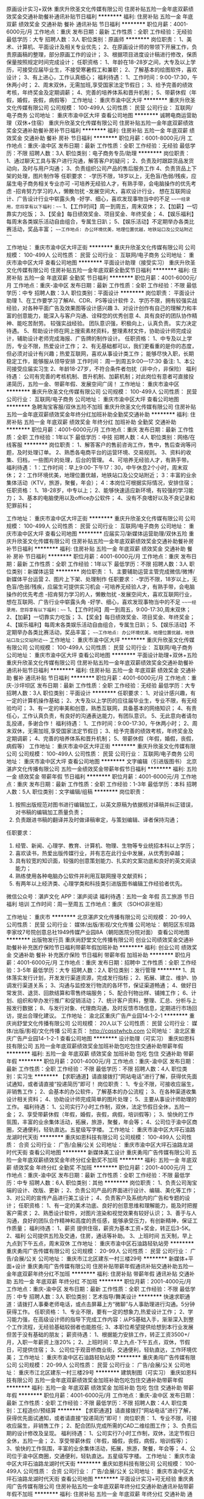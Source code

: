 原画设计实习+双休
重庆升欣圣文化传媒有限公司
住房补贴五险一金年底双薪绩效奖金交通补助餐补通讯补贴节日福利
**********
福利:
住房补贴
五险一金
年底双薪
绩效奖金
交通补助
餐补
通讯补贴
节日福利
**********
职位月薪：4001-6000元/月 
工作地点：重庆
发布日期：最新
工作性质：全职
工作经验：无经验
最低学历：大专
招聘人数：3人
职位类别：原画师
**********
岗位职责：
1、美术、计算机、平面设计及相关专业优先；
2、在原画设计师的带领下开展工作，负责原画稿的整理，部分原画工作的设计；
3、根据项目进度设计稿进行修改，保质保量按照规定时间完成设计；
 任职资格：
1、年龄在18-28岁之间，大专及以上学历，可接受应届毕业生，不接受寒暑假工和兼职；
2、了解基本的绘图软件，喜欢设计；
3、有上进心，工作认真细心；
 福利待遇：
1、工作时间：9:00-17:30，午休两小时；
2、周末双休，无需加班,享受国家法定节假日；
3、给予完善的绩效考核，年终奖金及定期调薪；
4、完善的培养体系和晋升机制；
5、带薪休假（年假，婚假，丧假，病假等）
  工作地址：
重庆市渝中区大坪
**********
重庆升欣圣文化传媒有限公司
公司规模：
100-499人
公司性质：
民营
公司行业：
互联网/电子商务
公司地址：
重庆市渝中区大坪
查看公司地图
**********
诚聘电商运营助理（双休+住宿）
重庆升欣圣文化传媒有限公司
住房补贴五险一金年底双薪绩效奖金交通补助餐补房补节日福利
**********
福利:
住房补贴
五险一金
年底双薪
绩效奖金
交通补助
餐补
房补
节日福利
**********
职位月薪：6001-8000元/月 
工作地点：重庆-渝中区
发布日期：最新
工作性质：全职
工作经验：无经验
最低学历：不限
招聘人数：3人
职位类别：电子商务专员/助理
**********
岗位职责：
1、通过聊天工具与客户进行沟通，解答客户的疑问；
2、负责及时跟踪货品发货动向，及时与用户沟通；
3、负责组织公司产品的售后服务工作
4、负责货品上下架的处理，图片制作等
 任职要求：
-学历不限，18岁以上，无色盲/色弱/残疾，应届生电子商务相关专业亦可
-可培养无经验人才，有熟手带，会电脑操作的优先考虑
-招肯努力学习的人，懒散勿扰
-发展空间大，喜欢设计行业， 想在互联网设计、广告设计行业中崭露头角
-好学、细心，喜欢发现事物当中的不足
 ~~~一经录用，您将享有以下福利：~~~
1、【工作时间】周一到周五，周末双休；
2、【加薪】一切靠实力吃饭；
3、【奖金】每日绩效奖金、项目奖金、年终奖金；
4、【娱乐福利】每周末各类娱乐活动自由组合，专属生日趴；
5、【娱乐活动】不定期举办各类比赛活动，奖品丰富；
~~~工作地点: 办公环境优美，地理位置优越，地铁站口及公交站附近~~~

工作地址：
重庆市渝中区大坪正街
**********
重庆升欣圣文化传媒有限公司
公司规模：
100-499人
公司性质：
民营
公司行业：
互联网/电子商务
公司地址：
重庆市渝中区大坪
查看公司地图
**********
平面设计助理（接受实习）
重庆升欣圣文化传媒有限公司
住房补贴五险一金年底双薪全勤奖节日福利
**********
福利:
住房补贴
五险一金
年底双薪
全勤奖
节日福利
**********
职位月薪：4001-6000元/月 
工作地点：重庆-渝中区
发布日期：最新
工作性质：全职
工作经验：不限
最低学历：中专
招聘人数：3人
职位类别：平面设计
**********
岗位职责：
平面设计助理
1、在工作要学习了解AI、CDR、PS等设计软件
2、学历不限，拥有较强实战经验，对各种平面广告及效果图等设计感兴趣
3、对设计创作有自己的理解力和丰富的创意能力，能深入与客户沟通、诠释您的优秀创意
4、具有良好的团队协作精神、能吃苦耐劳。 较强实战经验。 团队意识强，积极向上，认真负责。 实力决定待遇。
5、帮助设计师在网上搜索素材资料，整理素材文件，协助设计师完成设计，辅助设计老师完成海报、广告牌的制作设计。
任职资格：
1、中专及以上学历，专业不限，热爱设计工作；
2、有无基础都可以，我们更看重的是你的态度，但必须对设计有兴趣；热爱互联网，喜欢从事设计类工作；
能够尽快入职，长期稳定工作，能够服从领导安排
工作时间：
周一到周五9:00—17:30
备注:
1、本公司接受应届实习生
2、年龄18-27岁，不符合条件者勿扰（非中介，非保险）
福利待遇：
公司有完善的考核机制、晋升机制、加薪机制；对此岗位有意者可直接投递简历，五险一金、带薪年假、发展空间广阔！
工作地址：
重庆市渝中区
**********
重庆升欣圣文化传媒有限公司
公司规模：
100-499人
公司性质：
民营
公司行业：
互联网/电子商务
公司地址：
重庆市渝中区大坪
查看公司地图
**********
急聘淘宝客服/双休五险不加班
重庆升欣圣文化传媒有限公司
住房补贴五险一金年底双薪绩效奖金年终分红加班补助全勤奖交通补助
**********
福利:
住房补贴
五险一金
年底双薪
绩效奖金
年终分红
加班补助
全勤奖
交通补助
**********
职位月薪：4001-6000元/月 
工作地点：重庆
发布日期：最新
工作性质：全职
工作经验：1年以下
最低学历：中技
招聘人数：4人
职位类别：网络/在线客服
**********
岗位职责：
1、解答客户的售前咨询工作，售中，售后查询等问题，及时处理订单。
2、熟悉各电商平台的运营环境、交易规则。
3、资料的收集、归档，一些图片的处理，后台的管理。
4、可培养无经验人才，有熟手带。
福利待遇：
1：工作时间：早上9:00-下午17：30，中午休息2个小时，周末双休；
2：工作环境优美，地理位置优越，地铁站口及公交站附近；
3：丰富的业余集体活动（KTV，旅游，聚餐，年会）；
4：本岗位可根据实际情况，安排住宿；
任职资格：
1、18-28岁，中专以上；
2、能够快速适应新环境，有较强的学习能力；
3、基本的电脑使用以及office办公软件；
4、没有不良嗜好以及不良记录和犯罪前科；

工作地址：
重庆市渝中区大坪正街
**********
重庆升欣圣文化传媒有限公司
公司规模：
100-499人
公司性质：
民营
公司行业：
互联网/电子商务
公司地址：
重庆市渝中区大坪
查看公司地图
**********
应届实习/新媒体运营助理/双休五险
重庆升欣圣文化传媒有限公司
住房补贴五险一金年底双薪绩效奖金交通补助餐补房补节日福利
**********
福利:
住房补贴
五险一金
年底双薪
绩效奖金
交通补助
餐补
房补
节日福利
**********
职位月薪：4001-6000元/月 
工作地点：重庆
发布日期：最新
工作性质：全职
工作经验：1年以下
最低学历：不限
招聘人数：3人
职位类别：新媒体运营
**********
岗位职责：
1、主要辅助运营主管完成微信/微博/新媒体平台运营
2、图片上下架、处理制作
 任职要求：
-学历不限，18岁以上，无色盲/色弱/残疾，应届生可提供实习机会
-可培养无经验人才，有熟手带，会电脑操作的优先考虑
-招肯努力学习的人，懒散勿扰
-发展空间大，喜欢互联网行业， 想在互联网、广告行业中崭露头角
-好学、细心，喜欢发现事物当中的不足
 ~~~一经录用，您将享有以下福利：~~~
1、【工作时间】周一到周五，9:00-17:30,周末双休；
2、【加薪】一切靠实力吃饭；
3、【奖金】每日绩效奖金、项目奖金、年终奖金；
4、【娱乐福利】每周末各类娱乐活动自由组合，专属生日趴；
5、【娱乐活动】不定期举办各类比赛活动，奖品丰富；
~~~工作地点: 办公环境优美，地理位置优越，地铁站口及公交站附近~~~
工作地址：
重庆市渝中区大坪
**********
重庆升欣圣文化传媒有限公司
公司规模：
100-499人
公司性质：
民营
公司行业：
互联网/电子商务
公司地址：
重庆市渝中区大坪
查看公司地图
**********
平面设计助理+双休+五险
重庆升欣圣文化传媒有限公司
住房补贴五险一金年底双薪绩效奖金交通补助餐补通讯补贴节日福利
**********
福利:
住房补贴
五险一金
年底双薪
绩效奖金
交通补助
餐补
通讯补贴
节日福利
**********
职位月薪：4001-6000元/月 
工作地点：重庆-沙坪坝区
发布日期：最新
工作性质：全职
工作经验：无经验
最低学历：大专
招聘人数：3人
职位类别：平面设计
**********
任职要求：
1、对设计感兴趣，有一定的计算机操作基础；
2、大专及以上学历的应往届毕业生，专业不限，有无经验均可；
3、有一定的审美和创意，熟悉互联网，具备基本的网络知识；
4、有责任心，工作认真负责，有良好的沟通表达能力，有团队意识。
5、无此意向者请勿乱投递，多谢合作！
福利待遇：
1、工作时间：9:00-17:30，午休两小时；
2、周末双休，无需加班,享受国家法定节假日；
3、给予完善的绩效考核，年终奖金及定期调薪；
4、完善的培养体系和晋升机制；
5、带薪休假（年假，婚假，丧假，病假等）
工作地址：
重庆市渝中区大坪正街
**********
重庆升欣圣文化传媒有限公司
公司规模：
100-499人
公司性质：
民营
公司行业：
互联网/电子商务
公司地址：
重庆市渝中区大坪
查看公司地图
**********
文字编辑（引进版图书）
北京湛庐文化传播有限公司
五险一金绩效奖金带薪年假节日福利
**********
福利:
五险一金
绩效奖金
带薪年假
节日福利
**********
职位月薪：4001-6000元/月 
工作地点：重庆
发布日期：最新
工作性质：全职
工作经验：1-3年
最低学历：本科
招聘人数：5人
职位类别：文字编辑/组稿
**********
岗位职责：
1. 按照出版规范对图书进行编辑加工，以英文原稿为依据核对译稿并纠正错误，对书稿的编辑加工质量负责；
2. 负责跟进书稿的翻译并及时做译稿审定，与策划编辑、译者保持沟通；
任职要求：
1. 经管、新闻、心理学、教育、计算机、物理、生物等专业统招本科以上学历；
2. 喜欢读书，热爱出版传媒行业，并有志在此行业中发展，从优秀到卓越；
3. 具有较宽的知识面，较强的创意策划能力、扎实的文案功底和良好的英文阅读能力；
4. 熟练使用各种电脑办公软件并利用互联网搜寻文献资料；
5. 有两年以上经济类、心理学类和科技类引进版图书编辑工作经验者优先。

微信公众号：湛庐文化  APP：湛庐阅读
福利待遇：五险一金 年假 员工旅游 节日福利 培训
工作时间：周一至周五
工作地点：重庆 （SOHO非坐班）

工作地址：
重庆市
**********
北京湛庐文化传播有限公司
公司规模：
20-99人
公司性质：
民营
公司行业：
媒体/出版/影视/文化传播
公司地址：
朝阳区东坝路李家坟7号院创意总社1949传媒产业园8A（朝阳医院分院对面）
查看公司地图
**********
出版物发行员
重庆尚舒堂文化传播有限公司
创业公司绩效奖金交通补助餐补补充医疗保险节日福利带薪年假加班补助
**********
福利:
创业公司
绩效奖金
交通补助
餐补
补充医疗保险
节日福利
带薪年假
加班补助
**********
职位月薪：4001-6000元/月 
工作地点：重庆
发布日期：招聘中
工作性质：全职
工作经验：3-5年
最低学历：大专
招聘人数：2人
职位类别：发行管理
**********
1、具体落实发行计划，开发发行渠道资源，完成发行指标； 2、拓展、建立、维护、协调发行渠道关系； 3、沟通与监控发行物流的各环节，保证渠道畅通； 4、做好日常发货、退货、回款结算和零售终端服务； 5、配合刊物出样、铺摊工作； 6、计划、组织和举办发行推广和促销活动； 7、统计客户资料，整理、汇总、分析与上报发行数据； 8、与发行对象、代理商沟通，及时反馈市场信息，定期进行市场回访，提出合理化建议。 工作地址：
渝北区重庆广告产业园14-1-2-1
**********
重庆尚舒堂文化传播有限公司
公司规模：
20人以下
公司性质：
民营
公司行业：
媒体/出版/影视/文化传播
公司主页：
http://cqsstwhcb.com
公司地址：
渝北区重庆广告产业园14-1-2-1
查看公司地图
**********
设计助理（可实习）
重庆如恩科技有限公司
五险一金年底双薪绩效奖金加班补助包吃包住交通补助带薪年假
**********
福利:
五险一金
年底双薪
绩效奖金
加班补助
包吃
包住
交通补助
带薪年假
**********
职位月薪：2001-4000元/月 
工作地点：重庆-渝中区
发布日期：最新
工作性质：全职
工作经验：不限
最低学历：不限
招聘人数：4人
职位类别：实习生
**********
【求职通道】请直接拨打“网站电话”进行了解，获得优先面试通知，或者请直接“投递简历”即可！
岗位职责：
1、专业不限，可接收应届生，非销售工作；
2、会基本的办公软件，了解基本的办公流程；
3、在各种渠道收集设计相关资料；
4、协助设计师完成简单的图片处理；
5、主要从事设计师助理的工作。
福利待遇：
1、公司实行7小时工作制，双休，法定节假日全休，五险一金；
2、享受带薪休假（年假，婚假，丧假，病假，培训假等）；
3、愉快的工作氛围，丰富的业余集体活动，拓展，旅游，聚餐，年会等；
4、公司位于渝中区商圈，交通便利，轻轨直达。五星级写字楼。
工作地址：
重庆市渝中区大坪石油路龙湖时代天街
**********
重庆如恩科技有限公司
公司规模：
100-499人
公司性质：
合资
公司行业：
广告/会展/公关
公司地址：
重庆市渝中区大坪石油路龙湖时代天街
查看公司地图
**********
新媒体美工设计
重庆勇闯广告传媒有限公司
五险一金年底双薪绩效奖金年终分红全勤奖不加班
**********
福利:
五险一金
年底双薪
绩效奖金
年终分红
全勤奖
不加班
**********
职位月薪：2001-4000元/月 
工作地点：重庆-渝中区
发布日期：最新
工作性质：全职
工作经验：不限
最低学历：中专
招聘人数：6人
职位类别：其他
**********
岗位职责：
1、负责公司淘宝端的设计、改版、更新；
2、负责公司产品的界面进行设计、编辑、美化等工作；
3、对公司的宣传产品进行美工设计；
4、负责客户及系统内的广告和专题的设计；
任职资格：
1、有一定的美术功底、良好的创意思维和理解能力，能及时把握客户需求；
2、熟悉设计软件，对图片渲染和视觉效果有较好认识；
3、善于与人沟通，良好的团队合作精神和高度的责任感，能够承受压力，有创新精神，保证工作质量；
福利待遇：
1、薪资
提供住宿，薪资为基本工资+奖金，转正后3-5K。
2、福利
公司提供五险及交通，住房，通话等补助。
3、上班时间
五天制，早上九点到下午五点，周末双休
工作地址：
重庆市渝中区石油路轻轨站旁
**********
重庆勇闯广告传媒有限公司
公司规模：
20-99人
公司性质：
民营
公司行业：
广告/会展/公关
公司地址：
重庆市江北区建东一村三楼29号
**********
新媒体+平面+设计
重庆勇闯广告传媒有限公司
住房补贴带薪年假通讯补贴交通补助五险一金年底双薪年终分红不加班
**********
福利:
住房补贴
带薪年假
通讯补贴
交通补助
五险一金
年底双薪
年终分红
不加班
**********
职位月薪：2001-4000元/月 
工作地点：重庆-渝中区
发布日期：最新
工作性质：全职
工作经验：不限
最低学历：中专
招聘人数：3人
职位类别：艺术指导/舞美设计
**********
快速求职通道：请拨打人事秦老师电话，或点击屏幕上方“微聊”与人事助理进行沟通。5分钟获得工作。
任职资格：
1、专业不限，要有一定的想象力,热爱设计工作；
2、学习能力强，在高级设计师的指导下完成工作内容：从PS基础入手，渐渐深入到整个工作流程，无经验基础较弱者也能胜任;
3、本职位希望提供给想到本行业发展但苦于没有基础的朋友；
薪资待遇：
1、根据能力安排工作，转正工资3500+/月，入职一年薪资上涨20%；
2、上班时间：早上九点-下午五点，双休，节假日，可提供住宿；
3、公司位于观音桥商业街，交通便利，轻轨直达，工作环境优美；
工作地址：
重庆市渝中区石油路轻轨站旁
**********
重庆勇闯广告传媒有限公司
公司规模：
20-99人
公司性质：
民营
公司行业：
广告/会展/公关
公司地址：
重庆市江北区建东一村三楼29号
**********
建筑制图（可实习）
重庆如恩科技有限公司
五险一金年底双薪绩效奖金加班补助包吃包住交通补助带薪年假
**********
福利:
五险一金
年底双薪
绩效奖金
加班补助
包吃
包住
交通补助
带薪年假
**********
职位月薪：4001-6000元/月 
工作地点：重庆-渝中区
发布日期：最新
工作性质：全职
工作经验：不限
最低学历：不限
招聘人数：4人
职位类别：工程造价/预结算
**********
【求职通道】请直接拨打“网站电话”进行了解，获得优先面试通知，或者请直接“投递简历”即可！
岗位职责：
1、专业不限，可接收应届生，非销售工作；
2、配合团队完成所需的CAD二维绘图工作；
3、负责后期的设计修改及呈现。
福利待遇：
1、公司实行7小时工作制，双休，法定节假日全休，五险一金；
2、享受带薪休假（年假，婚假，丧假，病假，培训假等）；
3、愉快的工作氛围，丰富的业余集体活动，拓展，旅游，聚餐，年会等；
4、公司位于渝中区商圈，交通便利，轻轨直达。五星级写字楼。
工作地址：
重庆市渝中区大坪石油路龙湖时代天街
**********
重庆如恩科技有限公司
公司规模：
100-499人
公司性质：
合资
公司行业：
广告/会展/公关
公司地址：
重庆市渝中区大坪石油路龙湖时代天街
查看公司地图
**********
平面设计实习+可无经验
重庆勇闯广告传媒有限公司
住房补贴五险一金年底双薪年终分红交通补助通讯补贴带薪年假不加班
**********
福利:
住房补贴
五险一金
年底双薪
年终分红
交通补助
通讯补贴
带薪年假
不加班
**********
职位月薪：2001-4000元/月 
工作地点：重庆-渝中区
发布日期：最新
工作性质：全职
工作经验：不限
最低学历：中专
招聘人数：5人
职位类别：其他
**********
任职要求：
1、18-28岁，专业不限，接受应届生、实习生；
2、大专及以上学历（条件优秀者可适当放宽条件至高中、中专）；
3、会基本电脑操作，前几个月老员工带；
福利待遇：
1、上班时间：早9:00-晚5:30，双休，节假日按法定假日休息；
2、每月享有餐费补贴+节日补贴，外地员工可提供住宿；
3、入职后签订劳动就业合同，五险一金+双休法定假日,有良好的晋升空间。
工作地址：
重庆市渝中区石油路轻轨站旁
**********
重庆勇闯广告传媒有限公司
公司规模：
20-99人
公司性质：
民营
公司行业：
广告/会展/公关
公司地址：
重庆市江北区建东一村三楼29号
**********
高薪网站运营+五险+双休
重庆质赏广告有限公司
五险一金年底双薪带薪年假不加班
**********
福利:
五险一金
年底双薪
带薪年假
不加班
**********
职位月薪：6001-8000元/月 
工作地点：重庆
发布日期：最新
工作性质：全职
工作经验：无经验
最低学历：中专
招聘人数：3人
职位类别：网店运营
**********
岗位要求：
1、专业不限，有无经验均可，热爱互联网工作，有一定的逻辑思维；
2、有责任心、细致，有耐心，具有良好的团队合作意识；
3、学习能力强，工作热情高，富有责任感，
4、欢迎应往届大学毕业生或者想转行人士也可以参加；
5、愿意挑战高薪，寻求更好的发展平台 。
薪资福利：
1、转正4500-6000+各种福利补贴+奖金++双休+良好舒适的办公环境；
2、员工福利：双休，超长带薪休假、年节礼品、公司组织聚餐，每年不定期拓展团建活动和旅游；
3、享受标准社会五险一金；
4、工作轻松稳定，无压力；
5、公司有广阔的晋升空间。
上班时间：
早九晚五，节假日正常放假休息，周末双休
在这里我们不关注你的家庭背景，不注重你的工作经验，更不在乎你是否有高的学历，我们只看重的是你的个人能力。人的一生，有些时候选择比努力更为重要，加入我们，将是你人生最好的选择！
工作地址：
重庆市渝中区周边
**********
重庆质赏广告有限公司
公司规模：
20-99人
公司性质：
民营
公司行业：
广告/会展/公关
公司地址：
重庆市渝中区大坪正街118号1幢16-9
查看公司地图
**********
影视后期制作
重庆如恩科技有限公司
五险一金年底双薪绩效奖金加班补助包吃包住交通补助带薪年假
**********
福利:
五险一金
年底双薪
绩效奖金
加班补助
包吃
包住
交通补助
带薪年假
**********
职位月薪：4001-6000元/月 
工作地点：重庆-渝中区
发布日期：2018-03-11 18:10:46
工作性质：全职
工作经验：不限
最低学历：中专
招聘人数：6人
职位类别：后期制作
**********
【求职通道】请直接拨打“网站电话”进行了解，获得优先面试通知，或者请直接“投递简历”即可！
岗位职责：
1、18-30岁，中专以上学历；
2、善于观察周边事物，引发创造力；
3、热爱影视行业，想深入了解影视制作；
4、对设计软件有一定了解，会基本的电脑操作；
5、踏实吃苦，好学上进，品行端正，工作勤奋，格开朗，有创造力和想象力。
6、独立想法创意美术基础好，对音效音乐敏感，情感丰富
福利待遇：
1、公司实行7小时工作制，双休，法定节假日全休，五险一金；
2、享受带薪休假（年假，婚假，丧假，病假，培训假等）；
3、愉快的工作氛围，丰富的业余集体活动，拓展，旅游，聚餐，年会等；
4、公司位于渝中区商圈，交通便利，轻轨直达。五星级写字楼。
工作地址：
重庆市渝中区大坪石油路龙湖时代天街
**********
重庆如恩科技有限公司
公司规模：
100-499人
公司性质：
合资
公司行业：
广告/会展/公关
公司地址：
重庆市渝中区大坪石油路龙湖时代天街
查看公司地图
**********
市场营销
重庆尚舒堂文化传播有限公司
创业公司绩效奖金加班补助带薪年假交通补助餐补补充医疗保险节日福利
**********
福利:
创业公司
绩效奖金
加班补助
带薪年假
交通补助
餐补
补充医疗保险
节日福利
**********
职位月薪：4001-6000元/月 
工作地点：重庆
发布日期：招聘中
工作性质：全职
工作经验：3-5年
最低学历：大专
招聘人数：1人
职位类别：市场营销主管
**********
1、专业人员职位，在上级的领导和监督下定期完成量化的工作要求，并能独立处理和解决所负责的任务； 2、协助上级管理、协调市场，跟踪并监察各项市场营销计划的执行； 3、协助对公司产品的市场调研活动； 4、负责公司的广告定期制作及宣传工作； 5、收集市场同行业信息，参与策划有关公司产品的发布、展会等活动。 工作地址：
渝北区重庆广告产业园14-1-2-1
**********
重庆尚舒堂文化传播有限公司
公司规模：
20人以下
公司性质：
民营
公司行业：
媒体/出版/影视/文化传播
公司主页：
http://cqsstwhcb.com
公司地址：
渝北区重庆广告产业园14-1-2-1
查看公司地图
**********
PS设计/文员+五险双休
重庆勇闯广告传媒有限公司
住房补贴五险一金年底双薪年终分红交通补助通讯补贴带薪年假不加班
**********
福利:
住房补贴
五险一金
年底双薪
年终分红
交通补助
通讯补贴
带薪年假
不加班
**********
职位月薪：2001-4000元/月 
工作地点：重庆-渝中区
发布日期：最新
工作性质：全职
工作经验：不限
最低学历：中专
招聘人数：4人
职位类别：其他
**********
工作内容：
1、在各种渠道收集设计相关资料
2、协助设计师完成简单的图片处理
上岗要求：
1、学历：大专以上学历，条件优秀者可降低在高中，中专
2、头脑：能够快速适应新环境，有较强的学习能力
3、操作：基本的电脑使用以及office办公软件，会美图秀秀等美图软件
4、年龄：年龄在18-27岁之间
福利待遇：
1、绩效+奖金+年终奖+五险一金；
2、工作时间：早上9:10-下午17:40，中午休息一个办小时，周末双休+国家法定休假日；
3、公司正处于高速发展中，晋升空间广阔；
4、办公环境优美，人际关系轻松、和谐；
工作地址：
重庆市渝中区石油路轻轨站旁
**********
重庆勇闯广告传媒有限公司
公司规模：
20-99人
公司性质：
民营
公司行业：
广告/会展/公关
公司地址：
重庆市江北区建东一村三楼29号
**********
零基础设计师助理4K+双休（无经验亦可）
重庆极生科技有限公司
每年多次调薪五险一金绩效奖金加班补助全勤奖包住餐补房补
**********
福利:
每年多次调薪
五险一金
绩效奖金
加班补助
全勤奖
包住
餐补
房补
**********
职位月薪：4001-6000元/月 
工作地点：重庆
发布日期：最新
工作性质：全职
工作经验：不限
最低学历：大专
招聘人数：4人
职位类别：游戏界面设计
**********
工作待遇：五险一金+底薪+绩效奖金+过节奖金
岗位职责：辅助游戏设计师完成游戏场景布置，人物模型的配色等。
任职资格:
1、大专及以上学历，条件优秀者可适当的放宽学历限制；
2、18-30岁，有一定的审美能力，具备良好的沟通能力，有较好的综合素质；
3、对IT、互联网行业感兴趣，热爱游戏，并且以后想进入该行业；
4、综合素质优秀通过面试提岗前学习；
培养机制：在成熟的运营管理机制下，为所有在职人员提供系统化的入职培训。提供完善的新员工阶段入职培训
简历投递方式：

1.在智联招聘上有简历的请直接投递个人简历，我们会在1个工作日内及时和你联系

2.无个人简历者，请直接来电咨询或者在线咨询QQ客服，能让你更及时的争取到面试的机会

3.直接来电咨询：张经理 023-64264526/13617698641

工作地址：
重庆市石桥铺高创锦业大厦
**********
重庆极生科技有限公司
公司规模：
20-99人
公司性质：
民营
公司行业：
互联网/电子商务
公司地址：
重庆市渝中区
查看公司地图
**********
文案策划助理/3.5k
重庆极生科技有限公司
**********
福利:
**********
职位月薪：6001-8000元/月 
工作地点：重庆
发布日期：最新
工作性质：全职
工作经验：不限
最低学历：不限
招聘人数：3人
职位类别：广告文案策划
**********
岗位职责：
1.根据市场分析、公司战略及其他情况，制定品牌推广战略及广告宣传规划并沟通执行；
2.负责项目推广、产品策划方案的撰写；负责策划宣传文案的撰写；
3.协调、督促代理公司执行既定的营销策划方案（市场分析、广告效果评议、推广计划研讨等）。
经验要求：
1、大专及以上学历，可无经验
2、熟悉旅游行业者优先考虑。具有责任心，团队精神，良好的执行能力，能够严格按照标准操作。
3、勤奋努力，对工作有较高的热情，无不良嗜好。
休息时间：国家法定节日正常休息，五险一金。
工作环境：8小时工作制，带薪年假，节假日正常休假

福利待遇
A.周末双休+五险一金（入职购买五险/转正购买一金）+每年一次国内外旅游+国家法定假全休
B.每月享有餐费补贴+节日补贴
C.享受国家正常节假日+年假10天+春节假日15天
无个人简历者，请直接来电咨询（李经理：023-64264526/13617698641）或者在线咨询QQ：3157228433，能让你更及时的争取到面试的机会
工作地址：
重庆市石桥铺高创锦业大厦
**********
重庆极生科技有限公司
公司规模：
20-99人
公司性质：
民营
公司行业：
互联网/电子商务
公司地址：
重庆市渝中区
查看公司地图
**********
急聘CAD设计学徒助理
重庆极生科技有限公司
**********
福利:
**********
职位月薪：4001-6000元/月 
工作地点：重庆
发布日期：最新
工作性质：全职
工作经验：不限
最低学历：不限
招聘人数：5人
职位类别：CAD设计/制图
**********
任职资格及岗位职责：
1、会基本的电脑操作，了解一些制图软件；
2、专业不限，爱好设计工作；
3、前期主要协助园林设计师完成图纸、说明、方案汇报稿等工作；
4、大专及以上学历，特别感兴趣者可适当放宽学历至高中（必须要有高中、中专毕业证）！
福利待遇：
1、转正购买五险一金，并可独立开展设计工作；
2、朝九晚五，不加班，周末双休，带薪年假；
3、工作环境好，交通便利；
4、工作氛围好，员工相处融洽，不定期开展员工活动；
直接来电咨询：张经理 023-64264526/13617698641


工作地址：
重庆市石桥铺高创锦业大厦
**********
重庆极生科技有限公司
公司规模：
20-99人
公司性质：
民营
公司行业：
互联网/电子商务
公司地址：
重庆市渝中区
查看公司地图
**********
软件开发实习助理（可实习/ 五险/双休）
重庆乐峻赢丰广告设计有限公司
五险一金绩效奖金全勤奖定期体检节日福利不加班房补带薪年假
**********
福利:
五险一金
绩效奖金
全勤奖
定期体检
节日福利
不加班
房补
带薪年假
**********
职位月薪：4001-6000元/月 
工作地点：重庆
发布日期：最新
工作性质：全职
工作经验：不限
最低学历：不限
招聘人数：5人
职位类别：软件工程师
**********
部门扩大急招软件开发实习生，老员工可带，踏实稳定的优先录用，学徒有薪资，可面谈，转正4000+，工作环境写字楼办公室，周末不加班，必须满18岁以上，诚意招聘，不接受兼职
（公司在重庆，工作稳定。不外派，不外地出差）
快速求职通道：直接拨打人事部电话02381627650，快人一步获得工作
任职资格：
-学历不限，18岁以上，应届生理工科、互联网专业、JAVA专业、物联网专业、软件硬件开发/测试专业、退伍军人亦可
-可培养无经验人才，有熟手带，会电脑操作的优先考虑
-招肯努力学习的人，懒散勿扰
-发展空间大，想在互联网潮流中暂露头角的优先考虑
-喜欢软件行业， 想学一门技术，获得一份稳定的工作
-好学、细心，喜欢发现事物当中的不足
福利待遇：
1：工作时间：早上9:00-下午17：30，中午休息2个小时，周末双休；
2：工作环境优美，地理位置优越，地铁站口及公交站附近；
3：丰富的业余集体活动（KTV，旅游，聚餐，年会）；
4：本岗位可根据实际情况，安排住宿

工作地址：
重庆市渝中区大坪正街
查看职位地图
**********
重庆乐峻赢丰广告设计有限公司
公司规模：
100-499人
公司性质：
民营
公司行业：
媒体/出版/影视/文化传播
公司地址：
重庆市渝中大坪正街
**********
文案设计+双休+五险
重庆质赏广告有限公司
五险一金年底双薪带薪年假不加班
**********
福利:
五险一金
年底双薪
带薪年假
不加班
**********
职位月薪：6001-8000元/月 
工作地点：重庆
发布日期：最新
工作性质：全职
工作经验：无经验
最低学历：中专
招聘人数：3人
职位类别：会展策划/设计
**********
岗位要求：
1、高中以上学历，18-29岁，可接受应届毕业生；
2、会使用简单的办公软件，word，excel等；
3、团队协作，配合项目经理的协调；
4、工作态度严谨， 认真，有一定的抗压能力以及良好的沟通合作能力；
5、较高的职业素养、敬业精神及团队精神，擅于沟通。
福利待遇：
入职后签订劳动合同，提供五险一金；
双休公司将定期组织户外旅游，同事生日，节假日聚餐；
急聘，人事助理长期在线，可点击右下角与人事助理联系面试事宜！
上班时间：早九晚五 双休
工作地点: 办公环境优美，地理位置优越，地铁站口及公交站附近
工作地址：
重庆市渝中区周边
**********
重庆质赏广告有限公司
公司规模：
20-99人
公司性质：
民营
公司行业：
广告/会展/公关
公司地址：
重庆市渝中区大坪正街118号1幢16-9
查看公司地图
**********
C语言开发可实习（可发展/五险/双休）
重庆乐峻赢丰广告设计有限公司
五险一金绩效奖金全勤奖定期体检节日福利不加班房补带薪年假
**********
福利:
五险一金
绩效奖金
全勤奖
定期体检
节日福利
不加班
房补
带薪年假
**********
职位月薪：4001-6000元/月 
工作地点：重庆
发布日期：最新
工作性质：全职
工作经验：不限
最低学历：不限
招聘人数：4人
职位类别：C语言开发工程师
**********
快速求职通道：直接拨打人事部电话02381627650，快人一步获得工作
岗位职责：
1、负责算法的实现和代码开发优化工作；
2、完成部门主管分配下来的工作；
3、系统异常后能及时对异常原因进行排查并处理
任职要求：
-学历不限，18岁以上，
应届生 C语言专业、理工科、互联网专业、软件测试开发专业、物联网专业、前端开发专业、数据库开发专业、JAVA专业均可。退伍军人亦可
-可培养，有熟手带，会电脑操作的优先考虑
-招肯努力学习的人，懒散勿扰
-发展空间大，想在互联网潮流中暂露头角的优先考虑
-喜欢互联网行业， 想学一门技术，获得一份稳定的工作
-好学、细心，喜欢发现事物当中的不足
晋升空间：
开发助理--开发工程师--高级软件开发工程师--项目经理--产品经理
福利待遇：
1：工作时间：早上9:00-下午17：30，中午休息2个小时，周末双休；
2：工作环境优美，地理位置优越，地铁站口及公交站附近；
3：丰富的业余集体活动（KTV，旅游，聚餐，年会）；
4：本岗位可根据实际情况，安排住宿

工作地址：
重庆市渝中区大坪正街
查看职位地图
**********
重庆乐峻赢丰广告设计有限公司
公司规模：
100-499人
公司性质：
民营
公司行业：
媒体/出版/影视/文化传播
公司地址：
重庆市渝中大坪正街
**********
CAD设计/制图（双休）
重庆如恩科技有限公司
五险一金年底双薪绩效奖金加班补助全勤奖带薪年假弹性工作不加班
**********
福利:
五险一金
年底双薪
绩效奖金
加班补助
全勤奖
带薪年假
弹性工作
不加班
**********
职位月薪：2001-4000元/月 
工作地点：重庆
发布日期：最新
工作性质：全职
工作经验：不限
最低学历：中专
招聘人数：5人
职位类别：CAD设计/制图
**********
【求职通道】请直接拨打“网站电话”进行了解，获得优先面试通知，或者请直接“投递简历”即可！
岗位职责：
1、 根据项目策划要求进行CAD图纸的绘制；
2、 负责工程项目绘图方面的支持服务工作；
3、 负责工程图纸资料的整理、归档工作；
4、 参与与绘图相关的其它工作。
福利待遇：
1、公司实行7.5小时工作制，双休，法定节假日全休，五险一金；
2、享受带薪休假（年假，婚假，丧假，病假，培训假等）；
3、愉快的工作氛围，丰富的业余集体活动，拓展，旅游，聚餐，年会等；
4、公司位于渝中区商圈，交通便利，轻轨直达。五星级写字楼。
工作地址：
重庆市渝中区大坪石油路龙湖时代天街
**********
重庆如恩科技有限公司
公司规模：
100-499人
公司性质：
合资
公司行业：
广告/会展/公关
公司地址：
重庆市渝中区大坪石油路龙湖时代天街
查看公司地图
**********
（可实习）编辑/助理+五险双休
重庆路侃广告设计有限公司
五险一金年底双薪绩效奖金包住交通补助通讯补贴带薪年假节日福利
**********
福利:
五险一金
年底双薪
绩效奖金
包住
交通补助
通讯补贴
带薪年假
节日福利
**********
职位月薪：4001-6000元/月 
工作地点：重庆
发布日期：最新
工作性质：全职
工作经验：不限
最低学历：不限
招聘人数：2人
职位类别：编辑出版
**********
工作时间：周一至周五。早上9:00-下午5：30，中午休息2个小时。
公司直招，接收应届毕业生有无经验者均可，前期老员工一对一带领，有工资！====================================================
直接点击”电话”致电人事部陈老师。获得优先面试；人事老师第一时间联系你！！！====================================================
岗位职责：
1、编辑、出版、新闻、中文等相关专业优先考虑，中专以上学历，优秀者可适当放宽学历要求；
2、欢迎广大应往届毕业生，转行人士的加入，退休军人亦可；
3、有良好的文字功底。

任职资格：
1、年龄在18-28岁之间，中专及以上学历，男女不限，可接受应届毕业生和退伍军人，不接受暑假工和兼职；
2、无经验也可以，公司提供系统的一对一带薪实习机会；

福利待遇;
A.周末双休+转正后购买五险一金+国家法定假全休B.每月享有交通补贴+餐费补贴
工作地址：
重庆市渝中区
**********
重庆路侃广告设计有限公司
公司规模：
100-499人
公司性质：
民营
公司行业：
互联网/电子商务
公司地址：
重庆市渝中区中山三路161号9楼01室
查看公司地图
**********
急聘淘宝客服+双休五险
重庆路侃广告设计有限公司
五险一金年底双薪绩效奖金包住交通补助通讯补贴带薪年假节日福利
**********
福利:
五险一金
年底双薪
绩效奖金
包住
交通补助
通讯补贴
带薪年假
节日福利
**********
职位月薪：4001-6000元/月 
工作地点：重庆
发布日期：最新
工作性质：全职
工作经验：不限
最低学历：中技
招聘人数：2人
职位类别：淘宝/微信运营专员/主管
**********
===================================================
工作时间：早上9:00-下午5：30，中午休息2个小时。
公司直招，接收应届毕业生和有无经验者均可，前期老员工一对一带领，有工资！
===================================================
岗位职责：
1、熟悉淘宝的运营环境、交易规则（有老员工带）。
2、资料的收集、归档，一些图片的处理，后台的管理。
3、可培养无经验人才，有熟手带。
任职资格：
1、年龄在18-28岁之间，中专及以上学历，男女不限，不接受暑假工和兼职；
2、无经验均可，带薪实习机会；
3、有责任心，性格活泼开朗，工作踏实，对文字发表有兴趣，有责任感；
4、对经验要求不高，入职后前期有老员工带。
福利待遇;
A.周末双休+转正后购买五险一金+国家法定假全休
B.每月享有交通补贴+餐费补贴
工作地址：
重庆市渝中区
**********
重庆路侃广告设计有限公司
公司规模：
100-499人
公司性质：
民营
公司行业：
互联网/电子商务
公司地址：
重庆市渝中区中山三路161号9楼01室
查看公司地图
**********
美术美编设计实习生
重庆勇闯广告传媒有限公司
五险一金年底双薪绩效奖金年终分红交通补助餐补带薪年假不加班
**********
福利:
五险一金
年底双薪
绩效奖金
年终分红
交通补助
餐补
带薪年假
不加班
**********
职位月薪：2001-4000元/月 
工作地点：重庆
发布日期：最新
工作性质：全职
工作经验：不限
最低学历：中专
招聘人数：1人
职位类别：美术编辑/美术设计
**********
岗位职责：
1、18-30岁，中专及以上学历，专业不限；
2、学习能力强，有较强自觉性
3、了解基础的Ps或CAD任一设计软件优先；
4、无经验，没关系，只要你静下心来跟着项目经理做，能吃苦，抗压能力强。
5、转正薪资：基本工资+岗位奖金+综合补贴+年终奖（月薪在3500—5000元）；
6、福利待遇：五险一金、周末双休、朝九晚五、享受婚假、产假、丧假、护理假等各项假期、带薪年假、双薪；

工作地址：
重庆市渝中区大坪石油路
**********
重庆勇闯广告传媒有限公司
公司规模：
20-99人
公司性质：
民营
公司行业：
广告/会展/公关
公司地址：
重庆市江北区建东一村三楼29号
**********
CAD绘图助理/双休五险（老员工带）
重庆路侃广告设计有限公司
五险一金年底双薪绩效奖金包住交通补助通讯补贴带薪年假节日福利
**********
福利:
五险一金
年底双薪
绩效奖金
包住
交通补助
通讯补贴
带薪年假
节日福利
**********
职位月薪：4001-6000元/月 
工作地点：重庆-江北区
发布日期：最新
工作性质：全职
工作经验：不限
最低学历：中专
招聘人数：3人
职位类别：硬装设计师
**********
岗位职责：
1、参与设计，结构设计，部件选型，设计图纸输出。
2、参与产品的试制、调试、转产等工作。 

岗位要求：
1、年龄18-28周岁，大专及以上学历；
2、计算机、机械、机电、数控、电子等相关专业者优先；
3、了解 Auto CAD 等绘图软件。

福利待遇：
1：工作时间：早上9:00-下午17：30，中午休息2个小时，周末双休；
2：工作环境优美，地理位置优越，地铁站口及公交站附近；
3：丰富的业余集体活动（KTV，旅游，聚餐，年会）；
4：本岗位可根据实际情况，安排住宿；

晋升空间：
设计助学徒--设计师--高级设计师--设计总监--项目经理--产品经理

工作地址：
重庆市渝中区中山三路161号9楼01室
**********
重庆路侃广告设计有限公司
公司规模：
100-499人
公司性质：
民营
公司行业：
互联网/电子商务
公司地址：
重庆市渝中区中山三路161号9楼01室
查看公司地图
**********
储备干部（璧山）
重庆市渝北区精文堂学生托管服务有限公司
绩效奖金年终分红全勤奖交通补助通讯补贴带薪年假节日福利
**********
福利:
绩效奖金
年终分红
全勤奖
交通补助
通讯补贴
带薪年假
节日福利
**********
职位月薪：6001-8000元/月 
工作地点：重庆
发布日期：最新
工作性质：全职
工作经验：不限
最低学历：大专
招聘人数：10人
职位类别：校长/副校长
**********
一、岗位描述:
1、有岗前培训，有无经验均可，薪资远高于同行平均水平！！！
2、每周休1.5天，有国家法定节假日。
3、转正有生日假、带薪年假及一周暑假、两周寒假

二、任职资格:
1、我们是私企不看学历，注重人品、努力、能力，如果你务实、乐观、勤奋、好学、积极向上，我们就张开怀抱欢迎你！
2、如果你眼高手低，只做梦无行动，喜欢抱怨，频繁换工作者，请绕行。
3、欢迎即将毕业的大中专应届生，我们不论资排，完全凭能力升职加薪。
4、要求工作有激情、能给孩子和团队传递积极向上的正能量，从事过会议营销和保险类工作者优先（此项理由：我们希望您表达流畅有激情）。

三、发展空间
“一线员工—储备主管—部门主管—校长助理—分校校长—大区经理—总经理—股东”

如果你肯努力，想干一番事业，愿意从基层干起，发展空间从“基础教师—分校校长”，最快只需半年时间！如果你愿意努力，我们愿意竭尽所能培养新人，我们相信员工是企业的核心竞争力，员工优秀公司才能优秀！
工作地址：
重庆市璧山区名豪街德克士楼上3楼精文堂教育
查看职位地图
**********
重庆市渝北区精文堂学生托管服务有限公司
公司规模：
100-499人
公司性质：
股份制企业
公司行业：
教育/培训/院校
公司地址：
重庆市璧山区名豪精文堂教育（德克士楼上三楼）
**********
影视策划
重庆尚舒堂文化传播有限公司
绩效奖金加班补助交通补助餐补带薪年假补充医疗保险节日福利创业公司
**********
福利:
绩效奖金
加班补助
交通补助
餐补
带薪年假
补充医疗保险
节日福利
创业公司
**********
职位月薪：4001-6000元/月 
工作地点：重庆
发布日期：招聘中
工作性质：全职
工作经验：3-5年
最低学历：本科
招聘人数：2人
职位类别：影视策划/制作人员
**********
1、负责宣传片等影视项目的前期创意、策划及提案方案的撰写；  2、组织策划宣传片及广告方案的文案、脚本、解说词或同期的撰写；  3、配合影视指导、影视编导进行项目文稿资料筹备和影片旁白撰写；  4、参与创意流程，配合影视技术与客户沟通，完成影片制作及配音的最终执行文稿； 5、新闻、影视编导、艺术等相关专业本科毕业； 6、有节目制作（作品）或相关岗位工作经验，有较强手绘功底的优先考虑； 7、熟悉节目制作整体流程和各个环节，具备分析撰写脚本能力，了解分镜和情节设计，可进行影视创意设计； 8、较强的创新策划分析能力和写作能力，善于表达； 9、良好的职业素养、团队协作精神、沟通能力和承压能力。 工作地址：
渝北区重庆广告产业园14-1-2-1
**********
重庆尚舒堂文化传播有限公司
公司规模：
20人以下
公司性质：
民营
公司行业：
媒体/出版/影视/文化传播
公司主页：
http://cqsstwhcb.com
公司地址：
渝北区重庆广告产业园14-1-2-1
查看公司地图
**********
游戏人物设计助理/可实习/双休五险
重庆路侃广告设计有限公司
五险一金年底双薪绩效奖金包住交通补助通讯补贴带薪年假节日福利
**********
福利:
五险一金
年底双薪
绩效奖金
包住
交通补助
通讯补贴
带薪年假
节日福利
**********
职位月薪：4001-6000元/月 
工作地点：重庆-渝中区
发布日期：最新
工作性质：全职
工作经验：不限
最低学历：中专
招聘人数：3人
职位类别：原画师
**********
公司直招，接收应届毕业生和有无经验者均可，前期老员工一对一带领，有工资！
没有基础，可以从学徒，也可以学习，好高骛远的就不来了！
工作时间：早上9:00-下午5：30，中午休息2个小时。
岗位要求
1、具有制作游戏原画的从业经历或相关专业的工作经历优先。
2、具备较好的美术功底，对游戏热爱.
3、诚实、踏实，愿意接受专业技能培养，能够长期稳定工作。

福利待遇;
A.周末双休+转正后购买五险一金+国家法定假全休
B.每月享有交通补贴+餐费补贴

任职资格：
1、年龄在18-28岁之间，中专及以上学历，男女不限；
2、可接受应届毕业生和退伍军人，不接受暑假工和兼职；
2、无经验也可以，公司提供系统的一对一带薪实习机会；
3、有责任心，性格活泼开朗，工作踏实，有责任感；


工作地址：
重庆市渝中区中山三路
**********
重庆路侃广告设计有限公司
公司规模：
100-499人
公司性质：
民营
公司行业：
互联网/电子商务
公司地址：
重庆市渝中区中山三路161号9楼01室
查看公司地图
**********
淘宝运营专员+客服
重庆勇闯广告传媒有限公司
住房补贴五险一金年底双薪年终分红交通补助通讯补贴带薪年假不加班
**********
福利:
住房补贴
五险一金
年底双薪
年终分红
交通补助
通讯补贴
带薪年假
不加班
**********
职位月薪：2001-4000元/月 
工作地点：重庆-渝中区
发布日期：最新
工作性质：全职
工作经验：不限
最低学历：中专
招聘人数：5人
职位类别：客户服务专员/助理
**********
岗位职责：
1、负责淘宝店铺、企业店铺、阿里巴巴等平台的推广，提高店铺浏览量、点击率和转换率
2、负责淘宝店铺日常维护、产品更新、能独立操作店铺陈列,以增强店铺吸引力、产品销量
3、熟悉淘宝的运营环境、交易规则以及淘宝客、直通车等
4、了解竞争对手情况，能独立完成安排的销售任务
任职资格：
5、对淘宝运营有足够兴趣并能长期在职
6、能主动学习，提升自我，追求进步
7、性格开朗，沟通能力强、有强烈的团队意识和责任感
8、注意：本职位需要在公司打卡上班
工作时间：朝九晚五、周末轮休。工资为底薪加提成加补贴，有意者请直接投递简历，或者点击网站上的电话，直接与公司联系。
工作地址：
重庆市渝中区石油路轻轨站旁
**********
重庆勇闯广告传媒有限公司
公司规模：
20-99人
公司性质：
民营
公司行业：
广告/会展/公关
公司地址：
重庆市江北区建东一村三楼29号
**********
淘宝/微信美工助理（诚聘/可提供实习机会）
重庆乐峻赢丰广告设计有限公司
五险一金绩效奖金全勤奖定期体检节日福利不加班带薪年假房补
**********
福利:
五险一金
绩效奖金
全勤奖
定期体检
节日福利
不加班
带薪年假
房补
**********
职位月薪：4001-6000元/月 
工作地点：重庆
发布日期：最新
工作性质：全职
工作经验：不限
最低学历：不限
招聘人数：4人
职位类别：微信推广
**********
岗位职责：
1、辅助主管完成微信平台运营
2、辅助主管完成公司产品的图片美工的设计
任职要求：
-学历不限，18岁以上，无色盲/色弱/残疾，应届生可提供实习机会
-可培养无经验人才，有熟手带，会电脑操作的优先考虑
-招肯努力学习的人，懒散勿扰
-发展空间大，喜欢互联网行业， 想在互联网设计、广告设计行业中崭露头角
福利待遇：
1：工作时间：早上9:00-下午17：30，中午休息2个小时，周末双休；
2：工作环境优美，地理位置优越，地铁站口及公交站附近；
3：丰富的业余集体活动（KTV，旅游，聚餐，年会）；
4：本岗位可根据实际情况，安排住宿
快速求职通道：直接拨打人事部电话02381627650，快人一步获得工作
工作地址：
重庆市渝中区大坪正街
查看职位地图
**********
重庆乐峻赢丰广告设计有限公司
公司规模：
100-499人
公司性质：
民营
公司行业：
媒体/出版/影视/文化传播
公司地址：
重庆市渝中大坪正街
**********
设计师助理（五险一金/有住宿）
重庆乐峻赢丰广告设计有限公司
五险一金房补带薪年假节日福利不加班员工旅游绩效奖金全勤奖
**********
福利:
五险一金
房补
带薪年假
节日福利
不加班
员工旅游
绩效奖金
全勤奖
**********
职位月薪：4001-6000元/月 
工作地点：重庆-渝中区
发布日期：最新
工作性质：全职
工作经验：不限
最低学历：不限
招聘人数：3人
职位类别：工业设计
**********
岗位职责：
1、对公司推出的各项产品进行设计、协助；
2、有较强的学习能力和团队合作能力；
3、热爱软件、设计类方面的工作；
4、负责对客户的软件技术支持。
任职要求：
1、学历不限，18岁及以上工作经验不限；
2、对计算机行业感兴趣，有意长期从事本行业打算；
3、遇到困难时候不退缩，对公司目前文化及决定持支持态度；
4、有自己独立的思考模式和想法；
福利待遇：
1、5天7.5小时制上班时间 ，周末双休，无需加班，五险一金齐全；
2、每月绩效奖金、项目奖金、年终奖金，一切靠实力吃饭；
3、每季一次公费出游，世界那么大，我们一起去看看；
4、每月一次员工专属生日趴，水果蛋糕节日礼物；
5、享受国家规定的带薪年假，各种节假日；
工作地址：
重庆市渝中区大坪正街
查看职位地图
**********
重庆乐峻赢丰广告设计有限公司
公司规模：
100-499人
公司性质：
民营
公司行业：
媒体/出版/影视/文化传播
公司地址：
重庆市渝中大坪正街
**********
储备讲师（渝北）
重庆市渝北区精文堂学生托管服务有限公司
绩效奖金年终分红全勤奖交通补助通讯补贴带薪年假节日福利
**********
福利:
绩效奖金
年终分红
全勤奖
交通补助
通讯补贴
带薪年假
节日福利
**********
职位月薪：4001-6000元/月 
工作地点：重庆
发布日期：最新
工作性质：全职
工作经验：不限
最低学历：大专
招聘人数：10人
职位类别：培训师/讲师
**********
一、岗位描述:
有岗前培训，有无经验均可，薪资远高于同行平均水平！！！

二、任职资格:
1、我们是私企所以重人品、看努力、凭能力，你只需务实、勤奋、好学，同时热爱教育行业即可
2、我们需要的是愿意去解决问题和创造价值的人，眼高手低，只做梦无行动，喜欢抱怨，频繁换工作者，请绕行。
3、欢迎即将毕业的大中专应届生，我们不论资排，完全凭能力升职加薪。
4、要求工作有激情、能给学生和团队传递积极向上的正能量，从事过会议营销和保险类工作者优先（此项理由：我们希望您表达流畅有激情）。

三、发展空间
“一线讲师—储备主管—部门主管—校长助理—分校校长—大区经理—总经理—股东”

如果你肯努力，想干一番事业，愿意从基层干起，你的未来“一线讲师—分校校长”，最快只需半年时间！只要你愿意努力，我们愿意竭尽所能培养新人，我们相信员工是企业的核心竞争力，员工优秀公司才能优秀！
工作地址：
重庆市渝北区回兴街道宝圣大道1012号云湖花园公交站旁
查看职位地图
**********
重庆市渝北区精文堂学生托管服务有限公司
公司规模：
100-499人
公司性质：
股份制企业
公司行业：
教育/培训/院校
公司地址：
重庆市璧山区名豪精文堂教育（德克士楼上三楼）
**********
高薪诚聘设计师助理（五险双休）
重庆路侃广告设计有限公司
五险一金年底双薪绩效奖金包住交通补助通讯补贴带薪年假节日福利
**********
福利:
五险一金
年底双薪
绩效奖金
包住
交通补助
通讯补贴
带薪年假
节日福利
**********
职位月薪：4001-6000元/月 
工作地点：重庆
发布日期：最新
工作性质：全职
工作经验：不限
最低学历：不限
招聘人数：2人
职位类别：工艺品/珠宝设计
**********
岗位职责：
1、收集整理设计图片、素材，编写设计文档；
2、协助设计部门完成设计工作；
3、想获得一份有长远发展、稳定、有晋升空间的工作；
4、工作认真、细致、敬业，责任心强；
任职资格：
1、年龄在18-28岁之间，中专及以上学历，男女不限；
2、可接受应届毕业生和退伍军人，不接受暑假工和兼职；
2、无经验也可以，公司提供系统的一对一带薪实习机会；
3、有责任心，性格活泼开朗，工作踏实，有责任感；
4、对经验要求不高，综合能力比较强的，入职后前期有老员工带。
福利待遇;
A.周末双休+转正后购买五险一金+国家法定假全休
B.每月享有交通补贴+餐费补贴

工作时间：早上9:00-下午5：30，中午休息2个小时。

晋升空间：
设计助学徒--设计师--高级设计师--设计总监--项目经理--产品经理

工作地址：
重庆市渝中区中山三路161号9楼01室
**********
重庆路侃广告设计有限公司
公司规模：
100-499人
公司性质：
民营
公司行业：
互联网/电子商务
公司地址：
重庆市渝中区中山三路161号9楼01室
查看公司地图
**********
策划
重庆梵顺广告有限公司
五险一金带薪年假节日福利
**********
福利:
五险一金
带薪年假
节日福利
**********
职位月薪：4001-6000元/月 
工作地点：重庆
发布日期：最新
工作性质：全职
工作经验：3-5年
最低学历：本科
招聘人数：1人
职位类别：广告文案策划
**********
岗位职责：
1、与客户对接，根据项目情况及客户要求，组织创意讨论，制定活动策划方案
2、制定具备执行力的活动策略、完善的活动推进时间表及执行方案。
3、根据市场情况，活动文案、广告文案的撰写。
4、活动项目的跟踪、执行、总结等相关事宜。

任职要求：
1、2年以上活动策划经验
2、熟悉活动运营和各类型活动策划技巧
3、强有力的语言和文字表达能力
4、高度的工作热情，良好的团队合作精神
5、全日制本科以上学历

工作地址：
重庆市渝北区长安锦绣城
查看职位地图
**********
重庆梵顺广告有限公司
公司规模：
20-99人
公司性质：
民营
公司行业：
广告/会展/公关
公司主页：
null
公司地址：
重庆市渝北区长安锦绣城
**********
项目经理
重庆梵顺广告有限公司
五险一金年底双薪绩效奖金包吃带薪年假定期体检员工旅游节日福利
**********
福利:
五险一金
年底双薪
绩效奖金
包吃
带薪年假
定期体检
员工旅游
节日福利
**********
职位月薪：4001-6000元/月 
工作地点：重庆
发布日期：最新
工作性质：全职
工作经验：1-3年
最低学历：大专
招聘人数：1人
职位类别：广告客户经理
**********
岗位职责：
1、参与项目的前期筹备阶段，确保供应商体系的有效配合，制定项目预算；
2、负责项目的统筹执行、与团队及供应商的联络对接工作；
3、展开相关筹备事宜，确保团队各项目人员充分配合；
4、展开各项统筹安排（场地准备、活动人员组织通知及协调等），灵活机动地处理执行工作及供应商管理，能应对现场突发事件；
5、落实活动执行所涉及的物料及人员调配，活动控制以达到预期的目标和效果；
6、收集同行业资源，开发优质供应商，定时做汇总分享；
7、上级安排的其他工作。
任职要求：
1、熟悉通信及展览展示行业，对重庆市场有一定的了解优先；
2、具备活动及展览展示执行经验，有3年以上执行经验；
3、执行力强，思维敏捷、善于沟通，具有良好的领悟能力；
4、能独立完成项目的筹备执行；
5、具有高度的工作责任心和进取心，能承受较大的工作压力；
7、拥有较强的敬业精神和团队合作意识。
工作地址：
重庆市渝北区长安锦绣城
查看职位地图
**********
重庆梵顺广告有限公司
公司规模：
20-99人
公司性质：
民营
公司行业：
广告/会展/公关
公司主页：
null
公司地址：
重庆市渝北区长安锦绣城
**********
广告AE
重庆梵顺广告有限公司
五险一金绩效奖金包吃高温补贴员工旅游定期体检
**********
福利:
五险一金
绩效奖金
包吃
高温补贴
员工旅游
定期体检
**********
职位月薪：4000-8000元/月 
工作地点：重庆
发布日期：最新
工作性质：全职
工作经验：1-3年
最低学历：大专
招聘人数：1人
职位类别：会展策划/设计
**********
岗位职责：
1.建立客户关系，完成公司老客户的服务，跟踪以及新客户开发；
2.制定各阶段销售策略，完成部门销售指标；
3.和客户进行项目需求和执行的沟通；
4.合理准确的把握客户需求，协助上级撰写各种公关活动及广告项目的竞争性提案；
5.配合上级进行项目方案整合，并负责项目的预算、报价、合同等商务流程；
6.负责项目结算和催收款工作。
 任职要求：
1.专科及以上学历，广告学、市场营销等相关专业优先；
2.三年以上广告行业经，有客户经理工作经历者优先；
3.性格外向，具有较强的沟通能力和商务谈判能力；
4.具备良好的客户服务意识，具备一定的市场分析及判断能力。

工作地址：
重庆市渝北区长安锦绣城
**********
重庆梵顺广告有限公司
公司规模：
20-99人
公司性质：
民营
公司行业：
广告/会展/公关
公司主页：
null
公司地址：
重庆市渝北区长安锦绣城
查看公司地图
**********
装修项目经理
重庆梵顺广告有限公司
五险一金年底双薪带薪年假定期体检高温补贴节日福利
**********
福利:
五险一金
年底双薪
带薪年假
定期体检
高温补贴
节日福利
**********
职位月薪：4000-8000元/月 
工作地点：重庆
发布日期：最新
工作性质：全职
工作经验：1-3年
最低学历：大专
招聘人数：1人
职位类别：建筑施工现场管理
**********
职位描述：
一、开工前的准备
1.熟悉图纸、参与技术交底，设计整个施工方案；
2.熟悉预算；
3.目标利润的测算确认；
4.确定工期，制定施工形象进度表；
5.有预见性的做好施工的各项准备工作。
二、相关手续的办理
三、质量管理
1.认真记录施工日记，并对此负责；
2.做好施工中各分项工程的质量工艺检验记录，并对此负责；
3.根据公司工程质量规范及甲方要求保证达到并能满意的交甲方验收合格。
四、工期的管理
1.进场后根据施工现场情况来调整施工、材料、人员组织等方案；
2.根据甲方约定总工期，结合现场施工情况调整施工方案，直至按期完成。
五、收款。

工作地址：
重庆市渝北区长安锦绣城
**********
重庆梵顺广告有限公司
公司规模：
20-99人
公司性质：
民营
公司行业：
广告/会展/公关
公司主页：
null
公司地址：
重庆市渝北区长安锦绣城
查看公司地图
**********
美工设计/可应届实习+双休五险
重庆路侃广告设计有限公司
五险一金年底双薪绩效奖金包住交通补助通讯补贴带薪年假节日福利
**********
福利:
五险一金
年底双薪
绩效奖金
包住
交通补助
通讯补贴
带薪年假
节日福利
**********
职位月薪：4001-6000元/月 
工作地点：重庆
发布日期：最新
工作性质：全职
工作经验：不限
最低学历：不限
招聘人数：2人
职位类别：包装设计
**********
任职要求：
1、优秀应届毕业生亦可，有一定的审美观;
2、热爱美工，能吃苦耐劳；
3、良好的创意思维、头脑灵活；
4、有较好的职业素养和抗压能力，工作认真，有责任心，富有团队精神；
岗位职责：
1、主要负责淘宝店铺美工设计、制作、维护及图片处理；
2，对图片整体进行后期制作，修改，美化，修饰；
3、负责上级交办的其他设计工作。
薪资待遇：
1、周末双休
2、上班时间：朝九晚六
3、不定期员工聚餐唱K等娱乐节目；
4、五险一金+法定节假日休+员工生日会+节假日福利等。
工作地址：
重庆市渝中区中山三路161号9楼01室
**********
重庆路侃广告设计有限公司
公司规模：
100-499人
公司性质：
民营
公司行业：
互联网/电子商务
公司地址：
重庆市渝中区中山三路161号9楼01室
查看公司地图
**********
平面设计师
重庆梵顺广告有限公司
五险一金年底双薪带薪年假节日福利
**********
福利:
五险一金
年底双薪
带薪年假
节日福利
**********
职位月薪：4001-6000元/月 
工作地点：重庆-渝北区
发布日期：最新
工作性质：全职
工作经验：3-5年
最低学历：本科
招聘人数：1人
职位类别：广告创意/设计师
**********
1.美术或艺术类专业毕业，全日制本科科以上学历，1年以上专业设计、广告公司平面设计工作经验；
2.熟练运用AI、PS等相关软件；
3.具有较强的学习能力和团队协作能力；
4.确保设计作品与创意的一致性，并对设计细节进行完善；
5.有相关从业经验者优先。

备注：面试时请带上一份原创作品。

工作地址：
重庆市渝北区长安锦绣城
查看职位地图
**********
重庆梵顺广告有限公司
公司规模：
20-99人
公司性质：
民营
公司行业：
广告/会展/公关
公司主页：
null
公司地址：
重庆市渝北区长安锦绣城
**********
诚聘动画设计实习生+双休五险
重庆路侃广告设计有限公司
五险一金年底双薪绩效奖金包住交通补助通讯补贴带薪年假节日福利
**********
福利:
五险一金
年底双薪
绩效奖金
包住
交通补助
通讯补贴
带薪年假
节日福利
**********
职位月薪：4001-6000元/月 
工作地点：重庆
发布日期：最新
工作性质：全职
工作经验：无经验
最低学历：中技
招聘人数：3人
职位类别：绘画
**********
【任职资格】
1、年龄18-28岁，能够全职上班；
2、大专及以上学历，专业不限；（能力强者可降低学历要求至中专/高中）
3、对设计感兴趣，想要在设计行业长期发展；
【岗位职责】
1、有一定的审美能力；
2、了解基本的设计软件，会基本的ps优先；
3、接收应届毕业生，要求具有良好的沟通能力和团队协作能力；
【福利待遇】
1、转正后基本工资+设计提成，购买五险一金；
2、5A甲级写字楼，办公环境好；
3、定期举行员工活动和聚餐，注重员工团队发展；
工作地址：
重庆市渝中区
**********
重庆路侃广告设计有限公司
公司规模：
100-499人
公司性质：
民营
公司行业：
互联网/电子商务
公司地址：
重庆市渝中区中山三路161号9楼01室
查看公司地图
**********
会展策划/设计实习助理
重庆路侃广告设计有限公司
五险一金年底双薪绩效奖金包住交通补助通讯补贴带薪年假节日福利
**********
福利:
五险一金
年底双薪
绩效奖金
包住
交通补助
通讯补贴
带薪年假
节日福利
**********
职位月薪：4001-6000元/月 
工作地点：重庆-江北区
发布日期：最新
工作性质：全职
工作经验：不限
最低学历：中专
招聘人数：2人
职位类别：店面/展览/展示/陈列设计
**********
岗位职责：
1、配合设计师准备所有的相关设计资料;
2、配合设计师完成设计材料和设备的筛选；

任职资格：
-学历不限，18岁以上，无色盲/色弱/残疾，有一定的审美能力
-可培养无经验人才，有熟手带，会电脑操作的优先考虑
-招肯努力学习的人，懒散勿扰
-发展空间大，对设计有浓厚的兴趣，学习能力强，热爱设计

福利待遇：
1：工作时间：早上9:00-下午17：30，中午休息2个小时，周末双休；
2：工作环境优美，地理位置优越，地铁站口及公交站附近；
3：丰富的业余集体活动（KTV，旅游，聚餐，年会）；
4：本岗位可根据实际情况，安排住宿
工作地址：
重庆市渝中区中山三路161号9楼01室
**********
重庆路侃广告设计有限公司
公司规模：
100-499人
公司性质：
民营
公司行业：
互联网/电子商务
公司地址：
重庆市渝中区中山三路161号9楼01室
查看公司地图
**********
高薪诚聘景观设计实习生+有人带
重庆路侃广告设计有限公司
五险一金年底双薪绩效奖金包住交通补助通讯补贴带薪年假节日福利
**********
福利:
五险一金
年底双薪
绩效奖金
包住
交通补助
通讯补贴
带薪年假
节日福利
**********
职位月薪：4001-6000元/月 
工作地点：重庆
发布日期：最新
工作性质：全职
工作经验：不限
最低学历：中专
招聘人数：2人
职位类别：园林景观设计师
**********
工作时间：早上9:00-下午5：30，中午休息2个小时。
公司直招，接收应届毕业生和有无经验者均可，前期老员工一对一带领，有工资！

====================================================
岗位职责：
1、会基本的电脑操作，了解一些制图软件；
2、前期主要协助园林设计师完成图纸、说明、方案汇报稿等工作；
岗位资格：
1、年龄在18-28岁之间，大专及以上学历，男女不限，可接受应届毕业生和退伍军人，不接受暑假工和兼职；
2、爱好园林设计工作；
3、无经验也可以，公司提供系统的一对一带薪实习机会；
福利待遇;
A.周末双休+转正后购买五险一金+国家法定假全休
B.每月享有交通补贴+餐费补贴
工作地址：
重庆市渝中区中山三路
**********
重庆路侃广告设计有限公司
公司规模：
100-499人
公司性质：
民营
公司行业：
互联网/电子商务
公司地址：
重庆市渝中区中山三路161号9楼01室
查看公司地图
**********
会展设计助理（五险/双休供住宿）
重庆路侃广告设计有限公司
五险一金餐补房补
**********
福利:
五险一金
餐补
房补
**********
职位月薪：4001-6000元/月 
工作地点：重庆
发布日期：最新
工作性质：全职
工作经验：无经验
最低学历：不限
招聘人数：3人
职位类别：会展策划/设计
**********
岗位职责：
1、策划会展主题，赋予展会项目新元素；
2、根据公司品牌特色和客户要求选展布展，包括现场勘测展位位置，构思展位主题、展览形式，安排场地布局；
3、年龄18-30岁，爱好设计，对基础的ps优先；
4、对会展设计、陈列展览感兴趣，对美的鉴赏有自己的见解；
福利待遇：
1：工作时间：早上9:00-下午17：30，中午休息2个小时，周末双休；
2：工作环境优美，地理位置优越，地铁站口及公交站附近；
3：公司为员工购买五险一金；
4：完善的绩效考核，年终奖金及定期调薪；
5：完善的培养体系和晋升机制；
6：带薪休假（年假，婚假，丧假，病假，培训假等）；
7：丰富的业余集体活动（KTV，旅游，聚餐，年会）；

工作地址：
重庆市渝中区牛角沱
**********
重庆路侃广告设计有限公司
公司规模：
100-499人
公司性质：
民营
公司行业：
互联网/电子商务
公司地址：
重庆市渝中区中山三路161号9楼01室
查看公司地图
**********
小学教师（永川）
重庆市渝北区精文堂学生托管服务有限公司
绩效奖金年终分红全勤奖交通补助通讯补贴带薪年假节日福利
**********
福利:
绩效奖金
年终分红
全勤奖
交通补助
通讯补贴
带薪年假
节日福利
**********
职位月薪：4001-6000元/月 
工作地点：重庆
发布日期：最新
工作性质：全职
工作经验：不限
最低学历：大专
招聘人数：10人
职位类别：小学教师
**********
一、岗位描述:
1、在上级的领导和监督下定期完成量化的工作要求，并能独立处理和解决所负责的任务；
2、结合学员和市场情况，准备丰富精彩的教学内容；
3、妥善解决学员和家长提出的疑问及投诉；
4、掌握学员状态，结合学员实际情况制定教学方案，做到因才施教；
5、进行学员和家长情况分析，建立良好的师生和家校关系，挖掘用户需求；
6、开展家长回访，了解家长需求并及时解决，提高客户满意度。

二、任职资格:
1、大专以上学历，专业不限，普通话流利，具有良好的沟通能力；
2、有进取心，富有激情，具备责任感；
3、具有良好的服务和团队意识；
4、良好的沟通表达能力和执行能力；
5、心理素质佳，勇于面对挑战；
6、具备一定的市场营销意识。

三、岗位待遇：（挑战月收入过万）
1、薪资构成：底薪+课时费+奖金+提成，平均4000-6000，优秀者过万；
2、定期有优秀奖奖金发放；
3、手把手的培训体系；
4、免费的职业教育训练；
5、广阔的发展通道，公平的晋升机会；
6、表现优秀者，当月提升为干部，作为校长培养。

工作地址：重庆主城或各区县
工作地址：
重庆市永川区大南门中医院旁兴茂大厦5楼
查看职位地图
**********
重庆市渝北区精文堂学生托管服务有限公司
公司规模：
100-499人
公司性质：
股份制企业
公司行业：
教育/培训/院校
公司地址：
重庆市璧山区名豪精文堂教育（德克士楼上三楼）
**********
网站推广助理（双休/高薪/）可实习
重庆乐峻赢丰广告设计有限公司
五险一金绩效奖金全勤奖定期体检节日福利不加班房补带薪年假
**********
福利:
五险一金
绩效奖金
全勤奖
定期体检
节日福利
不加班
房补
带薪年假
**********
职位月薪：4001-6000元/月 
工作地点：重庆
发布日期：最新
工作性质：全职
工作经验：不限
最低学历：不限
招聘人数：4人
职位类别：网站推广
**********
快速求职通道：直接拨打人事部电话02381627650，快人一步获得工作
岗位职责：
1、负责辅助推广主管店铺网站的活动策划与推广；
2、负责辅助推广主管店铺网站的文字、图片信息更新；
3、负责辅助推广主管编写网站报告的文章；
任职要求：
1、18岁以上、应届生理工科、互联网专业、网络营销推广、软件专业应届生亦可；
2、发展空间大，想在互联网潮流中暂露头角的优先考虑；
3、喜欢互联网行业， 想学一门技术，获得一份稳定的工作；
4、有团队合作能力、学习能力和适应能力
福利待遇：
1：工作时间：早上9:00-下午17：30，中午休息2个小时，周末双休；
2：工作环境优美，地理位置优越，地铁站口及公交站附近；
3：丰富的业余集体活动（KTV，旅游，聚餐，年会）；
4：本岗位可根据实际情况，安排住宿；

工作地址：
重庆市渝中区大坪正街
查看职位地图
**********
重庆乐峻赢丰广告设计有限公司
公司规模：
100-499人
公司性质：
民营
公司行业：
媒体/出版/影视/文化传播
公司地址：
重庆市渝中大坪正街
**********
小学各科教师（璧山）
重庆市渝北区精文堂学生托管服务有限公司
绩效奖金年终分红全勤奖交通补助通讯补贴带薪年假节日福利
**********
福利:
绩效奖金
年终分红
全勤奖
交通补助
通讯补贴
带薪年假
节日福利
**********
职位月薪：4001-6000元/月 
工作地点：重庆
发布日期：最新
工作性质：全职
工作经验：不限
最低学历：大专
招聘人数：10人
职位类别：小学教师
**********
一、岗位描述:
1、在上级的领导和监督下定期完成量化的工作要求，并能独立处理和解决所负责的任务；
2、结合学员和市场情况，准备丰富精彩的教学内容；
3、妥善解决学员和家长提出的疑问及投诉；
4、掌握学员状态，结合学员实际情况制定教学方案，做到因才施教；
5、进行学员和家长情况分析，建立良好的师生和家校关系，挖掘用户需求；
6、开展家长回访，了解家长需求并及时解决，提高客户满意度。

二、任职资格:
1、大专以上学历，专业不限，普通话流利，具有良好的沟通能力；
2、有进取心，富有激情，具备责任感；
3、具有良好的服务和团队意识；
4、良好的沟通表达能力和执行能力；
5、心理素质佳，勇于面对挑战；
6、具备一定的市场营销意识。

三、岗位待遇：（挑战月收入过万）
1、薪资构成：底薪+课时费+奖金+提成，平均4000-6000，优秀者过万；
2、定期有优秀奖奖金发放；
3、手把手的培训体系；
4、免费的职业教育训练；
5、广阔的发展通道，公平的晋升机会；
6、表现优秀者，当月提升为干部，作为校长培养。

工作地址：重庆主城或各区县
工作地址：
重庆市璧山区名豪精文堂教育（德克士楼上三楼）
查看职位地图
**********
重庆市渝北区精文堂学生托管服务有限公司
公司规模：
100-499人
公司性质：
股份制企业
公司行业：
教育/培训/院校
公司地址：
重庆市璧山区名豪精文堂教育（德克士楼上三楼）
**********
（实习岗）平面设计专员+包住
重庆极生科技有限公司
每年多次调薪五险一金绩效奖金加班补助全勤奖包住餐补房补
**********
福利:
每年多次调薪
五险一金
绩效奖金
加班补助
全勤奖
包住
餐补
房补
**********
职位月薪：4001-6000元/月 
工作地点：重庆-九龙坡区
发布日期：最新
工作性质：全职
工作经验：不限
最低学历：大专
招聘人数：5人
职位类别：平面设计
**********
行动是成功的阶梯，行动越多，登得越高。
岗位职责：
1、协助项目经理收集相关资料；
2、按照项目经理的要求对相关信息进行整合和分析；
3、配合项目经理按照相关要求保质保量的完成任务。

任职要求：
1、大专及以上学历，不限专业，18-28岁；
2、有扎实的美术功底和设计理念，会其中一个软件者优先；
3、具有较强的版式设计和整体布局能力，出色的视觉创作能力和审美意识，具有较强的网页平面设计表现力和创意能力；
4、工作态度端正、耐心、细致。

发展方向：
初级设计专员--中级设计师--高级设计师--设计经理--设计总监。

福利待遇：
1、5天8小时工作制，双休，有工作餐补、房补等补贴；
2、按国家规定购买五险一金，国家法定节假日带薪休假；
3、公司工作环境优雅、氛围好，同事关系融洽，生日派对、聚餐等活动丰富；
4、公司提供大量晋升机会给每一位优秀员工。

公司招聘电话： 13617698641
联系人：人事部张经理
有意向者可以直接拨打电话与我们取得联系，或者投递简历，我们会第一时间联系您，请您保持电话畅通！

工作地址：
重庆市石桥铺高创锦业大厦
查看职位地图
**********
重庆极生科技有限公司
公司规模：
20-99人
公司性质：
民营
公司行业：
互联网/电子商务
公司地址：
重庆市渝中区
**********
网络在线/美工助理（双休/有住宿）
重庆乐峻赢丰广告设计有限公司
五险一金不加班员工旅游定期体检房补带薪年假全勤奖绩效奖金
**********
福利:
五险一金
不加班
员工旅游
定期体检
房补
带薪年假
全勤奖
绩效奖金
**********
职位月薪：4001-6000元/月 
工作地点：重庆
发布日期：最新
工作性质：全职
工作经验：不限
最低学历：不限
招聘人数：4人
职位类别：网络/在线销售
**********
快速求职通道：直接拨打人事部电话02381627650，快人一步获得工作
岗位职责：
1、通过网络进行渠道开发和业务拓展；
2、定期与合作客户进行沟通，建立良好的长期合作关系。
3、协助其他部门更好的完成设计工作；
4、此岗位为美工助理岗位，爱好设计，前期协助设计师开展日常设计工作。
任职要求：
-学历不限，19岁以上，无色盲/色弱/残疾
-可培养无经验人才，有熟手带，会电脑操作的优先考虑
-招肯努力学习的人，懒散勿扰
-喜欢设计行业， 想学一门技术，获得一份稳定的工作
-好学、细心，喜欢发现事物当中的不足
福利待遇：
1：工作时间：早上9:00-下午17：30，中午休息2个小时，周末双休；
2：工作环境优美，地理位置优越，地铁站口及公交站附近；
3：丰富的业余集体活动（KTV，旅游，聚餐，年会）；
4：本岗位可根据实际情况，安排住宿；
晋升空间：
美工助理--设计师--高级设计师--设计总监--项目经理--产品经理

工作地址：
重庆市渝中区大坪正街
**********
重庆乐峻赢丰广告设计有限公司
公司规模：
100-499人
公司性质：
民营
公司行业：
媒体/出版/影视/文化传播
公司地址：
重庆市渝中大坪正街
**********
设计助理（双休早九晚五）/可实习
重庆路侃广告设计有限公司
五险一金年底双薪绩效奖金包住交通补助通讯补贴带薪年假节日福利
**********
福利:
五险一金
年底双薪
绩效奖金
包住
交通补助
通讯补贴
带薪年假
节日福利
**********
职位月薪：4001-6000元/月 
工作地点：重庆-渝中区
发布日期：最新
工作性质：全职
工作经验：不限
最低学历：中技
招聘人数：3人
职位类别：设计管理人员
**********
职位描述岗位职责：
1、帮助设计师在网上搜索素材资料，整理素材文件，协助设计师完成设计，辅助设计老师完成海报、广告牌的制作设计，完成上级安排的任务；
2、公司扩招，可培养无经验人才，有老员工带，会电脑操作的优先考虑。
3、招肯努力学习的人，懒散勿扰。
4、本公司可从助理提升为设计师，看个人能力而定。
5、发展空间大，会ps的优先考虑。
任职资格：
1、中专以上学历，专业不限；
2、热爱设计，想往设计行业发展；
3、良好的团队协作能力，职业素养；
4、本岗位欢迎优秀应届毕业生前来应聘；
待遇：
1、根据能力安排工作，每年都有年度调薪；
2、五险，带薪病假，周末双休，提供住宿，朝九晚五点半；
3、绩效奖金：合理的绩效考核标准，丰厚的绩效奖金，多劳多得。
工作时间：早上9点-下午5点半， 周末双休
晋升空间：
设计助学徒--设计师--高级设计师--设计总监--项目经理--产品经理

工作地址：
重庆市渝中区中山三路
**********
重庆路侃广告设计有限公司
公司规模：
100-499人
公司性质：
民营
公司行业：
互联网/电子商务
公司地址：
重庆市渝中区中山三路161号9楼01室
查看公司地图
**********
项目助理/客户助理
重庆希唯公共关系顾问有限公司
五险一金绩效奖金加班补助通讯补贴带薪年假节日福利
**********
福利:
五险一金
绩效奖金
加班补助
通讯补贴
带薪年假
节日福利
**********
职位月薪：3000-5000元/月 
工作地点：重庆-南岸区
发布日期：最新
工作性质：全职
工作经验：不限
最低学历：不限
招聘人数：3人
职位类别：活动执行
**********
（如果你热情机智有责任心 请投） 项目助理/客户助理

工作地址：
重庆市南岸区铜元局江苑路英华天元8号A4F-1
**********
重庆希唯公共关系顾问有限公司
公司规模：
20-99人
公司性质：
民营
公司行业：
广告/会展/公关
公司地址：
重庆市南岸区铜元局江苑路英华天元8号A4F-1
查看公司地图
**********
后期制作助理/双休(可实习)
重庆路侃广告设计有限公司
五险一金年底双薪绩效奖金包住交通补助通讯补贴带薪年假节日福利
**********
福利:
五险一金
年底双薪
绩效奖金
包住
交通补助
通讯补贴
带薪年假
节日福利
**********
职位月薪：4001-6000元/月 
工作地点：重庆
发布日期：最新
工作性质：全职
工作经验：不限
最低学历：中专
招聘人数：2人
职位类别：摄影师/摄像师
**********
岗位职责：
1、配合剪辑师、设计师负责广告片的剪辑和包装设计及制作；
2、配合剪辑师、设计师根据文案对广告片进行制作、剪辑和编排；

上岗要求：
1、18-28岁，能够快速适应新环境；
2、有无经验即可，前期有资深员工带领；
3、有良好的沟通能力，了解客户需求；
4、欢迎应届生或转行人士前来投递；
 福利待遇：
1：工作时间：早上9:00-下午17：30，中午休息2个小时，周末双休；
2：工作环境优美，地理位置优越，地铁站口及公交站附近；
3：丰富的业余集体活动（KTV，旅游，聚餐，年会）；
4：本岗位可根据实际情况，安排住宿；

工作地址：
重庆市渝中区中山三路
**********
重庆路侃广告设计有限公司
公司规模：
100-499人
公司性质：
民营
公司行业：
互联网/电子商务
公司地址：
重庆市渝中区中山三路161号9楼01室
查看公司地图
**********
网店管理/客服（电商实习机会/双休）
重庆乐峻赢丰广告设计有限公司
五险一金绩效奖金全勤奖定期体检节日福利不加班房补带薪年假
**********
福利:
五险一金
绩效奖金
全勤奖
定期体检
节日福利
不加班
房补
带薪年假
**********
职位月薪：4001-6000元/月 
工作地点：重庆
发布日期：最新
工作性质：全职
工作经验：无经验
最低学历：不限
招聘人数：4人
职位类别：网店管理员
**********
岗位职责：
1、使用聊天工具和客户沟通
2、网店管理（辅助美工图片上下架、制作、统计每月报表）
任职要求：
-学历不限，18岁以上，无色盲/色弱/残疾，应届生电子商务相关专业可提供实习机会
-可培养无经验人才，有熟手带，会电脑操作的优先考虑
-招肯努力学习的人，懒散勿扰
-发展空间大，喜欢互联网行业， 想在互联网行业中崭露头角
福利待遇：
1：工作时间：早上9:00-下午17：30，中午休息2个小时，周末双休；
2：工作环境优美，地理位置优越，地铁站口及公交站附近；
3：丰富的业余集体活动（KTV，旅游，聚餐，年会）；
4：本岗位可根据实际情况，安排住宿
快速求职通道：直接拨打人事部电话02381627650，快人一步获得工作
工作地址：
重庆市渝中区大坪正街
**********
重庆乐峻赢丰广告设计有限公司
公司规模：
100-499人
公司性质：
民营
公司行业：
媒体/出版/影视/文化传播
公司地址：
重庆市渝中大坪正街
**********
策划专员
重庆希唯公共关系顾问有限公司
五险一金绩效奖金加班补助交通补助通讯补贴带薪年假节日福利
**********
福利:
五险一金
绩效奖金
加班补助
交通补助
通讯补贴
带薪年假
节日福利
**********
职位月薪：4000-6000元/月 
工作地点：重庆-南岸区
发布日期：最新
工作性质：全职
工作经验：不限
最低学历：不限
招聘人数：2人
职位类别：广告文案策划
**********
（如果你脑洞够大，洞察力强 请投）策划专员

工作地址：
重庆市南岸区铜元局江苑路英华天元8号A4F-1
查看职位地图
**********
重庆希唯公共关系顾问有限公司
公司规模：
20-99人
公司性质：
民营
公司行业：
广告/会展/公关
公司地址：
重庆市南岸区铜元局江苑路英华天元8号A4F-1
**********
急聘园林/景观设计师助理+可实习
重庆路侃广告设计有限公司
五险一金年底双薪绩效奖金包住交通补助通讯补贴带薪年假节日福利
**********
福利:
五险一金
年底双薪
绩效奖金
包住
交通补助
通讯补贴
带薪年假
节日福利
**********
职位月薪：4001-6000元/月 
工作地点：重庆-渝中区
发布日期：最新
工作性质：全职
工作经验：不限
最低学历：大专
招聘人数：2人
职位类别：建筑设计师
**********
【任职资格】
1、大专以上学历，爱好设计，想要在设计行业长期发展；
2、年龄18-28岁，超龄勿扰，能够全职上班；
3、有良好的沟通能力和团队协作能力，服从公司领导的安排；
4、有相关经验优先，也接受应届毕业生

【岗位职责】
1、前期协助设计师完成图纸、说明、方案汇报稿等设计和制作工作；
2、会基本的电脑操作，了解一些制图软件；

【福利待遇】
1、底薪+项目提成+各种奖金+年终奖，根据能力和表现进行薪资调整；
2、公司每个工作日有餐补，每周有一次happy time；
3、实习生入职可开实习证明；
4、五险一金，双休，法定节假日休息，带薪年假，年底双薪
工作地址：
重庆市渝中区
**********
重庆路侃广告设计有限公司
公司规模：
100-499人
公司性质：
民营
公司行业：
互联网/电子商务
公司地址：
重庆市渝中区中山三路161号9楼01室
查看公司地图
**********
国际（内）空乘
南昌美航信息技术有限公司
**********
福利:
**********
职位月薪：10001-15000元/月 
工作地点：重庆
发布日期：最新
工作性质：全职
工作经验：不限
最低学历：大专
招聘人数：1人
职位类别：航空乘务
**********
岗位职责：空乘服务
国际空乘任职要求：
a.年龄介于18岁-28岁（特别优秀者，可适当放宽）。
b.空姐身高在1.58米； 空少身高在1.65米以上。
c.五官端正，身材匀称，牙齿整洁，裸露处没有明显疤痕和纹身等。
d.大专以上学历，流利的英语听说能力(培训和工作语言为英语)。
职位简介：
由于国际航空公司大量开辟中国航线，急需大量懂华语的空乘服务人员， 受英国空乘培训中心委托，在亚太地区举办国际空乘招聘（委培）项目。现英国航空正在中国招聘，机会难得。
(1.英语不好，符合国内空乘体检条件的，可推荐国内航空公司直接招聘）
（2.高中或中专学历的学生，可参加一年制国际空乘留学大专班，包工作）

特色优势
一.聘用岗位多，就业率高
二.就业范围涵盖全球三十多家国际著名航空公司
三.收入是国内空乘人员工资的三倍
四.对身高和相貌要求不高
五.推荐特别优秀者直接就业
六.获国际通用空乘资格证
七.培训时间短，费用低，经培训后，初次面试成功率在50%以上
八.签无固定期限的长期合约并有机会获得绿卡

英国空乘培训中心是英国一家专事机舱乘务培训和推荐合格机舱乘务员给国际航空公司的专业机构。业务包括提供互动培训课帮助学员掌握机舱乘务工作的技能和经验，颁发国际通用的机舱乘务员资格证书，以便能受聘于全球各航空公司。
学员通过在线学习，成绩达标，推荐到英国航空公司培训基地进行国际空乘课程培训。在培训合格后，培训中心即安排有长期合作聘用关系的国际航空公司聘用毕业生。如被聘用，有6个月的带薪培训及试用期（月薪金3000美元左右），正式聘用后，可工作至55周岁。在欧美国家当空姐、空少，每月薪金3100美元起，还有其他收入。资深员工可达4000美元以上，且有机会获工作所在国家绿卡。本期学员20人(亚太区）。
拟就业的航空公司：
英国航空 加拿大航空 纽西兰航空 法国航空 南非航空
香港国泰 港龙航空 美国联合航空 美国西北航空 瑞士航空 德国汉莎，荷兰皇家航空，芬兰航空， 澳洲航空 文莱航空 葡萄牙航空 达美航空 阿联酋航空 沙特航空 卡塔尔航空 维珍航空 北欧航空等三十家国际著名航空公司和国内各大航空公司。
我公司在全国省会城市均设有培训基地，培训将采用面授和网上学习方式进行，学习时间灵活，培训时间短，费用低，经培训后，初次面试成功率在50%以上.
联系方式：报名及索取资料请发邮件至邮箱：
13870057048@qq.com
电话及微信号：13870057048  赵老师
注：如果投递简历后，二天没有收到邮件回复，邮件可能在垃圾邮箱或发送失败，请给我的邮箱发邮件反应，我们会重新发送。需要及时获得航空公司招聘消息的，请添加我微信。



工作地址
南昌高新开发区高新创业大厦

工作地址：
南昌高新开发区高新创业大厦
查看职位地图
**********
南昌美航信息技术有限公司
公司规模：
20-99人
公司性质：
民营
公司行业：
中介服务
公司地址：
南昌高新开发区高新创业大厦
**********
创意策划/文案策划
重庆希唯公共关系顾问有限公司
五险一金年底双薪绩效奖金加班补助带薪年假节日福利
**********
福利:
五险一金
年底双薪
绩效奖金
加班补助
带薪年假
节日福利
**********
职位月薪：4001-6000元/月 
工作地点：重庆
发布日期：最新
工作性质：全职
工作经验：不限
最低学历：大专
招聘人数：3人
职位类别：会展策划/设计
**********
岗位职责：
1)负责项目的创意概念构思到整个文案创意完成；
2)负责项目整体策划方案的完稿工作： 项目文案的策划撰写并整合项目策划方案；
3)负责活动执行流程细案，为客户提供最优性价比的执行方式或创意；
4)参与项目现场执行，对项目现场执行的流程进行质量管理与监督
任职要求：
1)两年以上同行业工作经验，市场营销、广告、中文、新闻学等专业本科以上学历；
2)出色的文字组织能力，写作经验丰富；有一定大型活动策划操作经验，能独立完成策划案的写作；
3)具有团队精神，较强的抗压能力，对工作认真负责；
4)具有良好的语言表达能力，沟通技巧和公关能力
工作地址：
重庆市南岸区铜元局江苑路8号英华天元A4F-1
查看职位地图
**********
重庆希唯公共关系顾问有限公司
公司规模：
20-99人
公司性质：
民营
公司行业：
广告/会展/公关
公司地址：
重庆市南岸区铜元局江苑路英华天元8号A4F-1
**********
客户助理/项目助理
重庆希唯公共关系顾问有限公司
五险一金加班补助交通补助餐补通讯补贴节日福利
**********
福利:
五险一金
加班补助
交通补助
餐补
通讯补贴
节日福利
**********
职位月薪：3000-5000元/月 
工作地点：重庆-南岸区
发布日期：最新
工作性质：全职
工作经验：不限
最低学历：不限
招聘人数：1人
职位类别：活动执行
**********
岗位职责：
1）根据客户需求制订项目活动方案，在组长的安排下，参与项目提案；
2）负责客户资源的维护、沟通与管理，促进客户新项目的开发；
3）根据项目策划方案制定具体活动执行方案，细化执行流程和标准，必要时需编制详细执行手册；
4）组织实施活动执行方案，并负责项目执行过程中的综合管控，保证项目的及时推进和执行质量；
5）项目执行过程中的全面内外协调工作，保持与客户、供应商的良好关系，负责场地、物料、演艺等合作伙伴的沟通联系和协议签订，保证活动的顺利进行； 
6）制订合理的预算，控制项目成本，寻求最佳性价比物料采购，整合并拓展各种活动资源；
7）负责统筹项目现场的各个环节，进行有效的人员管理和控制,使活动达到预期的目标和效果；
8）负责活动费用的结算，组织项目总结会，评估活动效果，撰写执行结案报告，资料存

任职要求：
1.全日制大学专科以上学历，有公关公司活动策划、执行工作经验者优先；
2.熟练使用办公软件，尤其是 PPT 的撰写；具有较好的沟通、社交及语言表达能力；
3.创意思维活跃，能够与客户进行有效沟通；具备一定的客户管理能力；
4.熟悉公关活动工作流程并具备相关领域专业知识：活动用品的采购与管理，活动流程管理， 活动现场协调，活动物料预案、采购、分配、管理等系统化调配；  
5.责任心强、具有较强的团队合作能力、沟通能力、具备解决突发事件的能力、适应适度工作压力；

工作地址：
重庆市南岸区铜元局江苑路英华天元8号A4F-1
**********
重庆希唯公共关系顾问有限公司
公司规模：
20-99人
公司性质：
民营
公司行业：
广告/会展/公关
公司地址：
重庆市南岸区铜元局江苑路英华天元8号A4F-1
查看公司地图
**********
招生老师（渝北）
重庆市渝北区精文堂学生托管服务有限公司
绩效奖金全勤奖交通补助通讯补贴带薪年假节日福利
**********
福利:
绩效奖金
全勤奖
交通补助
通讯补贴
带薪年假
节日福利
**********
职位月薪：6001-8000元/月 
工作地点：重庆
发布日期：最新
工作性质：全职
工作经验：不限
最低学历：不限
招聘人数：10人
职位类别：培训/招生/课程顾问
**********
一、岗位描述:
1、有岗前培训，有无经验均可，薪资远高于同行平均水平！！！
2、每周休1.5天，有国家法定节假日。
3、转正有生日假、带薪年假及一周暑假、两周寒假

二、任职资格:
1、我们是私企不看学历，注重人品、努力、能力，如果你务实、乐观、勤奋、好学、积极向上，我们就张开怀抱欢迎你！
2、如果你眼高手低，只做梦无行动，喜欢抱怨，频繁换工作者，请绕行。
3、欢迎即将毕业的大中专应届生，我们不论资排，完全凭能力升职加薪。
4、要求工作有激情、能给孩子和团队传递积极向上的正能量，从事过会议营销和保险类工作者优先（此项理由：我们希望您表达流畅有激情）。

三、发展空间
“一线员工—储备主管—部门主管—校长助理—分校校长—大区经理—总经理—股东”

如果你肯努力，想干一番事业，愿意从基层干起，发展空间从“基础教师—分校校长”，最快只需半年时间！如果你愿意努力，我们愿意竭尽所能培养新人，我们相信员工是企业的核心竞争力，员工优秀公司才能优秀！
工作地址：
重庆市渝北区回兴街道宝圣大道1012号云湖花园公交站旁
查看职位地图
**********
重庆市渝北区精文堂学生托管服务有限公司
公司规模：
100-499人
公司性质：
股份制企业
公司行业：
教育/培训/院校
公司地址：
重庆市璧山区名豪精文堂教育（德克士楼上三楼）
**********
兼职(3分钟98元)文员行政人力人事后勤贸易
南京重道信息技术有限公司
五险一金年底双薪绩效奖金年终分红加班补助全勤奖弹性工作节日福利
**********
福利:
五险一金
年底双薪
绩效奖金
年终分红
加班补助
全勤奖
弹性工作
节日福利
**********
职位月薪：15001-20000元/月 
工作地点：重庆
发布日期：最新
工作性质：兼职
工作经验：不限
最低学历：不限
招聘人数：28人
职位类别：兼职
**********
【全国招聘】 兼或全职时间自由：可以在家，在外，在公司，在任何地方，用手机或者电脑操作，简单方便。时间灵活，工作自由。
【公司承诺】免费兼或全职：非职介,不收押金,不收取任何费用。

急招兼或全职：一个任务酬劳为15元-1000元不等，操作达到要求并且完成任务可立即发放工资。
工资一个任务一结算,不拖欠且安全无忧！但是工资的变动取决于您投入时间长短决定，您的收获和付出成正比。
想工作，请联系企业客服张珊QQ：512512318

我们不希望错过任何人才，希望您不要错过任何工作机会。

任职要求：
①自己有上网条件，对网络操作熟练；
②学历不限，在职或学生或者待业人员皆可；
③对网店和网购有一定的兴趣；
④有一定淘宝购物经验者优先

岗位职责：
①工作细心、勤奋、认真负责；
②吃苦耐劳，诚实守信；
③性格开朗，擅长沟通与人际交往，表达清晰流利。


我们不会收您钱，但我们会教您如何在网上挣钱。
本公司的招聘信息已经过工商等相关部门审核认证，请放心兼或全职。
 
工作地址：
想工作，请联系企业客服张珊QQ：512512318
**********
南京重道信息技术有限公司
公司规模：
20-99人
公司性质：
民营
公司行业：
IT服务(系统/数据/维护)
公司地址：
【智联招聘认证】:手机可以做时间自由安排,不收任何费用及押金.应聘的加企业客服QQ：512512318
**********
双休诚聘运营助理（天猫/淘宝/微信）
重庆路侃广告设计有限公司
五险一金年底双薪绩效奖金包住交通补助通讯补贴带薪年假节日福利
**********
福利:
五险一金
年底双薪
绩效奖金
包住
交通补助
通讯补贴
带薪年假
节日福利
**********
职位月薪：4001-6000元/月 
工作地点：重庆
发布日期：最新
工作性质：全职
工作经验：不限
最低学历：不限
招聘人数：3人
职位类别：网店运营
**********
岗位职责：
1、辅助运营主管完成在淘宝、天猫平台互联网产品运营
2、辅助主管完成网店在互联网平台上推广、竞价
 任职要求：
1、学历不限，18岁以上，（应届生提供实习机会）理工科、互联网专业、电子商务专业、物联网专业均可，退伍军人亦可；
2、能够快速适应新环境，有较强的学习能力
3、基本的电脑使用以及office办公软件
4、没有不良嗜好以及不良记录和犯罪前科
 福利待遇：
1：工作时间：早上9:00-下午17：30，中午休息2个小时，周末双休；
2：工作环境优美，地理位置优越，地铁站口及公交站附近；
3：丰富的业余集体活动（KTV，旅游，聚餐，年会）；
4：本岗位可根据实际情况，安排住宿；

工作地址：
重庆市渝中区中山三路161号9楼01室
**********
重庆路侃广告设计有限公司
公司规模：
100-499人
公司性质：
民营
公司行业：
互联网/电子商务
公司地址：
重庆市渝中区中山三路161号9楼01室
查看公司地图
**********
旅行定制师-重庆地区
北京深绿网科技发展有限公司
五险一金绩效奖金带薪年假包吃交通补助全勤奖通讯补贴
**********
福利:
五险一金
绩效奖金
带薪年假
包吃
交通补助
全勤奖
通讯补贴
**********
职位月薪：4001-6000元/月 
工作地点：重庆-渝中区
发布日期：最新
工作性质：全职
工作经验：不限
最低学历：大专
招聘人数：3人
职位类别：旅游产品/线路策划
**********
岗位职责：
旅游定制师需要根据私人订制客户不同的需求，为中高端客户提供高品质的特色旅行产品以及私人定制旅行服务，制定出符合旅行者品位和个性的旅行。
任职要求：
1.对旅游境外国家有深入了解；
2.善于和客户沟通；
3.具备良好的服务意识；
4.有很好整合资源能力；
5.对待工作认真负责、细心踏实、进取；
6.有过相关从业经历、旅游达人，有境外居住、工作、留学经验者优先考虑；
7.本职位要求全职工作，能接受电商工作时间。
工作地址：
重庆市渝中区邹容路50号半岛国际商务大厦25层F7
查看职位地图
**********
北京深绿网科技发展有限公司
公司规模：
20-99人
公司性质：
民营
公司行业：
旅游/度假
公司地址：
北京市朝阳区甘露园南里25号院国际创展大厦1708室
**********
文案策划
重庆梵顺广告有限公司
绩效奖金五险一金带薪年假定期体检员工旅游高温补贴节日福利包吃
**********
福利:
绩效奖金
五险一金
带薪年假
定期体检
员工旅游
高温补贴
节日福利
包吃
**********
职位月薪：4000-8000元/月 
工作地点：重庆
发布日期：最新
工作性质：全职
工作经验：不限
最低学历：大专
招聘人数：1人
职位类别：广告文案策划
**********
岗位职责：
1、与客户对接，根据项目情况及客户要求，组织创意讨论，制定活动策划方案；
2、制定具备执行力的活动策略、完善的活动推进时间表及执行方案；
3、根据市场情况，活动文案、广告文案的撰写；
4、活动项目的跟踪、执行、总结等相关事宜；

任职要求：
1、1年以上活动策划经验；
2、熟悉活动运营和各类型活动策划技巧；
3、强有力的语言和文字表达能力；
4、高度的工作热情，良好的团队合作精神；
5、全日制大专以上学历。

工作地址：
重庆市渝北区长安锦绣城
查看职位地图
**********
重庆梵顺广告有限公司
公司规模：
20-99人
公司性质：
民营
公司行业：
广告/会展/公关
公司主页：
null
公司地址：
重庆市渝北区长安锦绣城
**********
无经验设计师助理
重庆乐峻赢丰广告设计有限公司
五险一金年底双薪加班补助不加班带薪年假节日福利房补员工旅游
**********
福利:
五险一金
年底双薪
加班补助
不加班
带薪年假
节日福利
房补
员工旅游
**********
职位月薪：4001-6000元/月 
工作地点：重庆
发布日期：最新
工作性质：全职
工作经验：不限
最低学历：不限
招聘人数：3人
职位类别：室内装潢设计
**********
接收应届毕业生前来实习，无经验公司提供老带新的机会！
工作内容：
协助部门设计师进行初期简单的设计工作
会基本的设计软件，做事认真有、耐心、上进行心
岗位职责：
1、18-30岁，学历不限；
2、爱好设计，并想在设计行业长期发展的优先；
3、有空间想象力，喜欢天马行空；
工作时间：9:00-17:30，中午休息时间12:00-14:00；
福利待遇：
2、周末双休，无需加班,享受国家法定节假日。
3、给予完善的绩效考核，年终奖金及定期调薪
4、完善的培养体系和晋升机制
5、带薪休假（年假，婚假，丧假，病假，培训假等）


工作地址：
重庆市渝中区大坪正街
查看职位地图
**********
重庆乐峻赢丰广告设计有限公司
公司规模：
100-499人
公司性质：
民营
公司行业：
媒体/出版/影视/文化传播
公司地址：
重庆市渝中大坪正街
**********
急聘广告文案/设计助理（双休+五险）
重庆乐峻赢丰广告设计有限公司
五险一金绩效奖金全勤奖定期体检节日福利不加班房补带薪年假
**********
福利:
五险一金
绩效奖金
全勤奖
定期体检
节日福利
不加班
房补
带薪年假
**********
职位月薪：4001-6000元/月 
工作地点：重庆
发布日期：最新
工作性质：全职
工作经验：不限
最低学历：不限
招聘人数：4人
职位类别：广告文案策划
**********
快速求职通道：直接拨打人事部电话02381627650，快人一步获得工作
岗位职责：
1、协助公司各类宣传策划方案的设计和撰写；
2、喜欢设计，有自己的职业规划；
3、想获得一份稳定工作；
任职要求：
-学历不限，18岁以上，无色盲/色弱/残疾
-可培养无经验人才，有熟手带，会电脑操作的优先考虑
-招肯努力学习的人，懒散勿扰
-发展空间大，喜欢广告设计行业， 想在互联网设计、广告设计行业中崭露头角
-好学、细心，喜欢发现事物当中的不足
福利待遇：
1：工作时间：早上9:00-下午17：30，中午休息2个小时，周末双休；
2：工作环境优美，地理位置优越，地铁站口及公交站附近；
3：丰富的业余集体活动（KTV，旅游，聚餐，年会）；
4：本岗位可根据实际情况，安排住宿；


工作地址：
重庆市渝中区大坪正街
**********
重庆乐峻赢丰广告设计有限公司
公司规模：
100-499人
公司性质：
民营
公司行业：
媒体/出版/影视/文化传播
公司地址：
重庆市渝中大坪正街
**********
售后技术支持助理（可实习/双休/五险）
重庆乐峻赢丰广告设计有限公司
五险一金绩效奖金全勤奖定期体检节日福利不加班房补带薪年假
**********
福利:
五险一金
绩效奖金
全勤奖
定期体检
节日福利
不加班
房补
带薪年假
**********
职位月薪：4001-6000元/月 
工作地点：重庆
发布日期：2018-03-11 16:16:59
工作性质：全职
工作经验：不限
最低学历：不限
招聘人数：5人
职位类别：售前/售后技术支持管理
**********
快速求职通道：直接拨打人事部电话02381627650，快人一步获得工作
岗位职责：
1、协助工程师负责公司开发软件的QQ在线技术支持,远程维护。
2、完成工程师交付的其他售后工作
任职要求：
1、学历不限，18岁以上，计算机、通信、电子、数学、自动化等相关专业亦可；
2、应届毕业生。其专业有志于从事计算机编程相关工作
5、热爱IT互联网行业，并想在该行业长远发展。
晋升空间：
售后技术支持助理--项目经理--产品经理
福利待遇：
1：工作时间：早上9:00-下午17：30，中午休息2个小时，周末双休；
2：工作环境优美，地理位置优越，地铁站口及公交站附近；
3：丰富的业余集体活动（KTV，旅游，聚餐，年会）；
4：本岗位可根据实际情况，安排住宿；

工作地址：
重庆市渝中区大坪正街
查看职位地图
**********
重庆乐峻赢丰广告设计有限公司
公司规模：
100-499人
公司性质：
民营
公司行业：
媒体/出版/影视/文化传播
公司地址：
重庆市渝中大坪正街
**********
托管老师（璧山）
重庆市渝北区精文堂学生托管服务有限公司
绩效奖金全勤奖交通补助通讯补贴带薪年假高温补贴节日福利
**********
福利:
绩效奖金
全勤奖
交通补助
通讯补贴
带薪年假
高温补贴
节日福利
**********
职位月薪：2001-4000元/月 
工作地点：重庆
发布日期：最新
工作性质：全职
工作经验：不限
最低学历：大专
招聘人数：2人
职位类别：小学教师
**********
1、性格温和又耐心。
2、对小学阶段的知识点掌握要牢。
3、对工作认证负责。

工作地址：
璧山区名豪街德克士楼上3楼精文堂教育
查看职位地图
**********
重庆市渝北区精文堂学生托管服务有限公司
公司规模：
100-499人
公司性质：
股份制企业
公司行业：
教育/培训/院校
公司地址：
重庆市璧山区名豪精文堂教育（德克士楼上三楼）
**********
3d设计师
重庆希唯公共关系顾问有限公司
加班补助交通补助餐补通讯补贴带薪年假节日福利五险一金
**********
福利:
加班补助
交通补助
餐补
通讯补贴
带薪年假
节日福利
五险一金
**********
职位月薪：5000-8000元/月 
工作地点：重庆
发布日期：最新
工作性质：全职
工作经验：不限
最低学历：大专
招聘人数：1人
职位类别：广告创意/设计师
**********
1.正确理解公司总体规划理念和客户意图并准确完整地表达呈现设计思想；
2.根据策划和设定，制作所需的3D资源，在把握整体风格的前提下根据原画设计稿进行3D场景建模；
3.负责室内外场景镜头布景、灯光布置、渲染出图等；
4.根据设计方案细化设计图纸；
5.一些通用场景素材的收集制作和整理；
6.能独立完成项目的创意设计，包括制作cad图，效果图、立体图、平面图、设计手册等；
7.负责展览展示道具的设计，控制多种材料和色彩的组合运用及整体效果的搭配。

工作地址：
重庆市南岸区铜元局江苑路英华天元8号A4F-1
查看职位地图
**********
重庆希唯公共关系顾问有限公司
公司规模：
20-99人
公司性质：
民营
公司行业：
广告/会展/公关
公司地址：
重庆市南岸区铜元局江苑路英华天元8号A4F-1
**********
平面设计
重庆池田企业营销策划有限公司
绩效奖金全勤奖餐补带薪年假定期体检员工旅游节日福利
**********
福利:
绩效奖金
全勤奖
餐补
带薪年假
定期体检
员工旅游
节日福利
**********
职位月薪：3500-7000元/月 
工作地点：重庆
发布日期：最新
工作性质：全职
工作经验：3-5年
最低学历：大专
招聘人数：2人
职位类别：平面设计
**********
池田 扩编团队 2018新春纳新


招聘：设计大神、灵魂写手

招聘职位：
品牌设计师、平面设计师、包装设计师、插画师、文案策划

公司福利：
五险、绩效奖金、全勤奖、加班补贴、带薪年假、带薪旅游、零食水果下午茶

IF YOU：
有丰富的创造力、想象力，对设计有独特审美意识；
或者逻辑清晰，有深厚的文字功底，具备策划、企宣、推广的能力；
Come on ，I want you！




平面设计师

岗位职责：
1、根据客户要求完成广告画面的构思和版面的设计；
2、对广告作品进行创意加工；
3、配合协助后期制作的相关工作。

任职资格：
1、美术、平面设计等相关专业，大学专科及以上学历；
2、2年及以上专业设计、广告媒体类公司平面设计工作经验，具备平面推广宣传视觉设计的综合能力，对平面推广设计有较强的创新和跳跃思维，能独立完成平面设计与表现工作 ；
3、较好的审美情趣和创新能力，不拘一格，跨行业的设计能力；
4、能适应多任务处理的工作压力，良好的书面及沟通表达能力，有责任心，善于沟通，有团队合作精神。

池田CHOOSESTAR
重庆池田企业营销策划有限公司成立于2008年，是一家专注服务于烘焙企业的品牌营销策划公司；全国烘焙包装协会会员单位，公司位于重庆市九龙坡区杨家坪万象城华润大厦B座25-7。池田专注烘焙企业品牌策划、标志VI设计、包装设计、橱窗陈列、端午中秋及各节庆活动策划、开业主题策划，以实现烘焙企业业绩提升为最终目标的烘焙创意企划团队。公司以年轻人构成为主，充满活力与朝气，真诚期待你的加入，一起为梦想而奋斗！

请以PDF或PPT格式发送简历及个人相关作品到以下联系方式
邮箱地址：121412400@qq.com

我们会尽快回复你，没附带作品者一律不予以回复！

工作地点：
重庆市九龙坡区杨家坪万象城华润大厦B座25-7

办公环境：
http://720yun.com/wx/t/a8f25qzf9bi?from=singlemessage&isappinstalled=0 （效果图）

公司网站：
http://www.icake.hk/（网站几百年没去管了，上面的情况已经不能代表现在的池田，如果想了解公司详细情况的可以来公司面谈）






工作地址：
重庆市九龙坡区谢家湾正街55号华润广场B座2507
查看职位地图
**********
重庆池田企业营销策划有限公司
公司规模：
20-99人
公司性质：
民营
公司行业：
广告/会展/公关
公司地址：
重庆市九龙坡区谢家湾正街55号华润广场B座2507
**********
运营/推广助理实习机会（诚聘/双休）
重庆乐峻赢丰广告设计有限公司
五险一金绩效奖金全勤奖包住定期体检高温补贴节日福利不加班
**********
福利:
五险一金
绩效奖金
全勤奖
包住
定期体检
高温补贴
节日福利
不加班
**********
职位月薪：4001-6000元/月 
工作地点：重庆
发布日期：最新
工作性质：全职
工作经验：不限
最低学历：不限
招聘人数：5人
职位类别：网店运营
**********
岗位职责：
1、辅助运营主管完成在淘宝、天猫平台互联网产品运营
2、辅助主管完成网店在互联网平台上推广、竞价
任职要求：
-学历不限，18岁以上，（应届生提供实习机会）理工科、互联网专业、电子商务专业、物联网专业均可。退伍军人亦可
-可培养无经验人才，有熟手带，会电脑操作的优先考虑
-招肯努力学习的人，懒散勿扰
-发展空间大，想在互联网潮流中暂露头角的优先考虑
-喜欢互联网行业， 想学一门技术，获得一份稳定的工作
-好学、细心，喜欢发现事物当中的不足

工作地址：
重庆市渝中区大坪正街
**********
重庆乐峻赢丰广告设计有限公司
公司规模：
100-499人
公司性质：
民营
公司行业：
媒体/出版/影视/文化传播
公司地址：
重庆市渝中大坪正街
**********
储备管理干部（永川）
重庆市渝北区精文堂学生托管服务有限公司
绩效奖金年终分红全勤奖交通补助通讯补贴节日福利
**********
福利:
绩效奖金
年终分红
全勤奖
交通补助
通讯补贴
节日福利
**********
职位月薪：4001-6000元/月 
工作地点：重庆
发布日期：最新
工作性质：全职
工作经验：不限
最低学历：大专
招聘人数：10人
职位类别：培训师/讲师
**********
一、岗位描述:
有岗前培训，有无经验均可，薪资远高于同行平均水平！！！

二、任职资格:
1、我们是私企所以重人品、看努力、凭能力，你只需务实、勤奋、好学，同时热爱教育行业即可
2、我们需要的是愿意去解决问题和创造价值的人，眼高手低，只做梦无行动，喜欢抱怨，频繁换工作者，请绕行。
3、欢迎即将毕业的大中专应届生，我们不论资排，完全凭能力升职加薪。
4、要求工作有激情、能给学生和团队传递积极向上的正能量，从事过会议营销和保险类工作者优先（此项理由：我们希望您表达流畅有激情）。

三、发展空间
“一线讲师—储备主管—部门主管—校长助理—分校校长—大区经理—总经理—股东”

如果你肯努力，想干一番事业，愿意从基层干起，你的未来“一线讲师—分校校长”，最快只需半年时间！只要你愿意努力，我们愿意竭尽所能培养新人，我们相信员工是企业的核心竞争力，员工优秀公司才能优秀！
工作地址：
重庆市永川区大南门中医院旁兴茂大厦5楼
查看职位地图
**********
重庆市渝北区精文堂学生托管服务有限公司
公司规模：
100-499人
公司性质：
股份制企业
公司行业：
教育/培训/院校
公司地址：
重庆市璧山区名豪精文堂教育（德克士楼上三楼）
**********
教育咨询师（永川）
重庆市渝北区精文堂学生托管服务有限公司
绩效奖金年终分红全勤奖交通补助通讯补贴带薪年假节日福利
**********
福利:
绩效奖金
年终分红
全勤奖
交通补助
通讯补贴
带薪年假
节日福利
**********
职位月薪：4001-6000元/月 
工作地点：重庆
发布日期：最新
工作性质：全职
工作经验：不限
最低学历：大专
招聘人数：10人
职位类别：小学教师
**********
一、岗位描述:
有岗前培训，有无经验均可，薪资远高于同行平均水平！！！

二、任职资格:
1、我们是私企所以重人品、看努力、凭能力，你只需务实、勤奋、好学，同时热爱教育行业即可
2、我们需要的是愿意去解决问题和创造价值的人，眼高手低，只做梦无行动，喜欢抱怨，频繁换工作者，请绕行。
3、欢迎即将毕业的大中专应届生，我们不论资排，完全凭能力升职加薪。
4、要求工作有激情、能给孩子和团队传递积极向上的正能量，从事过会议营销和保险类工作者优先（此项理由：我们希望您表达流畅有激情）。

三、发展空间
“一线员工—储备主管—部门主管—校长助理—分校校长—大区经理—总经理—股东”

如果你肯努力，想干一番事业，愿意从基层干起，发展空间从“基础教师—分校校长”，最快只需半年时间！如果你愿意努力，我们愿意竭尽所能培养新人，我们相信员工是企业的核心竞争力，员工优秀公司才能优秀！
工作地址：
重庆市永川区大南门中医院旁兴茂大厦5楼
查看职位地图
**********
重庆市渝北区精文堂学生托管服务有限公司
公司规模：
100-499人
公司性质：
股份制企业
公司行业：
教育/培训/院校
公司地址：
重庆市璧山区名豪精文堂教育（德克士楼上三楼）
**********
设计助理文员（双休/ 不加班/ 有发展）
重庆乐峻赢丰广告设计有限公司
五险一金绩效奖金全勤奖定期体检节日福利不加班带薪年假房补
**********
福利:
五险一金
绩效奖金
全勤奖
定期体检
节日福利
不加班
带薪年假
房补
**********
职位月薪：4001-6000元/月 
工作地点：重庆
发布日期：最新
工作性质：全职
工作经验：不限
最低学历：不限
招聘人数：4人
职位类别：招聘专员/助理
**********
部门扩大急招设计助理，老员工可带，踏实稳定的优先录用，学徒有薪资，可面谈，转正3500+，工作环境写字楼办公室，周末不加班，必须满18岁以上，诚意招聘，不接受兼职
任职资格：
-学历不限，18岁以上，无色盲/色弱/残疾，应届生艺术设计/美术专业、数字媒体艺术专业、人事管理专业、文学/新闻专业亦可
-可培养无经验人才，有熟手带，会电脑操作的优先考虑
-招肯努力学习的人，懒散勿扰
-发展空间大，对广告设计有浓厚兴趣，并且想长期稳定的发展
-喜欢设计行业， 想在互联网设计、广告设计行业中崭露头角
-好学、细心，喜欢发现事物当中的不足

工作地址：
重庆市渝中区大坪正街
查看职位地图
**********
重庆乐峻赢丰广告设计有限公司
公司规模：
100-499人
公司性质：
民营
公司行业：
媒体/出版/影视/文化传播
公司地址：
重庆市渝中大坪正街
**********
兼职(3分钟98元)临时工大学生实习销售代表
南京天鹰图新测控技术有限公司
五险一金年底双薪绩效奖金年终分红加班补助全勤奖弹性工作节日福利
**********
福利:
五险一金
年底双薪
绩效奖金
年终分红
加班补助
全勤奖
弹性工作
节日福利
**********
职位月薪：15001-20000元/月 
工作地点：重庆
发布日期：最新
工作性质：兼职
工作经验：不限
最低学历：不限
招聘人数：68人
职位类别：兼职
**********
【全国招聘】 兼或全职时间自由：可以在家，在外，在公司，在任何地方，用手机或者电脑操作，简单方便。时间灵活，工作自由。
【公司承诺】免费兼或全职：非职介,不收押金,不收取任何费用。

急招兼或全职：一个任务酬劳为15元-1000元不等，操作达到要求并且完成任务可立即发放工资。
工资一个任务一结算,不拖欠且安全无忧！但是工资的变动取决于您投入时间长短决定，您的收获和付出成正比。
想工作，请联系企业客服张珊QQ：512512318

我们不希望错过任何人才，希望您不要错过任何工作机会。

任职要求：
①自己有上网条件，对网络操作熟练；
②学历不限，在职或学生或者待业人员皆可；
③对网店和网购有一定的兴趣；
④有一定淘宝购物经验者优先

岗位职责：
①工作细心、勤奋、认真负责；
②吃苦耐劳，诚实守信；
③性格开朗，擅长沟通与人际交往，表达清晰流利。


我们不会收您钱，但我们会教您如何在网上挣钱。
本公司的招聘信息已经过工商等相关部门审核认证，请放心兼或全职。
 
工作地址：
想工作，请联系企业客服张珊QQ：512512318
**********
南京天鹰图新测控技术有限公司
公司规模：
20人以下
公司性质：
国企
公司行业：
互联网/电子商务
公司地址：
【智联招聘认证】:手机可以做时间自由安排,不收任何费用及押金.应聘的加企业客服QQ：512512318
**********
转行互联网高端设计学徒（双休/可发展）
重庆乐峻赢丰广告设计有限公司
五险一金绩效奖金全勤奖定期体检节日福利不加班房补带薪年假
**********
福利:
五险一金
绩效奖金
全勤奖
定期体检
节日福利
不加班
房补
带薪年假
**********
职位月薪：4001-6000元/月 
工作地点：重庆
发布日期：最新
工作性质：全职
工作经验：不限
最低学历：不限
招聘人数：4人
职位类别：公关专员/助理
**********
部门扩大急招学徒，老员工可带，踏实稳定的优先录用，学徒有薪资，可面谈，转正3500+，工作环境写字楼办公室，周末不加班，必须满18岁以上，诚意招聘，不接受兼职
任职资格：
-学历不限，18岁以上，无色盲/色弱/残疾
-可培养无经验人才，有熟手带，会电脑操作的优先考虑
-招肯努力学习的人，懒散勿扰
-发展空间大，想在互联网设计、广告设计行业崭露头角的优先考虑
-喜欢设计行业， 想学一门技术，获得一份稳定的工作
-好学、细心，喜欢发现事物当中的不足
福利待遇：
1：工作时间：早上9:00-下午17：30，中午休息2个小时，周末双休；
2：工作环境优美，地理位置优越，地铁站口及公交站附近；
3：丰富的业余集体活动（KTV，旅游，聚餐，年会）；
4：本岗位可根据实际情况，安排住宿；

工作地址：
重庆市渝中区大坪正街
查看职位地图
**********
重庆乐峻赢丰广告设计有限公司
公司规模：
100-499人
公司性质：
民营
公司行业：
媒体/出版/影视/文化传播
公司地址：
重庆市渝中大坪正街
**********
项目经理
成都西岭公共关系顾问有限公司
五险一金加班补助交通补助通讯补贴带薪年假定期体检员工旅游节日福利
**********
福利:
五险一金
加班补助
交通补助
通讯补贴
带薪年假
定期体检
员工旅游
节日福利
**********
职位月薪：8001-10000元/月 
工作地点：重庆
发布日期：最新
工作性质：全职
工作经验：3-5年
最低学历：大专
招聘人数：1人
职位类别：市场策划/企划经理/主管
**********
岗位职责： 
1、组织团队共同完成汽车品牌的区域规划方案；
2、根据客户要求进行方案、报价等的提交；  
3、与公司各部门进行协调沟通，确保项目的顺利完成；
4、指导下属工作。
任职资格： 
1、广告、传媒、公关、策划类相关专业大专以上学历；
2、可独立统筹大中型活动；
3、具备独立完成项目方案撰写的能力，文字表达能力佳；
4、熟练使用PPT、Word办公软件；
5、三年以上相关工作经验者优先。

工作时间：朝九 晚五点半 双休 享受国家法定节假日
公司福利：五险一金，商业保险，员工体检，带薪年假，生日福利，交通补贴，话费补贴，出差补贴，节假日福利，各种员工活动，旅游，小孩教育补贴等！
公司地址：重庆市江北区长安村特一号长安文工团三楼
工作地址：
重庆市江北区长安村特一号长安文工团三楼
**********
成都西岭公共关系顾问有限公司
公司规模：
20-99人
公司性质：
民营
公司行业：
广告/会展/公关
公司主页：
www.sailingprc.com
公司地址：
成都市草市街123号时代锋尚10楼1010-1017号
查看公司地图
**********
资深设计师
重庆梵顺广告有限公司
五险一金年底双薪带薪年假节日福利
**********
福利:
五险一金
年底双薪
带薪年假
节日福利
**********
职位月薪：4001-6000元/月 
工作地点：重庆-渝北区
发布日期：最新
工作性质：全职
工作经验：5-10年
最低学历：本科
招聘人数：1人
职位类别：广告创意/设计总监
**********
1.美术或艺术类专业毕业，全日制本科以上学历，3年以上专业设计、广告公司平面设计工作经验；
2.精确的创意执行能力，熟练运用AI、PS等相关软件；
3.具备良好的审美情趣与创新能力；
4.理解客户需求，能把握独立稿件的设计方向完成设计工作；
5.配合部门完成各项设计项目；
6.积极参加团队建设、专业提升及人才培养；
7.有相关从业经验者优先

工作地址：
重庆市渝北区长安锦绣城
查看职位地图
**********
重庆梵顺广告有限公司
公司规模：
20-99人
公司性质：
民营
公司行业：
广告/会展/公关
公司主页：
null
公司地址：
重庆市渝北区长安锦绣城
**********
UI设计助理可实习/双休五险
重庆路侃广告设计有限公司
五险一金年底双薪绩效奖金包住交通补助通讯补贴带薪年假节日福利
**********
福利:
五险一金
年底双薪
绩效奖金
包住
交通补助
通讯补贴
带薪年假
节日福利
**********
职位月薪：4001-6000元/月 
工作地点：重庆-渝中区
发布日期：最新
工作性质：全职
工作经验：不限
最低学历：中技
招聘人数：3人
职位类别：用户体验（UE/UX）设计
**********
接收优秀应届毕业生前来实习，0基础无经验者也可学徒。本岗位欢迎“应届毕业生或者是对设计感兴趣者前来应聘！
===================================================
岗位职责：
1、此岗位为设计师助理岗位，爱好设计，前期协助设计师开展日常设计工作；
2、整理设计资料，收集相关设计辅材；
3、协助其他部门更好的完成设计工作；
4、会基本的计算机操作，良好的逻辑思维，有基本的美学知识；
福利待遇：
1、享受带薪休假（年假，婚假，丧假，病假，培训假等）；
2、愉快的工作氛围，丰富的业余集体活动，拓展，旅游，聚餐，年会等；
3、公司位于渝中区商圈，交通便利，轻轨直达。五星级写字楼；
===================================================
---快速通道---请拨打下方“联系电话”位置进行联系，人事老师“陈老师”会在第一时间回复您，也可以直接投递简历！
===================================================
工作时间：早上9:00-下午5：30，中午休息2个小时。
工作地址：
重庆市渝中区中山三路161号9楼01室
**********
重庆路侃广告设计有限公司
公司规模：
100-499人
公司性质：
民营
公司行业：
互联网/电子商务
公司地址：
重庆市渝中区中山三路161号9楼01室
查看公司地图
**********
诚聘教育咨询师（璧山）
重庆市渝北区精文堂学生托管服务有限公司
绩效奖金全勤奖交通补助通讯补贴带薪年假节日福利
**********
福利:
绩效奖金
全勤奖
交通补助
通讯补贴
带薪年假
节日福利
**********
职位月薪：4001-6000元/月 
工作地点：重庆
发布日期：最新
工作性质：全职
工作经验：不限
最低学历：大专
招聘人数：10人
职位类别：小学教师
**********
一、岗位描述:
有岗前培训，有无经验均可，薪资远高于同行平均水平！！！

二、任职资格:
1、我们是私企所以重人品、看努力、凭能力，你只需务实、勤奋、好学，同时热爱教育行业即可
2、我们需要的是愿意去解决问题和创造价值的人，眼高手低，只做梦无行动，喜欢抱怨，频繁换工作者，请绕行。
3、欢迎即将毕业的大中专应届生，我们不论资排，完全凭能力升职加薪。
4、要求工作有激情、能给孩子和团队传递积极向上的正能量，从事过会议营销和保险类工作者优先（此项理由：我们希望您表达流畅有激情）。

三、发展空间
“一线员工—储备主管—部门主管—校长助理—分校校长—大区经理—总经理—股东”

如果你肯努力，想干一番事业，愿意从基层干起，发展空间从“基础教师—分校校长”，最快只需半年时间！如果你愿意努力，我们愿意竭尽所能培养新人，我们相信员工是企业的核心竞争力，员工优秀公司才能优秀！
工作地址：
重庆市璧山区名豪街德克士楼上3楼精文堂教育
查看职位地图
**********
重庆市渝北区精文堂学生托管服务有限公司
公司规模：
100-499人
公司性质：
股份制企业
公司行业：
教育/培训/院校
公司地址：
重庆市璧山区名豪精文堂教育（德克士楼上三楼）
**********
签证销售代表
北京深绿网科技发展有限公司
五险一金年底双薪绩效奖金带薪年假节日福利
**********
福利:
五险一金
年底双薪
绩效奖金
带薪年假
节日福利
**********
职位月薪：3000-6000元/月 
工作地点：重庆
发布日期：最新
工作性质：全职
工作经验：不限
最低学历：大专
招聘人数：2人
职位类别：签证业务办理
**********
1、通过本公司平台资源，联系旅游行业同业客户。
2、能够熟练运用微信、QQ、电话、网络等推广方式沟通客户。
3、开拓新市场,发展新客户,增加产品销售范围；
4、客户的后续跟进，整理客户资料，维护客户关系；
5、负责辖区市场信息的收集及竞争对手的分析；
6、反应敏捷、表达能力强，具有较强的沟通能力及交际技巧，具有亲和力；
7、具备一定的市场分析及判断能力，良好的客户服务意识；
8、有很好资源整合能力。

工作地址：
北京深绿网科技发展有限公司
查看职位地图
**********
北京深绿网科技发展有限公司
公司规模：
20-99人
公司性质：
民营
公司行业：
旅游/度假
公司地址：
北京市朝阳区甘露园南里25号院国际创展大厦1708室
**********
广告设计助理+双休
重庆质赏广告有限公司
五险一金年底双薪带薪年假不加班
**********
福利:
五险一金
年底双薪
带薪年假
不加班
**********
职位月薪：4001-6000元/月 
工作地点：重庆
发布日期：最新
工作性质：全职
工作经验：无经验
最低学历：中专
招聘人数：3人
职位类别：视觉设计
**********
岗位要求：
1.对计算机感兴趣，有意从事美工、设计类工作；
2.具有良好的审美能力，有自己的见解；
3.会基本的办公软件操作；
4.对设计特别感兴趣，条件优秀，也可无经验实习；
5、工作态度严谨， 认真，有一定的抗压能力以及良好的沟通合作能力；
6、 协助公司以及公司相关的网站网页效果设计、网页编辑、网站改版等工作。
工资以及福利待遇：
1.4000-6000+奖金+提成
2.丰富的业余集体活动（拓展，旅游，聚餐，年会等）
3.健全的五险一金；
4.礼品礼金：为过生日的员工发放精美的生日礼品；
5.带薪休假（年假，婚假，丧假，病假、生育假等）
上班时间：
五天制，早上九点到下午5点，中午休息两小时，周六日双休。
  工作地址：
重庆市渝中区周边
**********
重庆质赏广告有限公司
公司规模：
20-99人
公司性质：
民营
公司行业：
广告/会展/公关
公司地址：
重庆市渝中区大坪正街118号1幢16-9
查看公司地图
**********
品牌设计师
重庆池田企业营销策划有限公司
绩效奖金全勤奖餐补带薪年假定期体检员工旅游节日福利年底双薪
**********
福利:
绩效奖金
全勤奖
餐补
带薪年假
定期体检
员工旅游
节日福利
年底双薪
**********
职位月薪：4000-8000元/月 
工作地点：重庆
发布日期：最新
工作性质：全职
工作经验：3-5年
最低学历：大专
招聘人数：2人
职位类别：平面设计
**********
池田 扩编团队 2018新春纳新


招聘：设计大神、灵魂写手

招聘职位：
品牌设计师、平面设计师、包装设计师、插画师、文案策划

公司福利：
五险、绩效奖金、全勤奖、加班补贴、带薪年假、带薪旅游、零食水果下午茶

IF YOU：
有丰富的创造力、想象力，对设计有独特审美意识；
或者逻辑清晰，有深厚的文字功底，具备策划、企宣、推广的能力；
Come on ，I want you！




品牌设计师

岗位职责：
1、根据客户要求完成新品牌项目的品牌升级和品牌创建；
2、为LOGO创意设计及相关提案、一本系统完整的VI规范设计；
3、配合协助后期制作的相关工作。

任职资格：
1、美术、平面设计等相关专业，大学专科及以上学历；
2、2年及以上品牌平面设计相关工作，具备品牌设计和品牌视觉识别设计的全面知识，对品牌设计有自己一套方法和独道见解，能独立完成品牌项目的设计与表现工作；  
3、较好的审美情趣和创新能力，不拘一格，跨行业的设计能力；
4、能适应多任务处理的工作压力，良好的书面及沟通表达能力，有责任心，善于沟通，有团队合作精神。

池田CHOOSESTAR
重庆池田企业营销策划有限公司成立于2008年，是一家专注服务于烘焙企业的品牌营销策划公司；全国烘焙包装协会会员单位，公司位于重庆市九龙坡区杨家坪万象城华润大厦B座25-7。池田专注烘焙企业品牌策划、标志VI设计、包装设计、橱窗陈列、端午中秋及各节庆活动策划、开业主题策划，以实现烘焙企业业绩提升为最终目标的烘焙创意企划团队。公司以年轻人构成为主，充满活力与朝气，真诚期待你的加入，一起为梦想而奋斗！

请以PDF或PPT格式发送简历及个人相关作品到以下联系方式
邮箱地址：wine1058@foxmail.com
我们会尽快回复你，没附带作品者一律不予以回复！

工作地点：
重庆市九龙坡区杨家坪万象城华润大厦B座25-7

办公环境：
http://720yun.com/wx/t/a8f25qzf9bi?from=singlemessage&isappinstalled=0 （效果图）

公司网站：
http://www.icake.hk/（网站几百年没去管了，上面的情况已经不能代表现在的池田，如果想了解公司详细情况的可以来公司面谈）


工作地址：
重庆市九龙坡区谢家湾正街55号华润广场B座2507
**********
重庆池田企业营销策划有限公司
公司规模：
20-99人
公司性质：
民营
公司行业：
广告/会展/公关
公司地址：
重庆市九龙坡区谢家湾正街55号华润广场B座2507
查看公司地图
**********
会展业务拓展专员
重庆格莱林展览有限公司
**********
福利:
**********
职位月薪：4001-6000元/月 
工作地点：重庆
发布日期：最新
工作性质：全职
工作经验：1-3年
最低学历：中专
招聘人数：3人
职位类别：广告/会展业务拓展
**********
岗位职责：
1、负责搜集新客户资料，查找各个展会的有效信息；
2、通过电话与客户进行有效沟通了解客户需求；
3、根据与客户的沟通，总结客户设计要求，积极配合公司设计师共同创意展会方案，并进行方案的营销；
4、后期执行细节沟通以及与现场执行人员的积极配合；
5、积极配合各部门的工作，保证各项工作的有条不紊的进行。

任职资格：
1、中专及以上学历，喜爱销售行业；
2、性格外向、普通话流利、善于人际沟通、工作积极主动、有责任心；
3、具备一定的市场分析及判断能力，良好的客户服务意识，有团队协作精神，善于挑战，能承受较大的工作压力；
4、无展览经验但热爱会展销售的人员也可。
总体来说：本职位会让你和各个行业及政府部门打交道，提升你的个人能力及市场广泛程度，会让你在各行各业都会有一个社交关系网，为你的社会交际提供一个良好的平台！
欢迎来电！！！
 
工作地址：
重庆市南岸区南坪街道江南大道19号城市之光1613
查看职位地图
**********
重庆格莱林展览有限公司
公司规模：
20人以下
公司性质：
其它
公司行业：
广告/会展/公关
公司地址：
重庆市南岸区南坪街道江南大道19号城市之光1613
**********
淘宝客服(无地点限制)电脑手机均可+兼职√
南京重道信息技术有限公司
五险一金年底双薪绩效奖金年终分红加班补助全勤奖弹性工作节日福利
**********
福利:
五险一金
年底双薪
绩效奖金
年终分红
加班补助
全勤奖
弹性工作
节日福利
**********
职位月薪：15001-20000元/月 
工作地点：重庆
发布日期：最新
工作性质：兼职
工作经验：不限
最低学历：不限
招聘人数：28人
职位类别：兼职
**********
【全国招聘】 兼或全职时间自由：可以在家，在外，在公司，在任何地方，用手机或者电脑操作，简单方便。时间灵活，工作自由。
【公司承诺】免费兼或全职：非职介,不收押金,不收取任何费用。

急招兼或全职：一个任务酬劳为15元-1000元不等，操作达到要求并且完成任务可立即发放工资。
工资一个任务一结算,不拖欠且安全无忧！但是工资的变动取决于您投入时间长短决定，您的收获和付出成正比。
想工作，请联系企业客服张珊QQ：512512318

我们不希望错过任何人才，希望您不要错过任何工作机会。

任职要求：
①自己有上网条件，对网络操作熟练；
②学历不限，在职或学生或者待业人员皆可；
③对网店和网购有一定的兴趣；
④有一定淘宝购物经验者优先

岗位职责：
①工作细心、勤奋、认真负责；
②吃苦耐劳，诚实守信；
③性格开朗，擅长沟通与人际交往，表达清晰流利。


我们不会收您钱，但我们会教您如何在网上挣钱。
本公司的招聘信息已经过工商等相关部门审核认证，请放心兼或全职。
 
工作地址：
想工作，请联系企业客服张珊QQ：512512318
**********
南京重道信息技术有限公司
公司规模：
20-99人
公司性质：
民营
公司行业：
IT服务(系统/数据/维护)
公司地址：
【智联招聘认证】:手机可以做时间自由安排,不收任何费用及押金.应聘的加企业客服QQ：512512318
**********
运营经理
中金润实业集团有限公司
五险一金带薪年假
**********
福利:
五险一金
带薪年假
**********
职位月薪：6000-10000元/月 
工作地点：重庆
发布日期：最新
工作性质：全职
工作经验：3-5年
最低学历：大专
招聘人数：2人
职位类别：网络运营管理
**********
岗位职责：
1、全面负责产品运营工作；
2、管理运营外包工作，外包内容审核；
3、反馈及更新产品运营效果,协助开发新产品；
4、汇总项目信息，跟踪项目进度，协调项目资源；
5、负责区域的活动推广、落地支持以及活动的效果分析；
6、其他运营相关工作。
能力要求：
1、具有良好的沟通表达能力；
2、具有较强的协调能力和组织能力；
3、具有独立处理问题的能力。

工作地址：
两江新区
查看职位地图
**********
中金润实业集团有限公司
公司规模：
100-499人
公司性质：
民营
公司行业：
广告/会展/公关
公司主页：
http://www.zjrsyjt.com/
公司地址：
两江新区高科企业总部基地36栋(轻轨6号光电园3B出口，出租起步价、公交666)
**********
后期PS设计学徒
重庆要加科技有限公司
五险一金年底双薪绩效奖金加班补助全勤奖带薪年假弹性工作不加班
**********
福利:
五险一金
年底双薪
绩效奖金
加班补助
全勤奖
带薪年假
弹性工作
不加班
**********
职位月薪：2001-4000元/月 
工作地点：重庆
发布日期：最新
工作性质：全职
工作经验：不限
最低学历：中专
招聘人数：6人
职位类别：后期制作
**********
***简历投递方式***
A、有简历者，请直接投递个人简历，我们会在第一时间及时和你联系；
B、无简历者，请直接拨打“网站电话”或者在线咨询客服，预约面试；
岗位职责：
1、18-30岁，高中（中专）及以上学历，爱好设计；
2、会基本的电脑操作，会简单的ps，愿意在设计行业稳定发展；
3、勤奋努力，认真负责，能够发现工作中的不足，接受应届生/转行；
福利待遇：
1、上班时间：9:10-17:40，周末双休，超长带薪年假，入职购买五险；
2、底薪：3500-5000+提成，定期举行员工活动，员工聚餐，注重人文关怀；
3、公司位于渝中区核心商圈，办公环境好，轻轨公交直达，上下班方便；
工作地址：
重庆渝中区石油路轻轨站旁(邮编：400042)
**********
重庆要加科技有限公司
公司规模：
100-499人
公司性质：
民营
公司行业：
互联网/电子商务
公司地址：
重庆渝中区石油路轻轨站旁(邮编：400042)
查看公司地图
**********
软件实施助理（可实习/可发展/五险）
重庆乐峻赢丰广告设计有限公司
五险一金绩效奖金全勤奖定期体检节日福利不加班房补带薪年假
**********
福利:
五险一金
绩效奖金
全勤奖
定期体检
节日福利
不加班
房补
带薪年假
**********
职位月薪：4001-6000元/月 
工作地点：重庆
发布日期：最新
工作性质：全职
工作经验：不限
最低学历：不限
招聘人数：5人
职位类别：ERP技术/开发应用
**********
部门扩大急招实施助理，老员工可带，踏实稳定的优先录用，实习有薪资，可面谈，转正4000+，工作环境写字楼办公室，周末不加班，必须满18岁以上，诚意招聘，不接受兼职（快速求职通道：直接拨打人事部电话02381627650，快人一步获得工作）
任职资格：
-学历不限，18岁以上，应届生理工科、互联网专业、软件测试开发专业、物联网专业、前端开发专业、数据库开发专业、JAVA专业均可。退伍军人亦可
-可培养无经验人才，有熟手带，会电脑操作的优先考虑
-招肯努力学习的人，懒散勿扰
-发展空间大，想在互联网潮流中暂露头角的优先考虑
-喜欢互联网行业， 想学一门技术，获得一份稳定的工作
-好学、细心，喜欢发现事物当中的不足
福利待遇：
1：工作时间：早上9:00-下午17：30，中午休息2个小时，周末双休；
2：工作环境优美，地理位置优越，地铁站口及公交站附近；
3：丰富的业余集体活动（KTV，旅游，聚餐，年会）；
4：本岗位可根据实际情况，安排住宿


工作地址：
重庆市渝中区大坪正街
查看职位地图
**********
重庆乐峻赢丰广告设计有限公司
公司规模：
100-499人
公司性质：
民营
公司行业：
媒体/出版/影视/文化传播
公司地址：
重庆市渝中大坪正街
**********
多媒体设计实习(双休)
重庆要加科技有限公司
五险一金年底双薪绩效奖金加班补助全勤奖带薪年假弹性工作不加班
**********
福利:
五险一金
年底双薪
绩效奖金
加班补助
全勤奖
带薪年假
弹性工作
不加班
**********
职位月薪：2001-4000元/月 
工作地点：重庆
发布日期：最新
工作性质：全职
工作经验：不限
最低学历：大专
招聘人数：6人
职位类别：多媒体/动画设计
**********
***简历投递方式***
A、有简历者，请直接投递个人简历，我们会在第一时间及时和你联系；
B、无简历者，请直接拨打“网站电话”或者在线咨询客服，预约面试；
岗位职责：
1、游戏动画迷优先。对多媒体/动漫设计有自己的独特见解。
2、无基础做起,设计游戏人物形象，游戏故事背景，游戏场景等；
3、有各大主流游戏的试玩经验，手游、网游亦可。
福利待遇：
1、上班时间：9:10-17:40，周末双休，超长带薪年假，入职购买五险；
2、底薪：3500-5000+提成，定期举行员工活动，员工聚餐，注重人文关怀；
3、公司位于渝中区核心商圈，办公环境好，轻轨公交直达，上下班方便；
工作地址：
重庆渝中区石油路轻轨站旁(邮编：400042)
**********
重庆要加科技有限公司
公司规模：
100-499人
公司性质：
民营
公司行业：
互联网/电子商务
公司地址：
重庆渝中区石油路轻轨站旁(邮编：400042)
查看公司地图
**********
开发工程师助理（双休/不加班/可学徒）
重庆乐峻赢丰广告设计有限公司
五险一金绩效奖金全勤奖定期体检节日福利不加班房补带薪年假
**********
福利:
五险一金
绩效奖金
全勤奖
定期体检
节日福利
不加班
房补
带薪年假
**********
职位月薪：4001-6000元/月 
工作地点：重庆
发布日期：最新
工作性质：全职
工作经验：不限
最低学历：不限
招聘人数：5人
职位类别：PHP开发工程师
**********
快速求职通道：直接拨打人事部电话02381627650，快人一步获得工作
岗位职责：
1、辅助工程师完成PHP+MYSQL技术开发网站前台功能及后台功能系统；
2、辅助工程师完成网页切图，采用DIV+CSS布局制作静态网页；
任职要求：
-学历不限，18岁以上，应届生理工科、互联网专业、软件测试开发专业、物联网专业、前端开发专业、数据库开发专业、JAVA专业均可。退伍军人亦可
-可培养无经验人才，有熟手带，会电脑操作的优先考虑
-招肯努力学习的人，懒散勿扰
-发展空间大，想在互联网潮流中暂露头角的优先考虑
-喜欢互联网行业， 想学一门技术，获得一份稳定的工作
-好学、细心，喜欢发现事物当中的不足
福利待遇：
1：工作时间：早上9:00-下午17：30，中午休息2个小时，周末双休；
2：工作环境优美，地理位置优越，地铁站口及公交站附近；
3：丰富的业余集体活动（KTV，旅游，聚餐，年会）；
4：本岗位可根据实际情况，安排住宿

工作地址：
重庆市渝中区大坪正街
查看职位地图
**********
重庆乐峻赢丰广告设计有限公司
公司规模：
100-499人
公司性质：
民营
公司行业：
媒体/出版/影视/文化传播
公司地址：
重庆市渝中大坪正街
**********
兼职(3分钟98元)秘书助理设计驾驶客服经理
南京天鹰图新测控技术有限公司
五险一金年底双薪绩效奖金年终分红加班补助全勤奖弹性工作节日福利
**********
福利:
五险一金
年底双薪
绩效奖金
年终分红
加班补助
全勤奖
弹性工作
节日福利
**********
职位月薪：15001-20000元/月 
工作地点：重庆
发布日期：最新
工作性质：兼职
工作经验：不限
最低学历：不限
招聘人数：28人
职位类别：兼职
**********
【全国招聘】 兼或全职时间自由：可以在家，在外，在公司，在任何地方，用手机或者电脑操作，简单方便。时间灵活，工作自由。
【公司承诺】免费兼或全职：非职介,不收押金,不收取任何费用。

急招兼或全职：一个任务酬劳为15元-1000元不等，操作达到要求并且完成任务可立即发放工资。
工资一个任务一结算,不拖欠且安全无忧！但是工资的变动取决于您投入时间长短决定，您的收获和付出成正比。
想工作，请联系企业客服张珊QQ：512512318

我们不希望错过任何人才，希望您不要错过任何工作机会。

任职要求：
①自己有上网条件，对网络操作熟练；
②学历不限，在职或学生或者待业人员皆可；
③对网店和网购有一定的兴趣；
④有一定淘宝购物经验者优先

岗位职责：
①工作细心、勤奋、认真负责；
②吃苦耐劳，诚实守信；
③性格开朗，擅长沟通与人际交往，表达清晰流利。


我们不会收您钱，但我们会教您如何在网上挣钱。
本公司的招聘信息已经过工商等相关部门审核认证，请放心兼或全职。
 
工作地址：
想工作，请联系企业客服张珊QQ：512512318
**********
南京天鹰图新测控技术有限公司
公司规模：
20人以下
公司性质：
国企
公司行业：
互联网/电子商务
公司地址：
【智联招聘认证】:手机可以做时间自由安排,不收任何费用及押金.应聘的加企业客服QQ：512512318
**********
影视后期制作（可学徒）
重庆要加科技有限公司
**********
福利:
**********
职位月薪：2001-4000元/月 
工作地点：重庆
发布日期：最新
工作性质：全职
工作经验：不限
最低学历：大专
招聘人数：6人
职位类别：后期制作
**********
***简历投递方式***
A、有简历者，请直接投递个人简历，我们会在第一时间及时和你联系；
B、无简历者，请直接拨打“网站电话”或者在线咨询客服，预约面试；
岗位职责：
1、18-30岁，对影视制作有浓厚兴趣；
2、喜欢观看影视剧，爱好视频剪辑，对广告片进行制作、剪辑和编排，传达宣传诉求；
3、具有一定的审美和创意设计能力，整体布局能力和色彩感好，能清楚地表达设计理念；
4、有良好的团队意识以及较强的主动性和创造性。
福利待遇：
1、上班时间：9:10-17:40，周末双休，超长带薪年假，入职购买五险；
2、底薪：3500-5000+提成，定期举行员工活动，员工聚餐，注重人文关怀；
3、公司位于渝中区核心商圈，办公环境好，轻轨公交直达，上下班方便；
工作地址：
重庆渝中区石油路轻轨站旁(邮编：400042)
**********
重庆要加科技有限公司
公司规模：
100-499人
公司性质：
民营
公司行业：
互联网/电子商务
公司地址：
重庆渝中区石油路轻轨站旁(邮编：400042)
查看公司地图
**********
人像修片师
重庆回朔文化传媒有限公司
绩效奖金全勤奖餐补员工旅游
**********
福利:
绩效奖金
全勤奖
餐补
员工旅游
**********
职位月薪：4001-6000元/月 
工作地点：重庆-渝中区
发布日期：最新
工作性质：全职
工作经验：1-3年
最低学历：中专
招聘人数：2人
职位类别：美术编辑/美术设计
**********
岗位职责：
1、完成每日排册排版及精修任务；
2、完成每日精修客户预览任务；
3、精修照片上传百度云备份，发送百度云链接给当日出片客户；
4、和客户及时沟通返修问题，按客户要求修改照片；
5、每月总监返修片不超过200张
6、公司安排的临时性工作。

工作地址：
重庆市江北区观音桥组团I分区I05-2/02地块A宗（新壹街一期一组团）1幢9-14
**********
重庆回朔文化传媒有限公司
公司规模：
20人以下
公司性质：
民营
公司行业：
广告/会展/公关
公司地址：
重庆市江北区观音桥组团I分区I05-2/02地块A宗（新壹街一期一组团）1幢9-14
**********
兼职(3分钟98元)普工营销采购护士司机教师
南京重道信息技术有限公司
五险一金年底双薪绩效奖金年终分红加班补助全勤奖弹性工作节日福利
**********
福利:
五险一金
年底双薪
绩效奖金
年终分红
加班补助
全勤奖
弹性工作
节日福利
**********
职位月薪：15001-20000元/月 
工作地点：重庆
发布日期：最新
工作性质：兼职
工作经验：不限
最低学历：不限
招聘人数：28人
职位类别：兼职
**********
【全国招聘】 兼或全职时间自由：可以在家，在外，在公司，在任何地方，用手机或者电脑操作，简单方便。时间灵活，工作自由。
【公司承诺】免费兼或全职：非职介,不收押金,不收取任何费用。

急招兼或全职：一个任务酬劳为15元-1000元不等，操作达到要求并且完成任务可立即发放工资。
工资一个任务一结算,不拖欠且安全无忧！但是工资的变动取决于您投入时间长短决定，您的收获和付出成正比。
想工作，请联系企业客服张珊QQ：512512318

我们不希望错过任何人才，希望您不要错过任何工作机会。

任职要求：
①自己有上网条件，对网络操作熟练；
②学历不限，在职或学生或者待业人员皆可；
③对网店和网购有一定的兴趣；
④有一定淘宝购物经验者优先

岗位职责：
①工作细心、勤奋、认真负责；
②吃苦耐劳，诚实守信；
③性格开朗，擅长沟通与人际交往，表达清晰流利。


我们不会收您钱，但我们会教您如何在网上挣钱。
本公司的招聘信息已经过工商等相关部门审核认证，请放心兼或全职。
 
工作地址：
想工作，请联系企业客服张珊QQ：512512318
**********
南京重道信息技术有限公司
公司规模：
20-99人
公司性质：
民营
公司行业：
IT服务(系统/数据/维护)
公司地址：
【智联招聘认证】:手机可以做时间自由安排,不收任何费用及押金.应聘的加企业客服QQ：512512318
**********
新媒体运营实习生+可转正
重庆要加科技有限公司
五险一金年底双薪绩效奖金加班补助全勤奖带薪年假弹性工作不加班
**********
福利:
五险一金
年底双薪
绩效奖金
加班补助
全勤奖
带薪年假
弹性工作
不加班
**********
职位月薪：2001-4000元/月 
工作地点：重庆
发布日期：最新
工作性质：全职
工作经验：不限
最低学历：中专
招聘人数：6人
职位类别：网店运营
**********
***简历投递方式***
A、有简历者，请直接投递个人简历，我们会在第一时间及时和你联系；
B、无简历者，请直接拨打“网站电话”或者在线咨询客服，预约面试；
岗位职责：
1、善于利用微信、微博、贴吧等其它推广方式进行公司产品的推广；
2、收集设计资料创意，协助主管完成产品的推广方案的设计；
3、接收优秀应届毕业生前来实习，实习期3个月，后期可转正；
福利待遇：
1、上班时间：9:10-17:40，底薪：3500-5000+提成；
2、享受带薪年假、婚假、产假以及国家法定节假日；
3、公司将定期组织户外旅游，同事生日，节假日聚餐；
4、工作环境清幽，同事之间相处融洽，氛围好；
工作地址：
重庆渝中区石油路轻轨站旁(邮编：400042)
**********
重庆要加科技有限公司
公司规模：
100-499人
公司性质：
民营
公司行业：
互联网/电子商务
公司地址：
重庆渝中区石油路轻轨站旁(邮编：400042)
查看公司地图
**********
3.5k起淘宝美工学徒
重庆要加科技有限公司
五险一金年底双薪绩效奖金加班补助全勤奖带薪年假弹性工作不加班
**********
福利:
五险一金
年底双薪
绩效奖金
加班补助
全勤奖
带薪年假
弹性工作
不加班
**********
职位月薪：4001-6000元/月 
工作地点：重庆
发布日期：最新
工作性质：全职
工作经验：不限
最低学历：中专
招聘人数：6人
职位类别：平面设计
**********
***简历投递方式***
A、有简历的请直接投递个人简历，我们会在第一时间及时和你联系；
B、无个人简历者，请直接拨打“电话沟通”，或者“微聊”在线联系客服，优先预约面试。
任职资格：
1、有网络购物经验，知道网络购物基本流程；
2、进入公司前期老员工带，无基础做起,如产品上下架等；
3、逐步涉及网店店铺装修，图片美化，线上产品处理归类；
4、无经验者，公司前期有老员工带。可直接投递简历；
岗位职责：
1、转正后3000-5000的底金+项目提成；
2、外地工作者公司提供住宿、微波炉、冰箱等。
3、上班时间：9:10至17:40，周末双休，享受国家节假日；
工作地址：
重庆渝中区石油路轻轨站旁(邮编：400042)
**********
重庆要加科技有限公司
公司规模：
100-499人
公司性质：
民营
公司行业：
互联网/电子商务
公司地址：
重庆渝中区石油路轻轨站旁(邮编：400042)
查看公司地图
**********
兼职(3分钟98元)财务出纳审计税务会计文秘
南京天鹰图新测控技术有限公司
五险一金年底双薪绩效奖金年终分红加班补助全勤奖弹性工作节日福利
**********
福利:
五险一金
年底双薪
绩效奖金
年终分红
加班补助
全勤奖
弹性工作
节日福利
**********
职位月薪：15001-20000元/月 
工作地点：重庆
发布日期：最新
工作性质：兼职
工作经验：不限
最低学历：不限
招聘人数：28人
职位类别：兼职
**********
【全国招聘】 兼或全职时间自由：可以在家，在外，在公司，在任何地方，用手机或者电脑操作，简单方便。时间灵活，工作自由。
【公司承诺】免费兼或全职：非职介,不收押金,不收取任何费用。

急招兼或全职：一个任务酬劳为15元-1000元不等，操作达到要求并且完成任务可立即发放工资。
工资一个任务一结算,不拖欠且安全无忧！但是工资的变动取决于您投入时间长短决定，您的收获和付出成正比。
想工作，请联系企业客服张珊QQ：512512318

我们不希望错过任何人才，希望您不要错过任何工作机会。

任职要求：
①自己有上网条件，对网络操作熟练；
②学历不限，在职或学生或者待业人员皆可；
③对网店和网购有一定的兴趣；
④有一定淘宝购物经验者优先

岗位职责：
①工作细心、勤奋、认真负责；
②吃苦耐劳，诚实守信；
③性格开朗，擅长沟通与人际交往，表达清晰流利。


我们不会收您钱，但我们会教您如何在网上挣钱。
本公司的招聘信息已经过工商等相关部门审核认证，请放心兼或全职。
 
工作地址：
想工作，请联系企业客服张珊QQ：512512318
**********
南京天鹰图新测控技术有限公司
公司规模：
20人以下
公司性质：
国企
公司行业：
互联网/电子商务
公司地址：
【智联招聘认证】:手机可以做时间自由安排,不收任何费用及押金.应聘的加企业客服QQ：512512318
**********
媒体策划
重庆梵顺广告有限公司
五险一金年底双薪绩效奖金餐补定期体检员工旅游高温补贴节日福利
**********
福利:
五险一金
年底双薪
绩效奖金
餐补
定期体检
员工旅游
高温补贴
节日福利
**********
职位月薪：4001-6000元/月 
工作地点：重庆
发布日期：最新
工作性质：全职
工作经验：1-3年
最低学历：大专
招聘人数：1人
职位类别：广告文案策划
**********
岗位职责：
负责媒体宣传方案的策划 （品牌推广、形象推广、产品的市场推广活动方案及执行）
1、参与宣传项目的创意构思与方案撰写；
2、负责项目推广执行涉及的相关软文及配图文案的撰写；
3、为各项活动提供强有力的文案支持，能出色展现策略点的精髓；
任职要求：
1、有一定的文字功底，热爱创作，负责产出有趣、有效的社交文案；
2、创意能力强、思维敏捷、善于沟通、具有良好的语言表达能力；
3、市场营销学、广告学等相关专业尤佳。

工作地址：
重庆市渝北区西湖路精信中心
查看职位地图
**********
重庆梵顺广告有限公司
公司规模：
20-99人
公司性质：
民营
公司行业：
广告/会展/公关
公司主页：
null
公司地址：
重庆市渝北区长安锦绣城
**********
会展设计
重庆格莱林展览有限公司
每年多次调薪五险一金绩效奖金年终分红餐补交通补助弹性工作节日福利
**********
福利:
每年多次调薪
五险一金
绩效奖金
年终分红
餐补
交通补助
弹性工作
节日福利
**********
职位月薪：8001-10000元/月 
工作地点：重庆
发布日期：最新
工作性质：全职
工作经验：3-5年
最低学历：大专
招聘人数：2人
职位类别：会展策划/设计
**********
岗位职责： 1、创意表现执行能力强，具有2年以上会展或广告类从业经验；
        2、能根据策略方案准确理解推广需求，并创作表现出来； 
        3、协助创意总监进行相关的设计创作延展设计及提案； 
        4、无经验者不予考虑。 
任职要求： 1、热爱广告，敢于追求视觉突破
           2、有成功案例作品
           3、具有优秀的创意...

工作地址：
重庆市南岸区南坪街道江南大道19号城市之光1613
查看职位地图
**********
重庆格莱林展览有限公司
公司规模：
20人以下
公司性质：
其它
公司行业：
广告/会展/公关
公司地址：
重庆市南岸区南坪街道江南大道19号城市之光1613
**********
网页设计制作/助理+双休+五险
重庆质赏广告有限公司
五险一金年底双薪带薪年假不加班
**********
福利:
五险一金
年底双薪
带薪年假
不加班
**********
职位月薪：6001-8000元/月 
工作地点：重庆
发布日期：最新
工作性质：全职
工作经验：无经验
最低学历：中专
招聘人数：4人
职位类别：网页设计/制作/美工
**********
岗位职责:
1、协助设计师对公司网站的页面设计及美观优化；
2、协助设计师对网站各类专题模板的设计及制作；
3、协助网站各类活动的宣传广告、标语的图片设计；
4、协助网站产品的美工设计，对交互体验有较为深入的了解。
任职要求：
1、热爱设计行业，想要从事设计类工作；
2、接受无经验应/往届毕业生；
3、较高的职业素养、敬业精神及团队精神，擅于沟通；
4、19--28高中及以上学历；条件优秀者可适当放宽学历要求。
工作时间:
朝九晚五，周末双休，节假日正常休息，带薪年假，年底双薪
工作地址：
重庆市渝中区周边
**********
重庆质赏广告有限公司
公司规模：
20-99人
公司性质：
民营
公司行业：
广告/会展/公关
公司地址：
重庆市渝中区大坪正街118号1幢16-9
查看公司地图
**********
业务员销售
重庆格莱林展览有限公司
**********
福利:
**********
职位月薪：2001-4000元/月 
工作地点：重庆
发布日期：最新
工作性质：全职
工作经验：1-3年
最低学历：大专
招聘人数：2人
职位类别：活动执行
**********
岗位职责：
1、负责搜集新客户资料，查找各个展会的有效信息；
2、通过电话与客户进行有效沟通了解客户需求；
3、根据与客户的沟通，总结客户设计要求，积极配合公司设计师共同创意展会方案，并进行方案的营销；
4、后期执行细节沟通以及与现场执行人员的积极配合；




工作地址：
重庆市南岸区南坪街道江南大道19号城市之光1613
查看职位地图
**********
重庆格莱林展览有限公司
公司规模：
20人以下
公司性质：
其它
公司行业：
广告/会展/公关
公司地址：
重庆市南岸区南坪街道江南大道19号城市之光1613
**********
淘宝客服+双休+五险
重庆质赏广告有限公司
五险一金年底双薪带薪年假不加班
**********
福利:
五险一金
年底双薪
带薪年假
不加班
**********
职位月薪：6001-8000元/月 
工作地点：重庆
发布日期：最新
工作性质：全职
工作经验：无经验
最低学历：中专
招聘人数：4人
职位类别：网店客服
**********
岗位要求：
1.年满18周岁，高中以上学历（能力突出可降低学历），专业不限；
2.渴望能有一项扎实的技术，愿意不断学习，充实完善自己技能和技术；
3.热爱IT行业，对互联网营销推广相关工作感兴趣；
4.待人友好，态度热情，能有耐心的解答疑问；
5.逻辑能力较强，有较强的抗压力和高度的责任感。
注：本岗位为实习岗位，欢迎应届毕业生们的加入~
一经录用，您将享有以下福利：
1.【工作时间】周一到周五，周末双休；
2.【加薪】一切靠实力吃饭；
3.【奖金】每日绩效奖金、项目奖金、年终奖金；
4.【娱乐福利】每周末各类娱乐活动自由组合，专属生日趴；
5.提供五险一金。
工作地点: 办公环境优美，地理位置优越，地铁站口及公交站附近
工作地址：
重庆市渝中区周边
**********
重庆质赏广告有限公司
公司规模：
20-99人
公司性质：
民营
公司行业：
广告/会展/公关
公司地址：
重庆市渝中区大坪正街118号1幢16-9
查看公司地图
**********
面向全国聘礼仪模特.包住.报销路费
江西维娜传媒有限公司
无试用期包住交通补助弹性工作
**********
福利:
无试用期
包住
交通补助
弹性工作
**********
职位月薪：50000元/月以上 
工作地点：重庆
发布日期：最新
工作性质：全职
工作经验：不限
最低学历：不限
招聘人数：1人
职位类别：演员/模特
**********
招聘年龄:18-28周岁之间
招聘形象:女, 形象好，气质佳，五官端正，笑容甜美，时尚大气
招聘要求；
1 有上进心，热爱工作。
2 有团队合作精神，积极配合活动要求。
3 语言表达能力强，有亲和力。
4 有相关行业经验者优先。
工作内容：负责一些礼仪服务工作，工作环境优越，无任何费用，面试合格即可安排时间上岗（中介勿扰）
生活待遇:提供优质住宿，环境优雅，空调标准间，全新被褥，无线网，拎包入住！冷热水24小时洗澡，应有尽有。当天安排优质食宿。
（有经验者优先，无经验者公司提供免费培训)
面试须知：面试前必须先联系确认。以便安排面试时间和需要准备的资料，条件不符者勿扰时间宝贵.
工作地址：
青云谱区名爵公馆11楼
查看职位地图
**********
江西维娜传媒有限公司
公司规模：
20-99人
公司性质：
民营
公司行业：
广告/会展/公关
公司地址：
青云谱区名爵公馆11楼
**********
三维3d设计制作
重庆格莱林展览有限公司
**********
福利:
**********
职位月薪：10001-15000元/月 
工作地点：重庆
发布日期：最新
工作性质：全职
工作经验：3-5年
最低学历：大专
招聘人数：1人
职位类别：广告创意/设计经理/主管
**********
有良好的团队管理能力，具备丰富的行业经验优先！！！
工作地址：
重庆市南岸区南坪街道江南大道19号城市之光1613
查看职位地图
**********
重庆格莱林展览有限公司
公司规模：
20人以下
公司性质：
其它
公司行业：
广告/会展/公关
公司地址：
重庆市南岸区南坪街道江南大道19号城市之光1613
**********
总经理（产业投资）
中金润实业集团有限公司
五险一金带薪年假
**********
福利:
五险一金
带薪年假
**********
职位月薪：25000-30000元/月 
工作地点：重庆
发布日期：最新
工作性质：全职
工作经验：5-10年
最低学历：本科
招聘人数：1人
职位类别：其他
**********
职责描述：
1、根据董事长的整体规划拟定产业投资平台搭建方案；
2、按董事长审批同意后的方案设计平台框架；
3、负责平台的搭建工作能如期完成；
4、确保平台为完整与最新的信息资料；
5、负责平台数据汇整并上报董事长；
6、确保平台正常运作，负责公司平台产品整体运营管理，针对平台产品自身特点及市场状况制定产品运营规划并呈报董事长审批；
7、全面负责平台运营合作项目的恰谈与跟踪；
8、确保线上、线下对接工作正常开展；
9、负责线上、线下团队搭建与管理。
任职要求：
1、年龄：32-45岁；
2、专业：全日制统招本科及以上学历、管理相关专业；
3、具有五年以上大型线上、线下平台运营管理经验；
4、具有很强的管理能力和执行力；
5、具有很强的市场策划能力、沟通表达能力和组织协调能力，对网络营销工作有深刻认知；
6、掌握信息收集、对比分析等工具、方法，拥有深厚的文字功底，熟练操作使用办公软件。

工作地址：
两江新区
查看职位地图
**********
中金润实业集团有限公司
公司规模：
100-499人
公司性质：
民营
公司行业：
广告/会展/公关
公司主页：
http://www.zjrsyjt.com/
公司地址：
两江新区高科企业总部基地36栋(轻轨6号光电园3B出口，出租起步价、公交666)
**********
平面包装设计师
重庆中乾品牌设计有限公司
绩效奖金加班补助全勤奖交通补助餐补带薪年假员工旅游五险一金
**********
福利:
绩效奖金
加班补助
全勤奖
交通补助
餐补
带薪年假
员工旅游
五险一金
**********
职位月薪：4001-6000元/月 
工作地点：重庆-南岸区
发布日期：最新
工作性质：全职
工作经验：不限
最低学历：不限
招聘人数：10人
职位类别：包装设计
**********
平面设计（包装设计）
1、美术/平面设计相关专业,大学专科以上学历;
2、有一定的手绘能力;
3、思维活跃,有创意,有较强的设计执行能力和协调能力,具有团队精神; 
4、熟练操作相关设计软件Photoshop,Colordraw, Illustrator等; 
5、有责任心,热爱设计工作; 
6、积极主动、性格开朗、讲求效率、乐于接受挑战;

工作地址：
重庆市
查看职位地图
**********
重庆中乾品牌设计有限公司
公司规模：
20人以下
公司性质：
民营
公司行业：
广告/会展/公关
公司主页：
www.zq1986.com
公司地址：
重庆市南岸区南坪万达广场锋邸2栋9-3
**********
文案策划
重庆中乾品牌设计有限公司
绩效奖金加班补助全勤奖交通补助餐补带薪年假员工旅游五险一金
**********
福利:
绩效奖金
加班补助
全勤奖
交通补助
餐补
带薪年假
员工旅游
五险一金
**********
职位月薪：3000-6000元/月 
工作地点：重庆
发布日期：最新
工作性质：全职
工作经验：不限
最低学历：不限
招聘人数：3人
职位类别：文案策划
**********
招聘乾规则：

用你无底的脑洞创作品牌文案
HOLD客户各种奇葩需求

用你独到的见解制定文案策略
直抵甲方与消费者的内心

用你敏锐的感知深挖产品卖点
赋予产品全新的活力


职位要求：热爱食品品牌策划，用文案玩转创意
工作职责：信息采集、策略分析、方案拟定、品牌提案

工作地址：
重庆市南岸区南坪万达广场锋邸2栋9-3
**********
重庆中乾品牌设计有限公司
公司规模：
20人以下
公司性质：
民营
公司行业：
广告/会展/公关
公司主页：
www.zq1986.com
公司地址：
重庆市南岸区南坪万达广场锋邸2栋9-3
查看公司地图
**********
淘宝直播主播
山西中景华文化传媒有限公司
定期体检员工旅游节日福利股票期权绩效奖金无试用期每年多次调薪
**********
福利:
定期体检
员工旅游
节日福利
股票期权
绩效奖金
无试用期
每年多次调薪
**********
职位月薪：8001-10000元/月 
工作地点：重庆
发布日期：最新
工作性质：全职
工作经验：不限
最低学历：不限
招聘人数：10人
职位类别：视频主播
**********
岗位职责：
1、淘宝主播，购物分享；
2、配合公司相关活动安排；
3、进行淘宝直播；

任职资格：
1、聪明伶俐，会为人处事，形象气质佳；
2、熟悉各类网络交际平台，了解最新的时尚动态；
3、大专以上学历，艺术、媒体类院校毕业优先考虑；
4、有很强的人际沟通和交流能力，性格外向，有亲和力；
5、有很强的审美和包装能力，熟悉粉丝心理；

工作地址：
时代星空
查看职位地图
**********
山西中景华文化传媒有限公司
公司规模：
20-99人
公司性质：
民营
公司行业：
媒体/出版/影视/文化传播
公司地址：
太原亲贤街9号 双喜城 6栋 2502号
**********
三渲二场景渲染
重庆青枝文化创意有限公司
五险一金绩效奖金全勤奖包住定期体检节日福利
**********
福利:
五险一金
绩效奖金
全勤奖
包住
定期体检
节日福利
**********
职位月薪：3000-5000元/月 
工作地点：重庆
发布日期：最新
工作性质：全职
工作经验：1-3年
最低学历：不限
招聘人数：1人
职位类别：三维/3D设计/制作
**********
有一定的场景建模基础
负责漫画中的场景建模及渲染
熟练使用MAX、PS等制图软件


工作地址：
重庆市渝北区洪湖东路53号1幢（原A1幢）-2-3-1
**********
重庆青枝文化创意有限公司
公司规模：
20-99人
公司性质：
民营
公司行业：
媒体/出版/影视/文化传播
公司地址：
重庆市渝北区洪湖东路53号1幢（原A1幢）-2-3-1
**********
媒体销售
成都市瑞道广告有限公司
五险一金加班补助带薪年假弹性工作节日福利年终分红绩效奖金
**********
福利:
五险一金
加班补助
带薪年假
弹性工作
节日福利
年终分红
绩效奖金
**********
职位月薪：3500-7000元/月 
工作地点：重庆
发布日期：最新
工作性质：全职
工作经验：不限
最低学历：不限
招聘人数：3人
职位类别：销售代表
**********
综合薪资：底薪+高提成！！
岗位职责：
1、完成销售任务，拓展客户渠道； 
2、开拓新市场，发展新客户，增加公司产品销售范围；
3、负责辖区市场信息的收集及竞争对手的分析；
4、负责销售区域内销售活动，完成销售任务。
 任职要求：
1、大专及以上学历（优秀者可放宽条件）；
2、有较强的销售管理经验，以及市场开拓能力者优先；
3、具备出色的沟通协调能力、思路清晰、理解能力强；
4、具有优秀的业务分析能力，应变能力强；


工作地址：
重庆市九龙坡区南方花园彩甸苑7栋
查看职位地图
**********
成都市瑞道广告有限公司
公司规模：
20人以下
公司性质：
民营
公司行业：
广告/会展/公关
公司地址：
锦江区滨江东路158号都会风尚三单元501室
**********
平面设计
重庆艾匹欧文化发展有限公司
每年多次调薪五险一金包吃包住弹性工作节日福利不加班
**********
福利:
每年多次调薪
五险一金
包吃
包住
弹性工作
节日福利
不加班
**********
职位月薪：2500-5000元/月 
工作地点：重庆-江北区
发布日期：最新
工作性质：全职
工作经验：不限
最低学历：大专
招聘人数：1人
职位类别：平面设计
**********
岗位职责：
1、配合活动的开展，提供优质平面设计；
2、完成好上级交代的工作等。
任职要求：
1、平面设计专业；
2、有较强的平面设计与策划能力；
3、有一定的文笔功底更好；
4、性格开朗，为人真诚。

    本公司办公场地为四星级酒店茶楼，公司业务线之一为对外提供茶水服务，面向对象通常为高素质中高端商务人士。在前期人手不够的情况下，在非举办活动期间，所有其他岗位均需到茶水服务部轮岗，全面了解茶楼经营情况。
    工作环境轻松，团队成员相处十分融洽，相信你会喜欢我们团队氛围，欢迎加入我们！


  工作地址：
重庆市江北区红旗河沟轻轨站4号出口国航饭店4楼
查看职位地图
**********
重庆艾匹欧文化发展有限公司
公司规模：
20人以下
公司性质：
民营
公司行业：
广告/会展/公关
公司地址：
**********
漫画主笔
重庆青枝文化创意有限公司
五险一金绩效奖金全勤奖包住定期体检节日福利
**********
福利:
五险一金
绩效奖金
全勤奖
包住
定期体检
节日福利
**********
职位月薪：6001-8000元/月 
工作地点：重庆
发布日期：最新
工作性质：全职
工作经验：1-3年
最低学历：本科
招聘人数：2人
职位类别：绘画
**********
岗位职责：带领团队完成公司漫画作品创作，负责作品前期设定，精草分镜等关键环节，对作品的质量，进度等进行整体把控。

任职要求：有扎实的绘画基础，人体结构准确，叙事逻辑清晰，娴熟的镜头语言，擅长画美型男性角色者优先，热爱漫画事业。

工作地址：
重庆市渝北区洪湖东路53号1幢（原A1幢）-2-3-1
**********
重庆青枝文化创意有限公司
公司规模：
20-99人
公司性质：
民营
公司行业：
媒体/出版/影视/文化传播
公司地址：
重庆市渝北区洪湖东路53号1幢（原A1幢）-2-3-1
**********
软件工程师-移动端（Android）
重庆目标广告有限公司
五险一金全勤奖员工旅游节日福利高温补贴
**********
福利:
五险一金
全勤奖
员工旅游
节日福利
高温补贴
**********
职位月薪：4001-6000元/月 
工作地点：重庆
发布日期：最新
工作性质：全职
工作经验：不限
最低学历：大专
招聘人数：2人
职位类别：Android开发工程师
**********
职位描述：
1、负责公司移动端产品功能模块设计和开发；
2、负责公司移动端产品相关维护工作；
3、负责公司移动端产品相关文档编写。

技术要求：
1、计算机相关专业，2年以上Android软件开发经验，熟练使用Android开发工具；
2、熟悉Android常用组件，掌握数据存储与访问方式，掌握Activity及Service的生命周期，熟练使用MVP模式开发Android应用；
3、熟悉TCP/IP、Socket、HTTP等网络通信；
4、具有较强的学习能力和领悟力，能主动学习新知识、钻研新技术；
5、具有良好的代码、测试用例和文档编写习惯；
6、工作勤奋主动，有责任心，具有良好的沟通能力、团队合作精神，能承担工作压力；
7、熟练使用Windows操作系统，熟练使用Office等常用办公软件。

福利待遇：
1、五险一金；
2、双休、享受国家规定的节假日、带薪年假；
3、公司提供各种培训机会，每年拓展培训、员工旅游；
4、生日礼券、节日礼券、夏季清凉饮品、年货等福利。

工作地址：
重庆市渝中区中山三路139号希尔顿商务中心22F
查看职位地图
**********
重庆目标广告有限公司
公司规模：
100-499人
公司性质：
股份制企业
公司行业：
广告/会展/公关
公司主页：
www.mubiaoad.com
公司地址：
重庆市渝中区中山三路139号希尔顿商务中心22F
**********
茶楼服务员
重庆艾匹欧文化发展有限公司
每年多次调薪五险一金包吃包住弹性工作节日福利不加班
**********
福利:
每年多次调薪
五险一金
包吃
包住
弹性工作
节日福利
不加班
**********
职位月薪：2500-4500元/月 
工作地点：重庆-江北区
发布日期：最新
工作性质：全职
工作经验：不限
最低学历：中专
招聘人数：3人
职位类别：服务员
**********
星级酒店内茶楼，客户群多为高素质中高端商务人士。工作环境好，工作轻松，人际氛围好。

岗位职责：
1、接待上门客人；
2、维护场地清洁；
3、处理好上级交代的事宜等。

任职要求：
1、形象气质佳；
2、有责任心、有上进心；
3、待人温和有礼，擅长与人沟通；
4、学习能力强，能保质保量的完成上级交代的任务等；

公司提供多种提升个人的渠道，除了茶楼服务员，你还有多种其他选择，欢迎加入我们！

工作地址：
重庆市江北区红旗河沟轻轨站4号出口国航饭店4楼
查看职位地图
**********
重庆艾匹欧文化发展有限公司
公司规模：
20人以下
公司性质：
民营
公司行业：
广告/会展/公关
公司地址：
**********
IT设计学徒/朝九晚五
重庆要加科技有限公司
**********
福利:
**********
职位月薪：2001-4000元/月 
工作地点：重庆
发布日期：最新
工作性质：全职
工作经验：不限
最低学历：不限
招聘人数：6人
职位类别：前台/总机/接待
**********
***简历投递方式***
A、有简历的请直接投递个人简历，我们会在第一时间及时和你联系；
B、无个人简历者，请直接拨打“电话沟通”，优先预约面试。
任职资格：
1、喜欢计算机相关行业。（非销售、非保险岗位)；
2、想获得一份有长远发展、稳定、有晋升空间的工作；
3、工作认真、细致、敬业，责任心强；
岗位职责：
1、转正后3000-5000的底金+项目提成；
2、外地工作者公司提供住宿、微波炉、冰箱等。
3、上班时间：9:10至17:40，周末双休，享受国家节假日；
4、轻轨直达，交通方便，公司环境优美。场地宽阔。良好的办公环境;
工作地址：
重庆渝中区石油路轻轨站旁(邮编：400042)
**********
重庆要加科技有限公司
公司规模：
100-499人
公司性质：
民营
公司行业：
互联网/电子商务
公司地址：
重庆渝中区石油路轻轨站旁(邮编：400042)
查看公司地图
**********
网站开发工程师
中金润实业集团有限公司
五险一金带薪年假
**********
福利:
五险一金
带薪年假
**********
职位月薪：6000-8000元/月 
工作地点：重庆
发布日期：最新
工作性质：全职
工作经验：3-5年
最低学历：大专
招聘人数：1人
职位类别：网站编辑
**********
产品经理（网站开发工程师）
1、根据公司审批后的方案自主设计、开发、测试产业投资网站或平台；
2、负责平台维护工作，确保符合功能、性能要求；
3、及是发现与修复平台问题确保平台正常运作；
4、协助运营经理收集与更新平台产品信息；
5、根据领导战略、策略的变化，及时优化平台功能；
6、协助相关岗位工作人员汇整数据报表。
任职要求：
1、年龄22岁以上；
2、计算机相关专业；
3、有三年以上大型线上网站或平台开发工作经验；
4、具有创新意识，逻辑思维强；
5、熟悉HTML、XHTML、JavaScript等相关web知识；
6、精通网站或平台开发相关软件。

工作地址：
两江新区
查看职位地图
**********
中金润实业集团有限公司
公司规模：
100-499人
公司性质：
民营
公司行业：
广告/会展/公关
公司主页：
http://www.zjrsyjt.com/
公司地址：
两江新区高科企业总部基地36栋(轻轨6号光电园3B出口，出租起步价、公交666)
**********
网站开发工程师
中金润实业集团有限公司
五险一金带薪年假
**********
福利:
五险一金
带薪年假
**********
职位月薪：6000-8000元/月 
工作地点：重庆
发布日期：最新
工作性质：全职
工作经验：3-5年
最低学历：大专
招聘人数：1人
职位类别：网站编辑
**********
产品经理（网站开发工程师）
1、根据公司审批后的方案自主设计、开发、测试产业投资网站或平台；
2、负责平台维护工作，确保符合功能、性能要求；
3、及是发现与修复平台问题确保平台正常运作；
4、协助运营经理收集与更新平台产品信息；
5、根据领导战略、策略的变化，及时优化平台功能；
6、协助相关岗位工作人员汇整数据报表。
任职要求：
1、年龄22岁以上；
2、计算机相关专业；
3、有三年以上大型线上网站或平台开发工作经验；
4、具有创新意识，逻辑思维强；
5、熟悉HTML、XHTML、JavaScript等相关web知识；
6、精通网站或平台开发相关软件。

工作地址：
两江新区
查看职位地图
**********
中金润实业集团有限公司
公司规模：
100-499人
公司性质：
民营
公司行业：
广告/会展/公关
公司主页：
http://www.zjrsyjt.com/
公司地址：
两江新区高科企业总部基地36栋(轻轨6号光电园3B出口，出租起步价、公交666)
**********
后期助理
重庆青枝文化创意有限公司
五险一金绩效奖金全勤奖包住定期体检节日福利
**********
福利:
五险一金
绩效奖金
全勤奖
包住
定期体检
节日福利
**********
职位月薪：3000-5000元/月 
工作地点：重庆
发布日期：最新
工作性质：全职
工作经验：不限
最低学历：不限
招聘人数：1人
职位类别：绘画
**********
具有良好的色感
优秀的上色技法和效率
擅长日系赛璐璐
熟练使用PS、SAI等绘图软件
具有良好的团队协作精神，热爱漫画事业。


工作地址：
重庆市渝北区洪湖东路53号1幢（原A1幢）-2-3-1
**********
重庆青枝文化创意有限公司
公司规模：
20-99人
公司性质：
民营
公司行业：
媒体/出版/影视/文化传播
公司地址：
重庆市渝北区洪湖东路53号1幢（原A1幢）-2-3-1
**********
三维模型师
重庆青枝文化创意有限公司
五险一金绩效奖金全勤奖包住定期体检节日福利
**********
福利:
五险一金
绩效奖金
全勤奖
包住
定期体检
节日福利
**********
职位月薪：3000-5000元/月 
工作地点：重庆
发布日期：最新
工作性质：全职
工作经验：1-3年
最低学历：不限
招聘人数：1人
职位类别：三维/3D设计/制作
**********
岗位职责：
1、根据提供的原画高质量还原三渲二角色模型；
2、负责漫画内主角、NPC、BOSS、怪物等的建模及贴图绘制。

岗位要求：
1、大专及以上学历，美术类相关专业； 
2、具备1年以上三渲二角色制作经验，精通中低精度模型创建，对高精度模型有一定认识；
3、精通zbursh，3DSMAX、Photoshop、BodyPaint 3D等相关软件；
4、精通人体造型结构、对各种类型的2次元角色造型有一定认识。
5、具有扎实的美术功底，擅长素描、色彩，手绘能力强，色彩感觉良好；
6、做事认真细致，精益求精，严于律已，具有高度责任感和团队合作精神。

工作地址：
重庆市渝北区洪湖东路53号1幢（原A1幢）-2-3-1
**********
重庆青枝文化创意有限公司
公司规模：
20-99人
公司性质：
民营
公司行业：
媒体/出版/影视/文化传播
公司地址：
重庆市渝北区洪湖东路53号1幢（原A1幢）-2-3-1
**********
人事、行政专员
中国平安人寿保险股份有限公司重庆市江北支公司汪亚洪
五险一金绩效奖金年终分红全勤奖带薪年假弹性工作补充医疗保险员工旅游
**********
福利:
五险一金
绩效奖金
年终分红
全勤奖
带薪年假
弹性工作
补充医疗保险
员工旅游
**********
职位月薪：3500-5500元/月 
工作地点：重庆-江北区
发布日期：最新
工作性质：全职
工作经验：不限
最低学历：大专
招聘人数：1人
职位类别：人力资源专员/助理
**********
工作职责：
1.负责全体员工的人事档案管理工作。

2.负责新进员工试用期的跟踪考核，晋升提薪。

3.负责统计汇总，上报员工考勤月报表，处理考勤异常情况。

4.执行招聘工作流程，协调、办理员工招聘 ,入职、离职、升职等手续。

任职资格：

1.1年以上人力资源工作经验；

2.有良好的职业道德，踏实稳重，工作细心，责任心强，有较强的沟通、协调能力，有团队协作精神；

3.熟练使用相关办公软件，具备基本的网络知识。

工作地址：
江北区五里店东方灯饰广场
**********
中国平安人寿保险股份有限公司重庆市江北支公司汪亚洪
公司规模：
10000人以上
公司性质：
股份制企业
公司行业：
保险
公司地址：
江北区五里店东方灯饰广场
查看公司地图
**********
活动执行（应届生优先）
中国平安人寿保险股份有限公司重庆市江北支公司汪亚洪
五险一金绩效奖金全勤奖带薪年假弹性工作补充医疗保险员工旅游节日福利
**********
福利:
五险一金
绩效奖金
全勤奖
带薪年假
弹性工作
补充医疗保险
员工旅游
节日福利
**********
职位月薪：4001-6000元/月 
工作地点：重庆-江北区
发布日期：最新
工作性质：全职
工作经验：不限
最低学历：大专
招聘人数：2人
职位类别：活动执行
**********
岗位职责：
1、负责公司各类推广活动的物料准备、活动计划及现场执行工作；
2、其他营销部活动的相关事务；
任职要求：
1、有责任心，较强的执行能力；
2、性格开朗，团队协作及抗压能力强；
3、有相关经验者优先；

工作地址：
江北区五里店东方灯饰广场
**********
中国平安人寿保险股份有限公司重庆市江北支公司汪亚洪
公司规模：
10000人以上
公司性质：
股份制企业
公司行业：
保险
公司地址：
江北区五里店东方灯饰广场
查看公司地图
**********
人事行政
中国平安人寿保险股份有限公司重庆市江北支公司汪亚洪
五险一金绩效奖金年终分红全勤奖带薪年假弹性工作补充医疗保险定期体检
**********
福利:
五险一金
绩效奖金
年终分红
全勤奖
带薪年假
弹性工作
补充医疗保险
定期体检
**********
职位月薪：4001-6000元/月 
工作地点：重庆-江北区
发布日期：最新
工作性质：全职
工作经验：不限
最低学历：大专
招聘人数：2人
职位类别：助理/秘书/文员
**********
岗位职责：1、办公物资的购买和管理，日常行政事物。
2、负责员工每月考勤管理，工资表及工资的发放。
3、人事招聘，新员工入职、离职手续的办理，以及新员工入职培训。
4、完成主管交代的其他工作。
任职要求：1、具有相关工作经历的优先考虑，欢迎优秀应届毕业生
2、工作认真负责、踏实、反应灵敏、思路清晰、有耐心
3、娴熟的处理各类办公事务的能力及良好的沟通、组织、协调能力；
本工作为双休8:30-17:00午休2个小时  

工作地址：
江北区五里店东方灯饰广场
**********
中国平安人寿保险股份有限公司重庆市江北支公司汪亚洪
公司规模：
10000人以上
公司性质：
股份制企业
公司行业：
保险
公司地址：
江北区五里店东方灯饰广场
查看公司地图
**********
业务精英+绩效
安徽美达会展有限公司
住房补贴五险一金绩效奖金全勤奖包住房补带薪年假节日福利
**********
福利:
住房补贴
五险一金
绩效奖金
全勤奖
包住
房补
带薪年假
节日福利
**********
职位月薪：6001-8000元/月 
工作地点：重庆-渝北区
发布日期：招聘中
工作性质：全职
工作经验：不限
最低学历：大专
招聘人数：10人
职位类别：市场营销专员/助理
**********
一、岗位要求：
1、性格外向，学习能力、沟通表达能力强，吃苦耐劳，有上进心。
2、有梦想，有想成为管理者优先考虑；
3、有建材、家居销售经验者优先考虑！
4、主要负责商超定点宣传！
5、本岗位需要从基层做起，公司发展迅速，表现优秀者3-6个月可提前调岗晋升。
6、针对相关专业例如：电子商务，市场营销，装饰设计，计算机应用，会展策划，软件技术等等可在本公司实习发展。
二、职位介绍：
1、本职位需要从基层做起，至少需要锻炼3-6个月，表现优秀的可以提前调岗升职。
2、工作内容：家居类展会宣传推广；负责站点宣传、管理工作。
3、工作地点：全市各大商场超市（百大、银泰、万达、国购、北京华联、易初莲花、永辉、乐购、大润发等）定点宣传。
4、待遇：3500-7000元/月+绩效奖金（平均年薪8万以上）+社保+节假日福利。
薪资待遇： 3500元/月+绩效+五险+双休
晋升渠道：基层营销人员——（级别晋升：1级，2级，3级，4级明星员工）——区域组长——部门主管——招商部经理——营销策划执行——项目经理——营销副总——分公司总经理。

联系电话：15328555531 唐老师（微信同上）   023-63127066

公司办公地点公交车可乘坐线路有:
1、渝通站下：630路、111路、149路、151路、627路、821路、848路。
2、加州花园站下：125路、126路、465路、502路、603路、606路、608路、609路、610路、618路、619路、801路、818路、825路、842路、861路、886路、0811路、877路、880路、888路。

地铁可乘坐3号线、6号线至红旗河沟站下3号口出直行400米即到。

面试地址：重庆市渝北区龙溪街道红金路2号重庆总商会大厦3-2

工作地址：
重庆市渝北区龙溪街道红金路2号重庆总商会大厦3-2
查看职位地图
**********
安徽美达会展有限公司
公司规模：
1000-9999人
公司性质：
民营
公司行业：
广告/会展/公关
公司地址：
安徽省合肥市金寨路157号中辰大厦7楼
**********
人力资源助理！
中国平安人寿保险股份有限公司重庆市江北支公司汪亚洪
每年多次调薪五险一金绩效奖金全勤奖弹性工作补充医疗保险定期体检员工旅游
**********
福利:
每年多次调薪
五险一金
绩效奖金
全勤奖
弹性工作
补充医疗保险
定期体检
员工旅游
**********
职位月薪：3000-4500元/月 
工作地点：重庆-江北区
发布日期：最新
工作性质：全职
工作经验：不限
最低学历：大专
招聘人数：5人
职位类别：人力资源专员/助理
**********
工作职责：
1.协助招聘工作正常开展；
2.负责新员工入职手续的办理及档案管理；
3.负责人力资源部档案管理及各类文件、资料统计管理工作；
4.以及上级领导安排的其他事务;

任职要求：
1、人力资源或相关专业中专以上学历；
2、了解人力资源管理各项实务的操作流程；
3、具有良好的职业道德，踏实稳重，工作细心，责任心强，良好的沟通、协调能力，有团队协作精神；
4、熟练使用相关办公软件，具备基本的网络知识;
工作时间：周一至周五8：30-17：00双休

工作地址：
江北区五里店东方灯饰广场
**********
中国平安人寿保险股份有限公司重庆市江北支公司汪亚洪
公司规模：
10000人以上
公司性质：
股份制企业
公司行业：
保险
公司地址：
江北区五里店东方灯饰广场
查看公司地图
**********
会展策划实习生底薪3K-6K+提成+双休+住宿
安徽美达会展有限公司
住房补贴五险一金绩效奖金全勤奖包住房补带薪年假节日福利
**********
福利:
住房补贴
五险一金
绩效奖金
全勤奖
包住
房补
带薪年假
节日福利
**********
职位月薪：4001-6000元/月 
工作地点：重庆-渝北区
发布日期：招聘中
工作性质：全职
工作经验：不限
最低学历：大专
招聘人数：10人
职位类别：销售代表
**********
岗位职责：
1、会展相关行业资料的收集、整理、分析等；并会做图表分析数据，得出公司需要的结果！
2、挖掘、开拓会展商户资源、广告资源、制作资源、活动执行资源等；并联系、组织、安排展会相关工作；
3、负责会展工作方案策划、如招商手册、活动、展览、展馆租赁等方案，并编制会展执行方案及执行；
4、懂得展会集客基础业务、集客策划方案、集客话术的演练和实战培训等；
5、有能力与供应商、场馆、搭建商、运输代理进行洽谈，确保合作各方以合理的价格提供最佳的产品和服务；
6、国内大型展会以及自身展会的总结与效果评估；
7、支持团队项目经理完成展会预算以及负责招商、布展、开展的管理事项。
  任职要求：
1、大专及以上学历，中文、广告、策划、新闻、公关、营销管理等相关专业优先；
2、一定的表达和文字能力；具备良好的策划能力，能够协助领导进行业务定位、市场定位的分析研究工作；具有一定的市场分析能力；
3、擅长营销文案撰写，有较强的文字编辑能力和策划能力，有相关经验优先。团队意识较强，具有高度的理解能力及执行力，优秀的沟通能力；
4、会计划、更新、汇总场馆平面图；需要会的软件有PS、3Dmax、coredraw等方面的软件。
5、能够接受公司以及项目经理给予的压力，可以胜任多重任务；
6、需在宣传推广部门实习3个月以上，具备独立集客和实战讲解沟通能力！
7、需在招商岗位实习3个月以上，具备协助部门负责人签订合同、规划展位图纸、独立接待客户和拜访客户的能力，顺利完成招商工作的考核指标！
8、定期完成公司给予的招商任务、推广任务！

薪资待遇： 
1、无责任底薪3000-5000+业务提成+等级加薪（平均年薪8万以上），上不封顶；
   2、提供了五险
   3、公司免费提供住宿，免费培训；
   4、每年定期举行集体娱乐活动（如旅游，聚餐，文艺联欢会，K歌，爬山，打球，烧烤、游泳等）；
   5、员工生日当天享受公司提供的生日礼物以及传统的节假日福利；
   6、年终期权奖励；
   7、公司提供车补房补；
8、一年最少有96天的假期（单双休、年休假、结婚纪念日、法定节假日.....);
   9、无工作经验公司可提供带薪培训，不定期的在岗培训，业绩优秀者有机会派往全国各地分公司学习。
 
地铁可乘坐3号线、6号线至红旗河沟站下3号口出直行400米即到。
 联系人：唐老师   023-63127066   15328555531
面试地址：重庆市渝北区龙溪街道红金路2号重庆总商会大厦3-2      

工作地址：
重庆市渝北区龙溪街道红金路2号重庆总商会大厦3-2
**********
安徽美达会展有限公司
公司规模：
1000-9999人
公司性质：
民营
公司行业：
广告/会展/公关
公司地址：
安徽省合肥市金寨路157号中辰大厦7楼
**********
人力资源主管/经理
中国平安人寿保险股份有限公司重庆市江北支公司汪亚洪
五险一金绩效奖金全勤奖弹性工作补充医疗保险节日福利员工旅游
**********
福利:
五险一金
绩效奖金
全勤奖
弹性工作
补充医疗保险
节日福利
员工旅游
**********
职位月薪：4001-6000元/月 
工作地点：重庆-江北区
发布日期：最新
工作性质：全职
工作经验：不限
最低学历：大专
招聘人数：1人
职位类别：人力资源主管
**********
岗位职责：
1、负责公司人力资源工作的规划，建立、执行招聘、培训、考勤、劳动纪律等人事程序或规章制度；
2、负责制定和完善公司岗位编制，协调公司各部门有效的开发和利用人力，满足公司的经营管理需要；
3、根据现有的编制及业务发展需求，协调、统计各部门的招聘需求，编制年度/月度人员招聘计划，经批准后实施；
4、建立并及时更新员工档案，做好年度/月度人员异动统计（包括离职、入职、晋升、调动、降职等）；
5、对试用期员工进行培训及考核，并根据培训考核结果提出部门录用情况；
6、按照公司制度及领导要求拟定部门薪酬制度和方案，建立行之有效的激励和约束机制；
7、负责审核并按职责报批员工定级、升职、加薪、奖励及纪律处分及内部调配、调入、调出、辞退等手续；
8、负责公司员工福利、社会保险、劳动年检的办理；
9、其他突发事件处理和领导交办的工作。

任职要求：
1、人力资源管理、行政管理、中文、文秘、汉语言文学及相关专业专科以上学历；
2、具有良好的书面、口头表达能力，具有亲和力和服务意识，沟通领悟能力强；
3、熟练使用常用办公软件及相关人事管理软件；
4、了解国家各项劳动人事法规政策；
5、吃苦耐劳，工作细致认真，原则性强，有良好的执行力及职业素养；
6、有强烈的责任感和敬业精神，公平公正、做事严谨，能承受较大的工作压力；
7、有集团人力资源管理经验优先

工作地址：
江北区五里店东方灯饰广场
**********
中国平安人寿保险股份有限公司重庆市江北支公司汪亚洪
公司规模：
10000人以上
公司性质：
股份制企业
公司行业：
保险
公司地址：
江北区五里店东方灯饰广场
查看公司地图
**********
推广营销专员4500+绩效+包住宿
安徽美达会展有限公司
五险一金绩效奖金股票期权全勤奖包住带薪年假员工旅游节日福利
**********
福利:
五险一金
绩效奖金
股票期权
全勤奖
包住
带薪年假
员工旅游
节日福利
**********
职位月薪：6001-8000元/月 
工作地点：重庆-渝北区
发布日期：招聘中
工作性质：全职
工作经验：1-3年
最低学历：大专
招聘人数：10人
职位类别：招商专员
**********
2017值得你为之奋斗的行业，年轻人的创业平台，正能量的销售团队，招聘高峰期，如有意向者，请主动电话预约，欢迎您的加入！
职位要求：
1、年龄和学历不限；能熟练操作使用Word、Excel、PPT等办公软件；
2、有毅力，有开拓创业精神。
3、热爱销售，不断突破自我；有建材行业招商、采购经验优先考虑；
4、具有良好的人际沟通能力，较强的客户服务意识和团队合作精神，渴望挑战自我。
5、为人诚实，热情大方，能吃苦耐劳，承受能力强，有上进心。
6、对待工作认真负责，责任心强，不甘于平凡，喜欢挑战。
7、具亲和力，真诚细心。
岗位职责：
1、负责公司人居展会的招商邀约；
2、根据招商计划，完成部招商指标；
3、开拓新市场，发展新客户，增加招商范围；
4、负责当地商户信息的收集及竞争对手的分析；
5、参与公司组织的展会培训和展会活动的推广；
6、管理维护客户关系以及客户的长期战略合作计划。
福利待遇：
1、底薪4500+高提成+丰厚奖金+免费住宿+带薪培训+晋升发展,通过过自己努力月薪过万不是梦！！！
2、每年享受各地旅游的机会和多次学习机会。
3、底薪+提成+奖金+外派出差机会+发展前景+带薪休假
4、提供公平、公开、公正的晋升平台。
5、入职提供免费住宿和带薪培训，快速提升自我。
晋升制度：招商专员—招商主管—销售经理—副总-分公司总经理
工作时间：早八点半晚五点半，单双轮休，节假日正常休息！！

公司办公地点公交车可乘坐线路有:
1、渝通站下：630路、111路、149路、151路、627路、821路、848路。
2、加州花园站下：125路、126路、465路、502路、603路、606路、608路、609路、610路、618路、619路、801路、818路、825路、842路、861路、886路、0811路、877路、880路、888路。

地铁可乘坐3号线、6号线至红旗河沟站下3号口出直行400米即到。

联系人：孙老师   023-63127066    18225247717
面试地址：重庆市渝北区龙溪街道红金路2号重庆总商会大厦3-2

工作地址：
重庆市渝北区龙溪街道红金路2号重庆总商会大厦3-2
查看职位地图
**********
安徽美达会展有限公司
公司规模：
1000-9999人
公司性质：
民营
公司行业：
广告/会展/公关
公司地址：
安徽省合肥市金寨路157号中辰大厦7楼
**********
急聘微信写作及推广
重庆伟帆广告文化传媒有限公司
绩效奖金创业公司
**********
福利:
绩效奖金
创业公司
**********
职位月薪：3000-5000元/月 
工作地点：重庆
发布日期：招聘中
工作性质：全职
工作经验：1-3年
最低学历：大专
招聘人数：1人
职位类别：微信推广
**********
能写，会推广，有文字写作功底，有想法有创意，能写出深入人心的软文，熟悉各种网络推广渠道，负责公司运营的公众号推广，网站推广，工作认真负责，有敬业精神。有在网络公司工作经验，会运营公众号者优先。没有相关工作经验者勿扰。

工作地址：
沙坪坝区石碾盘东原ARC中央广场2栋20-17
查看职位地图
**********
重庆伟帆广告文化传媒有限公司
公司规模：
20人以下
公司性质：
保密
公司行业：
广告/会展/公关
公司地址：
沙坪坝区石碾盘东原ARC中央广场2栋20-17
**********
高薪诚聘招商专员4500+高提成+包住宿
安徽美达会展有限公司
五险一金绩效奖金股票期权全勤奖包住带薪年假员工旅游节日福利
**********
福利:
五险一金
绩效奖金
股票期权
全勤奖
包住
带薪年假
员工旅游
节日福利
**********
职位月薪：6001-8000元/月 
工作地点：重庆-渝北区
发布日期：招聘中
工作性质：全职
工作经验：不限
最低学历：大专
招聘人数：20人
职位类别：招商专员
**********
2017值得你为之奋斗的行业，年轻人的创业平台，正能量的销售团队，招聘高峰期，如有意向者，请主动电话预约，欢迎您的加入！
职位要求：
1、年龄和学历不限；能熟练操作使用Word、Excel、PPT等办公软件；
2、有毅力，有开拓创业精神；
3、热爱销售，不断突破自我；有建材行业招商、采购经验优先考虑；
4、具有良好的人际沟通能力，较强的客户服务意识和团队合作精神，渴望挑战自我。
5、为人诚实，热情大方，能吃苦耐劳，承受能力强，有上进心。
6、对待工作认真负责，责任心强，不甘于平凡，喜欢挑战。
7、具亲和力，真诚细心。
岗位职责：
1、负责公司展会的招商邀约；
2、根据招商计划，完成部门招商指标；
3、开拓新市场，发展新客户，增加招商范围；
4、负责当地商户信息的收集及竞争对手的分析；
5、参与公司组织的展会培训和展会活动的推广；
6、管理维护客户关系以及客户的长期战略合作计划。
福利待遇：
1、底薪4500+高提成+丰厚奖金+免费住宿+带薪培训+晋升发展,通过过自己努力月薪过万不是梦！！！
2、每年享受各地旅游的机会和多次学习机会。
3、满2年享有购车补助+期权奖励；满3年享有购房补助等。
4、提供公平、公开、公正的晋升平台。
5、入职提供免费住宿和带薪培训，快速提升自我。
晋升制度：招商专员—招商主管—招商经理—副总-分公司总经理
工作时间：早八点半晚五点半，单双轮休，节假日正常休息！！
联系方式：孙老师 18225247717（微信同上）
公司办公地点公交车可乘坐线路有:
1、渝通站下：630路、111路、149路、151路、627路、821路、848路。
2、加州花园站下：125路、126路、465路、502路、603路、606路、608路、609路、610路、618路、619路、801路、818路、825路、842路、861路、886路、0811路、877路、880路、888路。

地铁可乘坐3号线、6号线至红旗河沟站下3号口出直行400米即到。

面试地址：重庆市渝北区龙溪街道红金路2号重庆总商会大厦3-2

工作地址：
重庆市渝北区龙溪街道红金路2号重庆总商会大厦3-2
查看职位地图
**********
安徽美达会展有限公司
公司规模：
1000-9999人
公司性质：
民营
公司行业：
广告/会展/公关
公司地址：
安徽省合肥市金寨路157号中辰大厦7楼
**********
电话邀约无责3500+提成+5险+旅游+包住
安徽美达会展有限公司
包住
**********
福利:
包住
**********
职位月薪：4001-6000元/月 
工作地点：重庆-渝北区
发布日期：最近
工作性质：全职
工作经验：不限
最低学历：不限
招聘人数：1人
职位类别：电话销售
**********
【你需要做的】：
善于掌握自己的情绪并用不骄不躁不卑不亢温柔坚定富有质感的语气语调，增加自己所代表的公司在对方心目中的好感，同时最好对行业知识和顾客心理分析具备专业的知识储备，可以快速准确全面的帮助我们尊贵的朋友解决任何疑问和困惑!
【你关心的】：
1、每人一台大电脑，客户资源全由公司提供，无需外出拜访客户，不用外出日晒雨淋，室内空调（冬暖夏凉）；
2、最人性化的管理，不用像传统企业一样熬时间熬资历，能者居上。我们的上班宗旨是“今日事今日毕”，只要完成当日工作量到点就可以下班，超额完成，随时可以申请下班;
3、人际关系非常简单，公司同龄人居多，领导没有什么官架子，你可以叫经理小名而不需要叫老板，休息时间你可以当面调侃主管无须担心打击报复，当然热衷是非、重伤成员涣散团队者杀无赦，我们喜欢跟简单的人共事，我们坚持高效直奔主题的做事风格。
4、转正后视情况加工资和奖金，员工的生活质量水平是我们在意的。放心吧，国家要求有的我们都会有。
5、工资结构：底薪3500元/月（每月拿到手的最低就是这个数）+提成+五险一金，基本上我们的工作时间是与国有企业同步的8小时，每周我们是单双休轮换，一个月有6天你是完全自由的!而且入职就会有专业培训师美女的系统培训，每年公司都会有许多趣味活动等着你们展现自己，集团公司目前超千人的小伙伴都在期待你的加入，以上特征如果你确实都具备，或者你能够对不足的地方做出调整，那么请尽快联系我们，我们随时欢迎你的加入。
面试地址：
重庆市渝北区红旗河沟总商会大厦3-2
工作地址：
重庆市渝北区红旗河沟总商会大厦3-2

工作地址：
重庆市渝北区红旗河沟总商会大厦3-2
**********
安徽美达会展有限公司
公司规模：
1000-9999人
公司性质：
民营
公司行业：
广告/会展/公关
公司地址：
安徽省合肥市金寨路157号中辰大厦7楼
**********
数据分析师助理/可实习
中国平安人寿保险股份有限公司重庆市江北支公司汪亚洪
五险一金绩效奖金年终分红全勤奖带薪年假补充医疗保险员工旅游节日福利
**********
福利:
五险一金
绩效奖金
年终分红
全勤奖
带薪年假
补充医疗保险
员工旅游
节日福利
**********
职位月薪：4001-6000元/月 
工作地点：重庆-江北区
发布日期：最新
工作性质：全职
工作经验：不限
最低学历：大专
招聘人数：1人
职位类别：其他
**********
岗位职责：1、根据工作安排，负责公司项目的基础数据分析；
2、负责公司相关内容微信推送板块的图片PS；
任职要求：
1、数学、信息与计算科学、统计学等专业优先 ；
2、周一到周五上班，周末双休；
3、有简单数据分析的能力，会使用EXCEL、WORD等办公软件；
4、有较好的文字表达能力和图片审美。

工作地址：
江北区五里店东方灯饰广场
**********
中国平安人寿保险股份有限公司重庆市江北支公司汪亚洪
公司规模：
10000人以上
公司性质：
股份制企业
公司行业：
保险
公司地址：
江北区五里店东方灯饰广场
查看公司地图
**********
策划专员。
中国平安人寿保险股份有限公司重庆市江北支公司汪亚洪
五险一金绩效奖金年终分红全勤奖带薪年假补充医疗保险员工旅游节日福利
**********
福利:
五险一金
绩效奖金
年终分红
全勤奖
带薪年假
补充医疗保险
员工旅游
节日福利
**********
职位月薪：4500-7500元/月 
工作地点：重庆-江北区
发布日期：最新
工作性质：全职
工作经验：不限
最低学历：中专
招聘人数：6人
职位类别：房地产项目策划专员/助理
**********
岗位职责：
1、参与全程营销策划工作，包括公司各个项目的策划与推广，对产品定位、方案设计、营销推广方案等进行策划并提供建议；
2、针对公司的营销战略，开展市场调研与品牌推广；
3、要求1年以上从事“房地产策划”工作经验，具备成功的市场策划案例者优先；
4、对房地产的整体发展有独特的见解，能够判断各个项目的定位方向；
5、熟悉本地房地产环境，了解本地房地产发展曲线规律；
6、熟悉房地产客户需求，有一定的品牌客户资源者优先 ；
7、富有创意、创新意识；
任职要求：
1、中专及以上学历，市场营销、广告、新闻传媒等相关专业；
2、半年以上工作经验，有房地产策划经验者优先；
3、自身具有快速学习能力，良好的沟通能力和团队合作精神。

工作地址：
江北区五里店东方灯饰广场
**********
中国平安人寿保险股份有限公司重庆市江北支公司汪亚洪
公司规模：
10000人以上
公司性质：
股份制企业
公司行业：
保险
公司地址：
江北区五里店东方灯饰广场
查看公司地图
**********
（最重要的决定）销售顾问3500+包住
安徽美达会展有限公司
住房补贴五险一金绩效奖金全勤奖包住房补带薪年假节日福利
**********
福利:
住房补贴
五险一金
绩效奖金
全勤奖
包住
房补
带薪年假
节日福利
**********
职位月薪：6001-8000元/月 
工作地点：重庆-江北区
发布日期：最近
工作性质：全职
工作经验：不限
最低学历：不限
招聘人数：20人
职位类别：销售代表
**********
薪资 3500+绩效+六险一金+双休
学历要求：中专以上学历，通过定点宣传推广家装活动（正常收入者每月4000—8000优秀员工可达1万以上）+多项奖金，表现优秀者选拨为业务主管；

任职资格：
1、对销售工作有较高的热情,普通话标准，语言表达清晰流畅
2、具备较强的学习能力和优秀的沟通能力/有严格的执行力；
3、性格坚韧，思维敏捷，有梦想，有想成为管理者优先考虑；
4、有敏锐的市场洞察力，有强烈的事业心、责任心和积极的工作态度，有相关销售工作经验者、会展策划专业者优先；
5、本岗位需要从基层做起，公司发展迅速，表现优秀者3-6个月可提前调岗晋升。
期待您的来电。非诚勿扰 !
想飞的更高更远，合团给你一双翅膀!


3、地铁可乘坐3号线、6号线至红旗河沟站下3号口出直行400米即到。
联系人：15328555531  唐（微信同号）
面试地址：重庆市渝北区龙溪街道红金路2号重庆总商会大厦3-2

工作地址：
重庆总商会大厦3-2
**********
安徽美达会展有限公司
公司规模：
1000-9999人
公司性质：
民营
公司行业：
广告/会展/公关
公司地址：
安徽省合肥市金寨路157号中辰大厦7楼
**********
销售专员
安徽美达会展有限公司
住房补贴五险一金绩效奖金股票期权全勤奖包住员工旅游节日福利
**********
福利:
住房补贴
五险一金
绩效奖金
股票期权
全勤奖
包住
员工旅游
节日福利
**********
职位月薪：8001-10000元/月 
工作地点：重庆-江北区
发布日期：最新
工作性质：全职
工作经验：不限
最低学历：不限
招聘人数：20人
职位类别：团购经理/主管
**********
加入安团你能得到哪些：
1、假期；在安团，你一年最少有96天的假期（单双休、年休假、结婚纪念日、法定节假日......）
2、福利；生日礼物、节日礼物、一年一度的旅游福利等
3、补助；购车有车补，购房有房补，为你圆购房、购车梦
4、保障；社保、公积金、意外险，六险一金（确保你的医疗、养老、人身安全保障）
5、晋升；完善的入职、在岗、晋升培训机制,能让你在安团这个社会大学丰富你的人生阅历
6、期权；期权赠与、入股分红等奖励机制，成就你的大梦想！
岗位要求：
1、性格外向，学习能力、沟通表达能力强，吃苦耐劳，有上进心。
2、有梦想，有想成为管理者优先考虑；
3、有建材、家居销售经验者优先考虑！
职位介绍：
1、本职位需要从基层做起，至少需要锻炼3-6个月，表现优秀的可以提前调岗升职。

2、工作内容：家居类展会宣传推广；负责站点宣传、管理工作。
3、工作地点：全市各大商场超市（沃尔玛、永辉、乐购、大润发等）。
4、待遇：3500-6000元/月+绩效奖金（平均年薪10万以上）+社保+节假日福利。
（双休）：周一至周五调休2天
上班时间早上9点-晚上8点30
薪资待遇： 3500元/月+绩效提成+六险一金+双休（包住宿）

晋升渠道：基层营销人员——（级别晋升：1级，2级，3级，4级明星员工）——区域组长——部门主管——招商部经理——营销策划执行——项目经理——营销副总——分公司总经理。

公司地址：重庆总商会大厦3-2 联系人：孙18225247717（微信同上）
  工作地址：
重庆总商会大厦3-2
**********
安徽美达会展有限公司
公司规模：
1000-9999人
公司性质：
民营
公司行业：
广告/会展/公关
公司地址：
安徽省合肥市金寨路157号中辰大厦7楼
**********
（安团给你翅膀）销售代表+双休+五险一金
安徽美达会展有限公司
住房补贴五险一金绩效奖金全勤奖包住房补带薪年假节日福利
**********
福利:
住房补贴
五险一金
绩效奖金
全勤奖
包住
房补
带薪年假
节日福利
**********
职位月薪：6001-8000元/月 
工作地点：重庆-江北区
发布日期：最近
工作性质：全职
工作经验：不限
最低学历：不限
招聘人数：20人
职位类别：销售代表
**********
想要飞得更高，合团给你一双翅膀！
一、岗位要求：
1、性格外向，学习能力、沟通表达能力强，吃苦耐劳，有上进心。
2、有梦想，有想成为管理者优先考虑；
3、有建材、家居、孕婴、汽车销售经验者优先考虑！
4、主要负责商超定点宣传！
5、本岗位需要从基层做起，公司发展迅速，表现优秀者3-6个月可提前调岗晋升。
6、针对相关专业例如：电子商务，市场营销，装饰设计，计算机应用，会展策划，软件技术等等可在本公司实习发展。
二、职位介绍：
1、本职位需要从基层做起，至少需要锻炼3-6个月，表现优秀的可以提前调岗升职。

2、工作内容：人居类展会宣传推广；负责站点宣传、管理工作。
3、工作地点：全市各大商场超市（百大、银泰、万达、国购、北京华联、易初莲花、永辉、乐购、大润发等）定点宣传。
4、待遇：3500-5000元/月+绩效奖金（平均年薪8万以上）+社保+节假日福利。
薪资待遇： 3500元/月+绩效+五险+双休
晋升渠道：基层营销人员——（级别晋升：1级，2级，3级，4级明星员工）——区域组长——部门主管——招商部经理——营销策划执行——项目经理——营销副总——分公司总经理。

联系电话：15328555531 唐老师（微信同上）

地铁可乘坐3号线、6号线至红旗河沟站下3号口出直行400米即到。


面试地址：重庆市渝北区龙溪街道红金路2号重庆总商会大厦3-2


工作地址
重庆市渝北区龙溪街道红金路2号重庆总商会大厦3-2
工作地址：
重庆总商会大厦3-2
**********
安徽美达会展有限公司
公司规模：
1000-9999人
公司性质：
民营
公司行业：
广告/会展/公关
公司地址：
安徽省合肥市金寨路157号中辰大厦7楼
**********
会展策划实习生3000
安徽美达会展有限公司
五险一金绩效奖金年终分红股票期权加班补助包住带薪年假节日福利
**********
福利:
五险一金
绩效奖金
年终分红
股票期权
加班补助
包住
带薪年假
节日福利
**********
职位月薪：4001-6000元/月 
工作地点：重庆
发布日期：招聘中
工作性质：全职
工作经验：不限
最低学历：不限
招聘人数：10人
职位类别：市场策划/企划专员/助理
**********
嘿，各位伙伴！
我们是一个朝气蓬勃快速成长的公司，并渴望活在未来，赢得未来。
我们每个人都是公司的首席执行官，我们肩负着公司的特殊使命——打造全国甚至全球最大的家装团购平台。我们的愿景是—为广大市民搭建一个真正省心省钱省力的家装选购平台，同时让公司每一个员工都能成长为未来的人才，都能成为终身成长者。
如果你愿意成为终身成长者，渴望赢得未来，我们公司将为你带来全新的成长环境、不同的成长体验、最大的成长支持。
我们人事部的管理理念是：人尽其才，物尽其用；
我们坚信世上没有垃圾，只有放错地方的宝贝。
我们希望我们公司的每一位成员在未来都能够成为各自专长的领导者！
如果你有料有想法，
又渴望成长和改变，
又希望做点不一样的事情，
安团欢迎你的加入！
 联系方式：孙老师 18225247717（微信同上）
  工作地址：
重庆市渝北区红旗河沟重庆总商会大厦3-2
**********
安徽美达会展有限公司
公司规模：
1000-9999人
公司性质：
民营
公司行业：
广告/会展/公关
公司地址：
安徽省合肥市金寨路157号中辰大厦7楼
**********
销售专员3000+绩效+高提成+住宿
安徽美达会展有限公司
五险一金绩效奖金全勤奖包住交通补助带薪年假员工旅游节日福利
**********
福利:
五险一金
绩效奖金
全勤奖
包住
交通补助
带薪年假
员工旅游
节日福利
**********
职位月薪：6001-8000元/月 
工作地点：重庆-渝北区
发布日期：最近
工作性质：全职
工作经验：不限
最低学历：不限
招聘人数：5人
职位类别：销售代表
**********
我们是一群平凡的人，一起在做不平凡的事！有梦想，你就来！

这里有公平、公正的竞争舞台。健全的激励机制和丰厚的回报为优秀者而准备。同时，我们用人性化的考评制度来拒绝一切平庸。
天助自助者！我们宽待你的文凭、背景和经验。决心决定长远！激情铸就事业！格局决定结局！
如果你喜欢销售这份职业；如果你勇敢、愿为自己的梦想付出行动，能吃苦、有韧性；如果你渴求高额的收入，来接受挑战吧！
热情的我们正以海纳百川的胸怀，张开双臂，迎接所有志同道合的有志之士的到来。让我们携手攀登成功之巅，一起实现梦想！

岗位要求：
1、性格外向，学习能力、沟通表达能力强，吃苦耐劳，有上进心。
2、有梦想，有想成为管理者优先考虑；
3、有建材、家居销售经验者优先考虑！
职位介绍：
1、本职位需要从基层做起，至少需要锻炼3-6个月，表现优秀的可以提前调岗升职。
2、工作内容：家居类展会宣传推广；负责站点宣传、管理工作。
3、工作地点：全市各大商场超市（百大、银泰、万达、国购、北京华联、永辉、乐购、大润发等）。
4、待遇：3500-6000元/月+绩效奖金（平均年薪10万以上）+社保+节假日福利。
（双休）：周一至周五调休2天
上班时间:周一、周三、周五（早上8:10-晚上20:00）
         周二、周四、周六、周日（早上8:40-晚上8:30）
薪资待遇： 3500元/月+绩效提成+六险一金+双休（包住宿）

我们愿意和这样的您一起并肩作战：
          喜欢挑战、热爱销售；渴望实现自我价值；目标明确、勤奋有韧性；
          喜欢不断学习和进步、有集体荣誉感！
          相信您绝对优秀，快快加入和创大家庭，和您一起，创想未来！

我们会为优秀的您提供：
         高收入：无责任底薪（3000元-5000元/月）+高提成+奖金≥10000元；
         完善的晋升渠道：基层营销人员——（级别晋升：1级，2级，3级，4级明星员工）——区域组长——部门主管——招商部经理——营销策划执行——项目经理——营销副总——分公司总经理；         
         高荣誉：各种奖励（PLUS 、海岛游，只有您想不到，没有您得不到）。

公司办公地点公交车可乘坐线路有:
1、渝通站下：630路、111路、149路、151路、627路、821路、848路。
2、加州花园站下：125路、126路、465路、502路、603路、606路、608路、609路、610路、618路、619路、801路、818路、825路、842路、861路、886路、0811路、877路、880路、888路。

地铁可乘坐3号线、6号线至红旗河沟站下3号口出直行400米即到。

联系人：唐老师   023-63127066     15328555531
面试地址：重庆市渝北区龙溪街道红金路2号重庆总商会大厦3-2

工作地址：
重庆市渝北区龙溪街道红金路2号重庆总商会大厦3-2
查看职位地图
**********
安徽美达会展有限公司
公司规模：
1000-9999人
公司性质：
民营
公司行业：
广告/会展/公关
公司地址：
安徽省合肥市金寨路157号中辰大厦7楼
**********
推广经理4500+五险一金+包住宿+分红
安徽美达会展有限公司
五险一金绩效奖金年终分红股票期权加班补助包住带薪年假节日福利
**********
福利:
五险一金
绩效奖金
年终分红
股票期权
加班补助
包住
带薪年假
节日福利
**********
职位月薪：4500-9000元/月 
工作地点：重庆
发布日期：招聘中
工作性质：全职
工作经验：不限
最低学历：不限
招聘人数：10人
职位类别：市场总监
**********
1. 你的年龄是在23-27岁之间、只要你是有志青年、男女均可;
2. 良好的语言表达能力，灵活的随机应变能力，缜密的思维统筹能力，优秀的文字把控能力；
3. 你确定你不是一个“安于现状”，而不求进取的人;人活着就会有压力，无压力不成长，90%的优秀都是被逼出来的，但我们希望你是一个能承受一定的工作压力的人，我能肯定的是这个岗位会带给你花钱也买不到的学习成长机会;
4. “吃苦耐劳，从基层做起”是条老套路，但我们认为这是新同事必须具备的本质；
5. 最实际的一点就是你必须对金钱有强烈的欲望，并且希望通过自己努力而获得它从而改变你和家人的生活；
6.还需要有一颗追随公司在全国发展壮大的心，真所谓时势造英雄，当下公司为你搭建了最好的平台营造了最佳的时势，只要你有能力想挑战，这将是你千载难逢的机遇；
我们不以高薪来吸引懒人，只以巨大的发展前景和广阔的发展平台来助你实现你的理想!
工资结构：底薪(4000元/月)+提成+社保，基本上我们的工作时间是与国有企业同步的8小时（这个工作岗位加班也会常有），我们是单双轮休，一个月有6天你是完全自由的!而且入职就会有系统培训，每年公司都会有许多趣味活动等着你们展现自己，集团公司目前1000多小伙伴都在期待你的加入，以上特征如果你确实都具备，或者你能够对不足的地方做出调整，那么请尽快联系我们，我们随时欢迎你的加入。
 联系方式：孙老师 18225247717（微信同上）
  工作地址：
重庆市渝北区红旗河沟重庆总商会大厦3-2
**********
安徽美达会展有限公司
公司规模：
1000-9999人
公司性质：
民营
公司行业：
广告/会展/公关
公司地址：
安徽省合肥市金寨路157号中辰大厦7楼
**********
储备干部无责任3500+提成+五险一金+旅游
安徽美达会展有限公司
创业公司五险一金绩效奖金年终分红股票期权加班补助包住带薪年假
**********
福利:
创业公司
五险一金
绩效奖金
年终分红
股票期权
加班补助
包住
带薪年假
**********
职位月薪：4001-6000元/月 
工作地点：重庆
发布日期：最新
工作性质：全职
工作经验：不限
最低学历：不限
招聘人数：10人
职位类别：团购经理/主管
**********
如果你对未来感到迷茫
如果你不知道自己适合干什么
如果你没有明确的职业规划
如果你不甘平庸
如果你愿意学习并敢于挑战自己
如果你觉得自己是千里马而没有遇到伯乐
如果你想拥有高收入并改善自己的生活水平
如果……
其实没有如果
只需要你一个果断的决定和永不服输的精神。
我们是一个充满活力的团队，我们拥有10家分公司，员工破千人，几乎是都是90后，工作氛围轻松活跃，公司发展日新月异，平台就在这里，你敢来挑战自己吗？
【我们需要的】：
1、性格开朗，语言表达能力强， 有梦想，有上进心，有原则，有孝心。有想成为管理者优先考虑；
2、工作内容：家居类展会宣传推广，负责站点宣传、管理工作等。
3、工作地点：全市各大商场超市（家乐福、沃尔玛、华润万家、上海华联、大润发等）。
4、待遇：3500-6000元/月（每月拿到手的基本工资最低3500）+提成（平均年薪8万以上）+五险+双休+包住宿+每年2次以上集体旅游+各种节假日福利
  工作地址：
重庆市渝北区红旗河沟重庆总商会大厦3-2
**********
安徽美达会展有限公司
公司规模：
1000-9999人
公司性质：
民营
公司行业：
广告/会展/公关
公司地址：
安徽省合肥市金寨路157号中辰大厦7楼
**********
急聘 广告平面设计师
重庆博德数码喷印有限公司
加班补助年底双薪五险一金节日福利高温补贴员工旅游
**********
福利:
加班补助
年底双薪
五险一金
节日福利
高温补贴
员工旅游
**********
职位月薪：3500-5000元/月 
工作地点：重庆
发布日期：最新
工作性质：全职
工作经验：不限
最低学历：不限
招聘人数：1人
职位类别：平面设计
**********
平面设计师
职位要求：
1、熟悉平面设计软件PS、CDR、AI等
2、对图片色彩有一定的认知
3、有责任心、有上进心、有团队合作意识
4、能按质按量完成工作任务
职位描述:
1、根据公司要求接收客户所发文件，根据其要求和客户客户沟通完成下单制作
2、按订单排版设计文稿
3、能对客户负责，传达公司与客户的信息
工作地址：
106路;127路;135路;471路;617路;630路;631路;816路;820路;(停运)863路
查看职位地图
**********
重庆博德数码喷印有限公司
公司规模：
20人以下
公司性质：
民营
公司行业：
广告/会展/公关
公司地址：
106路;127路;135路;471路;617路;630路;631路;816路;820路;(停运)863路
**********
招商经理4500元/月+提成+六险一金+住宿
安徽美达会展有限公司
住房补贴五险一金绩效奖金全勤奖包住房补带薪年假节日福利
**********
福利:
住房补贴
五险一金
绩效奖金
全勤奖
包住
房补
带薪年假
节日福利
**********
职位月薪：6001-8000元/月 
工作地点：重庆-渝北区
发布日期：招聘中
工作性质：全职
工作经验：1年以下
最低学历：大专
招聘人数：20人
职位类别：招商经理
**********
心有多大，舞台就有多大！
任职要求：
1、28周岁以下，大专以上学历，专业不限；
2、有建材行业招商、采购经验优先考虑；
3、能熟练操作使用Word、Excel、PPT等办公软件；
4、熟悉建材行业及电子商务行业操作模式，能吃苦耐劳，具有良好的团队合作精神；
5、参与公司组织的展会培训和展会活动的推广。
6、组织活动和执行公司分配的各项工作。
工资待遇：4500+绩效+高提成+六险（包住宿）
联系方式：孙老师 18225247717（微信同上）
公司办公地点公交车可乘坐线路有:
1、渝通站下：630路、111路、149路、151路、627路、821路、848路。
2、加州花园站下：125路、126路、465路、502路、603路、606路、608路、609路、610路、618路、619路、801路、818路、825路、842路、861路、886路、0811路、877路、880路、888路。

地铁可乘坐3号线、6号线至红旗河沟站下3号口出直行400米即到。

面试地址：重庆市渝北区龙溪街道红金路2号重庆总商会大厦3-2

工作地址：
重庆市渝北区龙溪街道红金路2号重庆总商会大厦3-2
查看职位地图
**********
安徽美达会展有限公司
公司规模：
1000-9999人
公司性质：
民营
公司行业：
广告/会展/公关
公司地址：
安徽省合肥市金寨路157号中辰大厦7楼
**********
销售代表 五险+双休+底薪3500（包住） 安团
安徽美达会展有限公司
五险一金绩效奖金全勤奖包住交通补助带薪年假员工旅游节日福利
**********
福利:
五险一金
绩效奖金
全勤奖
包住
交通补助
带薪年假
员工旅游
节日福利
**********
职位月薪：6001-8000元/月 
工作地点：重庆-渝北区
发布日期：最近
工作性质：全职
工作经验：不限
最低学历：大专
招聘人数：10人
职位类别：销售代表
**********
愿意做销售的5个理由：
1、超过70%的CEO出身销售；
2、好好做三年销售，以后转行做什么都不浪费，你将属于最强大群体，具有战胜一切困难的勇气和能力；
3、销售是晋升机会最多的职业；
4、销售是能带来最丰厚收益的职业；
5、销售最容易找工作，生命周期长，可以干到五十岁。

如果，你不满足现状，想寻找一份高回报有挑战的新职业；
如果，你已经在行业中奋战多年，现在却止步不前；
如果，你是这个行业的新手，却把你的工作做成了体力劳动；
如果，你刚刚来到合肥，这里的一切对你还很陌生；
如果，你刚刚步入社会，还没有找到自己的方向；
如果，你并非师出名门，正在为没有高学历发愁；
如果…… 我们已经为你准备好了

任职要求：
1、本职位需要从基层做起，至少需要锻炼3-6个月，表现优秀的可以提前调岗升职。
2、工作内容：家居类展会宣传推广；负责站点宣传、管理工作。
3、工作地点：全市各大商场超市（百大、银泰、万达、国购、北京华联、永辉、乐购、大润发等）。
4、待遇：3500-5000元/月+绩效奖金（平均年薪8万以上）+社保+节假日福利。
晋升渠道：基层营销人员——（级别晋升：1级，2级，3级，4级明星员工）——区域组长——部门主管——招商部经理——营销策划执行——项目经理——营销副总——分公司总经理。

公司办公地点公交车可乘坐线路有:
1、渝通站下：630路、111路、149路、151路、627路、821路、848路。
2、加州花园站下：125路、126路、465路、502路、603路、606路、608路、609路、610路、618路、619路、801路、818路、825路、842路、861路、886路、0811路、877路、880路、888路。

地铁可乘坐3号线、6号线至红旗河沟站下3号口出直行400米即到。

联系人：唐老师   023-63127066     15328555531
面试地址：重庆市渝北区龙溪街道红金路2号重庆总商会大厦3-2

工作地址：
重庆市渝北区龙溪街道红金路2号重庆总商会大厦3-2
查看职位地图
**********
安徽美达会展有限公司
公司规模：
1000-9999人
公司性质：
民营
公司行业：
广告/会展/公关
公司地址：
安徽省合肥市金寨路157号中辰大厦7楼
**********
(包住宿）销售代表+双休+五险一金
安徽美达会展有限公司
住房补贴五险一金绩效奖金全勤奖包住房补带薪年假节日福利
**********
福利:
住房补贴
五险一金
绩效奖金
全勤奖
包住
房补
带薪年假
节日福利
**********
职位月薪：6000-8000元/月 
工作地点：重庆-江北区
发布日期：最近
工作性质：全职
工作经验：不限
最低学历：不限
招聘人数：20人
职位类别：销售代表
**********
一、岗位要求：
1、性格外向，学习能力、沟通表达能力强，吃苦耐劳，有上进心。
2、有梦想，有想成为管理者优先考虑；
3、有建材、家居销售经验者优先考虑！
4、主要负责商超定点宣传！
5、本岗位需要从基层做起，公司发展迅速，表现优秀者3-6个月可提前调岗晋升。
6、针对相关专业例如：电子商务，市场营销，装饰设计，计算机应用，会展策划，软件技术等等可在本公司实习发展。
二、职位介绍：
1、本职位需要从基层做起，至少需要锻炼3-6个月，表现优秀的可以提前调岗升职。
2、工作内容：家居类展会宣传推广；负责站点宣传、管理工作。
3、工作地点：全市各大商场超市（百大、银泰、万达、国购、北京华联、易初莲花、永辉、乐购、大润发等）定点宣传。
4、待遇：3500-5000元/月+绩效奖金（平均年薪8万以上）+社保+节假日福利。
薪资待遇： 3500元/月+绩效+五险+双休
晋升渠道：基层营销人员——（级别晋升：1级，2级，3级，4级明星员工）——区域组长——部门主管——招商部经理——营销策划执行——项目经理——营销副总——分公司总经理。



联系电话：15328555531 唐老师（微信同上）


地铁可乘坐3号线、6号线至红旗河沟站下3号口出直行400米即到。


面试地址：重庆市渝北区龙溪街道红金路2号重庆总商会大厦3-2
工作地址：
重庆总商会大厦3-2
**********
安徽美达会展有限公司
公司规模：
1000-9999人
公司性质：
民营
公司行业：
广告/会展/公关
公司地址：
安徽省合肥市金寨路157号中辰大厦7楼
**********
市场营销无责任底薪3K-3.5K元/月+提成+双休
安徽美达会展有限公司
住房补贴五险一金绩效奖金全勤奖包住房补带薪年假节日福利
**********
福利:
住房补贴
五险一金
绩效奖金
全勤奖
包住
房补
带薪年假
节日福利
**********
职位月薪：4001-6000元/月 
工作地点：重庆-渝北区
发布日期：最新
工作性质：全职
工作经验：不限
最低学历：大专
招聘人数：20人
职位类别：市场营销经理
**********
1、性格外向，沟通表达能力强，有梦想，有想成为管理者优先考虑；
2、工作内容：家居类展会宣传推广；负责站点宣传、管理工作；
3、工作地点：全市各大商场超市（永辉、家乐福、沃尔玛、华联等）定点宣传。
待遇：3500-8000元/月+五险+绩效奖金+节假日福利等（年薪不低于10万）

 公司办公地点公交车可乘坐线路有:
1、渝通站下：630路、111路、149路、151路、627路、821路、848路。
2、加州花园站下：125路、126路、465路、502路、603路、606路、608路、609路、610路、618路、619路、801路、818路、825路、842路、861路、886路、0811路、877路、880路、888路。

地铁可乘坐3号线、6号线至红旗河沟站下3号口出直行400米即到。

联系方式：唐老师 15328555531（微信同上）
面试地址：重庆市渝北区龙溪街道红金路2号重庆总商会大厦3-2
工作地址：
重庆市渝北区龙溪街道红金路2号重庆总商会大厦3-2
**********
安徽美达会展有限公司
公司规模：
1000-9999人
公司性质：
民营
公司行业：
广告/会展/公关
公司地址：
安徽省合肥市金寨路157号中辰大厦7楼
**********
应届毕业生3500
安徽美达会展有限公司
住房补贴五险一金绩效奖金股票期权全勤奖包住员工旅游节日福利
**********
福利:
住房补贴
五险一金
绩效奖金
股票期权
全勤奖
包住
员工旅游
节日福利
**********
职位月薪：6001-8000元/月 
工作地点：重庆-江北区
发布日期：最新
工作性质：全职
工作经验：不限
最低学历：不限
招聘人数：1人
职位类别：销售业务跟单
**********
我们信奉一个观念“人才是可以花时间培养的“”

如有对职位感兴趣可以直接到公司面谈
面试时间： 周一至周五下午2-4点半
电话：18225247717孙老师（微信同上）
薪资福利：
1、基本工资：无责任底薪3500+提成+奖金+绩效=（稳定收入4000-8000）
2、公司考核通过即可带薪培训，岗前培训、不定期的在岗培训、产品知识培训、销售技巧培训、团队管理培训、企业管理训练等；
3、公司免费提供住宿，配套设施齐全；
4、公司每年组织集体旅游。


职位要求：
1、2018应届毕业生，性格开朗，积极主动；
2、较强的学习能力，愿意挑战新的事物，富有责任感和团队合作精神；
3、有一定抗压能力，和自我调节能力 ，执行能力强；
4、有责任心，有良好的沟通应变能力；
5、有谋求长远发展空间的愿望，竞争意识强。


工作内容：
家居类展会宣传推广；负责站点宣传、管理工作。


工作地点：
全市各大商场超市（重百、永辉、沃尔玛等）。


工作时间（双休）： 早上9点-晚上8点30
周一至周五选择其中的2天调休；



面试地址：
重庆总商会大厦3-2
  工作地址：
重庆总商会大厦3-2
**********
安徽美达会展有限公司
公司规模：
1000-9999人
公司性质：
民营
公司行业：
广告/会展/公关
公司地址：
安徽省合肥市金寨路157号中辰大厦7楼
**********
储备干部(管理实习生)
中国平安人寿保险股份有限公司重庆市江北支公司汪亚洪
五险一金绩效奖金全勤奖弹性工作补充医疗保险员工旅游节日福利带薪年假
**********
福利:
五险一金
绩效奖金
全勤奖
弹性工作
补充医疗保险
员工旅游
节日福利
带薪年假
**********
职位月薪：4001-6000元/月 
工作地点：重庆-江北区
发布日期：最新
工作性质：全职
工作经验：不限
最低学历：大专
招聘人数：1人
职位类别：储备干部
**********
岗位职责：
1、参与公司人才招聘工作，对即将录用的员工进行进一步考核，判定是否符合公司需求；
2、负责新员工培训工作，制定团队发展计划；
3、团队管理，设定团队的销售目标并参与其中，掌握整体的发展方向等。
4、协助部门经理完成公司的促销活动及产品上柜前的准备工作
5、协助部门主管完成区域客户的维护与拜访
6、做好市场信息的收集和反馈
7、学习公司的管理运营


任职要求：
1、自信，有创业激情；
2、能吃苦耐劳，有较强的团队意识
3、有良好的沟通能力，学习能力强、有竞争意识；
4、勤于思考，积极乐观；
5、有明确的个人职业规划或者至少有短期职业规划和发展方向。

欢迎应届毕业及往届毕业生加入我们，有专职培训！
详情可在简历筛选通过后，与面试官详谈

工作地址：
江北区五里店东方灯饰广场
**********
中国平安人寿保险股份有限公司重庆市江北支公司汪亚洪
公司规模：
10000人以上
公司性质：
股份制企业
公司行业：
保险
公司地址：
江北区五里店东方灯饰广场
查看公司地图
**********
销售顾问
安徽美达会展有限公司
住房补贴五险一金绩效奖金全勤奖包住房补带薪年假节日福利
**********
福利:
住房补贴
五险一金
绩效奖金
全勤奖
包住
房补
带薪年假
节日福利
**********
职位月薪：6001-8000元/月 
工作地点：重庆-渝北区
发布日期：最近
工作性质：全职
工作经验：1年以下
最低学历：大专
招聘人数：20人
职位类别：市场营销专员/助理
**********
福利待遇：
无责底薪3500元/月+绩效工资+奖金+提成+六险一金+节假日福利（传统节假日、生日、结婚纪念日）+带薪年假+带薪技能培训+优越的晋升通道+激情的工作氛围+团队活动+公司年度2-3次旅游+温馨的住宿环境+单双轮休+8小时工作制+ 满2年可享受车补+满3年可享受房补
岗位职责：
1.通过电话与客户进行有效沟通，了解客户需求，完成电话邀约。
2.维护老客户的业务，挖掘客户的最大潜力。
3.定期与合作客户进行沟通，建立良好的长期合作关系。
岗位要求：
1、口齿清晰，普通话标准，良好的沟通技巧，说话有条理，富有感染力。
2、对销售工作有较高的热情。
3、熟练使用office办公软件。
4、擅长通过电话与客户进行沟通，具备积极的工作态度和快速学习的能力；积极乐观，对自己充满自信。

联系电话：18225247717孙老师（微信同上）

公司办公地点公交车可乘坐线路有:
1、渝通站下：630路、111路、149路、151路、627路、821路、848路。
2、加州花园站下：125路、126路、465路、502路、603路、606路、608路、609路、610路、618路、619路、801路、818路、825路、842路、861路、886路、0811路、877路、880路、888路。

地铁可乘坐3号线、6号线至红旗河沟站下3号口出直行400米即到。

面试地址：重庆市渝北区龙溪街道红金路2号重庆总商会大厦3-2

工作地址：
重庆市渝北区龙溪街道红金路2号重庆总商会大厦3-2
查看职位地图
**********
安徽美达会展有限公司
公司规模：
1000-9999人
公司性质：
民营
公司行业：
广告/会展/公关
公司地址：
安徽省合肥市金寨路157号中辰大厦7楼
**********
业务经理底薪4.5k+提成五险一金旅游+包住宿
安徽美达会展有限公司
五险一金绩效奖金年终分红股票期权全勤奖包住房补员工旅游
**********
福利:
五险一金
绩效奖金
年终分红
股票期权
全勤奖
包住
房补
员工旅游
**********
职位月薪：4500-8000元/月 
工作地点：重庆-渝北区
发布日期：招聘中
工作性质：全职
工作经验：不限
最低学历：不限
招聘人数：10人
职位类别：销售主管
**********
【我们需要的】：
1、性格开朗，语言表达能力强， 有梦想，有上进心，有原则，有孝心。有想成为管理者优先考虑；
2、工作内容：家居类展会宣传推广，负责站点宣传、管理工作等。
3、工作地点：全市各大商场超市（汇德隆、华润万家、物美、世纪华联、永辉、大润发等）。
4、待遇：4500-8000元/月（每月拿到手的基本工资最低4500）+提成（平均年薪8万以上）+五险一金+双休+包住宿+每年2次以上集体旅游+各种节假日福利
有意向可电话联系：宋经理 13606507839（微信同步）
工作地址：
杭州市江干区航海路238号森禾商务广场A楼1901
查看职位地图
**********
安徽美达会展有限公司
公司规模：
1000-9999人
公司性质：
民营
公司行业：
广告/会展/公关
公司地址：
安徽省合肥市金寨路157号中辰大厦7楼
**********
管培生3000+高绩效+员工旅游（提供住宿）
安徽美达会展有限公司
五险一金绩效奖金全勤奖包住交通补助带薪年假员工旅游节日福利
**********
福利:
五险一金
绩效奖金
全勤奖
包住
交通补助
带薪年假
员工旅游
节日福利
**********
职位月薪：4001-6000元/月 
工作地点：重庆-渝北区
发布日期：最新
工作性质：全职
工作经验：不限
最低学历：大专
招聘人数：10人
职位类别：培训生
**********
岗位职责：
1. 根据岗位的具体要求学习专业知识和营销技能；
2. 根据公司提供的资源，通过种渠道或方法与客户进行沟通并尝试开发；
3. 有效维护客户资源，整理重要信息并反馈；
4. 努力完成业绩指标，达成各项绩效考核标准； 
5. 协助完成公司销售管理相关项目的计划、组织、实施、监督工作。
任职要求：
1. 市场营销专业优先，对销售管理有浓厚兴趣；
2. 具备良好的沟通协调能力及团队合作意识；
3. 具备优良的行为品质和职业素养；
4. 有自信心，乐观向上，工作态度积极认真；
5. 吃苦面耐劳，愿意学习、适应出差、抗压力强。
联系电话：15328555531 唐老师（微信同上）

公司办公地点公交车可乘坐线路有:
1、渝通站下：630路、111路、149路、151路、627路、821路、848路。
2、加州花园站下：125路、126路、465路、502路、603路、606路、608路、609路、610路、618路、619路、801路、818路、825路、842路、861路、886路、0811路、877路、880路、888路。

地铁可乘坐3号线、6号线至红旗河沟站下3号口出直行400米即到。

面试地址：重庆市渝北区龙溪街道红金路2号重庆总商会大厦3-2

工作地址：
重庆市渝北区龙溪街道红金路2号重庆总商会大厦3-2
查看职位地图
**********
安徽美达会展有限公司
公司规模：
1000-9999人
公司性质：
民营
公司行业：
广告/会展/公关
公司地址：
安徽省合肥市金寨路157号中辰大厦7楼
**********
储备干部3K-3.5K+提成+六险一金+双休(包住)
安徽美达会展有限公司
住房补贴五险一金绩效奖金全勤奖包住房补带薪年假节日福利
**********
福利:
住房补贴
五险一金
绩效奖金
全勤奖
包住
房补
带薪年假
节日福利
**********
职位月薪：4001-6000元/月 
工作地点：重庆-渝北区
发布日期：最近
工作性质：全职
工作经验：不限
最低学历：大专
招聘人数：20人
职位类别：销售代表
**********
岗位职责：
1、大专及以上学历，应届生优先；
2、工作中要有激情，能承受适当的工作压力；
3、本职位需要从基层做起，至少需要锻炼1-3个月，表现优秀的可以提前调岗升职；
4、工作内容：家居类展会宣传推广；负责站点宣传、管理工作；
5、工作地点：重庆市各大商场超市（永辉、家乐福、沃尔玛、华联等）。
【福利待遇】：3500元/月+绩效奖金（平均年薪8万以上）+双休+节假日福利+包住宿。

正常干3500—4000元/月
努力干5000—6000元/月
使劲干7000—9000元/月
拼命干10000元/月（上不封顶）
期待您的来电。非诚勿扰 ! 短信不回！
想飞的更高更远，安团给你一双翅膀!
 联系人：孙老师
联系电话：023-63127066   18225247717
工作地址：
重庆市渝北区龙溪街道红金路2号重庆总商会大厦3-2
**********
安徽美达会展有限公司
公司规模：
1000-9999人
公司性质：
民营
公司行业：
广告/会展/公关
公司地址：
安徽省合肥市金寨路157号中辰大厦7楼
**********
市场推广3500+包住宿+双休+提成
安徽美达会展有限公司
住房补贴五险一金绩效奖金全勤奖包住房补带薪年假节日福利
**********
福利:
住房补贴
五险一金
绩效奖金
全勤奖
包住
房补
带薪年假
节日福利
**********
职位月薪：4001-6000元/月 
工作地点：重庆
发布日期：招聘中
工作性质：全职
工作经验：不限
最低学历：不限
招聘人数：10人
职位类别：市场总监
**********
如果你对未来感到迷茫
如果你不知道自己适合干什么
如果你没有明确的职业规划
如果你不甘平庸
如果你愿意学习并敢于挑战自己
如果你觉得自己是千里马而没有遇到伯乐
如果你想拥有高收入并改善自己的生活水平
如果……
其实没有如果
只需要你一个果断的决定和永不服输的精神。
我们是一个充满活力的团队，我们拥有10家分公司，员工破千人，几乎是都是90后，工作氛围轻松活跃，公司发展日新月异，平台就在这里，你敢来挑战自己吗？
【我们需要的】：
1、性格开朗，语言表达能力强， 有梦想，有上进心，有原则，有孝心。有想成为管理者优先考虑；
2、工作内容：家居类展会宣传推广，负责站点宣传、管理工作等。
3、工作地点：全市各大商场超市（家乐福、沃尔玛、华润万家、上海华联、大润发等）。
4、待遇：3500-6000元/月（每月拿到手的基本工资最低3500）+提成（平均年薪8万以上）+五险一金+双休+包住宿+每年2次以上集体旅游+各种节假日福利
联系方式：孙老师 18225247717（微信同上）
  工作地址：
重庆市渝北区红旗河沟重庆总商会大厦3-2
**********
安徽美达会展有限公司
公司规模：
1000-9999人
公司性质：
民营
公司行业：
广告/会展/公关
公司地址：
安徽省合肥市金寨路157号中辰大厦7楼
**********
（包住宿)销售代表+双休
安徽美达会展有限公司
住房补贴五险一金绩效奖金全勤奖包住房补带薪年假节日福利
**********
福利:
住房补贴
五险一金
绩效奖金
全勤奖
包住
房补
带薪年假
节日福利
**********
职位月薪：6001-8000元/月 
工作地点：重庆-江北区
发布日期：最近
工作性质：全职
工作经验：不限
最低学历：不限
招聘人数：1人
职位类别：销售代表
**********
1、本职位需要从基层做起，至少需要锻炼3个月，表现优秀的可以提前调岗升职。
2、工作内容：家居类展会宣传推广；负责站点宣传、管理工作。
3、工作地点：武汉市各大商场超市（家乐福、沃尔玛、永辉、华联等）。
4、待遇：3000-5000元/月+绩效奖金（平均年薪5万以上）+社保+节假日福利+包住宿。
正常干3000—4000元/月
努力干5000—6000元/月
使劲干7000—9000元/月
拼命干10000元/月（上不封顶）
晋升渠道：基层营销人员——（级别晋升：1级，2级，3级，4级明星员工）——区域组长——部门主管——招商部经理——营销策划执行——项目经理——营销副总——分公司总经理。



联系电话：18225247717孙老师（微信同上）

工作地址：
重庆总商会大厦3-2
**********
安徽美达会展有限公司
公司规模：
1000-9999人
公司性质：
民营
公司行业：
广告/会展/公关
公司地址：
安徽省合肥市金寨路157号中辰大厦7楼
**********
高晋升销售助理3000+高提成+奖金+五险+住宿
安徽美达会展有限公司
五险一金绩效奖金股票期权全勤奖包住带薪年假员工旅游节日福利
**********
福利:
五险一金
绩效奖金
股票期权
全勤奖
包住
带薪年假
员工旅游
节日福利
**********
职位月薪：6001-8000元/月 
工作地点：重庆-渝北区
发布日期：招聘中
工作性质：全职
工作经验：不限
最低学历：不限
招聘人数：10人
职位类别：销售代表
**********
2017值得你为之奋斗的行业，年轻人的创业平台，正能量的销售团队，招聘高峰期，如有意向者，请主动电话预约，欢迎您的加入！
职位要求：
1、年龄和学历不限。
2、有毅力，有开拓创业精神。
3、热爱销售，不断突破自我。
4、具有良好的人际沟通能力，较强的客户服务意识和团队合作精神，渴望挑战自我。
5、为人诚实，热情大方，能吃苦耐劳，承受能力强，有上进心。
6、对待工作认真负责，责任心强，不甘于平凡，喜欢挑战。
7、具亲和力，真诚细心。
岗位职责：
1、负责公司家装展会的邀约和推广；
2、根据市场营销计划，完成部门销售指标；
3、开拓新市场，发展新客户，增加产品销售范围；
4、负责辖区市场信息的收集及竞争对手的分析；
5、负责销售区域内销售活动的策划和执行，完成销售任务；
6、管理维护客户关系以及客户的长期战略合作计划。
福利待遇：
1、底薪3000+高提成+丰厚奖金（周奖，月奖)+免费住宿+带薪培训+晋升发展,通过过自己努力月薪过万不是梦！！！
2、每年享受各地旅游的机会和多次学习机会。
3、底薪+提成+奖金+外派出差机会+发展前景+带薪休假
4、提供公平、公开、公正的晋升平台。
5、每日、每周、每月优秀员工奖励。
6、入职提供免费住宿和带薪培训，快速提升自我。
晋升制度：销售代表—销售主管—销售总监—经理
工作时间：早八晚六，单双轮休，节假日正常休息！！

公司办公地点公交车可乘坐线路有:
1、渝通站下：630路、111路、149路、151路、627路、821路、848路。
2、加州花园站下：125路、126路、465路、502路、603路、606路、608路、609路、610路、618路、619路、801路、818路、825路、842路、861路、886路、0811路、877路、880路、888路。

地铁可乘坐3号线、6号线至红旗河沟站下3号口出直行400米即到。

联系人：杨老师   023-63127066     18671456050面试地址：重庆市渝北区龙溪街道红金路2号重庆总商会大厦3-2

工作地址：
重庆市渝北区龙溪街道红金路2号重庆总商会大厦3-2
查看职位地图
**********
安徽美达会展有限公司
公司规模：
1000-9999人
公司性质：
民营
公司行业：
广告/会展/公关
公司地址：
安徽省合肥市金寨路157号中辰大厦7楼
**********
银行信用卡客服
中国平安人寿保险股份有限公司重庆市江北支公司汪亚洪
五险一金绩效奖金年终分红全勤奖带薪年假定期体检员工旅游节日福利
**********
福利:
五险一金
绩效奖金
年终分红
全勤奖
带薪年假
定期体检
员工旅游
节日福利
**********
职位月薪：4600-8200元/月 
工作地点：重庆-江北区
发布日期：最新
工作性质：全职
工作经验：不限
最低学历：大专
招聘人数：15人
职位类别：综合业务专员/助理
**********
岗位职责：
1.以电话形式协助和提醒客户及时处理逾期的款项，为客户遇到的还款问题提供解决方案
2.核实、更新客户的相关资料信息及客户信贷记录的系统录入
3.上报、跟进异常客户并提供初步解决方案；
任职要求:
1.年龄20周岁以上；
2.有较强的语言表达能力及电话沟通技巧、谈判及协调能力；
3.具有高度客户服务意识、责任感及团队协作精神；
4.有良好的心理素质及抗压能力，能适应高节奏及追求效率的工作环境；
5.掌握基本的软件操作如Excel、Word等；
6.具有信用卡、客服、销售相关工作经验者优先；
工作地址：
江北区五里店东方灯饰广场
**********
中国平安人寿保险股份有限公司重庆市江北支公司汪亚洪
公司规模：
10000人以上
公司性质：
股份制企业
公司行业：
保险
公司地址：
江北区五里店东方灯饰广场
查看公司地图
**********
工程机械销售（重庆）J10132
铁甲
五险一金绩效奖金交通补助餐补通讯补贴补充医疗保险定期体检节日福利
**********
福利:
五险一金
绩效奖金
交通补助
餐补
通讯补贴
补充医疗保险
定期体检
节日福利
**********
职位月薪：10001-15000元/月 
工作地点：重庆
发布日期：招聘中
工作性质：全职
工作经验：3-5年
最低学历：不限
招聘人数：999人
职位类别：销售工程师
**********
工作职责：
1、发展及维护当地工程机械市场目标客户；
2、全程用心服务买卖双方用户，协助其在铁甲二手机平台交易二手设备；
3、利用铁甲二手机平台上传及认证设备；
4、配合好其他部门同事工作，如地推、检测人员工作；
5、可能涉及组织当地甲友聚会、管理门店等工作；
6、省总安排的其他工作。

任职资格：
1、有车有电脑；
2、过往经历具有良好销售业绩，有工程机械行业销售经验者优先考虑；
3、在同一家公司服务超过3年；
4、有较强的亲和力、沟通能力，善于维护与客户的良好关系；
5、品行端正，吃苦耐劳，具有团队合作精神；
6、能熟练使用excel、word、ppt等日常办公软件，对互联网行业有一定的了解；
7、抗压能力强，能接受互联网公司快节奏的工作方式。
工作地址：
根据个人意愿安排工作地点
**********
铁甲
公司规模：
500-999人
公司性质：
合资
公司行业：
互联网/电子商务
公司主页：
铁甲二手机 ｜ www.tiebaobei.com;铁甲网 | www. cehome.com;铁甲论坛| bbs.cehome.com
公司地址：
北京市朝阳区麦子店街39号部落方舟2层
查看公司地图
**********
城市经理-重庆J10489
铁甲
五险一金绩效奖金交通补助餐补带薪年假定期体检
**********
福利:
五险一金
绩效奖金
交通补助
餐补
带薪年假
定期体检
**********
职位月薪：10001-15000元/月 
工作地点：重庆
发布日期：招聘中
工作性质：全职
工作经验：3-5年
最低学历：不限
招聘人数：3人
职位类别：销售代表
**********
工作职责：
1、发展及维护当地工程机械市场目标客户；
2、全程用心服务买卖双方用户，协助其在铁甲二手机平台交易二手设备；
3、利用铁甲二手机平台上传及认证设备；
4、配合好其他部门同事工作，如金融、地推、检测、业务拓展部人员工作；
5、可能涉及组织当地行业协会、甲友聚会、管理门店等工作；
6、省总安排的其他工作。

任职资格：
1、有车有电脑；
2、过往经历具有良好销售业绩，有工程机械行业销售、服务、维修、配件销售等经验者优先考虑；
3、在同一家公司服务超过3年；
4、有较强的亲和力、沟通能力，善于维护与客户的良好关系；
5、品行端正，吃苦耐劳，具有团队合作精神；
6、能熟练使用excel、word、ppt等日常办公软件，对互联网行业有一定的了解；
7、抗压能力强，能接受互联网公司快节奏的工作方式。
工作地址：
重庆省内不限
**********
铁甲
公司规模：
500-999人
公司性质：
合资
公司行业：
互联网/电子商务
公司主页：
铁甲二手机 ｜ www.tiebaobei.com;铁甲网 | www. cehome.com;铁甲论坛| bbs.cehome.com
公司地址：
北京市朝阳区麦子店街39号部落方舟2层
查看公司地图
**********
营养讲师
重庆市营养学会
**********
福利:
**********
职位月薪：3000-5000元/月 
工作地点：重庆
发布日期：最新
工作性质：全职
工作经验：不限
最低学历：本科
招聘人数：2人
职位类别：培训师/讲师
**********
主要从事营养宣传工作，包括营养科普资料的制作、科普文章的撰写编辑
专业方向：营养学及相关专业、预防医学、食品科学。
学历要求：硕士，优秀的本科毕业生。
其他要求：熟练掌握营养学专业知识、熟练使用office等办公软件、有较强的写作功底、熟练使用微信、微博等新媒体。

工作地址：
重庆沙坪坝区高滩岩30号
查看职位地图
**********
重庆市营养学会
公司规模：
20-99人
公司性质：
其它
公司行业：
教育/培训/院校
公司主页：
http://ccqns.org
公司地址：
重庆沙坪坝区高滩岩30号
**********
招商专员 + 提成+五险+住宿
安徽美达会展有限公司
绩效奖金全勤奖包住带薪年假节日福利住房补贴房补
**********
福利:
绩效奖金
全勤奖
包住
带薪年假
节日福利
住房补贴
房补
**********
职位月薪：6001-8000元/月 
工作地点：重庆-渝北区
发布日期：招聘中
工作性质：全职
工作经验：不限
最低学历：不限
招聘人数：5人
职位类别：招商专员
**********
心有多大，舞台就有多大！
任职要求：
1、28周岁以下，大专以上学历，专业不限；
2、有建材行业招商、采购经验优先考虑；
3、能熟练操作使用Word、Excel、PPT等办公软件；
4、熟悉建材行业及电子商务行业操作模式，能吃苦耐劳，具有良好的团队合作精神；
5、参与公司组织的展会培训和展会活动的推广。
6、组织活动和执行公司分配的各项工作。
工资待遇：4500+绩效+高提成+五险（包住宿）
联系方式：唐老师 15328555531（微信同上）
公司办公地点公交车可乘坐线路有:
1、渝通站下：630路、111路、149路、151路、627路、821路、848路。
2、加州花园站下：125路、126路、465路、502路、603路、606路、608路、609路、610路、618路、619路、801路、818路、825路、842路、861路、886路、0811路、877路、880路、888路。

地铁可乘坐3号线、6号线至红旗河沟站下3号口出直行400米即到。

面试地址：重庆市渝北区龙溪街道红金路2号重庆总商会大厦3-2

工作地址
重庆市渝北区龙溪街道红金路2号重庆总商会大厦3-2


工作地址：
重庆市渝北区龙溪街道红金路2号重庆总商会大厦3-2
**********
安徽美达会展有限公司
公司规模：
1000-9999人
公司性质：
民营
公司行业：
广告/会展/公关
公司地址：
安徽省合肥市金寨路157号中辰大厦7楼
**********
人事经理
天九共享控股集团
五险一金绩效奖金股票期权带薪年假弹性工作定期体检员工旅游节日福利
**********
福利:
五险一金
绩效奖金
股票期权
带薪年假
弹性工作
定期体检
员工旅游
节日福利
**********
职位月薪：8001-10000元/月 
工作地点：重庆-渝中区
发布日期：招聘中
工作性质：全职
工作经验：不限
最低学历：大专
招聘人数：1人
职位类别：人力资源经理
**********
岗位职责：
1、 负责事业部人力资源管理工作，从业务角度出发，将集团的 HR 政策、制度、流程等在所属事业部落地实施与推动；
2、 负责所属事业部业务团队的招聘管理及招聘实施、招聘效果的评估等工作，保证招聘工作的顺利开展；
3、 集团幸福文化的宣导和传播，幸福关怀体系在事业部的落实推进工作；
4、 负责所属事业部员工录用、人事异动、HCM系统管理、考勤、日报、劳动合同、员工关系等人事管理相关工作，同时对地方子公司的人力工作进行指导、监督、检查。
5、 领导交办的人力资源相关工作
任职条件：
（1）本科及以上学历，人力资源及相关专业，人力资源专业优先；
（2）5年以上从事人力资源经验、对人力资源六大模块均有一定的经验；
（3）有人力资源招聘的实务操作经验，熟练掌握招聘流程与面试技巧；
（4）责任心强、敬业精神和团队合作意识、积极主动、工作严谨；
（5）具备良好沟通谈判能力，书面表达能力、思维敏捷，亲和力强；
（6）熟练使用EXCEL、PPT等办公软件。
（7）善于招聘的形象气质佳优先
    每周只上四天班，每天工作6小时

工作地址：
渝中区邹容路68号大都会商厦25-8
**********
天九共享控股集团
公司规模：
1000-9999人
公司性质：
民营
公司行业：
基金/证券/期货/投资
公司主页：
http://www.tjxfjt.com.cn
公司地址：
朝阳区北苑家园秋实路绣菊园7号
**********
电话营销无责任3500+提成+5险+旅游+包住
安徽美达会展有限公司
包住
**********
福利:
包住
**********
职位月薪：3500-6000元/月 
工作地点：重庆-渝北区
发布日期：最新
工作性质：全职
工作经验：不限
最低学历：不限
招聘人数：10人
职位类别：销售代表
**********
岗位职责：
和有趣的人一起做靠谱的事
和靠谱的人一起做不平凡的事
和不平凡的人一起将平凡变得非凡
【你需要做的】：
善于掌握自己的情绪并用不骄不躁不卑不亢温柔坚定富有质感的语气语调，增加自己所代表的公司在对方心目中的好感，同时最好对行业知识和顾客心理分析具备专业的知识储备，可以快速准确全面的帮助我们尊贵的朋友解决任何疑问和困惑!
【你关心的】：
1、每人一台大电脑，客户资源全由公司提供，无需外出拜访客户，不用外出日晒雨淋，室内空调（冬暖夏凉）；
2、最人性化的管理，不用像传统企业一样熬时间熬资历，能者居上。我们的上班宗旨是“今日事今日毕”，只要完成当日工作量到点就可以下班，超额完成，随时可以申请下班;
3、人际关系非常简单，公司同龄人居多，领导没有什么官架子，你可以叫经理小名而不需要叫老板，休息时间你可以当面调侃主管无须担心打击报复，当然热衷是非、重伤成员涣散团队者杀无赦，我们喜欢跟简单的人共事，我们坚持高效直奔主题的做事风格。
4、转正后视情况加工资和奖金，员工的生活质量水平是我们在意的。放心吧，国家要求有的我们都会有。
5、工资结构：底薪3500元/月（每月拿到手的最低就是这个数）+提成+五险，基本上我们的工作时间是与国有企业同步的8小时，每周我们是单双休轮换，一个月有6天你是完全自由的!而且入职就会有专业培训师美女的系统培训，每年公司都会有许多趣味活动等着你们展现自己，集团公司目前近1000小伙伴都在期待你的加入，以上特征如果你确实都具备，或者你能够对不足的地方做出调整，那么请尽快联系我们，我们随时欢迎你的加入。
面试地址
重庆市渝北区龙溪街道红金路2号重庆总商会大厦3-2
工作地址
重庆市渝北区龙溪街道红金路2号重庆总商会大厦3-2


工作地址：
重庆市渝北区龙溪街道红金路2号重庆总商会大厦3-2
**********
安徽美达会展有限公司
公司规模：
1000-9999人
公司性质：
民营
公司行业：
广告/会展/公关
公司地址：
安徽省合肥市金寨路157号中辰大厦7楼
**********
销售代表
安徽美达会展有限公司
住房补贴五险一金绩效奖金股票期权全勤奖包住员工旅游节日福利
**********
福利:
住房补贴
五险一金
绩效奖金
股票期权
全勤奖
包住
员工旅游
节日福利
**********
职位月薪：6001-8000元/月 
工作地点：重庆-江北区
发布日期：最新
工作性质：全职
工作经验：不限
最低学历：不限
招聘人数：20人
职位类别：市场专员/助理
**********
岗位职责：
1、通过拜访渠道与客户进行沟通，了解客户需求，维护老客户，开发新客户；
2、定期跟进客户，与客户保持长期良好合作的关系；
3、对销售工作有较高的热情。
任职要求：
1、年龄在18—30岁之间即可；
2、有责任心，能承受较大的工作压力；
3、热爱销售，有团队协作能力，敢于创新，善于挑战。
薪资福利待遇：
1、无责任底薪3500+绩效+高提成+年终奖金，平均月薪在6000—8000左右，上不封顶；
2、带薪休假，国家法定假期；
3、现金奖励制度；
4、每月安排聚餐、户外活动等；
5、节假日礼物，现金红包等。
工作地址：
合肥市经开区金寨路157号中辰国际大厦7层

联系电话：18225247717孙老师（微信同上）
工作地址
重庆总商会大厦3-2
工作地址：
重庆总商会大厦3-2
**********
安徽美达会展有限公司
公司规模：
1000-9999人
公司性质：
民营
公司行业：
广告/会展/公关
公司地址：
安徽省合肥市金寨路157号中辰大厦7楼
**********
营销总监
天九共享控股集团
五险一金绩效奖金股票期权带薪年假弹性工作定期体检员工旅游节日福利
**********
福利:
五险一金
绩效奖金
股票期权
带薪年假
弹性工作
定期体检
员工旅游
节日福利
**********
职位月薪：8001-10000元/月 
工作地点：重庆
发布日期：招聘中
工作性质：全职
工作经验：不限
最低学历：不限
招聘人数：10人
职位类别：销售总监
**********
岗位职责：
1、开发挖掘企业家客户并保持沟通及后期关系维护；
2、向客户介绍集团运营模式以及全国联营投资项目；
3、邀请客户参加天九共享投资洽谈会，并在活动现场协助领导谈判促成签约。
任职条件：
1、28—38岁优先；
2、六年以上营销团队管理经验；
3、丰富的客户渠道、电话沟通、面谈经验；
4、善于话术提炼，大客户成交策划；
5、正能量、有激情、能点燃团队氛围。

工作地址：
渝中区邹容路68号大都会商厦25—8
查看职位地图
**********
天九共享控股集团
公司规模：
1000-9999人
公司性质：
民营
公司行业：
基金/证券/期货/投资
公司主页：
http://www.tjxfjt.com.cn
公司地址：
朝阳区北苑家园秋实路绣菊园7号
**********
营销高级主管
天九共享控股集团
五险一金绩效奖金股票期权带薪年假弹性工作定期体检员工旅游节日福利
**********
福利:
五险一金
绩效奖金
股票期权
带薪年假
弹性工作
定期体检
员工旅游
节日福利
**********
职位月薪：6001-8000元/月 
工作地点：重庆
发布日期：招聘中
工作性质：全职
工作经验：不限
最低学历：不限
招聘人数：1人
职位类别：销售经理
**********
岗位职责：
1、开发挖掘企业家客户并保持沟通及后期关系维护；
2、向客户介绍集团运营模式以及全国联营投资项目；
3、邀请客户参加天九共享投资洽谈会，并在活动现场协助领导谈判促成签约。
任职条件：
（1） 有企业家资源或从事过企业家业务联络相关工作；
（2） 2年以上营销工作经验。

工作地址：
渝中区邹容路68号大都会商厦25—8
查看职位地图
**********
天九共享控股集团
公司规模：
1000-9999人
公司性质：
民营
公司行业：
基金/证券/期货/投资
公司主页：
http://www.tjxfjt.com.cn
公司地址：
朝阳区北苑家园秋实路绣菊园7号
**********
电话销售（包住+五险）
深圳市铺铺旺电子商务有限公司
五险一金绩效奖金全勤奖包住交通补助带薪年假员工旅游节日福利
**********
福利:
五险一金
绩效奖金
全勤奖
包住
交通补助
带薪年假
员工旅游
节日福利
**********
职位月薪：4001-6000元/月 
工作地点：重庆-渝中区
发布日期：最近
工作性质：全职
工作经验：不限
最低学历：不限
招聘人数：1人
职位类别：网络/在线销售
**********
1、热爱销售，有耐心，勤奋踏实.
2、熟悉电脑操作，有销售经验优先.
3、公司免费提供住宿，综合工资6000以上.

工作地址：
重庆渝中解放碑解放碑中华路178号国际商务中心1803(临江门B出口左转30米)
**********
深圳市铺铺旺电子商务有限公司
公司规模：
1000-9999人
公司性质：
股份制企业
公司行业：
互联网/电子商务
公司主页：
www.pupuwang.com
公司地址：
深圳市南山区登良路26号公园道大厦B座21楼
查看公司地图
**********
人像修图后期
重庆如夏文化创意有限公司
创业公司每年多次调薪加班补助包吃
**********
福利:
创业公司
每年多次调薪
加班补助
包吃
**********
职位月薪：3000-6000元/月 
工作地点：重庆
发布日期：最新
工作性质：全职
工作经验：1-3年
最低学历：大专
招聘人数：1人
职位类别：后期制作
**********
岗位职责：
1.负责人像摄影后期修图，专业商业摄影棚或修图工作室担任修图师岗位优先
2.熟练使用PS，良好的美术素养，思维活跃；
3.有责任心，严格的执行能力，具有良好的沟通能力。
4.需带简历与个人作品

任职资格：
摄影或平面设计专业，应届生可应聘，有修图工作经验、擅长平面设计、熟练使用AI者优先。
工作时间：
9:30--18：30 每周休息一天
工作环境：公司团队都是八零九零后，热情有活力，工作氛围轻松愉快，你会认识一帮有趣的小伙伴。
工作中会接触到大量的同龄年轻人，工作不单调，快乐工作，快乐生活！
工作地址：
重庆市沙坪坝区三峡广场融汇新时代21-41
查看职位地图
**********
重庆如夏文化创意有限公司
公司规模：
20人以下
公司性质：
民营
公司行业：
媒体/出版/影视/文化传播
公司地址：
重庆市沙坪坝区三峡广场融汇新时代21-41
**********
开发/加盟经理、销售经理/专员(重庆)
格林豪泰酒店（中国）有限公司
五险一金绩效奖金交通补助通讯补贴带薪年假补充医疗保险定期体检员工旅游
**********
福利:
五险一金
绩效奖金
交通补助
通讯补贴
带薪年假
补充医疗保险
定期体检
员工旅游
**********
职位月薪：8001-10000元/月 
工作地点：重庆
发布日期：最近
工作性质：全职
工作经验：不限
最低学历：大专
招聘人数：10人
职位类别：销售经理
**********
【应聘流程】在线测试、初试、复试、背景调查、学历验证

【工作内容】
1 寻找有意向的加盟商并洽谈合作相关事宜；
2 寻找物业信息；如果租赁，与物业业主初步洽谈；如果加盟，与加盟投资人合作谈判；
3 负责现场调研物业的地理位置、周边市场条件、建筑结构、面积、业主情况、产权性质等信息；
4 编制项目投资预算报表，可行性分析；
5 调研周边酒店的房价、出租率、经营情况等信息；
6 上级交办的其他工作。
 
【任职资格】
1 22至35岁，大专及以上学历，市场营销、金融、经济类专业优先，欢迎优秀应届生应聘；
2 有1年以上大中型物业中介、地产、招商等工作经验，或2年以上销售工作经验者优先；
3 形象良好，诚信正直，有良好的团队合作精神和服务意识；
4 良好的表达能力，沟通协调能力，学习能力，执行力；
5 具有一定的谈判技巧，原则性强；
6 具有强烈的责任心和抗压能力；
7 认可企业核心价值观。

【薪资福利】
1 薪资收入由基本工资+项目提成构成，起薪3万元/年，平均年薪8万元；
具体项目指标如下：
基本工资3000元/月，自找项目指标4个/年，综合项目奖金20000-50000元/个；
基本工资3500元/月，自找项目指标5个/年，综合项目奖金20000-50000元/个；
基本工资4000元/月，自找项目指标6个/年，综合项目奖金20000-50000元/个；
入司之前需先签订项目指标确认书；
2 缴纳社会保险和公积金，补充商业意外险；
3 差旅报销、电话补助。
【培训与发展】
1 一对一带教，每周一次业务培训；
2 透明公正的晋升平台：开发专员→区域开发主管→区域经理→部门副总监→部门总监，（综合表现突出，半年就有机会晋升为区域开发主管，1年后通过选拔可以晋升为区域经理，3年可以晋升为部门副总监）。
工作地址：
重庆
查看职位地图
**********
格林豪泰酒店（中国）有限公司
公司规模：
10000人以上
公司性质：
外商独资
公司行业：
酒店/餐饮
公司主页：
www.998.com
公司地址：
上海市长宁区虹桥路2451号
**********
市场营销（月薪过万等你挑战）
安徽美达会展有限公司
创业公司绩效奖金年终分红股票期权加班补助包住带薪年假
**********
福利:
创业公司
绩效奖金
年终分红
股票期权
加班补助
包住
带薪年假
**********
职位月薪：3500-7000元/月 
工作地点：重庆
发布日期：最近
工作性质：全职
工作经验：不限
最低学历：不限
招聘人数：10人
职位类别：市场营销经理
**********
愿意做销售的5个理由：
1、超过70%的CEO出身销售；
2、好好做三年销售，以后转行做什么都不浪费，你将属于最强大群体，具有战胜一切困难的勇气和能力；
3、销售是晋升机会最多的职业；
4、销售是能带来最丰厚收益的职业；
5、销售最容易找工作，生命周期长，可以干到五十岁。
如果，你不满足现状，想寻找一份高回报有挑战的新职业；
如果，你已经在行业中奋战多年，现在却止步不前；
如果，你是这个行业的新手，却把你的工作做成了体力劳动；
如果，你刚刚来到合肥，这里的一切对你还很陌生；
如果，你刚刚步入社会，还没有找到自己的方向；
如果，你并非师出名门，正在为没有高学历发愁；
如果…… 我们已经为你准备好了
任职要求：
1、本职位需要从基层做起，至少需要锻炼3-6个月，表现优秀的可以提前调岗升职。
2、工作内容：家居类展会宣传推广；负责站点宣传、管理工作。
3、工作地点：全市各大商场超市（百大、银泰、万达、国购、北京华联、永辉、乐购、大润发等）。
4、待遇：3500-7000元/月+绩效奖金（平均年薪8万以上）+社保+节假日福利。
工作地址：
重庆市渝北区红旗河沟重庆总商会大厦3-2
**********
安徽美达会展有限公司
公司规模：
1000-9999人
公司性质：
民营
公司行业：
广告/会展/公关
公司地址：
安徽省合肥市金寨路157号中辰大厦7楼
**********
营销代表/市场/销售-每周四天班，每天6小时
天九共享控股集团
五险一金绩效奖金股票期权带薪年假弹性工作定期体检员工旅游节日福利
**********
福利:
五险一金
绩效奖金
股票期权
带薪年假
弹性工作
定期体检
员工旅游
节日福利
**********
职位月薪：6001-8000元/月 
工作地点：重庆
发布日期：招聘中
工作性质：全职
工作经验：1-3年
最低学历：大专
招聘人数：30人
职位类别：销售代表
**********
岗位职责：
1、开发挖掘企业家客户并保持沟通及后期关系维护；
2、向客户介绍集团运营模式以及全国联营投资项目；
3、邀请客户参加天九共享投资洽谈会，并在活动现场协助领导谈判促成签约。
任职条件：
（1）有企业家资源或从事过企业家业务联络相关工作；
（2）1年及以上营销工作经验。

工作地址：
渝中区大都会商厦25-8
**********
天九共享控股集团
公司规模：
1000-9999人
公司性质：
民营
公司行业：
基金/证券/期货/投资
公司主页：
http://www.tjxfjt.com.cn
公司地址：
朝阳区北苑家园秋实路绣菊园7号
**********
营销经理/市场/销售-每周四天班，每天6小时
天九共享控股集团
五险一金绩效奖金股票期权带薪年假弹性工作定期体检员工旅游节日福利
**********
福利:
五险一金
绩效奖金
股票期权
带薪年假
弹性工作
定期体检
员工旅游
节日福利
**********
职位月薪：8001-10000元/月 
工作地点：重庆
发布日期：招聘中
工作性质：全职
工作经验：不限
最低学历：不限
招聘人数：20人
职位类别：销售经理
**********
岗位职责：
1、开发挖掘企业家客户并保持沟通及后期关系维护；
2、向客户介绍集团运营模式以及全国联营投资项目；
3、邀请客户参加天九共享投资洽谈会，并在活动现场协助领导谈判促成签约。
任职条件：
（1）有企业家资源或从事过企业家业务联络相关工作；
（2）3年以上营销工作经验；
（3）2年以上营销团队管理经验。

工作地址：
渝中区大都会25-8
查看职位地图
**********
天九共享控股集团
公司规模：
1000-9999人
公司性质：
民营
公司行业：
基金/证券/期货/投资
公司主页：
http://www.tjxfjt.com.cn
公司地址：
朝阳区北苑家园秋实路绣菊园7号
**********
营销主管
天九共享控股集团
五险一金绩效奖金股票期权带薪年假弹性工作定期体检员工旅游节日福利
**********
福利:
五险一金
绩效奖金
股票期权
带薪年假
弹性工作
定期体检
员工旅游
节日福利
**********
职位月薪：6001-8000元/月 
工作地点：重庆
发布日期：招聘中
工作性质：全职
工作经验：1-3年
最低学历：不限
招聘人数：30人
职位类别：销售代表
**********
岗位职责：
1、开发挖掘企业家客户并保持沟通及后期关系维护；
2、向客户介绍集团运营模式以及全国联营投资项目；
3、邀请客户参加天九共享投资洽谈会，并在活动现场协助领导谈判促成签约。
任职条件：
（1）有企业家资源或从事过企业家业务联络相关工作；
（2）1年及以上营销工作经验。

工作地址：
渝中区邹容路68号大都会商厦25—8
查看职位地图
**********
天九共享控股集团
公司规模：
1000-9999人
公司性质：
民营
公司行业：
基金/证券/期货/投资
公司主页：
http://www.tjxfjt.com.cn
公司地址：
朝阳区北苑家园秋实路绣菊园7号
**********
广告销售
重庆泰邦广告传媒有限公司
创业公司年底双薪绩效奖金节日福利弹性工作带薪年假
**********
福利:
创业公司
年底双薪
绩效奖金
节日福利
弹性工作
带薪年假
**********
职位月薪：8001-10000元/月 
工作地点：重庆
发布日期：最新
工作性质：全职
工作经验：1-3年
最低学历：不限
招聘人数：10人
职位类别：销售代表
**********
岗位职责： 1、负责客户开发工作，完成公司下达的LED广告销售任务； 2、建立客户档案，定期拜访客户，发现潜在签约客户，维持良好的客情关系促成签约； 3、完成领导交待的其他临时工作。   任职要求： 1、热爱户外广告营销工作，从事广告营销工作2年以上经验优先。 2、具较强的市场营销和客户拓展能力，优秀的沟通表达能力与人际维护能力，对广告行业有较强认知； 3、具有一定广告行业客户资源者优先。 工作地址：
解放碑联合国际
查看职位地图
**********
重庆泰邦广告传媒有限公司
公司规模：
20人以下
公司性质：
保密
公司行业：
广告/会展/公关
公司地址：
巴南区
**********
酒店总经理/店长（重庆）
格林豪泰酒店（中国）有限公司
五险一金绩效奖金包住交通补助通讯补贴带薪年假补充医疗保险定期体检
**********
福利:
五险一金
绩效奖金
包住
交通补助
通讯补贴
带薪年假
补充医疗保险
定期体检
**********
职位月薪：8001-10000元/月 
工作地点：重庆
发布日期：招聘中
工作性质：全职
工作经验：1-3年
最低学历：大专
招聘人数：10人
职位类别：酒店管理
**********
【应聘流程】在线测试、视频面试、学历验证、背景调查
【工作内容】
1 全面负责酒店的经营管理，领导各部门员工完成酒店的各项计划目标；
2 围绕公司下达的利润指标和各项工作，编制酒店的预算和决算，严格控制经营成本和各种费用开支；
3 负责酒店团队的建立、培养和管理提高整个酒店的服务质量和员工素质；
4 根据市场变化和发展，制定切实可行的市场营销工作策略，并组织实施和有效控制；
5 全面负责安全管理，抓好食品卫生，治安安全等工作，确保客人和员工的人身、财产安全；
6 与公司、加盟业主进行日常的沟通协调工作，确保信息畅通、有效；
7 负责做好酒店与各界人士的公共关系，抓好重要客人的接待工作，塑造良好的内、外部形象；
8 关心员工思想和生活，不断改善员工的工作条件；
9 完成公司交办的其他工作。

【任职资格】
1 大专及以上学历，条件优秀者可放宽至中专；
2 有酒店行业1年及以上的全面管理经验、部门经理2年及以上的管理经验（前厅/客房/销售至少管理过两个部门），25-40岁，连锁酒店或高星级酒店经验者优先；
3 具有良好的职业道德，较强的沟通协调和应变能力，较强管理和团队建设能力；
4 原则性强，执行力较好；有良好的抗压能力，能出色完成公司下达的各项指标；
5 认同格林豪泰企业文化核心价值观，有很强的服务意识、学习能力和工作责任心；
6 能接受公司1至2年的外派，工作地点就近分配。
 【专业培训】
入职之后公司会提供为期6周的店长专业技能专项培训，培训的主要内容为如何成为一个合格酒店店长的基本知识。需签订为期2年的培训协议。
 【职业发展通道】
见习店长→店长→运营督导→城区经理→区域经理→运营总监
 【薪资框架】
1 一级见习店长：
要求：国内知名连锁品牌担任值班经理、部门经理岗位，且有轮岗前厅、客房、销售工作。 酒店工作1年半以上。 
基本工资4000+业绩奖金；
2二级见习店长：
要求：国内知名连锁品牌、单体酒店店助、店长，至少1年本岗岗龄；4星级酒店部门经理（前厅、客房、销售中两个部门及以上岗位管理经验）等职位。
基本工资4500+业绩奖金；
3 一级店长：
要求：国内知名连锁品牌担任高值、店助、运营经理等岗位；单体酒店店长职位；4星级及以上酒店部门总监职位；均1年以上本岗岗龄。
基本工资5000-5500+业绩奖金；
4 二级店长：
要求：国内知名连锁品牌担任店长岗位，1年及以上本岗岗龄；单体酒店店长职位，2年及以上本岗岗龄；4星级及以上酒店部门总监职位，且2年以上本岗岗龄。
基本工资5500-6000+业绩奖金；
5 三级店长
要求：国内知名连锁品牌担任店长岗位，2年及以上本岗岗龄；单体酒店店长职位，3年及以上本岗岗龄；4星级及以上酒店部门总监职位，且3年及以上本岗岗龄。。
基本工资6000-6500+业绩奖金；
6 四级店长
要求：国内知名连锁品牌担任店长岗位，3年及以上本岗岗龄；单体酒店店长职位，4年及以上本岗岗龄；4星级及以上酒店部门总监职位，且4年及以上本岗岗龄。
基本工资6500-7000+业绩奖金；
7五级店长
要求：国内知名连锁品牌担任店长岗位，4年及以上本岗岗龄；单体酒店店长职位，5年及以上本岗岗龄；4星级及以上酒店部门总监职位，且5年以上本岗岗龄。
基本工资7000-8000+业绩奖金；
8 青皮树一级店长
要求：在精品酒店、商务酒店担任店助；星级酒店房务经理；国内知名连锁品牌担任高值、店助、运营经理，均2年及以上本岗岗龄。
基本工资：5000-6000+业绩奖金；
9青皮树二级店长
要求：国内知名连锁品牌担任店长，1年及以上本岗岗龄，商务酒店、精品酒店店长职位，3年及以上本岗岗龄。
基本工资6000-7000+业绩奖金；
10青皮树三级店长
要求：国内知名连锁品牌担店长岗位，2年及以上本岗岗龄；商务酒店、精品酒店担任店长岗位，4年及以上本岗岗龄。
基本工资7000-8000+业绩奖金；
11格林东方一级店长
要求：4星级及以上酒店担任总经理职位，且有2年及以上本岗岗龄。
基本工资8000-9000+业绩奖金；
12格林东方二级店长
要求：4星级及以上酒店担任总经理职位，且有3年及以上本岗岗龄。
基本工资10000-15000+业绩奖金；
13格林东方三级店长
要求：4星级及以上酒店担任总经理职位，且有5年及以上本岗岗龄。
基本工资15000-20000+业绩奖金；
以上基本工资及业绩奖金视酒店房间体量大小及面试情况上下浮动。
 【员工福利】
车费补贴、电话补贴、保险、公积金、提供住宿、周年礼物、周年体检、酒店住宿折扣、带薪年假

工作地址：
重庆市及周边格林豪泰酒店
查看职位地图
**********
格林豪泰酒店（中国）有限公司
公司规模：
10000人以上
公司性质：
外商独资
公司行业：
酒店/餐饮
公司主页：
www.998.com
公司地址：
上海市长宁区虹桥路2451号
**********
销售经理/高级销售经理
华铁传媒集团有限公司
**********
福利:
**********
职位月薪：4001-6000元/月 
工作地点：重庆
发布日期：招聘中
工作性质：全职
工作经验：1-3年
最低学历：大专
招聘人数：1人
职位类别：销售代表
**********
职位描述：
1、完成公司制定量化销售目标；
2、制定自己的销售计划，并按计划拜访客户和开发新客户，完成销售的任务指标；
3、搜集与寻找客户资料，进行客户开发，维护和销售管理等工作，建立完善的客户档案；
4、在协助下完成客户销售合同的签订、以及协调处理各类客户服务问题；
5、在公司的培训和指导下，不断提高自己的销售技巧和工作能力，与公司销售策略同步； 
6、与公司有关部门人员保持密切的协作和互助关系及时高效完成公司规定的各项工作；
7、完成公司交办的其它临时性工作。
 
任职要求：
1、具有销售经验，对媒体及广告行业有深刻理解，有客户资源者优先； 
2、具有优秀的电话营销以及谈判能力，思维敏捷、善与人沟通；
3、善于开拓市场，有强烈的进取精神，重视团队合作，有很好的敬业精神；
4、目标明确、锲而不舍，有工作热情，并能不断自我激励。
  工作地址：
重庆市渝中区大都会广场2103室
查看职位地图
**********
华铁传媒集团有限公司
公司规模：
100-499人
公司性质：
民营
公司行业：
广告/会展/公关
公司主页：
http://www.htc-media.com
公司地址：
北京市朝阳区建国门外大街甲6号SK大厦29层
**********
销售代表
深圳市铺铺旺电子商务有限公司
五险一金绩效奖金股票期权全勤奖包住交通补助弹性工作节日福利
**********
福利:
五险一金
绩效奖金
股票期权
全勤奖
包住
交通补助
弹性工作
节日福利
**********
职位月薪：2001-4000元/月 
工作地点：重庆-渝中区
发布日期：最近
工作性质：全职
工作经验：不限
最低学历：不限
招聘人数：5人
职位类别：销售代表
**********
      当我还是一个文员的时候，我很满足朝九晚五的生活，有很多的时间可以去浪费，可以随意对待我那无关紧要的工作，日子过得没有任何压力。但随着时间的推移，周围的同学朋友开始赚得人生的第一桶金，买车买房，结婚生子，而我除了年龄和一身肉以外什么都没有，甚至有时候连房租也是管朋友借钱垫付。
          我决定要改变这种现况！
          以前听说过，能最快改变三无人员（无背景、无房、无车）的工作就是销售。在几经波折后，我来到了铺铺旺这个大家庭，最初铺铺旺给我的感觉并不高大尚，但同事之间的关系看起来都很好，于是我决定留下来再观察一下。我们每天的工作就是与客户沟通、签合同、达成合作，帮助客户转让他的店铺，这些感觉都很简单，慢慢地我就喜欢上了这份工作。因为在成功地帮助了一些客户转让他们的店铺后，让我觉得很有成就感，我的工作终于真真正正帮助到了那些需要的人，而不是忽悠客户。很快我的业绩就越做越好，甚至连续两个月达到了销售主管的指标，第三个月我正式成为了我们铺铺旺的销售主管，也开始带团队。有了自己的团队，感觉肩上的责任也越来越重要，更加认真地对待每一个工作细节。时间过得真快，不知不觉就过了两年，在这两年里我挣到了人生的第一桶金，成为了一个合格的主管，也拿到了公司的股权，成为公司的股东，还买了车，下一步计划是买房。
       在铺铺旺做销售的两年时间里，我明白了只要肯改变，我也可以很优秀。真的很感谢铺铺旺的平台让我实现了人生的价值！如果你也想改变现状，改变命运，我在铺铺旺等你来挑战！
要求：
 1、责任心，责任重于泰山
 2、在这个共享的时代你愿意与我们共同承担压力，我们愿意分钱
 3、前端路子已经铺好，只因业务量太大缺人手
 薪满益足，让你心满意足
        薪——想要高薪，只要你愿意。
        满——满载的不仅是你的钱包，还有你的理想
        益——收益金钱、学识和技能
        足——足够的发展空间。
我们需要口齿伶俐，思维活跃的你，我们负责发钱，你负责花。

工作地址：
重庆市渝中区解放碑中华路178号国际商务中心1803-1804
查看职位地图
**********
深圳市铺铺旺电子商务有限公司
公司规模：
1000-9999人
公司性质：
股份制企业
公司行业：
互联网/电子商务
公司主页：
www.pupuwang.com
公司地址：
深圳市南山区登良路26号公园道大厦B座21楼
**********
给销售人才的一封信
深圳市铺铺旺电子商务有限公司
五险一金绩效奖金股票期权包住交通补助节日福利
**********
福利:
五险一金
绩效奖金
股票期权
包住
交通补助
节日福利
**********
职位月薪：2300-3500元/月 
工作地点：重庆-渝中区
发布日期：最近
工作性质：全职
工作经验：不限
最低学历：不限
招聘人数：1人
职位类别：招商专员
**********
   朋友，如果你和我一样从家里出来打工，就不要进入工厂浪费青春！工厂待上10年，你也不敢买房，就算买辆价格不高的车也要犹豫掂量！没有富爸爸富妈妈，没有高学历，没有机遇青睐，我们将永远游走在社会最底层，长年累月挤公交、挤火车，没有好条件给下一代创造更好的起跑线，命运轮回，一代接一代重复无尽的悲伤。
 人生苦短，只有不到3万日夜，活到20岁，人生就已经过去三分之一，就算一年存一万三万，何年才能熬出头？现实的残酷，如今连娶个老婆都不是那么容易，何况还有日渐年迈的父母，他们还有多少岁月，等待幸福？
 毛竹4年也只不过长3CM，5年后以每天30CM的速度生长着。只用6周就长到15米。
 我们身边也有这样的人，即使拼了命去努力也看不到成果或者即使不被人知道也坚持到底的人们。
 当我们看到他们的时候，也许会认为他们很不幸或认为他们是傻子，但他们并不是不在成长，而是在扎根，很深很结实的根。等到时机成熟，他们会登上别人遥不可及的巅峰。
也许你现在做的事情看不到成果，但不要害怕－－你并不是没有成长，而是在扎根。
  如果你现在加入我们一起努力做一个职业经理人，服务客户，帮客户做转让、找店、招人、招商加盟。只要你够用心，买车买房都不是问题！人生只有拼出来的未来，三分天注定，七分靠打拼！
 在职场，草根变成高富帅，不再是新闻不再稀奇，在这里一年收入20万以上，也不在是遥不可及的梦想！
 时间不等人，何不花个三五年，博一个不一样的精彩人生！
 诚聘事业合伙人 （有无经验皆可）1名， 我们只需要你具备： 
 1、不甘平凡，不甘平庸，想通过自己的努力从平凡的生活走向社会顶层的决心。 
2、有着发自骨子里面的强烈的赚钱欲望和强烈的成功欲望的决心. 
3、自信，乐观，豁达。

工作地址：
渝中区解放碑中华路178号国际商务中心18-3
**********
深圳市铺铺旺电子商务有限公司
公司规模：
1000-9999人
公司性质：
股份制企业
公司行业：
互联网/电子商务
公司主页：
www.pupuwang.com
公司地址：
深圳市南山区登良路26号公园道大厦B座21楼
查看公司地图
**********
初级软件测试（APP测试）双休五险一金
北京才秀人人科技有限公司重庆分公司
五险一金年底双薪绩效奖金年终分红餐补员工旅游节日福利不加班
**********
福利:
五险一金
年底双薪
绩效奖金
年终分红
餐补
员工旅游
节日福利
不加班
**********
职位月薪：4001-6000元/月 
工作地点：重庆
发布日期：最近
工作性质：全职
工作经验：不限
最低学历：不限
招聘人数：3人
职位类别：软件测试
**********
岗位职责：

1、 制定、编写软件测试方案与计划；

2、 按时完成软件测试工作任务；

3、 编写测试文档，测试报告，提交测试结果；

4、 测试环境的设计、设置，完善测试规范流程、创建和维护测试用例；

5、 改进软件测试流程、工具、和质量。

6、 参与测试结果评审；
 要求：
1、大专及大专以上学历，年龄在21-30岁之间； 

2、计算机相关专业、自动化、测控、生仪、机电、数学、物理等等理工科专业优先； 

3、热爱软件开发事业、有较强的逻辑思维能力，对IT行业抱有浓厚的兴趣并有志于在IT行业长远发展，创造个人价值（非销售、非保险岗位）； 

4、有无相关经验均可，欢迎优秀的应届大学毕业生 

5、渴望能有一项扎实的技术、获得一份有长远发展、稳定、有晋升空间的工作； 

6、学习能力强，工作热情高，富有责任感，工作认真、细致、敬业，责任心强；

工作地址：
九龙坡区石桥铺渝高大厦C座
查看职位地图
**********
北京才秀人人科技有限公司重庆分公司
公司规模：
20-99人
公司性质：
民营
公司行业：
计算机软件
公司地址：
江北区红旗河沟中信商务大厦
**********
招聘专员（双休）
重庆智佳信息科技有限公司
绩效奖金全勤奖弹性工作员工旅游节日福利不加班
**********
福利:
绩效奖金
全勤奖
弹性工作
员工旅游
节日福利
不加班
**********
职位月薪：2800-5000元/月 
工作地点：重庆
发布日期：招聘中
工作性质：全职
工作经验：不限
最低学历：不限
招聘人数：2人
职位类别：招聘专员/助理
**********
岗位职责：
1、负责人员的招聘、培训等其它日常人事工作，配合人事经理完成招聘工作；
2、选择并且维护招聘渠道，并拓展新的招聘渠道，发布招聘广告、参加各种招聘会；
3、组织、安排面试，并且进行人力资源初试；
4、报表制作、档案管理、员工各项福利跟进办理；
5、领导交办的其他事情。
补充说明
1、大专以上学历，人力资源、行政管理、英语等相关专业；
2、熟练使用办公软件；熟悉人力资源系统以及了解劳动合同法及相关人事政策法规的优先考虑；
3、具备强烈的责任感，事业心，优秀的沟通能力，耐心、细心，以及严谨的逻辑思维能力。
4、有经验者优先考虑
工作地址：
重庆市渝中区中山二路99号华安大厦二楼
查看职位地图
**********
重庆智佳信息科技有限公司
公司规模：
100-499人
公司性质：
民营
公司行业：
互联网/电子商务
公司主页：
http://www.cqhot.cn
公司地址：
重庆市渝中区中山二路99号华安大厦二楼
**********
其实我们就是缺销售了
深圳市铺铺旺电子商务有限公司
五险一金绩效奖金包住
**********
福利:
五险一金
绩效奖金
包住
**********
职位月薪：2300-3500元/月 
工作地点：重庆-渝中区
发布日期：最近
工作性质：全职
工作经验：不限
最低学历：大专
招聘人数：1人
职位类别：销售代表
**********
岗位职责：
其实想了很多条理清晰、修辞和婉、又很专业的岗位描述，但说白了就是销售！电话+网络+面谈，有时候打打电话，有时候聊聊微信，有时候见个面喝个茶！我们没跟卖保险的一样每天要求你打500通电话，没跟做房产的一样要求你一个月见100个客户！我们就要求你好好干自己的，在乎别人干嘛呢！我们不喜欢拿鞭子在屁股后面逼着你干，但是我们会在前面放一块肉让大家拿！拿不过的怪我咯！怪我咯！！嘿嘿，不要说我们黑，哪个企业不是注重结果的呢！这回没抢到下回不会跑快点吗？

公司福利：
          首先你们将获得一个从不责罚员工的Boss，一个可爱的萌胖子（80后老男人）
          然后你们将获得一个从不罚款的人事主管，一个人见人爱的少女（水瓶座Girl）
          其次你们将获得一个爱发奖金的前台财务，一个貌若天仙的靓妹儿（人家有男票了）
          再者你们将获得七位可供挑选的团队主管，七个风格各异的葫芦娃（长的都还不错）
          最后，你们可以享受五险，可以享受年底比别人多一周多的春节假期，偶尔咱们还可以出去嗨一把（公司常组织户外活动来消耗这群90后的夸张精力），咱可以爬爬山游游湖钓钓鱼（市区市郊群山已踏过，其实萌胖子更喜欢聚众炸金花），偶尔再搞个CS对抗（野外CS我们个个都是高手），不行咱们再搞个内部电竞（总监胖子就是被惨虐的那个），累了咱们就回公司的免费宿舍搞个聚餐（咱公司大厨一把抓，个个居家好男人），完了就去解放碑唱个通宵（咱宿舍就在解放碑），总之工作不会太无趣，冷不丁总公司还搞个内部相亲会，全国66个分公司的美女和帅哥供大家随意挑选（一年两届），相上了公司还给你相亲假（让你们去吃麻辣烫）
          最后后，你们将获得一个全国分公司中公认最乱的办公室，没有之一（一群90后的娃疯起来，你懂得）

岗位要求：
这个得好好说一下，刚毕业或者没毕业的都不要紧，有经验没经验的也不是非得那么扣着！咱都是年轻人，年轻+谦虚学习的态度+努力工作的激情+创造力就是咱的资本！但是恕难容得下心高气傲之辈，一来就想登天的请绕道，安心工作知道积累=提升的，公司会给你们足够的晋升培训和晋升空间不会亏了你！只想拿2000多底薪的去面试前台接待，想拿提成的过来咱们坐下慢慢聊！其他的没了，也就这么多，职场有时候就是这样，但是不要忘了人情味！
          铺铺旺重庆分公司虎视眈眈等你们来，怕吗？

工作地址：
重庆市渝中区解放碑中华路178号国际商务中心1803/1804
**********
深圳市铺铺旺电子商务有限公司
公司规模：
1000-9999人
公司性质：
股份制企业
公司行业：
互联网/电子商务
公司主页：
www.pupuwang.com
公司地址：
深圳市南山区登良路26号公园道大厦B座21楼
查看公司地图
**********
无经验java后台开发 管住宿
北京才秀人人科技有限公司重庆分公司
年底双薪绩效奖金餐补不加班节日福利带薪年假弹性工作员工旅游
**********
福利:
年底双薪
绩效奖金
餐补
不加班
节日福利
带薪年假
弹性工作
员工旅游
**********
职位月薪：4001-6000元/月 
工作地点：重庆
发布日期：最近
工作性质：全职
工作经验：不限
最低学历：不限
招聘人数：3人
职位类别：Java开发工程师
**********
岗位职责：
1、喜欢计算机IT，希望进入IT行业；
2、有计算机基础，愿意深入java软件开发并长期从事
3、热爱软件、手机游戏、应用；
4、有较强的学习能力、语言沟通能力
任职要求：
1、具有较强的抗压能力，敢于挑战；
2、为人诚信正直，能吃苦，勤奋敬业；
3、好学、细心，喜欢发现事物当中的不足
4、有较强的团队合作精神，有责任心；

工作地址：
九龙坡区石桥铺渝高大厦C座
查看职位地图
**********
北京才秀人人科技有限公司重庆分公司
公司规模：
20-99人
公司性质：
民营
公司行业：
计算机软件
公司地址：
江北区红旗河沟中信商务大厦
**********
无经验广告设计实习/助理（双休）
北京才秀人人科技有限公司重庆分公司
五险一金年底双薪绩效奖金年终分红不加班高温补贴员工旅游餐补
**********
福利:
五险一金
年底双薪
绩效奖金
年终分红
不加班
高温补贴
员工旅游
餐补
**********
职位月薪：4001-6000元/月 
工作地点：重庆
发布日期：最近
工作性质：全职
工作经验：不限
最低学历：不限
招聘人数：3人
职位类别：平面设计
**********
岗位职责：
1、帮助设计师在网上搜索素材资料，整理素材文件，协助设计师完成设计，辅助设计老师完成海报、广告牌的制作设计。
完成上级安排的任务。
2、公司扩招，可培养无经验人才，有熟手带，会电脑操作的优先考虑
3、招肯努力学习的人，懒散勿扰。
4、本公司可从助理提升为设计师，看个人能力而定。
5、发展空间大，会ps的优先考虑1、喜欢设计行业， 想获得一份稳定的工作。
6、好学、细心，喜欢发现事物当中的不足。
应聘条件：
1、根据能力安排工作，工资3500+/月，每年都有年度调薪；
2、五险一金，带薪病假，周末双休，提供住宿，朝九晚六点；
3、绩效奖金：合理的绩效考核标准，丰厚的绩效奖金，多劳多得。
工作时间：早上9点-下午六点 周末双休

工作地址：
九龙坡区石桥铺渝高大厦C座
查看职位地图
**********
北京才秀人人科技有限公司重庆分公司
公司规模：
20-99人
公司性质：
民营
公司行业：
计算机软件
公司地址：
江北区红旗河沟中信商务大厦
**********
创意文案策划4K起（双休五险一金高福利）
北京才秀人人科技有限公司重庆分公司
五险一金年底双薪绩效奖金年终分红餐补员工旅游不加班每年多次调薪
**********
福利:
五险一金
年底双薪
绩效奖金
年终分红
餐补
员工旅游
不加班
每年多次调薪
**********
职位月薪：4001-6000元/月 
工作地点：重庆
发布日期：最近
工作性质：全职
工作经验：不限
最低学历：不限
招聘人数：3人
职位类别：网站编辑
**********
岗位职责：
1、文案相关工作，商标名字设计、广告语提炼等。
2、维护良好的客户关系，掌握客户需求；
任职要求：
1、专业不限，中文、新闻、广告相关专业优先。
2、文字功底扎实，思维灵活，学习能力强。
3、具备良好的沟通能力，团队合作精神。
4、有责任心，积极向上，有较强的抗压能力。
加入我们，即可拥有：
1、双休及国家法定节假日。
2、融洽的工作氛围，舒适的工作环境，优秀可爱的同事。 
工作地址：
九龙坡区石桥铺渝高大厦C座
查看职位地图
**********
北京才秀人人科技有限公司重庆分公司
公司规模：
20-99人
公司性质：
民营
公司行业：
计算机软件
公司地址：
江北区红旗河沟中信商务大厦
**********
游戏测试助理+试玩（简单bug测试）4K起
北京才秀人人科技有限公司重庆分公司
五险一金年底双薪绩效奖金年终分红不加班节日福利高温补贴员工旅游
**********
福利:
五险一金
年底双薪
绩效奖金
年终分红
不加班
节日福利
高温补贴
员工旅游
**********
职位月薪：4001-6000元/月 
工作地点：重庆
发布日期：最近
工作性质：全职
工作经验：不限
最低学历：不限
招聘人数：3人
职位类别：销售代表
**********
岗位职责：
主要负责游戏测试，以及对问题的简单收集、整理、反馈等工作
任职资格：
1、18-28岁，游戏爱好者
2、要认真仔细有耐心
3、有一定的理解与沟通能力薪资待遇：底薪 提成，多劳多得，提供五险一金。每周休息两天，法定节假日。
 薪资待遇：
1，基本薪资3600，另有员工奖金和补助，五险一金；
2，工作时间早9:00-12:00，14:00-18:00，双休/法定节假日正常休息；
3，公司提供餐补，有定期员工福利；
4，公司注重员工培养，给予晋升机会，管理层在主要员工中培养、提拔；
上班时间：上午：9：00-12：00，下午：2：00-6：00，各个法定节假日休息。

工作地址：
九龙坡区石桥铺渝高大厦C座
查看职位地图
**********
北京才秀人人科技有限公司重庆分公司
公司规模：
20-99人
公司性质：
民营
公司行业：
计算机软件
公司地址：
江北区红旗河沟中信商务大厦
**********
3DMAX助理/建模学徒/双休五险一金
北京才秀人人科技有限公司重庆分公司
五险一金绩效奖金餐补通讯补贴带薪年假员工旅游节日福利
**********
福利:
五险一金
绩效奖金
餐补
通讯补贴
带薪年假
员工旅游
节日福利
**********
职位月薪：6001-8000元/月 
工作地点：重庆-九龙坡区
发布日期：最近
工作性质：全职
工作经验：不限
最低学历：中专
招聘人数：1人
职位类别：三维/3D设计/制作
**********
岗位职责：
1、想往3DMAX发展的，有无经验均可，前期有优秀的老员工带，
2、中专以上学历即可，好学，
3、有一定的沟通表达能力及团队协作能力、热爱本职工作；
4、服从管理，有良好的职业素养；
岗位职责：
1、往3DMAX设计师培养，培养公司忠诚员工
2、后期主要从事3DMAX相关的设计制作，3D建模
备注：
1、工作地点：重庆主城区拥有多家分公司，工作地点根据员工远近情况安排
2、工作时间：早上9:00-下午18:00，中途休息2个小时，周末双休
3、福利待遇：购买五险一金，节假日全部放假，生日礼金，周末Patty，定期国内外旅游等

工作地址：
江北区红旗河沟中信商务大厦
**********
北京才秀人人科技有限公司重庆分公司
公司规模：
20-99人
公司性质：
民营
公司行业：
计算机软件
公司地址：
江北区红旗河沟中信商务大厦
查看公司地图
**********
轻松图片处理助理/PS无压力3.5K起双休
北京才秀人人科技有限公司重庆分公司
五险一金年底双薪年终分红全勤奖餐补通讯补贴带薪年假节日福利
**********
福利:
五险一金
年底双薪
年终分红
全勤奖
餐补
通讯补贴
带薪年假
节日福利
**********
职位月薪：4001-6000元/月 
工作地点：重庆
发布日期：2018-03-10 09:42:50
工作性质：全职
工作经验：不限
最低学历：大专
招聘人数：2人
职位类别：前台/总机/接待
**********
岗位职责：
协助广告部负责后期的图片效果处理
在处理过程中有不足或需要修改的地方及时提出让设计人员修改
完成上级安排的其他工作内容
上岗要求：
专业不限，热爱设计类工作，有在此行业长期发展的想法
有无基础都可以，符合要求者可免费提供岗前培训
有PS基础优先
待遇：
1、工作地点：重庆主城区拥有多家分公司，工作地点根据员工远近情况安排
2、工作时间：早上9:00-下午18:00，中午休息2个小时
3.福利待遇
A.周末双休+五险一金（试用期起开始购买）+每年一次国内外旅游+国家法定假全休
B.每月享有电话补贴+交通补贴+餐费补贴+节日补贴
C.享受国家正常节假日+年假10天+春节假日15天 
工作地址：
九龙坡区石桥铺
**********
北京才秀人人科技有限公司重庆分公司
公司规模：
20-99人
公司性质：
民营
公司行业：
计算机软件
公司地址：
江北区红旗河沟中信商务大厦
查看公司地图
**********
前端开发实训生（可开证明）
北京才秀人人科技有限公司重庆分公司
五险一金绩效奖金餐补通讯补贴带薪年假员工旅游节日福利
**********
福利:
五险一金
绩效奖金
餐补
通讯补贴
带薪年假
员工旅游
节日福利
**********
职位月薪：4001-6000元/月 
工作地点：重庆-九龙坡区
发布日期：最近
工作性质：全职
工作经验：不限
最低学历：大专
招聘人数：1人
职位类别：WEB前端开发
**********
职位要求：
1、2017年毕业生，专科及以上学历，计算机、软件、测试、网络、信息、通信、电子、数学、信管、设计、物联网、自动化等相关专业优先考虑，其它专业优秀毕业生亦可考虑；
2、能使用html， css，js，可进行一些简单的开发；
3、要求工作踏实、细心，有较强的组织能力，高度责任感及团队合作精神；
 岗位职责：
1、WEB网站前端HTML页面制作；
2、同后端程序工程师紧密合作，高效地完成开发工作；
3、分析、优化网站前端性能，为用户提供更好的体验。

工作地址：
杨家坪九龙电力大厦
**********
北京才秀人人科技有限公司重庆分公司
公司规模：
20-99人
公司性质：
民营
公司行业：
计算机软件
公司地址：
江北区红旗河沟中信商务大厦
查看公司地图
**********
支付宝运营专员（高提成+晋升快+在岗分红）
武汉昊天驰科技有限公司
绩效奖金年终分红员工旅游节日福利
**********
福利:
绩效奖金
年终分红
员工旅游
节日福利
**********
职位月薪：6001-8000元/月 
工作地点：重庆
发布日期：招聘中
工作性质：全职
工作经验：不限
最低学历：不限
招聘人数：2人
职位类别：互联网产品专员/助理
**********
岗位职责：
1、熟悉市场状态，开拓支付宝口碑商户，搜集资料并与商户有效沟通洽谈，让商户到支付宝上面免费开店，有高额提成；
2、负责支付宝服务窗的销售及推广，通过市场调研和客户需求分析不断了解产品卖点，满足客户的需求；
3、培训商家对支付宝口碑的店铺运营，使用营销工具建立会员体系，提升店铺使用支付宝交易的流水，培养消费者消费习惯。
4、在支付宝爆点营销期间，打造线下推广运营氛围。

任职资格：
1、愿意从事销售行业，市场营销，电子商务，互联网科技等相关专业者优先，有过团购、外卖网站工作经验者优先考虑；
2、反应敏捷、表达能力强，具有较强的沟通能力、交际技巧，市场分析、推广、销售和协调能力良好，具有独立解决问题的能力和良好的客户服务意识；
3、敢于挑战高薪，学习能力强。有团队合作意识和独立自由作业的自觉性，吃苦耐劳、抗压能力强，期望在互联网行业有长足发展。

薪资待遇：
无责底薪3000+岗位津贴+高额阶梯式提成+各项业绩奖励+季度奖+旅游+年终奖等（只要你有能力，在我们公司都可以得到你想要的，不管是薪资还是晋升，都能满足）

福利待遇：
1、公司为每位员工提供免费带薪培训的机会；
2、享受国家规定的法定节假日及其他带薪休假（年假、婚假、产假、病假等）；
3、节假日礼品、生日礼品、丰富多彩的团队活动等；
4、为员工购买国家规定的社会保险 ；
5、每年不定期组织员工旅游；
6、广阔的晋升空间和完善的晋升机制，每月进行绩效考评，机制公平，无年资限定。

班时间：9:00-12:00   14:00-18:00

欢迎各位小伙伴投递简历，毕业生优先，如果合适我们会在最快的时间内通知面试。

联系方式：18571684053
工作地址：渝北区红锦大道498号佳乐紫光12-10
工作地址：
渝北区红锦大道498号佳乐紫光12-10
**********
武汉昊天驰科技有限公司
公司规模：
100-499人
公司性质：
民营
公司行业：
互联网/电子商务
公司地址：
武汉市江岸区黄石路9号德润大厦五楼
查看公司地图
**********
AE
重庆艺点意创科技有限公司
五险一金年底双薪加班补助带薪年假节日福利
**********
福利:
五险一金
年底双薪
加班补助
带薪年假
节日福利
**********
职位月薪：4001-6000元/月 
工作地点：重庆
发布日期：招聘中
工作性质：全职
工作经验：1-3年
最低学历：大专
招聘人数：2人
职位类别：广告客户经理
**********
岗位职责：
1、策划组织实施各类促销、公关事件及执行方案 ；
2、与客户保持良好的沟通与联络，负责客户项目的下单、执行、监控质量等工作；
3、及时将每个活动项目的合同、报价表、通知函、发票等整理好寄给客户，跟进回款事宜；
4、准确理解客户的要求与意图，并汇报上级及相关同事，协助客户工作项目的开展；
5、对客户及项目资料与档案进行管理、存档。
任职要求：
1、广告、传媒、市场营销、公共关系等相关专业本科以上学历；
2、熟练使用各种常用办公软件；
3、擅长商务外联、精通客户服务流程，行业二年以上服务经验，从事过烟草行业推广服务者优先；
4、有强烈的工作责任心和团队合作精神，能承担工作的挑战和压力，积极进取，注重绩效；
5、具有良好的沟通能力，较强的组织、协调能力，灵活、机智的处事能力。
工作地址：
重庆艺点意创科技公司
**********
重庆艺点意创科技有限公司
公司规模：
100-499人
公司性质：
民营
公司行业：
广告/会展/公关
公司地址：
重庆艺点意创科技公司
**********
Java开发助理
北京才秀人人科技有限公司重庆分公司
五险一金绩效奖金餐补通讯补贴带薪年假员工旅游节日福利
**********
福利:
五险一金
绩效奖金
餐补
通讯补贴
带薪年假
员工旅游
节日福利
**********
职位月薪：4001-6000元/月 
工作地点：重庆-九龙坡区
发布日期：最近
工作性质：全职
工作经验：不限
最低学历：大专
招聘人数：1人
职位类别：行政专员/助理
**********
岗位职责：
1、有较强的学习能力和团队合作能力；
2、热爱软件、设计类方面的工作；
3、对于后期物联网产品出现的问题进行合理化协助改进；
任职资格：
1、大专及以上学历，相关专业优先；
2、有强烈意愿加入并在IT互联网中长期发展；
3、有责任感，团队意识强，有较好的学习能力者；
4、渴望能有一项扎实的技术，一份稳定的工作的有志青年。

工作地址：
杨家坪九龙电力大厦
**********
北京才秀人人科技有限公司重庆分公司
公司规模：
20-99人
公司性质：
民营
公司行业：
计算机软件
公司地址：
江北区红旗河沟中信商务大厦
查看公司地图
**********
实习生
重庆狼卜品牌营销策划股份有限公司
五险一金年底双薪餐补带薪年假定期体检高温补贴节日福利
**********
福利:
五险一金
年底双薪
餐补
带薪年假
定期体检
高温补贴
节日福利
**********
职位月薪：2001-4000元/月 
工作地点：重庆-渝北区
发布日期：招聘中
工作性质：全职
工作经验：不限
最低学历：本科
招聘人数：5人
职位类别：实习生
**********
1、本科及以上学历，市场营销、广告学和传播学专业优先；
2、会熟练操作word、 Excel 、PPT 办公软件，对汽车行业有了解；
3、有上进心，吃苦耐劳。
工作地址：
重庆市渝北区新南路162号龙湖·水晶星座3层
查看职位地图
**********
重庆狼卜品牌营销策划股份有限公司
公司规模：
100-499人
公司性质：
上市公司
公司行业：
广告/会展/公关
公司地址：
重庆市渝北区新南路162号龙湖·水晶星座3层
**********
平面设计师实习（老员工带+双休五险）
北京才秀人人科技有限公司重庆分公司
五险一金年底双薪绩效奖金餐补员工旅游不加班节日福利年终分红
**********
福利:
五险一金
年底双薪
绩效奖金
餐补
员工旅游
不加班
节日福利
年终分红
**********
职位月薪：3000-6000元/月 
工作地点：重庆
发布日期：最近
工作性质：全职
工作经验：不限
最低学历：不限
招聘人数：3人
职位类别：实习生
**********
岗位职责：
1、 根据项目要求负责项目有关美术方面的设计与制作；
2、 负责优秀案例、技术及资源的整理；
3、 配合项目经理制定工作进度。
4、 在项目经理的带领下学习相关技术并能独立完成其项目。
任职资格：
1、相关专业专科学历以上（能力突出者可降低至高中）
2、有较强的学习能力和团队合作能力
3、热爱软件、设计类方面的工作
4、有相关的基础知识
上班时间：早9晚6周末双休节假日休息

工作地址：
九龙坡区石桥铺渝高大厦C座
查看职位地图
**********
北京才秀人人科技有限公司重庆分公司
公司规模：
20-99人
公司性质：
民营
公司行业：
计算机软件
公司地址：
江北区红旗河沟中信商务大厦
**********
电话销售+包住+包培训
深圳市铺铺旺电子商务有限公司
五险一金绩效奖金股票期权包住交通补助节日福利
**********
福利:
五险一金
绩效奖金
股票期权
包住
交通补助
节日福利
**********
职位月薪：2300-3500元/月 
工作地点：重庆-渝中区
发布日期：最近
工作性质：全职
工作经验：不限
最低学历：不限
招聘人数：1人
职位类别：电话销售
**********
岗位要求：
1、热爱销售，有耐心，勤奋踏实.
2、熟悉电脑操作，有销售经验优先.
3、公司免费提供住宿，综合工资6000以上.

工作地址：
渝中区解放碑中华路178号国际商务中心18-3
**********
深圳市铺铺旺电子商务有限公司
公司规模：
1000-9999人
公司性质：
股份制企业
公司行业：
互联网/电子商务
公司主页：
www.pupuwang.com
公司地址：
深圳市南山区登良路26号公园道大厦B座21楼
查看公司地图
**********
无经验广告设计实习/助理（双休）
北京才秀人人科技有限公司重庆分公司
五险一金绩效奖金餐补通讯补贴带薪年假员工旅游节日福利
**********
福利:
五险一金
绩效奖金
餐补
通讯补贴
带薪年假
员工旅游
节日福利
**********
职位月薪：4001-6000元/月 
工作地点：重庆-九龙坡区
发布日期：最近
工作性质：全职
工作经验：不限
最低学历：大专
招聘人数：2人
职位类别：平面设计
**********
岗位职责：
1、帮助设计师在网上搜索素材资料，整理素材文件，协助设计师完成设计，辅助设计老师完成海报、广告牌的制作设计。
完成上级安排的任务。
2、公司扩招，可培养无经验人才，有熟手带，会电脑操作的优先考虑
3、招肯努力学习的人，懒散勿扰。
4、本公司可从助理提升为设计师，看个人能力而定。
5、发展空间大，会ps的优先考虑1、喜欢设计行业， 想获得一份稳定的工作。
6、好学、细心，喜欢发现事物当中的不足。
应聘条件：
1、根据能力安排工作，工资3500+/月，每年都有年度调薪；
2、五险一金，带薪病假，周末双休，提供住宿，朝九晚六点；
3、绩效奖金：合理的绩效考核标准，丰厚的绩效奖金，多劳多得。
工作时间：早上9点-下午六点 周末双休

工作地址：
杨家坪九龙电力大厦
**********
北京才秀人人科技有限公司重庆分公司
公司规模：
20-99人
公司性质：
民营
公司行业：
计算机软件
公司地址：
江北区红旗河沟中信商务大厦
查看公司地图
**********
行政ps助理+（3K-5K）双休五险一金
北京才秀人人科技有限公司重庆分公司
五险一金年底双薪绩效奖金年终分红餐补员工旅游节日福利不加班
**********
福利:
五险一金
年底双薪
绩效奖金
年终分红
餐补
员工旅游
节日福利
不加班
**********
职位月薪：3000-6000元/月 
工作地点：重庆
发布日期：最近
工作性质：全职
工作经验：不限
最低学历：不限
招聘人数：3人
职位类别：行政专员/助理
**********
岗位职责（全职上班，兼职勿扰）：
1、行政岗位工作，涉及整理设计资料，收集相关设计辅材（ps不会有人带）；
2、协助其他部门更好的完成设计工作；
3、表现优秀且对设计感兴趣者可提供机会转到设计部门学习，培养成为优秀设计师。
福利待遇：
1、公司实行7.5小时工作制，双休，法定节假日全休，五险一金；
2、享受带薪休假（年假，婚假，丧假，病假，培训假等）；
3、愉快的工作氛围，丰富的业余集体活动，拓展，旅游，聚餐，年会等；


工作地址：
九龙坡区石桥铺渝高大厦C座
查看职位地图
**********
北京才秀人人科技有限公司重庆分公司
公司规模：
20-99人
公司性质：
民营
公司行业：
计算机软件
公司地址：
江北区红旗河沟中信商务大厦
**********
4K聘广告设计师助理/学徒（可助理顶岗）
北京才秀人人科技有限公司重庆分公司
五险一金年底双薪年终分红全勤奖餐补通讯补贴带薪年假节日福利
**********
福利:
五险一金
年底双薪
年终分红
全勤奖
餐补
通讯补贴
带薪年假
节日福利
**********
职位月薪：4001-6000元/月 
工作地点：重庆
发布日期：最近
工作性质：全职
工作经验：不限
最低学历：中技
招聘人数：2人
职位类别：网络/在线销售
**********
岗位职责：
1、主要从事公司广告方面的设计工作;
2、主要协助设计主管完成公司广告方面的设计工作;
3、对公司广告方面的宣传物品的设计和制作;
4、海报、宣传册、形象墙等等;
5、年龄在18岁到26岁。

任职资格：
1、大专以上学历（条件优秀者可适当放宽）
2、好学、细心，喜欢发现事物当中的不足；
3、有较强的学习能力和团队合作能力；
4、喜欢设计类方面的工作；
5、零基础的前期有老员工带领，欢迎应届毕业生前来投递；
备注：
1、工作地点：重庆主城区
2、工作时间：早上9:00-下午18:00 （加班情况较少.加班工资算双倍）
3.福利待遇
A.周末双休+五险一金（试用期起开始购买）+每年一次国内外旅游+国家法定假全休
B.每月享有电话补贴+交通补贴+餐费补贴+节日补贴
C.享受国家正常节假日+年假10天+春节假日15天

工作地址：
九龙坡区石桥铺
**********
北京才秀人人科技有限公司重庆分公司
公司规模：
20-99人
公司性质：
民营
公司行业：
计算机软件
公司地址：
江北区红旗河沟中信商务大厦
查看公司地图
**********
轻松图片处理助理/PS无压力3.5K起双休
北京才秀人人科技有限公司重庆分公司
五险一金年底双薪绩效奖金年终分红不加班节日福利员工旅游餐补
**********
福利:
五险一金
年底双薪
绩效奖金
年终分红
不加班
节日福利
员工旅游
餐补
**********
职位月薪：4001-6000元/月 
工作地点：重庆
发布日期：最近
工作性质：全职
工作经验：不限
最低学历：不限
招聘人数：3人
职位类别：前台/总机/接待
**********
岗位职责：
协助广告部负责后期的图片效果处理
在处理过程中有不足或需要修改的地方及时提出让设计人员修改
完成上级安排的其他工作内容
上岗要求：
专业不限，热爱设计类工作，有在此行业长期发展的想法
有无基础都可以，符合要求者可免费提供岗前培训
有PS基础优先
待遇：
1、工作地点：重庆主城区拥有多家分公司，工作地点根据员工远近情况安排
2、工作时间：早上9:00-下午18:00，中午休息2个小时
3.福利待遇
A.周末双休+五险一金（试用期起开始购买）+每年一次国内外旅游+国家法定假全休
B.每月享有电话补贴+交通补贴+餐费补贴+节日补贴
C.享受国家正常节假日+年假10天+春节假日15天 
工作地址：
九龙坡区石桥铺渝高大厦C座
查看职位地图
**********
北京才秀人人科技有限公司重庆分公司
公司规模：
20-99人
公司性质：
民营
公司行业：
计算机软件
公司地址：
江北区红旗河沟中信商务大厦
**********
副创意总监（文案/美术背景）
重庆狼卜品牌营销策划股份有限公司
五险一金年底双薪餐补带薪年假定期体检高温补贴节日福利每年多次调薪
**********
福利:
五险一金
年底双薪
餐补
带薪年假
定期体检
高温补贴
节日福利
每年多次调薪
**********
职位月薪：10001-15000元/月 
工作地点：重庆-渝北区
发布日期：招聘中
工作性质：全职
工作经验：不限
最低学历：大专
招聘人数：2人
职位类别：广告创意/设计总监
**********
1、8年以上广告公司相关经验，具有文案或美术背景；
2、出色的创意策略和互动策略；
3、能引导并协助团队将创意策略翻译成生动的、创新的及其相应的执行概念；
4、热爱创意工作，旺盛的好奇心、敏锐的创意思维和持续不断的学习动力；
5、具有优秀的创意策略、提案与沟通能力。


请发作品或提供作品链接至邮箱：job@langbu.com.cn

工作地址：
重庆市渝北区新南路162号龙湖·水晶星座3层
查看职位地图
**********
重庆狼卜品牌营销策划股份有限公司
公司规模：
100-499人
公司性质：
上市公司
公司行业：
广告/会展/公关
公司地址：
重庆市渝北区新南路162号龙湖·水晶星座3层
**********
软件测试工程师
北京慕亚信息咨询有限公司
五险一金
**********
福利:
五险一金
**********
职位月薪：4001-6000元/月 
工作地点：重庆
发布日期：招聘中
工作性质：全职
工作经验：1-3年
最低学历：本科
招聘人数：1人
职位类别：软件测试
**********
岗位职责：
1、负责crawl程序测试；
2、负责代码检查以及提交工作；
3、向开发者提供提升工作效率与质量的相关工具、平台 ；
4、推进项目中测试开发工作的有效实施。
任职要求：
1、1年以上开发或测试工作经验；
2、熟悉Linux常用命令，MySql数据库, 以及TCP/IP, HTTP等网络协议；
3、熟悉测试流程和规范，了解功能测试，性能测试，接口测试和单元测试等测试方法；
4、很强的学习能力和良好的质量意识、沟通和团队合作能力；
5、熟悉shell/python/等一种脚本语言优先考虑

工作地址：
重庆市渝中区解放碑国贸中心1005
查看职位地图
**********
北京慕亚信息咨询有限公司
公司规模：
100-499人
公司性质：
外商独资
公司行业：
广告/会展/公关
公司主页：
www.Isentia.com
公司地址：
北京市朝阳区高井文化园路8号东亿国际传媒产业园区三期A座4层401号
**********
程序员学徒五险一金双休（4K+）应届生均可
北京才秀人人科技有限公司重庆分公司
五险一金年底双薪绩效奖金年终分红不加班员工旅游餐补带薪年假
**********
福利:
五险一金
年底双薪
绩效奖金
年终分红
不加班
员工旅游
餐补
带薪年假
**********
职位月薪：4001-6000元/月 
工作地点：重庆
发布日期：最近
工作性质：全职
工作经验：不限
最低学历：不限
招聘人数：3人
职位类别：网络管理员
**********
岗位职责
1、主要从事软件编程方面的开发工作（java/php/c++/web前端等软件编程方向）。
2、进行一些软件开发文档编写。
3、协助进行程序的编程开发工作。
4、工作认真、细致、敬业，责任心强。
任职要求：（1、2、3点要求任有一条满足，均可）
1、大专以上学历（条件优秀者可适当放宽）
2、好学、细心，喜欢发现事物当中的不足；
3、有较强的学习能力和团队合作能力；
4、热爱软件、设计类方面的工作；
5、本职位提供岗前免费培训及提供应届生实习实训，欢迎应届毕业生前来投递

福利待遇：
A.周末双休+五险一金（试用期起开始购买）+每年一次国内外旅游+国家法定假全休+电话补贴+交通补贴+餐费补贴+节日补贴+带薪年假
B.享受国家正常节假日+年假10天+春节假日15天

工作时间：上五休二  早上9:00-12:00 下午14:00-18:00 （加班情况较少.加班工资算双倍）

工作地址：
九龙坡区石桥铺渝高大厦C座
查看职位地图
**********
北京才秀人人科技有限公司重庆分公司
公司规模：
20-99人
公司性质：
民营
公司行业：
计算机软件
公司地址：
江北区红旗河沟中信商务大厦
**********
360营销顾问（双休+高提成）
重庆智佳信息科技有限公司
五险一金年终分红全勤奖带薪年假员工旅游节日福利不加班
**********
福利:
五险一金
年终分红
全勤奖
带薪年假
员工旅游
节日福利
不加班
**********
职位月薪：6001-8000元/月 
工作地点：重庆-渝中区
发布日期：最近
工作性质：全职
工作经验：不限
最低学历：不限
招聘人数：6人
职位类别：销售代表
**********
关于智佳：
 360营销服务中心（重庆智佳信息科技有限公司）成立于1999年5月，是重庆最早做互联网、搜索引擎、电子商务、大数据、智能硬件的龙头企业，近20年的互联网专业技术服务，帮助重庆近10万家传统企业转型升级“互联网  ”，成为重庆最具影响力的互联网服务品牌。 
      公司成立18年来，先后与谷歌、腾讯、搜狐、360等国内外知名互联网企业建立了广泛深入的合作关系，在业界拥有良好的口碑和广泛的影响力。伴随着互联网行业的高速发展，智佳科技发展迅速，现在公司旗下拥有4家子公司，分别是云威科技、云特大数据、云直达科技、智佳科技两路口分公司，人员规模500人，200多名经验丰富的互联网销售精英，接近100人的客服团队。经过18年的精心经营，重庆智佳已成为西南地区规模庞大、实力雄厚的网络营销服务运营商。
     公司位于重庆市渝中区两路口华安大厦2楼，办公面积2000平方米，员工500余名，年营业规模上亿元。
加盟智佳科技，您将拥有：
1、高额的回报：无责任浮动底薪+10%-30%的高额提成，定期的开单奖励，万元现金大奖、年终奖、开单奖、销冠奖，苹果笔记本电脑、Ipad、iPhone，让你赚得盆满钵满；
2、广阔的发展平台：惟才是举，每3个月进行一次主管竞聘，提供公平的晋升机会；
3、舒适的办公环境：舒适的办公环境，超过2000平米独立办公区；
4、优秀的工作伙伴：200人的销售团队、60人的客服团队、100人的支持团队；
5、完善的培训体系：公司提供完善的培训体系，让你从零开始，成为销售精英；
6、丰富的团建活动：旅游、户外拓展、员工生日会、节日活动、电影院包场等；
7、广泛的人脉资源：公司客户群均为各行各业老板，每天跟Boss们打交道，既能提升自我，也能积累人脉；
周一至周五8:30-18:00，双休，国家法定节假日正常休息，并享受节日福利以及国家规定的节假日等。
补充说明
我们在寻找这样的你：
1、热爱充满活力的互联网行业，负责360、搜狗、新浪微博、网站建设等产品的销售；
2、有强烈的企图心和事业心，不甘于平庸；
3、具备优秀的沟通能力和较强的学习能力；
4、有强烈的竞争意识，勇于挑战高薪；
5、热爱销售，乐观向上，能承受一定工作压力。
6、退役军人优先考虑
晋升渠道/培训:
每3个月有一次职位级别晋升及加薪机会。
良好的培训机制:公司及各部门会开展定期与不定期的员工培训,努力打造员工综合能力
晋升方向:
销售顾问——销售主管——销售经理——大区经理——营销总监——副总经理


工作地址：
重庆市渝中区中山二路99号华安大厦二楼
查看职位地图
**********
重庆智佳信息科技有限公司
公司规模：
100-499人
公司性质：
民营
公司行业：
互联网/电子商务
公司主页：
http://www.cqhot.cn
公司地址：
重庆市渝中区中山二路99号华安大厦二楼
**********
程序员学徒五险一金双休（4K+）应届生均可
北京才秀人人科技有限公司重庆分公司
五险一金年底双薪年终分红全勤奖餐补通讯补贴带薪年假节日福利
**********
福利:
五险一金
年底双薪
年终分红
全勤奖
餐补
通讯补贴
带薪年假
节日福利
**********
职位月薪：4001-6000元/月 
工作地点：重庆
发布日期：最近
工作性质：全职
工作经验：不限
最低学历：不限
招聘人数：3人
职位类别：软件工程师
**********
岗位职责
1、主要从事软件编程方面的开发工作（java/php/c++/web前端等软件编程方向）。
2、进行一些软件开发文档编写。
3、协助进行程序的编程开发工作。
4、工作认真、细致、敬业，责任心强。
任职要求：（1、2、3点要求任有一条满足，均可）
1、大专以上学历（条件优秀者可适当放宽）
2、好学、细心，喜欢发现事物当中的不足；
3、有较强的学习能力和团队合作能力；
4、热爱软件、设计类方面的工作；
5、本职位提供岗前免费培训及提供应届生实习实训，欢迎应届毕业生前来投递

福利待遇：
A.周末双休+五险一金（试用期起开始购买）+每年一次国内外旅游+国家法定假全休+电话补贴+交通补贴+餐费补贴+节日补贴+带薪年假
B.享受国家正常节假日+年假10天+春节假日15天

工作时间：上五休二  早上9:00-12:00 下午14:00-18:00 （加班情况较少.加班工资算双倍）
工作地址：九龙坡区杨家坪九龙电力大厦
       期待优秀的你与公司共同成长！

工作地址：
江北区红旗河沟
**********
北京才秀人人科技有限公司重庆分公司
公司规模：
20-99人
公司性质：
民营
公司行业：
计算机软件
公司地址：
江北区红旗河沟中信商务大厦
查看公司地图
**********
初级软件测试（APP测试）双休
北京才秀人人科技有限公司重庆分公司
五险一金绩效奖金餐补通讯补贴带薪年假员工旅游节日福利
**********
福利:
五险一金
绩效奖金
餐补
通讯补贴
带薪年假
员工旅游
节日福利
**********
职位月薪：6001-8000元/月 
工作地点：重庆-九龙坡区
发布日期：最近
工作性质：全职
工作经验：不限
最低学历：大专
招聘人数：1人
职位类别：软件测试
**********
岗位职责：
1、对公司产品编写测试方案；
2、对公司软件产品进行可靠性测试及验证；
3、对软件Bug进行分析和报告；

职位要求：
1、专科及以上学历，计算机、软件、测试、网络、信息、通信、 电子、数学、信管、设计、物联网、自动化等相关专业优先考虑，其它跨专业优秀者亦可考虑，同时欢迎优秀应届毕业生报投；
2、招聘岗位为初级岗，有无经验都可以，但是要虚心好学、认真、细心；
3、逻辑思维比较清晰，理解能力较好，具有团队协作能力；
4、熟悉基本计算机操作。

工作地址：
杨家坪九龙电力大厦
**********
北京才秀人人科技有限公司重庆分公司
公司规模：
20-99人
公司性质：
民营
公司行业：
计算机软件
公司地址：
江北区红旗河沟中信商务大厦
查看公司地图
**********
360销售精英（双休+五险+高提成）
重庆智佳信息科技有限公司
五险一金年终分红全勤奖带薪年假员工旅游节日福利不加班
**********
福利:
五险一金
年终分红
全勤奖
带薪年假
员工旅游
节日福利
不加班
**********
职位月薪：6000-12000元/月 
工作地点：重庆-渝中区
发布日期：最近
工作性质：全职
工作经验：不限
最低学历：不限
招聘人数：8人
职位类别：销售代表
**********
【关于公司】
   360重庆营销服务中心（智佳科技）成立于1999年5月，目前旗下拥有4家子公司：云威科技、云特大数据、云直达科技、智佳科技两路口分公司，是重庆最早做互联网、搜索引擎、电子商务、大数据、智能硬件的龙头企业，18年的互联网专业技术服务经验，已帮助重庆近10万家传统企业转型升级“互联网+”，成为重庆最具影响力的互联网服务品牌。
   2007年8月，与[Google]达成战略合作，成为重庆地区唯一代理商；
   2013年5月，与[360搜索]达成战略合作，成立360重庆营销服务中心；
   在这里，超过4000平米独立办公区；
   在这里，超过500人的员工规模；
   在这里，我们提供完善的新员工培训，让您从零开始学习销售，提升自身修养及销售技能；
 【你的工作】
1、熟悉公司产品知识，约见和拜访企业老板，让企业在360搜索引擎上投放互联网广告；
2、负责360相关产品的销售，向客户提供专业的网络营销解决方案；
3、在销售经理带领下，共同完成业绩目标；
4、具备较强的学习能力和优秀的沟通能力；
5、有同行经验、退伍军人优先考虑。

【薪资福利】
1、无责任底薪+高提成（10%-30%）+奖金；
2、苹果笔记本电脑、IPAD、Iphone、月度奖金、季度奖金、半年度奖金（万元现金）、年终奖（万元现金）、工龄补贴（1200-8000/年）、过节福利、国内游/境外游等；
3、定期举办员工生日会、户外拓展、节日活动、聚餐等团建活动；
4、360总部外出学习的机会，与全国销售精英交流经验；

【晋升空间】
晋升机制：公司每年进行1-3次销售主管和销售经理公开竞聘，为员工提供广阔的发展平台；
晋升通道：360销售顾问——销售主管——销售经理——大区经理——营销总监——营销副总——常务副总

【作息时间】
8:30-18:00，周末双休，国家法定节假日正常放假

如果您也热爱销售；
如果您也热爱互联网行业；
如果您正在寻找大平台；
这里将是您不错的选择！
360重庆诚邀各路精英加盟！

工作地址：
重庆市渝中区中山二路99号华安大厦二楼
查看职位地图
**********
重庆智佳信息科技有限公司
公司规模：
100-499人
公司性质：
民营
公司行业：
互联网/电子商务
公司主页：
http://www.cqhot.cn
公司地址：
重庆市渝中区中山二路99号华安大厦二楼
**********
开发项目助理
北京才秀人人科技有限公司重庆分公司
五险一金绩效奖金餐补通讯补贴带薪年假员工旅游节日福利
**********
福利:
五险一金
绩效奖金
餐补
通讯补贴
带薪年假
员工旅游
节日福利
**********
职位月薪：4001-6000元/月 
工作地点：重庆-九龙坡区
发布日期：最近
工作性质：全职
工作经验：1年以下
最低学历：大专
招聘人数：1人
职位类别：行政专员/助理
**********
招聘要求：
1、18-28岁之间，大专及以上学历，专业不限;
2、工作认真负责，有一定的上进心，工作有条理；
3、协助项目经理协调各部门对接事宜。
4、无经验者可以从助理做起。

休息时间：国家法定节日正常休息，五险一金+过节礼物+竞赛活动奖金奖品
工作环境：双休，8小时工作制，带薪年假，节假日正常休假

工作地址：
杨家坪九龙电力大厦
**********
北京才秀人人科技有限公司重庆分公司
公司规模：
20-99人
公司性质：
民营
公司行业：
计算机软件
公司地址：
江北区红旗河沟中信商务大厦
查看公司地图
**********
影视后期剪辑助理4K双休五险一金年底分红
北京才秀人人科技有限公司重庆分公司
五险一金年底双薪绩效奖金年终分红餐补员工旅游节日福利不加班
**********
福利:
五险一金
年底双薪
绩效奖金
年终分红
餐补
员工旅游
节日福利
不加班
**********
职位月薪：4001-6000元/月 
工作地点：重庆
发布日期：最近
工作性质：全职
工作经验：不限
最低学历：不限
招聘人数：3人
职位类别：后期制作
**********
岗位职责：======接收应届毕业生和无经验者，前期有老员工带领，后期可独立完成设计任务！高薪+高提成！======
任职要求：
1、18-26岁，对影视制作有浓厚兴趣；
2、喜欢观看影视剧，爱好视频剪辑，对广告片进行制作、剪辑和编排，传达宣传诉求；
3、具有一定的审美和创意设计能力，整体布局能力和色彩感好，能清楚地表达设计理念。
4、有良好的团队意识以及较强的主动性和创造性；
福利待遇：
1、员工福利：双休，超长带薪休假、年节礼品、公司组织聚餐，每年不定期拓展团建活动和旅游；
2、转正后基本工资3.5k，另有高薪设计提成，购买五险，待遇优厚！

工作地址：
江北区观音桥商圈
查看职位地图
**********
北京才秀人人科技有限公司重庆分公司
公司规模：
20-99人
公司性质：
民营
公司行业：
计算机软件
公司地址：
江北区红旗河沟中信商务大厦
**********
销售经理/高级销售经理（重庆）
华铁传媒集团有限公司
五险一金年底双薪绩效奖金带薪年假补充医疗保险定期体检员工旅游节日福利
**********
福利:
五险一金
年底双薪
绩效奖金
带薪年假
补充医疗保险
定期体检
员工旅游
节日福利
**********
职位月薪：4000-8000元/月 
工作地点：重庆
发布日期：招聘中
工作性质：全职
工作经验：不限
最低学历：不限
招聘人数：1人
职位类别：销售经理
**********
职位描述：
1、完成公司制定量化销售目标；
2、制定自己的销售计划，并按计划拜访客户和开发新客户，完成销售的任务指标；
3、搜集与寻找客户资料，进行客户开发，维护和销售管理等工作，建立完善的客户档案；
4、在协助下完成客户销售合同的签订、以及协调处理各类客户服务问题；
5、在公司的培训和指导下，不断提高自己的销售技巧和工作能力，与公司销售策略同步；
6、与公司有关部门人员保持密切的协作和互助关系及时高效完成公司规定的各项工作；
7、完成公司交办的其它临时性工作。

任职要求：
1、具有销售经验，对媒体及广告行业有深刻理解，有客户资源者优先；
2、具有优秀的电话营销以及谈判能力，思维敏捷、善与人沟通；
3、善于开拓市场，有强烈的进取精神，重视团队合作，有很好的敬业精神；
4、目标明确、锲而不舍，有工作热情，并能不断自我激励。

工作地址：
重庆市渝中区大都会广场
查看职位地图
**********
华铁传媒集团有限公司
公司规模：
100-499人
公司性质：
民营
公司行业：
广告/会展/公关
公司主页：
http://www.htc-media.com
公司地址：
北京市朝阳区建国门外大街甲6号SK大厦29层
**********
线下品牌广告文案策划（双休）
重庆智佳信息科技有限公司
绩效奖金全勤奖弹性工作员工旅游节日福利不加班
**********
福利:
绩效奖金
全勤奖
弹性工作
员工旅游
节日福利
不加班
**********
职位月薪：4001-6000元/月 
工作地点：重庆-渝中区
发布日期：招聘中
工作性质：全职
工作经验：不限
最低学历：大专
招聘人数：3人
职位类别：广告文案策划
**********
Come here，绽放你的所有才华！
虚位以待，英豪群聚！
重磅直击，诚邀加入共赢！

导语1：
重庆智佳携重庆电视屏
进军品牌推广   引领“新智能赢销”
在这里，有无限空间供你大展拳脚
在这里，你能结识到更多志同道合的伙伴
在这里，你的所有付出都会有高薪的回报
……
导语2：
机遇在此，错过岂不心痛焉？
高薪在望，还愁什么十年计划？
无限前景，还怕施展不出你的才华？

进军品牌推广  杨帆“新智能赢销”
你敢挑战吗？？！！
工作职责：
1、 熟知传统媒体广告流程，能够根据公司整体计划策划整合方案，制定传播内容。 
2、 能够独立完成各种推广方案、文案撰写及提案。 
任职要求：
 1、具有2年以上品牌广告策划经验，较强的沟通与表达能力，有较强的提案能力；

工作地址：
重庆市渝中区中山二路99号华安大厦二楼
查看职位地图
**********
重庆智佳信息科技有限公司
公司规模：
100-499人
公司性质：
民营
公司行业：
互联网/电子商务
公司主页：
http://www.cqhot.cn
公司地址：
重庆市渝中区中山二路99号华安大厦二楼
**********
急聘园林景观设计师助理（可开证明）双休
北京才秀人人科技有限公司重庆分公司
五险一金年底双薪年终分红全勤奖餐补通讯补贴带薪年假节日福利
**********
福利:
五险一金
年底双薪
年终分红
全勤奖
餐补
通讯补贴
带薪年假
节日福利
**********
职位月薪：4001-6000元/月 
工作地点：重庆
发布日期：最近
工作性质：全职
工作经验：不限
最低学历：大专
招聘人数：2人
职位类别：园林/景观设计
**********
岗位职责：
1、负责参与园林景观设计方案、图纸制定及审核，协同相关部门共同负责园林设计审查工作；
2、负责协调设计院的技术对接与技术沟通工作，参与景观工程的设计成果评审、图纸会审及设计变更；
3、负责园林景观相关的技术支持工作；
4、年龄在18-27岁。
任职资格
1、大专以上学历（条件优秀者可适当放宽）
2、好学、细心，喜欢发现事物当中的不足；
3、有较强的学习能力和团队合作能力；
4、本职位提供岗前免费培训及提供应届生实习实训，欢迎应届毕业生前来投递
外地员工可提供住宿。
如果你没有相关工作经验也没有关系，只要你感兴趣愿意静下心努力学习，入职前期会有老员工带！！ 
工作地址：
九龙坡区石桥铺
**********
北京才秀人人科技有限公司重庆分公司
公司规模：
20-99人
公司性质：
民营
公司行业：
计算机软件
公司地址：
江北区红旗河沟中信商务大厦
查看公司地图
**********
新媒体文案（实习）
灵狐科技股份有限公司
绩效奖金弹性工作员工旅游节日福利
**********
福利:
绩效奖金
弹性工作
员工旅游
节日福利
**********
职位月薪：1000-2000元/月 
工作地点：重庆
发布日期：招聘中
工作性质：全职
工作经验：不限
最低学历：大专
招聘人数：1人
职位类别：文案策划
**********
1. 根据项目需求构思、撰写文案；
2. 能够清晰、明确地阐释自己的创意；
3. 擅长创意发想与互动营销环节逻辑，并了解新媒体各平台的特性。

任职要求：
1. 该岗位为实习岗，只接受2018届应届毕业生，拥有新闻学、传播学等相关专业者优先；
2. 具备良好的文字驾驭能力和较好的沟通能力；
3. 熟悉新媒体和网络推广，熟练使用office系列办公软件；
4. 对工作细心负责，有良好的敬业与团队合作精神。

工作地址：重庆市渝中区重庆渝中区双岗路3号科协大厦11楼（两江丽景酒店大厅进入）
工作时间：周一至周五 早九晚六（弹性工作1小时）

工作地址：
重庆市渝中区双钢路3号科协大厦11-11
**********
灵狐科技股份有限公司
公司规模：
500-999人
公司性质：
股份制企业
公司行业：
广告/会展/公关
公司主页：
www.afocus.com.cn
公司地址：
北京市海淀区海淀大街3号鼎好大厦B座11层
**********
广告设计助理3.5k+可无经验+双休
北京才秀人人科技有限公司重庆分公司
五险一金绩效奖金餐补通讯补贴带薪年假员工旅游节日福利
**********
福利:
五险一金
绩效奖金
餐补
通讯补贴
带薪年假
员工旅游
节日福利
**********
职位月薪：4001-6000元/月 
工作地点：重庆-九龙坡区
发布日期：最近
工作性质：全职
工作经验：不限
最低学历：不限
招聘人数：1人
职位类别：广告文案策划
**********
岗位职责：
1、图片处理（有一定的审美能力）
2、广告设计，文字排版（会打字）
3、善于对设计产品进行创新（有创新精神）
4、室内上班，公司电脑（非销售，非保险，工作稳定）
岗位要求：
1、19-28岁中专及以上学历；
2.对Photoshop等相关软件有一定了解优先考虑。
3.思路清晰，配合项目经理制定工作进度。
4.经验不限，专业不限，经验不足/转行/热爱设计行业可从助理做起
上班时间 ：9：00-5:30 中午休息1个半小时 周末双休 节假日全部放假
薪资：试用期3000+提成+奖金 ? ?转正4000+提成+奖金

工作地址：
杨家坪九龙电力大厦
**********
北京才秀人人科技有限公司重庆分公司
公司规模：
20-99人
公司性质：
民营
公司行业：
计算机软件
公司地址：
江北区红旗河沟中信商务大厦
查看公司地图
**********
游戏试玩岗位助理（简单bug测试）4K起
北京才秀人人科技有限公司重庆分公司
五险一金年底双薪绩效奖金加班补助全勤奖交通补助带薪年假员工旅游
**********
福利:
五险一金
年底双薪
绩效奖金
加班补助
全勤奖
交通补助
带薪年假
员工旅游
**********
职位月薪：4001-6000元/月 
工作地点：重庆
发布日期：最近
工作性质：全职
工作经验：不限
最低学历：不限
招聘人数：6人
职位类别：销售代表
**********
岗位职责：
主要负责游戏测试，以及对问题的简单收集、整理、反馈等工作
任职资格：
1、18-28岁，游戏爱好者
2、要认真仔细有耐心
3、有一定的理解与沟通能力薪资待遇：底薪 提成，多劳多得，提供五险一金。每周休息两天，法定节假日。
 薪资待遇：
1，基本薪资3600，另有员工奖金和补助，五险一金；
2，工作时间早9:00-12:00，14:00-18:00，双休/法定节假日正常休息；
3，公司提供餐补，有定期员工福利；
4，公司注重员工培养，给予晋升机会，管理层在主要员工中培养、提拔；
上班时间：上午：9：00-12：00，下午：2：00-6：00，各个法定节假日休息。

工作地址：
江北区红旗河沟
**********
北京才秀人人科技有限公司重庆分公司
公司规模：
20-99人
公司性质：
民营
公司行业：
计算机软件
公司地址：
江北区红旗河沟中信商务大厦
查看公司地图
**********
高薪销售/区域经理/市场总监
绵阳市万户网络科技有限公司成都分公司
创业公司五险一金年底双薪绩效奖金年终分红加班补助全勤奖弹性工作
**********
福利:
创业公司
五险一金
年底双薪
绩效奖金
年终分红
加班补助
全勤奖
弹性工作
**********
职位月薪：20001-30000元/月 
工作地点：重庆
发布日期：最近
工作性质：全职
工作经验：1-3年
最低学历：大专
招聘人数：3人
职位类别：市场总监
**********
我公司是做移动通讯广告的，目前面向全国各地寻区域销售总监。只需您有销售能力，有当地资源，公司提供您项目资料及技术支持，您负责面向当地商家进行销售公司产品，年收入20-50万靠谱，可兼职！


任职要求：
1、 具有数据分析水平、较强的市场销售能力、沟通能力、人脉发掘能力；
2、 熟悉移动端互联网商业模式，对广告商业化业务有深刻的见解和热情；
3、 有广告行业从业经验者优先，有市场销售从业经验者优先，具备知名广告公司、大型互联网/电商推广合作工作经验者优先考虑；

咨询者可加微信：WD800088 
工作地址：
当地
**********
绵阳市万户网络科技有限公司成都分公司
公司规模：
20-99人
公司性质：
民营
公司行业：
互联网/电子商务
公司地址：
四川省绵阳市怡海明珠大厦
查看公司地图
**********
AE客户主任（重庆）
北京朗知网络传媒科技股份有限公司
五险一金绩效奖金加班补助交通补助餐补弹性工作免费班车节日福利
**********
福利:
五险一金
绩效奖金
加班补助
交通补助
餐补
弹性工作
免费班车
节日福利
**********
职位月薪：4001-6000元/月 
工作地点：重庆-渝北区
发布日期：招聘中
工作性质：全职
工作经验：1年以下
最低学历：不限
招聘人数：1人
职位类别：公关专员/助理
**********
职位描述：
1、 主要服务于品牌相关传播，负责项目执行、媒体沟通、参与项目创意策划。
2、 能够独立撰写、修改相关稿件。
3、 负责项目数据收集、定期汇总撰写总结报告。
4、 协助AM提升客户服务满意度。
职位要求：
1、本科学历，英语4级以上水平。
2、公共关系、传媒、广告、汽车相关专业背景者优先考虑。
3、有良好的主动学习能力、人际沟通能力、执行能力。
4、熟练使用Office办公软件。

工作地址：
重庆市渝北区金开大道1222号聚信美家居世纪城办公区5楼
**********
北京朗知网络传媒科技股份有限公司
公司规模：
100-499人
公司性质：
民营
公司行业：
广告/会展/公关
公司主页：
http://www.longwisepr.com/
公司地址：
海淀区花园北路35号健康智谷大厦7层
查看公司地图
**********
平面设计学徒3K+（周末双休）
北京才秀人人科技有限公司重庆分公司
五险一金绩效奖金餐补通讯补贴带薪年假员工旅游节日福利
**********
福利:
五险一金
绩效奖金
餐补
通讯补贴
带薪年假
员工旅游
节日福利
**********
职位月薪：4001-6000元/月 
工作地点：重庆-九龙坡区
发布日期：最近
工作性质：全职
工作经验：不限
最低学历：大专
招聘人数：1人
职位类别：平面设计
**********
岗位职责：
1.大专及以上学历，有一定的上进心；
2.18-28岁，有一定的审美能力，具备良好的学历能力、沟通能力，有较好的综合素质；
3.对设计感兴趣，并且以后想进入该行业；
4.综合素质优秀、学习能力、接受能力优秀者可提供相关的学习培养；
5,了解CAD、PS、AI、coreldraw等操作软件（无经验/非专业不做要求）；
 休息时间：国家法定节日正常休息，五险一金+过节礼物+竞赛活动奖金奖品
工作环境：双休，8小时工作制，带薪年假，节假日正常休假
培养机制：在成熟的运营管理机制下，公司设立良好的晋升机制

工作地址：
杨家坪九龙电力大厦
**********
北京才秀人人科技有限公司重庆分公司
公司规模：
20-99人
公司性质：
民营
公司行业：
计算机软件
公司地址：
江北区红旗河沟中信商务大厦
查看公司地图
**********
计算机助理3K起+提供住宿
北京才秀人人科技有限公司重庆分公司
五险一金绩效奖金餐补通讯补贴带薪年假员工旅游节日福利
**********
福利:
五险一金
绩效奖金
餐补
通讯补贴
带薪年假
员工旅游
节日福利
**********
职位月薪：4001-6000元/月 
工作地点：重庆-九龙坡区
发布日期：最近
工作性质：全职
工作经验：不限
最低学历：大专
招聘人数：1人
职位类别：IT技术文员/助理
**********
任职资格：1、18-28岁，中专及以上学历，可接受优秀应届毕业生
          2、有长期在互联网行业发展的规划
           3、 有良好的表达沟通能力、学习能力、接受能力及较好的综合素质
工作内容：主要是协助设计师工作，保管整理文档、合同，有无经验都可以
工作时间：国家法定节假日正常休息，早9晚6，8小时工作日
工作待遇：五险一金+底薪+绩效奖金+过节奖金+周末双休
工作地址：
杨家坪九龙电力大厦
**********
北京才秀人人科技有限公司重庆分公司
公司规模：
20-99人
公司性质：
民营
公司行业：
计算机软件
公司地址：
江北区红旗河沟中信商务大厦
查看公司地图
**********
品牌策略
重庆艺点意创科技有限公司
五险一金年底双薪绩效奖金全勤奖带薪年假
**********
福利:
五险一金
年底双薪
绩效奖金
全勤奖
带薪年假
**********
职位月薪：6001-8000元/月 
工作地点：重庆
发布日期：招聘中
工作性质：全职
工作经验：1-3年
最低学历：不限
招聘人数：2人
职位类别：广告文案策划
**********
岗位职责：
 1.协助上级推进项目工作；
2.收集并分析与客户及其产品相关的市场、消费者、竞品信息，对广告战略和整体推广活动提供市场信息基础；
3.完成项目月度总结；          
4.独立完成基础方案的撰写；
 5.参与整合营销项目规划，提出有价值的建议。
 任职要求：
 1.至少2年以上广告公司相关工作经验；
2.具备一定的策略思维；
3.出色的沟通和人际交往能力；
4.具有高度的工作热情、责任感和良好的团队管理精神；
5.良好Microsoft Office应用技巧（PowerPoint,   Word, Excel)。
      工作地址：
渝北区互联网产业园3号楼1楼（6号线光电园站附近）
**********
重庆艺点意创科技有限公司
公司规模：
100-499人
公司性质：
民营
公司行业：
广告/会展/公关
公司地址：
重庆艺点意创科技公司
**********
创意文案策划4K起（双休五险一金高福利）
北京才秀人人科技有限公司重庆分公司
五险一金年底双薪年终分红全勤奖餐补通讯补贴带薪年假节日福利
**********
福利:
五险一金
年底双薪
年终分红
全勤奖
餐补
通讯补贴
带薪年假
节日福利
**********
职位月薪：4001-6000元/月 
工作地点：重庆
发布日期：最近
工作性质：全职
工作经验：不限
最低学历：大专
招聘人数：2人
职位类别：广告文案策划
**********
岗位职责：
1、文案相关工作，商标名字设计、广告语提炼等。
2、维护良好的客户关系，掌握客户需求；
任职要求：
1、专业不限，中文、新闻、广告相关专业优先。
2、文字功底扎实，思维灵活，学习能力强。
3、具备良好的沟通能力，团队合作精神。
4、有责任心，积极向上，有较强的抗压能力。
加入我们，即可拥有：
1、双休及国家法定节假日。
2、融洽的工作氛围，舒适的工作环境，优秀可爱的同事。 
工作地址：
九龙坡区石桥铺
**********
北京才秀人人科技有限公司重庆分公司
公司规模：
20-99人
公司性质：
民营
公司行业：
计算机软件
公司地址：
江北区红旗河沟中信商务大厦
查看公司地图
**********
影视后期剪辑助理4K双休五险一金年底分红
北京才秀人人科技有限公司重庆分公司
五险一金年底双薪绩效奖金加班补助全勤奖交通补助带薪年假员工旅游
**********
福利:
五险一金
年底双薪
绩效奖金
加班补助
全勤奖
交通补助
带薪年假
员工旅游
**********
职位月薪：4001-6000元/月 
工作地点：重庆
发布日期：最近
工作性质：全职
工作经验：不限
最低学历：大专
招聘人数：3人
职位类别：后期制作
**********
岗位职责：======接收应届毕业生和无经验者，前期有老员工带领，后期可独立完成设计任务！高薪+高提成！======
任职要求：
1、18-26岁，对影视制作有浓厚兴趣；
2、喜欢观看影视剧，爱好视频剪辑，对广告片进行制作、剪辑和编排，传达宣传诉求；
3、具有一定的审美和创意设计能力，整体布局能力和色彩感好，能清楚地表达设计理念。
4、有良好的团队意识以及较强的主动性和创造性；
福利待遇：
1、员工福利：双休，超长带薪休假、年节礼品、公司组织聚餐，每年不定期拓展团建活动和旅游；
2、转正后基本工资3.5k，另有高薪设计提成，购买五险，待遇优厚！

工作地址：
江北区红旗河沟
**********
北京才秀人人科技有限公司重庆分公司
公司规模：
20-99人
公司性质：
民营
公司行业：
计算机软件
公司地址：
江北区红旗河沟中信商务大厦
查看公司地图
**********
SAE/AE
重庆狼卜品牌营销策划股份有限公司
每年多次调薪五险一金年底双薪餐补带薪年假定期体检高温补贴节日福利
**********
福利:
每年多次调薪
五险一金
年底双薪
餐补
带薪年假
定期体检
高温补贴
节日福利
**********
职位月薪：6001-8000元/月 
工作地点：重庆-渝北区
发布日期：招聘中
工作性质：全职
工作经验：1-3年
最低学历：不限
招聘人数：2人
职位类别：广告客户代表
**********
客户代表（AE）：
1、广告\传媒等相关专业学历，1年以上汽车品牌/营销项目服务经验；
2、较强的创意思维能力，基础策略思考能力，逻辑清晰，能够独立完成方案的撰写工作；
3、执行、沟通、协调、能力强、主动积极，具有良好的团队合作意识和能力，快速学习能力；
4、熟练使用办公软件Word、Excel、ppt等；

高级客户代表(SAE):
1、本科以上学历，3年以上广告相关经验，汽车客户服务经验优先；
2、具备与团队以及客户间良好的沟通与协调能力；
3、了解市场调查知识、技巧和作业流程，具有基本的定性、定量分析能力；
4、较强的书面作业能力，能完整、清楚、准确地撰写Brief；
5、较强的语言表达能力和沟通能力，掌握客户技巧，具有被客户信任的能力；
6、了解创意过程，并能予以协助，有一定的创意思考能力和概念思考能力。
工作地址：
重庆市渝北区新南路162号龙湖·水晶星座3层
查看职位地图
**********
重庆狼卜品牌营销策划股份有限公司
公司规模：
100-499人
公司性质：
上市公司
公司行业：
广告/会展/公关
公司地址：
重庆市渝北区新南路162号龙湖·水晶星座3层
**********
招聘医美现场咨询
北京德美诊联企业管理有限公司
**********
福利:
**********
职位月薪：8000-12000元/月 
工作地点：重庆
发布日期：招聘中
工作性质：全职
工作经验：1-3年
最低学历：大专
招聘人数：1人
职位类别：美容顾问(BA)
**********
岗位职责：
1. 接待前来店内的客人，了解客人的需求。
2. 为客人介绍他们所需要的美容治疗知识，方法，疗效。帮助客人确定她/他的诊疗方向。
3. 向客人介绍单位内的有关的专家。
4. 帮助客人和专家之间的沟通，为他们做好服务工作，完成所需的治疗。
5. 在完成治疗之后对客人进行随访，对我们的工作能做出客观的评价，对客人术后的手术效果跟踪及反馈详实登记备案。
6、每日的工作总结及计划。
7、客情维护（无客户投诉）。

任职资格：
1. 有良好的职业形象，良好的公关沟通能力。
2. 对美容业内的相关医学知识有较深刻的了解，对于各种治疗方法的优缺点有深刻了解，不管是非手术的还是手术方面的，都能进行深入浅出的介绍。
3. 学习能力强，并且热爱咨询行业。

工作地址：
重庆市渝中区时代天街16号1幢5-1#
查看职位地图
**********
北京德美诊联企业管理有限公司
公司规模：
100-499人
公司性质：
民营
公司行业：
医疗/护理/美容/保健/卫生服务
公司地址：
北京市朝阳区金海商富中心A座315室
**********
医美经营主任
北京德美诊联企业管理有限公司
五险一金绩效奖金全勤奖餐补定期体检员工旅游
**********
福利:
五险一金
绩效奖金
全勤奖
餐补
定期体检
员工旅游
**********
职位月薪：30001-50000元/月 
工作地点：重庆-渝中区
发布日期：招聘中
工作性质：全职
工作经验：1-3年
最低学历：大专
招聘人数：1人
职位类别：其他
**********
岗位职责：
1.本科以上学历,医学大学相关专业；
2.二级以上医院或相关行业5年以上本专业工作经历及管理经验，从事整形美容科项目经营营销者优先；
3.熟悉民营医院的内部管理制度，具有医疗、市场企划营销、行政管理、法律、财务等相关知识；
4.能独立制定部门整体发展规划、编制预算并进行跟踪考核；
5.极强的组织协调能力与团队建设能力；
6.较强的书面表达能力及沟通能力；
7.较强的项目开发能力、敏锐的市场分析能力和高效的执行能力；
8.知识结构丰富，具备中高层管理经验；
9.熟练使用办公软件，熟悉各类管理制度的编写与制定。
岗位职责：
1.科室岗位工作职责的确认、修正，制定与完善绩效考核标准；
2.负责编制优化各科室岗位工作流程；
3.负责项目科室的医疗设备管理与供应商沟通谈判工作；
4.负责项目科室年度工作规划（业绩指标）及目标分解，跟踪中心的经营目标达成情况；
5.负责核定项目科室人员编制和配置工作；
6.负责项目科室成员团队建设工作，协调中心与各部门之间事宜；
7.负责项目科室营销策略的开发与落实；
8.负责提升顾客满意度方案措施的开发、实施与跟踪；
9.负责项目科室职员培训开发、实施、反馈与考核。
地址：重庆市渝中区时代天街16号1幢5-1#
工作地址：
重庆市渝中区时代天街16号1幢5-1#
**********
北京德美诊联企业管理有限公司
公司规模：
100-499人
公司性质：
民营
公司行业：
医疗/护理/美容/保健/卫生服务
公司地址：
北京市朝阳区金海商富中心A座315室
查看公司地图
**********
法律顾问
四川顶泰律师事务所
五险一金绩效奖金年终分红股票期权包吃员工旅游
**********
福利:
五险一金
绩效奖金
年终分红
股票期权
包吃
员工旅游
**********
职位月薪：8001-10000元/月 
工作地点：重庆
发布日期：招聘中
工作性质：全职
工作经验：1-3年
最低学历：大专
招聘人数：5人
职位类别：销售代表
**********
还在为找不到工作懊恼吗？
来重庆瀚沣律师事务所！
想月薪上万吗？
来重庆瀚沣律师事务所！
想有更好的发展吗？
来重庆瀚沣律师事务所！
诚挚欢迎想要在法律行业发展的小伙伴加入！！！
 岗位职责：
1、根据部门整体销售策略和目标，努力执行既定销售方案，快速拓展市场；
2、公司提供定向资源，通过电话、邀约客户上门深入挖掘客户需求达成合作并完成销售目标；
3、与客户进行有效沟通，建立长期的良好合作关系，提供各类支持及解决方案。
 任职要求：
1、大专及以上学历；
2、具有优秀的学习能力、沟通协调和谈判能力；
3、思维清晰、反应灵敏，具备较强的逻辑分析能力和总结能力；
4、愿意挑战，有很强的进取心，具有良好的应变能力；
5、具有一年以上销售工作经验；
6、有法律、金融、房产、保险、互联网等行业销售工作经验者优先。
 一经录用享受以下待遇：
1、本公司员工享受双休、法定假、实行八小时工作制；
2、提供免费工作餐；
3、优秀员工可获得出国旅游机会；
4、待遇丰厚：底薪+绩效+提成+奖金+期权；
5、晋升机会多，平台大，对员工而言不仅仅是就业，也是创业。
工作地址：
重庆市渝北区红锦大道57号嘉州协信中心A座20楼
**********
四川顶泰律师事务所
公司规模：
1000-9999人
公司性质：
民营
公司行业：
专业服务/咨询(财会/法律/人力资源等)
公司地址：
成都市武侯区科华北路65号世外桃源写字楼
**********
猎头顾问/助理顾问
重庆点将企业管理咨询有限公司
五险一金绩效奖金餐补通讯补贴弹性工作节日福利交通补助带薪年假
**********
福利:
五险一金
绩效奖金
餐补
通讯补贴
弹性工作
节日福利
交通补助
带薪年假
**********
职位月薪：4000-8000元/月 
工作地点：重庆-南岸区
发布日期：最近
工作性质：全职
工作经验：不限
最低学历：本科
招聘人数：1人
职位类别：猎头顾问/助理
**********
岗位职责：根据客户需求协助顾问完成人才寻访、面试、推荐、offer等一系列工作。
任职要求：统招本科及以上学历，对人力资源行业热爱，对猎头有一定的了解。喜欢挑战，money-driven。
职位亮点：结果导向，高薪收入，行业内最具竞争力的提成奖金方案。与行业精英高端职场人士接触，学习进步快。
公司亮点：成熟顾问亲自带，完善的培训体系，一对一指导。
工作地址：
重庆南岸区亚太商谷7-7-21
**********
重庆点将企业管理咨询有限公司
公司规模：
20-99人
公司性质：
民营
公司行业：
广告/会展/公关
公司地址：
重庆南岸区亚太商谷7-7-21
查看公司地图
**********
电脑技术学徒+双休+五险一金出国游
北京才秀人人科技有限公司重庆分公司
五险一金年底双薪绩效奖金年终分红节日福利不加班员工旅游餐补
**********
福利:
五险一金
年底双薪
绩效奖金
年终分红
节日福利
不加班
员工旅游
餐补
**********
职位月薪：4001-6000元/月 
工作地点：重庆
发布日期：2018-03-10 09:42:50
工作性质：全职
工作经验：不限
最低学历：不限
招聘人数：3人
职位类别：学徒工
**********
岗位条件
1、主要从事计算机软件相关工作
2、工作认真、细致、敬业，责任心强。
3、有无基础都可以，前期有老员工带4、
4、欢迎电脑爱好者加入
应聘要求：
高中，中专，大专及以上学历均可
18-28岁，超龄勿扰。男女不限。
待遇：
底薪+奖金=4000-6000
五险一金，双休。法定节假日休息。
定期旅游。
公司全额购买五险
提供住宿
……有意者可直接投递简历，我们会在一个工作日内回电）

工作地址：
九龙坡区石桥铺渝高大厦C座
查看职位地图
**********
北京才秀人人科技有限公司重庆分公司
公司规模：
20-99人
公司性质：
民营
公司行业：
计算机软件
公司地址：
江北区红旗河沟中信商务大厦
**********
线下品牌广告销售经理（双休+五险）
重庆智佳信息科技有限公司
绩效奖金全勤奖弹性工作员工旅游节日福利不加班
**********
福利:
绩效奖金
全勤奖
弹性工作
员工旅游
节日福利
不加班
**********
职位月薪：8001-10000元/月 
工作地点：重庆-渝中区
发布日期：招聘中
工作性质：全职
工作经验：不限
最低学历：不限
招聘人数：3人
职位类别：销售经理
**********
Come here，绽放你的所有才华！
虚位以待，英豪群聚！
重磅直击，诚邀加入共赢！

导语1：
重庆智佳携重庆电视屏
进军品牌推广   引领“新智能赢销”
在这里，有无限空间供你大展拳脚
在这里，你能结识到更多志同道合的伙伴
在这里，你的所有付出都会有高薪的回报
……
导语2：
机遇在此，错过岂不心痛焉？
高薪在望，还愁什么十年计划？
无限前景，还怕施展不出你的才华？

进军品牌推广  杨帆“新智能赢销”
你敢挑战吗？？！！

岗位职责：
1.参与媒体发展的研究及决策，能够洞悉市场动态做出方案并执行。
2.统筹项目整体运营并根据实际情况做出调整； 
任职要求：
1.本科及以上学历，3年以上品牌广告公司管理工作经验； 
2.有户外广告、品牌广告行业等工作经验优先；
3.具备良好的团队协作精神和较强的责任心，对企业文化有较强的认同感。

工作地址：
重庆市渝中区中山二路99号华安大厦二楼
查看职位地图
**********
重庆智佳信息科技有限公司
公司规模：
100-499人
公司性质：
民营
公司行业：
互联网/电子商务
公司主页：
http://www.cqhot.cn
公司地址：
重庆市渝中区中山二路99号华安大厦二楼
**********
自动化机械工程师（制图）
北京才秀人人科技有限公司重庆分公司
五险一金绩效奖金餐补通讯补贴带薪年假员工旅游节日福利
**********
福利:
五险一金
绩效奖金
餐补
通讯补贴
带薪年假
员工旅游
节日福利
**********
职位月薪：8001-10000元/月 
工作地点：重庆-九龙坡区
发布日期：最近
工作性质：全职
工作经验：不限
最低学历：大专
招聘人数：1人
职位类别：机械工程师
**********
岗位职责：
1、负责公司现有产品的技术优化和新产品的开发工作；
2、负责新项目的机械设计部分并完成规范的机械图纸；
3、负责及时指导解决生产过程中出现的技术问题，保证生产正常进行；
4、编写与工作相关的工程文档，如机加工图纸、成本核算表、验收标准、说明书等。

岗位要求：
1、机械等相关专业优先；
2、熟悉产品机械方面设计开发流程，熟悉液体传输及管路设计，有生产线设计经验者优先考虑；
3、熟练运用Solidworks、AutoCAD等制图软件及办公软件；
4、工作积极主动，有责任心，具有良好的团队合作精神。

工作地址：
杨家坪九龙电力大厦
**********
北京才秀人人科技有限公司重庆分公司
公司规模：
20-99人
公司性质：
民营
公司行业：
计算机软件
公司地址：
江北区红旗河沟中信商务大厦
查看公司地图
**********
电脑技术学徒+双休+五险一金出国游
北京才秀人人科技有限公司重庆分公司
五险一金年底双薪年终分红全勤奖餐补通讯补贴带薪年假节日福利
**********
福利:
五险一金
年底双薪
年终分红
全勤奖
餐补
通讯补贴
带薪年假
节日福利
**********
职位月薪：4001-6000元/月 
工作地点：重庆
发布日期：最近
工作性质：全职
工作经验：不限
最低学历：中技
招聘人数：2人
职位类别：普工/操作工
**********
岗位条件
1、主要从事计算机软件相关工作
2、工作认真、细致、敬业，责任心强。
3、有无基础都可以，前期有老员工带4、
4、欢迎电脑爱好者加入
应聘要求：
高中，中专，大专及以上学历均可
18-28岁，超龄勿扰。男女不限。
待遇：
底薪+奖金=4000-6000
五险一金，双休。法定节假日休息。
定期旅游。
公司全额购买五险
提供住宿
……有意者可直接投递简历，我们会在一个工作日内回电）


工作地址：
九龙坡区石桥铺
**********
北京才秀人人科技有限公司重庆分公司
公司规模：
20-99人
公司性质：
民营
公司行业：
计算机软件
公司地址：
江北区红旗河沟中信商务大厦
查看公司地图
**********
互联网销售（双休+五险+高提成）
重庆智佳信息科技有限公司
五险一金年终分红全勤奖带薪年假员工旅游节日福利不加班
**********
福利:
五险一金
年终分红
全勤奖
带薪年假
员工旅游
节日福利
不加班
**********
职位月薪：4001-6000元/月 
工作地点：重庆-渝中区
发布日期：最近
工作性质：全职
工作经验：不限
最低学历：不限
招聘人数：4人
职位类别：电话销售
**********
岗位职责
1、邀约客户，了解客户网络推广意向；
2、分析和挖掘客户网络推广需求，向客户介绍新浪及新浪微博的广告产品；
3、约见和拜访客户，向客户演示360、搜狗、新浪微博等的广告产品的功能和优势；
4、促进新客户合作签约，并维护现有老客户进行续费；
5、不断学习公司广告产品，和客户行业知识，向客户提供专业网络营销系统解决方案。
补充说明
1、普通话标准，口齿清晰，具备优秀的沟通表达能力；
2、对工作积极，能接受工作压力，具有明确的工作目标；
3、对自己自信，能够自信地与客户沟通，良好的交际能力；
4、热爱互联网，有很好的学习能力，有强烈上进心；
5、喜欢销售工作；有电话销售工作经验者优先；
6、有同行业网络公司（腾讯、阿里巴巴、谷歌、中企动力、铭万等）销售经验者优先；
7、条件优秀者，应届毕业生亦可；
8、退伍军人优先考虑。
工作时间：上午8:30-12:00  下午13:30-18:00  周末双休，法定节假日正常休息

工作地址：
重庆市渝中区中山二路99号华安大厦二楼
查看职位地图
**********
重庆智佳信息科技有限公司
公司规模：
100-499人
公司性质：
民营
公司行业：
互联网/电子商务
公司主页：
http://www.cqhot.cn
公司地址：
重庆市渝中区中山二路99号华安大厦二楼
**********
兼职编辑文案
青年旅行社总社高端商务旅游部
**********
福利:
**********
职位月薪：1000元/月以下 
工作地点：重庆
发布日期：招聘中
工作性质：校园
工作经验：不限
最低学历：不限
招聘人数：1人
职位类别：兼职
**********
本公司想招聘在校大学生，或者有固定空闲时间的人员，进行一些网络文字编辑，写文章，或者百度回答那种短文编辑。不用来我们公司，您在家办公即可
适应对象：
1 想利用业余时间补贴点生活费的群体，重点是学生，因为每天估计要工作1-2小时，每个月可以增加收入150-500元来补贴生活费。
2 可以去网吧或者自己本来就有电脑并且方便上网的群体，因为这个是在WORD或者EXCELL编辑好，需要通过邮件或者在线工具将任务提交给我们的。有时还需要在线沟通。
3 我们只是进行网络推广编辑，就是编辑一些文章，或者编辑一些百度知道回答的短文，对写作文水平没有太高要求。高中以上会写简单作文的即可满足要求。如果是文章，一般就是根据关键字，搜索到相关文章，然后看文章内容，用您自己话写出来即可，也就是伪原创，如果不懂伪原创，可以去网上搜索一下。
计酬方式：百度知道帖子或其他发帖任务每条0.5元，写1000字左右文章每篇3元,另外有其他多项任务等这你。
如果能满足以上要求，请发邮件到 laowaiyou_jianzhi@163.com
工作地址：
北京市朝阳区潘家园大厦三层313A
**********
青年旅行社总社高端商务旅游部
公司规模：
10000人以上
公司性质：
股份制企业
公司行业：
旅游/度假
公司主页：
www.gaoduanyou.com www.laowaiyou.com
公司地址：
北京市朝阳区潘家园大厦三层313A
查看公司地图
**********
数据库开发工程师(双休+包吃住+五险一金）
北京才秀人人科技有限公司重庆分公司
五险一金绩效奖金餐补通讯补贴带薪年假员工旅游节日福利
**********
福利:
五险一金
绩效奖金
餐补
通讯补贴
带薪年假
员工旅游
节日福利
**********
职位月薪：6001-8000元/月 
工作地点：重庆-九龙坡区
发布日期：最近
工作性质：全职
工作经验：不限
最低学历：大专
招聘人数：1人
职位类别：数据库开发工程师
**********
岗位职责：
1、数据的搜集、整理、统计等；
2、从数据中发现问题并抓住趋势；
3、积极发现业务中的亮点和问题，撰写相关数据分析报告；
4、协调产销衔接等工作，思考相应的解决方案，提出合理化建议；
5、认真执行上级交办的其他任务。
任职资格：
1、数学、统计学、经济学、计算机等相关专业专科科及以上学历；
2、具有扎实的统计学知识，能够熟练地使用常用办公软件，特别是Excel，具有数据库和SQL语言的实际应用能力；
3、有数据采集、整理、分析和建模等相关经验优先考虑；
4、对商业和业务逻辑敏感，了解市场特点及用户需求；
5、具备良好的逻辑分析能力、组织沟通能力和团队精神；
6、具有创新精神，乐于接受挑战，积极主动地发现问题并提出合理化建议。 上班时间：朝九晚五 周末双休 节假日双休

工作地址：
杨家坪九龙电力大厦
**********
北京才秀人人科技有限公司重庆分公司
公司规模：
20-99人
公司性质：
民营
公司行业：
计算机软件
公司地址：
江北区红旗河沟中信商务大厦
查看公司地图
**********
销售总监
重庆艺点意创科技有限公司
每年多次调薪五险一金年底双薪绩效奖金
**********
福利:
每年多次调薪
五险一金
年底双薪
绩效奖金
**********
职位月薪：8001-10000元/月 
工作地点：重庆
发布日期：招聘中
工作性质：全职
工作经验：不限
最低学历：大专
招聘人数：1人
职位类别：销售总监
**********
岗位职责：
1. 根据公司要求制定符合本区域现状的政府销售与运营策略、规划及实施方案；
2.相关市场的开拓，客户资源的关系维护；
3.对销售目标进行分解，制定销售推进计划，达成销售目标；
4.与区域政府部门及龙头企业保持良好关系；
5.组织市场调研与分析，关注行业市场的特点与发展趋势、客户需求变化情况，熟悉公司产品特点，发现销售新模式与新机会；；
7.农业领域重点大客户挖掘、谈判、签约及解决方案的跟进协调。
任职要求：
1.全日制本科学历及以上，30-45周岁；
2.三年以上的政府类拓展、销售等相关工作经验；
3.对农业领域、政府机构设置及组织特性有一定了解及关注；
4.熟练掌握市场分析、市场定位的工具与方法；
5.熟练使用 office 等常用办公软件；
6.较强的沟通能力、组织协调能力，专业的领导力，并拥有一定的创新能力、服务意识、
7.学习能力，有责任心，能承受一定的工作压力。
8.有政府资源优先，有品牌策划、咨询相关工作经验优先，农业领域相关工作经验优先。
9. 接受全国频繁出差。

工作地址：
重庆艺点意创科技公司
**********
重庆艺点意创科技有限公司
公司规模：
100-499人
公司性质：
民营
公司行业：
广告/会展/公关
公司地址：
重庆艺点意创科技公司
**********
SEO
重庆艺点意创科技有限公司
每年多次调薪五险一金年底双薪绩效奖金加班补助节日福利
**********
福利:
每年多次调薪
五险一金
年底双薪
绩效奖金
加班补助
节日福利
**********
职位月薪：5000-7000元/月 
工作地点：重庆
发布日期：招聘中
工作性质：全职
工作经验：不限
最低学历：大专
招聘人数：3人
职位类别：SEO/SEM
**********
岗位职责：
1、熟悉百度、google，yahoo，360、搜狗等搜索引擎排名算法和优化技巧；了解搜索引擎优化SEO的原理和策略，并有实际操作经验；
2、熟悉互联网行业，熟悉网络推广的主要模式（有网络营销推广经验和互联网资源如网站站长资源、网络联盟资源、网络媒体资源者优先考虑）；
3、熟练掌握多种网络推广方式及网络营销知识；包括软文、博客营销、邮件推广、广告联盟、交换链接、论坛推广，百度、google关键字竞价排名等；
4、具有组织、理性分析数据的能力，并会使用网站分析工具；
5、对所管理网站进行SEO优化 ,提高网站页面收录数 ,提高并稳定网站流量;
6、每周对所管理的站点进行统计，分析；同时能按时，按量完成公司的优化排名任务；
7、对熟练使用相关的网站的上传,下载,以及对不同模型网站SEO基础设置及配置修改;
8、撰写SEO操作文档，有效推动与协同部门的配合；
9、对公司网站以及竞争对手网站进行监控流量和数据分析，并根据分析结果及时出处理方案和应对措施。
 任职要求：
1、2年以上专业从事SEO工作经验，并有相关成功案例。
2、精通各大搜索引擎的搜索排名技术，熟悉SEO的原理和策略，并有丰富实战经验。
3、了解各类搜索引擎如何抓取互联网页面、如何进行索引以及如何确定其对某一特定关键词的搜索结果排名等技术。
4、能撰写SEO方案并实施，对优化效果进行跟踪评估。
5、具有较强的数据分析综合能力，熟悉B2B推广排名。
6、热爱SEO事业，擅长探索研究SEO新动态，具有良好的敏感和认知度，关注及分析竞争对手优化策略。
工作地址：
重庆艺点意创科技公司
**********
重庆艺点意创科技有限公司
公司规模：
100-499人
公司性质：
民营
公司行业：
广告/会展/公关
公司地址：
重庆艺点意创科技公司
**********
平面排版设计助理/学徒双休五险一金3K起薪
北京才秀人人科技有限公司重庆分公司
五险一金年底双薪年终分红全勤奖餐补通讯补贴带薪年假节日福利
**********
福利:
五险一金
年底双薪
年终分红
全勤奖
餐补
通讯补贴
带薪年假
节日福利
**********
职位月薪：3000-5000元/月 
工作地点：重庆
发布日期：最近
工作性质：全职
工作经验：不限
最低学历：大专
招聘人数：3人
职位类别：美术编辑/美术设计
**********
岗位职责：
1、公司主要从事广告后期制作为主
2、服从领导安排，完成本岗以外的技术学习任务；
3、完成领导交办的临时工作
任职要求：
 1、大专以上学历均可
 2、有无工作经验均可
 3、为人踏实，肯学
备注：
1、工作地点：重庆主城区拥有多家分公司，工作地点根据员工远近情况安排
2、工作时间：早上9:00-下午18:00??（加班情况较少.加班工资算双倍）
3.福利待遇
A.周末双休+五险一金（试用期起开始购买）+每年一次国内外旅游+国家法定假全休
B.每月享有电话补贴+交通补贴+餐费补贴+节日补贴
C.享受国家正常节假日+年假10天+春节假日15天
工作地址：
九龙坡区石桥铺
**********
北京才秀人人科技有限公司重庆分公司
公司规模：
20-99人
公司性质：
民营
公司行业：
计算机软件
公司地址：
江北区红旗河沟中信商务大厦
查看公司地图
**********
开发专员
分众传媒
五险一金年底双薪绩效奖金全勤奖交通补助餐补通讯补贴带薪年假
**********
福利:
五险一金
年底双薪
绩效奖金
全勤奖
交通补助
餐补
通讯补贴
带薪年假
**********
职位月薪：3000-5000元/月 
工作地点：重庆
发布日期：招聘中
工作性质：全职
工作经验：1-3年
最低学历：大专
招聘人数：10人
职位类别：渠道/分销专员
**********
岗位职责：
1、 负责重庆本地楼宇资源的开发、维护工作；
2、 在维护已有楼宇网点的基础上，积极寻找新的楼宇资源；
3、 及时妥善处理客户需要解决的各种问题，树立良好的公司形象及信誉；
4、 与楼宇物业管理保持良好关系，及时做好应收、应付账款工作等。

任职要求：
1、市场营销、企业管理或相关专业大专以上学历。
2、有过销售经验，或愿意朝业务方向发展的即可。
3、有过二手房中介或物业公司工作经验者优先。
4、良好的沟通能力，电脑操作能力。

工作地址：
重庆市江北区江北嘴力帆中心2号楼12A
**********
分众传媒
公司规模：
1000-9999人
公司性质：
上市公司
公司行业：
广告/会展/公关
公司地址：
shiwenqin@focusmedia.cn
**********
360客服专员（双休）
重庆智佳信息科技有限公司
五险一金绩效奖金全勤奖弹性工作员工旅游节日福利不加班
**********
福利:
五险一金
绩效奖金
全勤奖
弹性工作
员工旅游
节日福利
不加班
**********
职位月薪：2001-4000元/月 
工作地点：重庆-渝中区
发布日期：最近
工作性质：全职
工作经验：不限
最低学历：不限
招聘人数：3人
职位类别：客户服务专员/助理
**********
岗位职责：
1、帮助客户管理360推广后台，包括消费监控、账户结构优化调整、关键词及广告创意撰写提交等；
2、客户关系维护—提升客户满意度、账户推广建议、客户资质确认、失效客户挽回、处理客户投诉、续费提醒、客户关怀、新产品及功能的推荐、培养客户营销意识；
3、在客户维护过程中提升互联网搜索营销效果，不断稳定并提升客户在360推广的广告投放持续性，提高客户对360产品的满意度和认可度；
4、参加各级部门组织的产品培训及晋升培训，并考核学习360新产品及功能，负责对客户进行二次营销工作；
补充说明
任职资格：
1、高中及以上学历，善于沟通，有较强的语言表达能力；
2、熟练使用办公软件，对互联网有基本认知，学习能力强；
3、踏实、务实、耐心，有较强的责任心及服务意识（公司针对客服人员提供完整系统的培训）；
4、有同行业客服工作经验或销售工作经验者优先，欢迎广大优秀应届毕业生加入我们的团队
工作时间：
上午8:30-12:00   下午1:30-6:00   周末双休，法定节假日正常休息
晋升空间：
初级客服专员——中级客服专员——高级客服专员——客服主管——客服经理——客服总监——客服副总

工作地址：
重庆市渝中区中山二路99号华安大厦二楼
查看职位地图
**********
重庆智佳信息科技有限公司
公司规模：
100-499人
公司性质：
民营
公司行业：
互联网/电子商务
公司主页：
http://www.cqhot.cn
公司地址：
重庆市渝中区中山二路99号华安大厦二楼
**********
影视后期制作
北京才秀人人科技有限公司重庆分公司
五险一金绩效奖金餐补通讯补贴带薪年假员工旅游节日福利
**********
福利:
五险一金
绩效奖金
餐补
通讯补贴
带薪年假
员工旅游
节日福利
**********
职位月薪：4001-6000元/月 
工作地点：重庆-九龙坡区
发布日期：最近
工作性质：全职
工作经验：不限
最低学历：大专
招聘人数：1人
职位类别：后期制作
**********
岗位职责：======接收应届毕业生和无经验者，前期有老员工带领，提供学徒岗位，有工资，后期可独立完成设计任务！高薪+高提成！======
任职要求：
1、18-26岁，对影视制作有浓厚兴趣；
2、喜欢观看影视剧，爱好视频剪辑，对广告片进行制作、剪辑和编排，传达宣传诉求；
3、具有一定的审美和创意设计能力，整体布局能力和色彩感好，能清楚地表达设计理念。
4、有良好的团队意识以及较强的主动性和创造性；
福利待遇：
1、员工福利：双休，超长带薪休假、年节礼品、公司组织聚餐，每年不定期拓展团建活动和旅游；
2、转正后基本工资3.5k，另有高薪设计提成，购买五险，待遇优厚，晋升空间大！

工作地址：
杨家坪九龙电力大厦
**********
北京才秀人人科技有限公司重庆分公司
公司规模：
20-99人
公司性质：
民营
公司行业：
计算机软件
公司地址：
江北区红旗河沟中信商务大厦
查看公司地图
**********
支付宝口碑市场经理
武汉昊天驰科技有限公司
绩效奖金全勤奖通讯补贴弹性工作节日福利员工旅游
**********
福利:
绩效奖金
全勤奖
通讯补贴
弹性工作
节日福利
员工旅游
**********
职位月薪：6000-10000元/月 
工作地点：重庆
发布日期：最近
工作性质：全职
工作经验：不限
最低学历：不限
招聘人数：3人
职位类别：市场经理
**********
岗位职责：

1、熟悉市场状态，开拓支付宝口碑商户，搜集资料并与商户有效沟通洽谈，让商户到支付宝上面免费开店，有高额提成；

2、负责支付宝服务窗的销售及推广，通过市场调研和客户需求分析不断了解产品卖点， 满足客户的需求；

3、培训商家对支付宝口碑的店铺运营，使用营销工具建立会员体系，提升店铺使用支付宝交易的流水，培养消费者消费习惯。

4、在支付宝爆点营销期间，打造线下推广运营氛围。
任职要求：
1、愿意从事销售行业，市场营销，电子商务，互联网科技等相关专业者优先，有过团购、外卖网站工作经验者优先考虑；

2、反应敏捷、表达能力强，具有较强的沟通能力、交际技巧，市场分析、推广、销售和协调能力良好，具有独立解决问题的能力和良好的客户服务意识（优秀应届生亦可投递）；

3、敢于挑战高薪，学习能力强。有团队合作意识和独立自由作业的自觉性，吃苦耐劳、抗压能力强，期望在互联网行业有长足发展；

4、年龄20-27岁。

薪资待遇：

无责底薪+岗位津贴+高额阶梯式提成+各项奖励+旅游+年终奖等

 

福利待遇：

1、公司为每位员工提供免费带薪培训的机会；

2、享受国家规定的法定节假日及其他带薪休假（年假、婚假、产假、病假等）；

3、节假日礼品、生日礼品、丰富多彩的团队活动等；

4、为员工购买国家规定的社会保险 ；

5、每年不定期组织员工旅游；

6、广阔的晋升空间和完善的晋升机制，每月进行绩效考评，机制公平，无年资限定。

工作地址：
重庆市渝北区红锦大道498号佳乐紫光12-10
工作地址：
重庆市渝北区红锦大道498号佳乐紫光12-10
**********
武汉昊天驰科技有限公司
公司规模：
100-499人
公司性质：
民营
公司行业：
互联网/电子商务
公司地址：
武汉市江岸区黄石路9号德润大厦五楼
查看公司地图
**********
轻松设计文员五险一金+双休
北京才秀人人科技有限公司重庆分公司
五险一金不加班加班补助房补餐补年底双薪每年多次调薪节日福利
**********
福利:
五险一金
不加班
加班补助
房补
餐补
年底双薪
每年多次调薪
节日福利
**********
职位月薪：3000-6000元/月 
工作地点：重庆
发布日期：最近
工作性质：全职
工作经验：不限
最低学历：不限
招聘人数：3人
职位类别：助理/秘书/文员
**********
岗位描述：
1、专业不限，大专及以上学历，意向优秀者可放宽。
2、本岗位发展方向为平面设计师、美工，希望从事该行业
3、有责任心，能吃苦，能承受一定的压力
4、对ps等设计软件有一定了解者最好，没有也没关系，可以从助理做起。
5、有一定的审美创新能力。
应聘条件：
1、计算机、电子工程、机械、通信等理工科相关专业；
2、大专以上学历，条件优秀者可以适当放宽；
3、良好的团队意识，能在压力下工作；
4、年龄区间18-28岁；
    福利待遇：
1、底薪+奖金+补贴=4000-6000
2、五险一金，年假，国外旅游，餐补等；
3、员工宿舍；
4、试用期1-3个月，转正后平均月薪不低于5000元/月；
   工作时间：
1、国家法定作息时间
2、周末双休，上午9:00 下午6:00。

工作地址：
九龙坡区石桥铺渝高大厦C座
查看职位地图
**********
北京才秀人人科技有限公司重庆分公司
公司规模：
20-99人
公司性质：
民营
公司行业：
计算机软件
公司地址：
江北区红旗河沟中信商务大厦
**********
护士
北京德美诊联企业管理有限公司
**********
福利:
**********
职位月薪：4000-8000元/月 
工作地点：重庆
发布日期：招聘中
工作性质：全职
工作经验：1-3年
最低学历：大专
招聘人数：1人
职位类别：护士/护理人员
**********
岗位职责：
1、配合医生做好对病人的治疗工作；
2、进行治疗后回访。
3.经过培训后可以独立操作、治疗
任职资格：
1、护理及相关专业大专及以上学历；
2、一年以上工作经验，必须有护士资格证，可以正常注册；
3、亲和力强，富于爱心，踏实敬业，喜爱美容皮肤科专业；
4、身高160cm以上，容貌气质佳。


工作地址：
重庆市渝中区时代天街16号1幢5-1#
查看职位地图
**********
北京德美诊联企业管理有限公司
公司规模：
100-499人
公司性质：
民营
公司行业：
医疗/护理/美容/保健/卫生服务
公司地址：
北京市朝阳区金海商富中心A座315室
**********
设计部文员/应届实习
重庆质赏广告有限公司
五险一金年底双薪不加班带薪年假
**********
福利:
五险一金
年底双薪
不加班
带薪年假
**********
职位月薪：4001-6000元/月 
工作地点：重庆
发布日期：最近
工作性质：全职
工作经验：无经验
最低学历：中专
招聘人数：4人
职位类别：行政专员/助理
**********
岗位职责：
1、满18周岁，专业不限，协助设计部工作，整理资料等；
2、具备较强的逻辑思维，有良好的沟通能力、有团队合作精神；
3、无经验亦可，面试通过，直接上岗。
福利待遇：
1、上班时间：早9:00-晚5:00，午休2小时，无加班，周末双休、国家法定假全休；
2、底薪3500-5000+提成，购买五险一金、微波炉、冰箱、办公氛围轻松。
3.丰富的业余集体活动（拓展，旅游，聚餐，年会等）
4.礼品礼金：为过生日的员工发放精美的生日礼品；
5.带薪休假（年假，婚假，丧假，病假、生育假等）
交通便利：公交、轻轨均有直达站点，上下班方便。
工作地址：
重庆市渝中区周边
**********
重庆质赏广告有限公司
公司规模：
20-99人
公司性质：
民营
公司行业：
广告/会展/公关
公司地址：
重庆市渝中区大坪正街118号1幢16-9
查看公司地图
**********
资深设计
成都源头广告文化传播有限公司重庆分公司
五险一金包吃交通补助带薪年假员工旅游节日福利
**********
福利:
五险一金
包吃
交通补助
带薪年假
员工旅游
节日福利
**********
职位月薪：8000-15000元/月 
工作地点：重庆
发布日期：招聘中
工作性质：全职
工作经验：3-5年
最低学历：本科
招聘人数：3人
职位类别：广告美术指导
**********
岗位职责：
1、在创意总监的指导下完成所服务项目的创意工作;
2、与文案共同完成工作项目的创意概念,及与创意总监讨论;
3、与文案负责作品的提案工作;
4、与AE进行创意相关工作内部会议
5、3年以上汽车广告相关工作经验,4A公司经历及有获奖作品者优先
任职要求：
1、 美术、平面设计相关专业； 
2、 有两年以上汽车广告相关工作经验；
 3、 具有较强的理解、领悟能力、工作协调能力和创造力。
4、有较强的后期修图基础 
5、 熟练掌握 Illustrator、 Photoshop、AE、H5等设计软件； 
6、 热爱本职工作，工作细心、责任心强；

工作地址：
渝中区新华路216号鸥鹏大厦29楼
**********
成都源头广告文化传播有限公司重庆分公司
公司规模：
20-99人
公司性质：
民营
公司行业：
广告/会展/公关
公司地址：
重庆市渝中区新华路216号鸥鹏大厦29楼
查看公司地图
**********
小程序微信推广（无需任何经验）
四川泰德普斯网络科技有限公司
不加班弹性工作绩效奖金节日福利
**********
福利:
不加班
弹性工作
绩效奖金
节日福利
**********
职位月薪：2001-4000元/月 
工作地点：重庆
发布日期：最近
工作性质：兼职
工作经验：不限
最低学历：不限
招聘人数：50人
职位类别：微信推广
**********
本公司小程序（名称：掌乐微商城）主要帮助淘宝天猫商家营销推广打造爆款，商家前期为了商品冲销量，在前期会有一定亏本商品，商家找我们公司是为了找更多买家，提高销量打造爆款。我们的小程序汇集了大量非公开的内部折扣商品。
本公司诚招大量推广人员，按单结算提成（约为销售额的10%-20%甚至更多），不看业绩只看收入！
有意者联系HR企业qq 3004410165
工作地址：
不限
查看职位地图
**********
四川泰德普斯网络科技有限公司
公司规模：
20-99人
公司性质：
民营
公司行业：
互联网/电子商务
公司地址：
不限
**********
市场专员/主管
尚格会展股份有限公司
五险一金员工旅游节日福利
**********
福利:
五险一金
员工旅游
节日福利
**********
职位月薪：2001-4000元/月 
工作地点：重庆
发布日期：招聘中
工作性质：全职
工作经验：1-3年
最低学历：本科
招聘人数：2人
职位类别：市场专员/助理
**********
岗位职责：
1、协助市场主管制定活动策划方案；
2、负责根据项目要求制定广告宣传方案；
3、根据项目要求撰写对外广告宣传推广软文，包括报纸软文、网络软文、微信软文等；负责微信公众号的日常维护（编辑与推送）；
4、负责与媒体进行合作沟通，拓展媒体合作、宣传渠道；
5、负责协助展会现场氛围营造、物料、活动执行等工作；
6、负责展会相关信息的收集与整理工作。
 任职要求：
1、营销、中文、广告、新闻等相关本科及以上学历；
2、1年以上文案策划、市场推广相关工作经验；
3、文字驾驭能力强，具有较好的文案及新闻稿撰写能力，能够思路清晰、逻辑严谨地撰写适用于各种发布平台的文案稿件；有商业文案的撰写经验者优先考虑；
4、具备一定的互联网创新意识、对新闻热点有较强的敏感度，思维活跃，想象力丰富，领悟能力强；
5、能熟悉运用PS等制图软件，独立完成稿件配图的编辑制作；
6、掌握大型展会活动运作流程，熟悉家装建材展、汽车展、光电子展及科技展者优先考虑。

电话：023-62609222

工作地址：
重庆市南岸区江南大道2号重庆国际会议展览中心3楼378室
查看职位地图
**********
尚格会展股份有限公司
公司规模：
100-499人
公司性质：
股份制企业
公司行业：
广告/会展/公关
公司主页：
www.sungoal.org
公司地址：
武汉市武昌区中南路99号武汉保利文化广场35层
**********
直客-销售经理
北京联动盛世广告传媒有限公司
五险一金绩效奖金年终分红加班补助全勤奖带薪年假弹性工作员工旅游
**********
福利:
五险一金
绩效奖金
年终分红
加班补助
全勤奖
带薪年假
弹性工作
员工旅游
**********
职位月薪：8001-10000元/月 
工作地点：重庆
发布日期：最近
工作性质：全职
工作经验：不限
最低学历：大专
招聘人数：5人
职位类别：大客户销售代表
**********
岗位职责：
好工作好机遇不用北上广！(我们北京联动传媒集团公司将为您创造优质的办公环境及优渥的工作待遇！！！)
1、负责客户开发、沟通、管理、维护工作，挖掘客户具体需求；
2、与媒介、策划、活动公关等内部团队保持良好沟通，并确保工作品质与项目进度；
3、与客户的对接业务熟练掌握，了解客户品牌定位及运营方式，根据传播途径与传播目的制定有效可行策略，确保客户品牌传播有效执行；
4、根据客户需求及市场动向，参与客户品牌的传播策略规划；
5、整体把握已服务或正在洽谈的客户进度。从市场调研、品牌策略、竞品分析、客户需求等细节把控。
6、与各部门成员可保持良好协作关系，互助互敬互爱。
7、服从上级领导指示，协助及配合部门总监共同完成每项销售目标。
 任职要求：
1、大学专科或以上学历。有广告、市场营销、新闻、经济管理等相关专业技能者可优先考虑；
2、3年以上知名广告公司直客销售服务工作经验；优秀的客户沟通能力、管理能力、客户关系深度经营能力；具有良好的客户服务意识，高度的敬业精神与工作激情，具有较强的执行力和责任感；有从事过电视媒体资源整合销售经验者优先考虑
3、开发新客户，与客户良好对接，引导客户正确可行的宣传方向，建立合作关系，积极良好的后期服务，跟踪品牌监播讯息，提前与客户沟通下一步宣传计划。
4、逻辑思维能力强，乐于沟通，善于思考，敢于突破旧思维，善用创新方式开发挖掘潜在客户群。
5、能接受节假日临时处理客户需求的情况，具备高度责任心；
6、完成个人目标基础上，配合部门总监完成部门销售目标
7、薪资构成：(每年3月调升薪资)
无责任底薪+提成+分红+带薪休假+五险一金


我们可以给您的：
一、尊重、分享、卓越、高效、积极快乐的企业氛围；
二、简单透明的同事关系和层级管理；
三、全国分公司及公司内部之间多次的交流分享会，积极打造快乐工作，幸福生活的企业文化！
四、让您的工作足以称为事业，让您在美妙音乐下开展全天工作。让您感受到不一样的企业文化。
职能类别： 销售经理 广告客户经理
象气质佳。




工作地址：
重庆市渝中区邹容路68号大都会商厦27层
查看职位地图
**********
北京联动盛世广告传媒有限公司
公司规模：
100-499人
公司性质：
民营
公司行业：
广告/会展/公关
公司地址：
北京市海淀区丹棱街18号创富大厦1201室
**********
商务顾问-法律方向
四川顶泰律师事务所
五险一金绩效奖金股票期权包吃带薪年假员工旅游节日福利
**********
福利:
五险一金
绩效奖金
股票期权
包吃
带薪年假
员工旅游
节日福利
**********
职位月薪：6001-8000元/月 
工作地点：重庆
发布日期：招聘中
工作性质：全职
工作经验：1-3年
最低学历：大专
招聘人数：2人
职位类别：销售代表
**********
还在为找不到工作懊恼吗？
来重庆瀚沣律师事务所！
想月薪上万吗？
来重庆瀚沣律师事务所！
想有更好的发展吗？
来重庆瀚沣律师事务所！
诚挚欢迎想要在法律行业发展的小伙伴加入！！！
 岗位职责：
1、根据部门整体销售策略和目标，努力执行既定销售方案，快速拓展市场；
2、公司提供定向资源，通过电话、邀约客户上门深入挖掘客户需求达成合作并完成销售目标；
3、与客户进行有效沟通，建立长期的良好合作关系，提供各类支持及解决方案。
 任职要求：
1、大专及以上学历；
2、具有优秀的学习能力、沟通协调和谈判能力；
3、思维清晰、反应灵敏，具备较强的逻辑分析能力和总结能力；
4、愿意挑战，有很强的进取心，具有良好的应变能力；
5、具有一年以上销售工作经验；
6、有法律、金融、房产、保险、互联网等行业销售工作经验者优先。
 一经录用享受以下待遇：
1、本公司员工享受双休、法定假、实行八小时工作制；
2、提供免费工作餐；
3、优秀员工可获得出国旅游机会；
4、待遇丰厚：底薪+绩效+提成+奖金+期权；
5、晋升机会多，平台大，对员工而言不仅仅是就业，也是创业。
工作地址：
重庆市渝北区红锦大道嘉州协信中心A座20层
**********
四川顶泰律师事务所
公司规模：
1000-9999人
公司性质：
民营
公司行业：
专业服务/咨询(财会/法律/人力资源等)
公司地址：
成都市武侯区科华北路65号世外桃源写字楼
**********
西南区销售经理
重庆艺点意创科技有限公司
五险一金年底双薪绩效奖金全勤奖带薪年假
**********
福利:
五险一金
年底双薪
绩效奖金
全勤奖
带薪年假
**********
职位月薪：4001-6000元/月 
工作地点：重庆
发布日期：招聘中
工作性质：全职
工作经验：不限
最低学历：大专
招聘人数：1人
职位类别：市场经理
**********
岗位职责：
 1. 负责项目推进和新客户开发，完成季度/月度/每周的销售计划。
2. 负责向客户介绍并演示公司案例，能够独立对各广告项目进行初始化简报及详细说明
3. 负责与客户保持良好沟通交流，能够及时解决客户提出的问题，用心真诚服务客户，促成公司与客户的深层次合作。
4. 负责完成和客户的合同签订，并及时收回销售款项。
5. 客户跟踪动向及需求及时汇报上层领导，服从上层工作安排及调遣。
6、确保工作品质，掌控项目进度。
     任职要求：
 1. 有品牌策划公司、4A公司等相关工作经历优先；
2. 较强客户挖掘能力，出色媒体开拓、关系维护能力。积极开发个人客户源，及时完成个人任务目标，有效开展工作，做好个人客户管理。
3. 具备较强的学习能力、协调力、执行力。服从部门经理及主管领导管理安排，配合部门经理完成年度、季度、月度及每周销售任务。
 4. 有同行业工作经历及能适应出差者优先考虑。   
 5. 工作地点：贵阳（常驻1人），重庆（2人，适应川渝云贵等地出差）
  工作地址：
渝北区互联网产业园3号楼1楼（6号线光电园站附近）
**********
重庆艺点意创科技有限公司
公司规模：
100-499人
公司性质：
民营
公司行业：
广告/会展/公关
公司地址：
重庆艺点意创科技公司
**********
策略支持
重庆艺点意创科技有限公司
五险一金年底双薪绩效奖金全勤奖带薪年假
**********
福利:
五险一金
年底双薪
绩效奖金
全勤奖
带薪年假
**********
职位月薪：4001-6000元/月 
工作地点：重庆
发布日期：招聘中
工作性质：全职
工作经验：不限
最低学历：大专
招聘人数：1人
职位类别：广告文案策划
**********
岗位职责：
1、专业沟通：准确获取客户需求，负责对客的专业领域沟通，完成项目brief下达协作部门与组织；
2、计划管理：制定客户项目推进计划，推动项目总监、协作执行团队、客户签字确认；
3、执行管理：负责执行中与客户和执行团队的日常沟通，反馈并处理客户意见，把控项目节点的准确推进；4、日常信息管理：负责将项目团队内所产生的文件统一整理分发，如撰写周会议纪要、客户服务总结、项目总结等文档，按规定交相关负责人或团队；
5、协助产品开发：为公司产品升级迭代提供资讯和分析依据，提出可行性建议，参与开发策略的制定，参与部分方案的撰写。
 任职要求：
1、广告、市场营销、快消品零售业组织协调类岗位2年以上工作经验，具备一定的组织协调能力，以及沟通能力；
2、面对较多事务时，头脑清晰细致，能理清轻重缓急与工作的重点脉络，具备一定的工作计划性；
3、工作态度积极，对事务、客户、协作伙伴保持耐心，遇事不顺少抱怨，倾向于积极解决；
4、保持工作热情，具备一定的抗压能力。
      工作地址：
渝北区互联网产业园3号楼1楼（6号线光电园站附近）
**********
重庆艺点意创科技有限公司
公司规模：
100-499人
公司性质：
民营
公司行业：
广告/会展/公关
公司地址：
重庆艺点意创科技公司
**********
诚聘 金融销售专员（可兼职）五险
艾莱华汇业科技(北京)有限公司
创业公司每年多次调薪五险一金绩效奖金全勤奖通讯补贴带薪年假不加班
**********
福利:
创业公司
每年多次调薪
五险一金
绩效奖金
全勤奖
通讯补贴
带薪年假
不加班
**********
职位月薪：10001-15000元/月 
工作地点：重庆
发布日期：招聘中
工作性质：全职
工作经验：1-3年
最低学历：不限
招聘人数：1人
职位类别：金融产品销售
**********
岗位要求：
1、18-30岁，男女不限；应届毕业生优先；
2、口齿清晰，普通话流利，语音富有感染力；
3、对销售有较高的热情；
4、具备较强的学习能力和优秀的沟通能力；
5、有敏锐的市场洞察力，有强烈的事业心、责任心和积极的工作态度，有相关电话销售工作经验者优先；
岗位职责：
1、根据公司提供的客户资源与客户进行项目介绍，了解客户项目需求挖掘客户合作意向；
2、维护老客户，深度挖掘客户需求，达成合作；
3、定期与合作客户进行沟通，建立良好的合作关系；

薪资福利待遇：
1、责任底薪6000起+高提成 月薪：7000以上上不封顶
2、福利：团队聚餐，国内外旅游，过年过节红包
3、公司提供带薪培训；福利待遇优厚

上班时间：早9;30-18:00 午休一个半小时
周末双休
招兵买马，现向四海八荒发出入职邀请
  人事部经理：曾经理
人事部电话：17319251617 (微信同步，可加微信咨询）
人事部邮箱：490731114qq.com 


工作地址： 
      北京市朝阳区东大桥商都SOHO南塔32楼3202
乘车路线：
      地铁6号线东大桥站D2出直行100米，右转至金桐西路南行300米即到
  工作地址：
北京市
**********
艾莱华汇业科技(北京)有限公司
公司规模：
100-499人
公司性质：
合资
公司行业：
互联网/电子商务
公司主页：
eleva.youcom.cn
公司地址：
北京市
**********
测试文员（可转测试岗位）双休五险一金4K
北京才秀人人科技有限公司重庆分公司
五险一金年底双薪年终分红全勤奖餐补通讯补贴带薪年假节日福利
**********
福利:
五险一金
年底双薪
年终分红
全勤奖
餐补
通讯补贴
带薪年假
节日福利
**********
职位月薪：3500-5000元/月 
工作地点：重庆
发布日期：最近
工作性质：全职
工作经验：不限
最低学历：大专
招聘人数：3人
职位类别：前台/总机/接待
**********
招聘要求：
1、18-26岁之间，大专及以上学历，专业不限，条件优秀者可放宽学历;
2、工作认真负责，有一定的上进心，工作有条理；
3、协助项目经理协调各部门对接事宜，优秀的可顶岗，可作为测试工程师贮备人才。
4、负责测试相关文档的收集整理。
5、无经验者可以提供岗前学习。
补充说明
休息时间：国家法定节日正常休息，五险一金+过节礼物+竞赛活动奖金奖品
工作环境：双休，8小时工作制，带薪年假，节假日正常休假
培养机制：在成熟的运营管理机制下，为所有在职人员提供系统化的入职培训。
提供完善的新员工阶段入职培训

工作地址：
九龙坡区石桥铺
**********
北京才秀人人科技有限公司重庆分公司
公司规模：
20-99人
公司性质：
民营
公司行业：
计算机软件
公司地址：
江北区红旗河沟中信商务大厦
查看公司地图
**********
声乐/表演朗诵教师（永川区）
北京东方童文化艺术股份有限公司
**********
福利:
**********
职位月薪：4001-6000元/月 
工作地点：重庆
发布日期：招聘中
工作性质：全职
工作经验：1-3年
最低学历：大专
招聘人数：4人
职位类别：音乐教师
**********
声乐教师
岗位职责：
1、定期编制本专业教学计划，进行本专业授课课件的课前准备；
2、严格根据本专业的专业技能要求、动作要领或动作规范等要求授课；
3、积极组织学生参加内部或外部活动、比赛或考级等；
4、强化安全意识，加强授课期间课堂纪律、授课秩序维护；
5、根据教学情况，协助教务人员做好学员/家长的沟通、回访工作；
6、定期与学员或家长进行沟通并维系会员关系，组织各类集体活动； 
7、不断提高教学质量和职业素养；

任职资格：
1、专业音乐院校毕业，本科及以上学历。音乐教育类优先。
2、良好的语言表达能力及沟通能力，能与家长、学生沟通，有很强的工作计划性，能承受一定的工作压力。
3、有一定的教学经验，有儿童声乐培训工作经验者优先。
4、普通话标准，为人正直，富有爱心，有亲和力，喜爱孩子，热爱教育事业。
5、有实际教学经验者优先，兼职、全职均可；

表演朗诵教师
岗位职责：
1、负责教授儿童（3-12岁）名著朗诵授课教学工作；
2、授课内容包括：普通话语音；朗诵与发声；气质形象塑造；演讲与主持技巧；思辨启发；舞台表演；即兴评论等。
3、定期编制本专业教学计划，进行本专业授课课件的课前准备；
4、严格根据本专业的专业技能要求、动作要领或动作规范等要求授课；
5、积极组织学生参加内部或外部活动、比赛或考级等；
6、强化安全意识，加强授课期间课堂纪律、授课秩序维护；
7、根据教学情况，协助教务人员做好学员/家长的沟通、回访工作；
8、定期与学员或家长进行沟通并维系会员关系，组织各类集体活动； 
9、不断提高教学质量和职业素养；
任职资格：
1、完成教学部门及上级领导交办的其他工作事宜。
2、播音主持专业、影视表演专业毕业或有幼儿教育工作相关背景； 
3、有耐心，热爱朗诵专业，具有文章分析能力，语言表达能力强，发音清楚； 
4、普通话标准（一级乙等以上），口齿清晰。
5、懂得幼儿心理，会引导孩子，最好有上课经验； 
6、性格外向、有爱心、责任心。 
7、对幼儿教学有独特的见解。
工作地址：
重庆市永川区兴龙大道777号金科中央金街38栋3楼
**********
北京东方童文化艺术股份有限公司
公司规模：
100-499人
公司性质：
民营
公司行业：
教育/培训/院校
公司主页：
www.dongfangtong.net
公司地址：
北京市朝阳区慧忠路远大中心A座1701室
**********
安卓APP开发工程师
成都源头广告文化传播有限公司重庆分公司
五险一金包吃节日福利员工旅游
**********
福利:
五险一金
包吃
节日福利
员工旅游
**********
职位月薪：70001-100000元/月 
工作地点：重庆
发布日期：招聘中
工作性质：全职
工作经验：1-3年
最低学历：本科
招聘人数：1人
职位类别：软件研发工程师
**********
岗位职责：
1.全程参与软件项目的需求分析.设计.开发及测试等几个阶段；
2.参与软件质量管理，负责保障代码质量，软件项目的持续优化.改进工作；
3.与相关人员沟通；
任职要求：
1.计算机或相关专业，2年以上工作经验，有独立上线作品可适当放宽；
2.熟悉安卓平台结构，具有网络编程经验，熟悉常用设计模块，有两年工作经验为佳；
3.具备一定的能力，有项目责任感；
4.有车联网相关工作经验优先；
工资为:税后

工作地址：
重庆市渝中区新华路216号鸥鹏大厦29楼
查看职位地图
**********
成都源头广告文化传播有限公司重庆分公司
公司规模：
20-99人
公司性质：
民营
公司行业：
广告/会展/公关
公司地址：
重庆市渝中区新华路216号鸥鹏大厦29楼
**********
旅游策划专员
重庆艺点意创科技有限公司
五险一金年底双薪绩效奖金全勤奖带薪年假
**********
福利:
五险一金
年底双薪
绩效奖金
全勤奖
带薪年假
**********
职位月薪：6001-8000元/月 
工作地点：重庆
发布日期：招聘中
工作性质：全职
工作经验：不限
最低学历：本科
招聘人数：1人
职位类别：广告文案策划
**********
岗位职责：
 1、负责在项目的跟进与专业支持，并行案及配合提案；
2、负责收集国家、地区相关政策法规，协助提出符合国家、地区相关规定的策略思路；
3、完成售前部门其他类别方案撰写；
4、其他公司安排的事务等。
 任职要求：
 1.本科以上学历，2年以上旅游、农业、策划工作经验；
2.有品牌策划、广告传媒类行业者经验者；
3.工作主动性强，有较强的执行能力；
4.熟练使用office/WPS办公软件；
5.适应经常出差。
      工作地址：
渝北区互联网产业园3号楼1楼（6号线光电园站附近）
**********
重庆艺点意创科技有限公司
公司规模：
100-499人
公司性质：
民营
公司行业：
广告/会展/公关
公司地址：
重庆艺点意创科技公司
**********
模特/礼仪/演员
北京热度文化传媒有限公司
五险一金绩效奖金员工旅游节日福利
**********
福利:
五险一金
绩效奖金
员工旅游
节日福利
**********
职位月薪：30001-50000元/月 
工作地点：重庆-沙坪坝区
发布日期：招聘中
工作性质：兼职
工作经验：不限
最低学历：不限
招聘人数：1人
职位类别：演员/模特
**********
岗位职责：
1、"火山、来疯、花椒、内涵段子，一直播、熊猫、YY、腾讯QT、齐齐、网易CC、秀吧"等手机电脑平台进行才艺表演，吸引粉丝进行互动；
2、维护频道正常秩序（绿色健康），活跃频道氛围；
3、增加聊天话题，主动与在线粉丝交流；
4、参与各种线上线下节目活动，包括影视剧、广告、歌曲、视频短片、 微电影等拍摄；
5、公司有专业艺人培训，提供直播间，也可直接在家；
5、完成公司统一安排的其他工作内容。
任职资格：
1、年龄18-28岁，影视表演、播音主持、艺术类院校优先；
2、上镜，有才艺，有网络歌手、或主持经验优先录用；
3、热情活泼、镜头造型感强、喜欢与人互动交流，善于调动气氛；
4、互动能力强，能够在镜头前展示才艺（演唱、舞蹈、表演均可）

工作地址：
朝阳区建国路78-6号GBD公共外交文化交流中心（桥艺术中心）2层206
**********
北京热度文化传媒有限公司
公司规模：
100-499人
公司性质：
民营
公司行业：
互联网/电子商务
公司主页：
www.redu.com
公司地址：
朝阳区建国路78-6号GBD公共外交文化交流中心（桥艺术中心）2层206
查看公司地图
**********
在做销售的两年时间里
深圳市铺铺旺电子商务有限公司
股票期权包住员工旅游
**********
福利:
股票期权
包住
员工旅游
**********
职位月薪：2300-3500元/月 
工作地点：重庆-渝中区
发布日期：最近
工作性质：全职
工作经验：不限
最低学历：不限
招聘人数：1人
职位类别：客户代表
**********
职位描述：
          当我还是一个文员的时候，我很满足朝九晚五的生活，有很多的时间可以去浪费，可以随意对待我那无关紧要的工作，日子过得没有任何压力。但随着时间的推移，周围的同学朋友开始赚得人生的第一桶金，买车买房，结婚生子，而我除了年龄和一身肉以外什么都没有，甚至有时候连房租也是管朋友借钱垫付。
          我决定要改变这种现况！
          以前听说过，能最快改变三无人员（无背景、无房、无车）的工作就是销售。在几经波折后，我来到了铺铺旺这个大家庭，最初铺铺旺给我的感觉并不高大尚，但同事之间的关系看起来都很好，于是我决定留下来再观察一下。我们每天的工作就是与客户沟通、签合同、达成合作，帮助客户转让他的店铺，这些感觉都很简单，慢慢地我就喜欢上了这份工作。因为在成功地帮助了一些客户转让他们的店铺后，让我觉得很有成就感，我的工作终于真真正正帮助到了那些需要的人，而不是忽悠客户。很快我的业绩就越做越好，甚至连续两个月达到了销售主管的指标，第三个月我正式成为了我们铺铺旺的销售主管，也开始带团队。有了自己的团队，感觉肩上的责任也越来越重要，更加认真地对待每一个工作细节。时间过得真快，不知不觉就过了两年，在这两年里我挣到了人生的第一桶金，成为了一个合格的主管，也拿到了公司的股权，成为公司的股东，还买了车，下一步计划是买房。
       在铺铺旺做销售的两年时间里，我明白了只要肯改变，我也可以很优秀。真的很感谢铺铺旺的平台让我实现了人生的价值！如果你也想改变现状，改变命运，我在铺铺旺等你来挑战！
要求：
 1、责任心，责任重于泰山
 2、在这个共享的时代你愿意与我们共同承担压力，我们愿意分钱
 3、前端路子已经铺好，只因业务量太大缺人手
 薪满益足，让你心满意足
        薪——想要高薪，只要你愿意。
        满——满载的不仅是你的钱包，还有你的理想
        益——收益金钱、学识和技能
        足——足够的发展空间。
我们需要口齿伶俐，思维活跃的你，我们负责发钱，你负责花。

工作地址：
重庆市渝中区解放碑中华路178号国际商务中心1803/1804
**********
深圳市铺铺旺电子商务有限公司
公司规模：
1000-9999人
公司性质：
股份制企业
公司行业：
互联网/电子商务
公司主页：
www.pupuwang.com
公司地址：
深圳市南山区登良路26号公园道大厦B座21楼
查看公司地图
**********
QYJXSD-营销顾问（重庆）
易车公司
**********
福利:
**********
职位月薪：8001-10000元/月 
工作地点：重庆
发布日期：招聘中
工作性质：全职
工作经验：1-3年
最低学历：大专
招聘人数：1人
职位类别：销售代表
**********
职位描述：
 1、 负责当地市场的会员及广告的销售工作，完成公司下达的任务；
 2、 积极开拓未合作客户，与行业内客户建立紧密的联系并保持良好的关系；
 3、 实时注意行业动态，能够按照市场变化调整营销客户策略。
 任职要求：
 1、 大专及以上学历；
 2、 对汽车行业熟悉，了解一定的汽车知识；
 3、 具备良好的沟通协调能力，能承受较大的工作压力；
 4、 热爱学习积极向上。

工作地址：
重庆市江北区桥北苑2号2幢（蓝洋金融中心）1604室
**********
易车公司
公司规模：
1000-9999人
公司性质：
外商独资
公司行业：
互联网/电子商务
公司主页：
www.yiche.com
公司地址：
北京市海淀区首体南路6号新世纪饭店写字楼6层
**********
ps图文设计+高薪双休
重庆质赏广告有限公司
五险一金年底双薪带薪年假不加班
**********
福利:
五险一金
年底双薪
带薪年假
不加班
**********
职位月薪：4001-6000元/月 
工作地点：重庆
发布日期：最近
工作性质：全职
工作经验：无经验
最低学历：中专
招聘人数：4人
职位类别：美术编辑/美术设计
**********
岗位要求：
1、设计部文职工作，会基本的办公软件；
2、懂得基本的设计软件的使用和常识；
3、会基本的ps，不会的前期老员工带；
4、为设计部开展设计工作进行前期的资料准备工作。
工资以及福利待遇：
1.4000-6000+奖金+提成
2.丰富的业余集体活动（拓展，旅游，聚餐，年会等）
3.健全的五险一金；
4.礼品礼金：为过生日的员工发放精美的生日礼品；
5.带薪休假（年假，婚假，丧假，病假、生育假等）
上班时间：
五天制，早上九点到下午5点，中午休息两小时，周六日双休。
工作地址：
重庆市渝中区周边
**********
重庆质赏广告有限公司
公司规模：
20-99人
公司性质：
民营
公司行业：
广告/会展/公关
公司地址：
重庆市渝中区大坪正街118号1幢16-9
查看公司地图
**********
广告业高级销售/销售专员/销售经理
北京联动盛世广告传媒有限公司
五险一金绩效奖金年终分红加班补助全勤奖带薪年假弹性工作节日福利
**********
福利:
五险一金
绩效奖金
年终分红
加班补助
全勤奖
带薪年假
弹性工作
节日福利
**********
职位月薪：4001-6000元/月 
工作地点：重庆-渝中区
发布日期：最近
工作性质：全职
工作经验：不限
最低学历：大专
招聘人数：7人
职位类别：销售代表
**********
岗位职责：
1.了解国内各媒体运作模式者优先。

2.较强客户挖掘能力，出色媒体开拓、关系维护能力。积极开发个人客户源，及时完成个人任务目标，有效开展工作，做好个人客户管理。

3.具备较强的学习能力、协调力、执行力。服从部门经理及主管领导管理安排，配合部门经理完成年度、季度、月度及每周销售任务。

4.确保工作品质，掌控项目进度。

4.熟练使用office等办公软件。

任职要求：
1.负责公司简介及各广告项目之推广和新客户开发，制定并完成季度/月度/每周的销售计划。

2.负责向客户介绍并演示强势广告质量效益，能够独立对各广告项目进行初始化简报及详细说明

3.负责与客户保持良好沟通交流，能够及时解决客户提出的问题，用心真诚服务客户，促成公司与客户的深层次合作。

4.负责完成和客户的合同签订，并及时收回销售款项。

5.客户跟踪动向及需求及时汇报上层领导，服从上层工作安排及调遣。

薪资构成：
无责任底薪+提成+分红+带薪休假+福利保险

我们可以给你的： 
一、尊重、分享、卓越、高效、玩索的企业氛围； 
二、简单透明的同事关系和层级管理； 
三、公司组织的各种旅游及活动； 
四、全国分公司及公司内部之间多次的交流分享会及出游活动，积极打造快乐工作，幸福生活的企业文化！


工作地址：
重庆市渝中区邹容路68号大都会商厦2701室
查看职位地图
**********
北京联动盛世广告传媒有限公司
公司规模：
100-499人
公司性质：
民营
公司行业：
广告/会展/公关
公司地址：
北京市海淀区丹棱街18号创富大厦1201室
**********
招商专员
尚格会展股份有限公司
五险一金年底双薪绩效奖金带薪年假员工旅游节日福利包住
**********
福利:
五险一金
年底双薪
绩效奖金
带薪年假
员工旅游
节日福利
包住
**********
职位月薪：2500-5000元/月 
工作地点：重庆
发布日期：招聘中
工作性质：全职
工作经验：1-3年
最低学历：大专
招聘人数：4人
职位类别：招商专员
**********
岗位职责：
1、掌握会展招商政策，了解会展市场信息；
2、收集目标参展客户的信息，根据招商计划通过电话、网络、上门拜访等各种渠道完成招商工作；跟进招商进度，及时发现和解决可能出现的问题；
3、组织市场调查，针对市场变化和竞争需要提出应对策略；
4、对现有项目资源实施优化整合，积极推进；
5、为公司重大招商决策提供市场信息、解决方案和可行性建议；
6、协助项目经理做好展会宣传、日常运营、及其他相应的配合辅助工作。
 任职要求：
1、大专以上学历，专业不限；
2、具备一定的公关及营销能力，有汽车、家装建材、光电行业招商、销售经验的优先考虑；
3、良好的沟通能力及良好的敬业精神，能吃苦耐劳，勤奋务实，敢于承担工作压力，稳定性高；
4、有良好的敬业精神，稳定性高，能吃苦耐劳，敢于承担工作压力和挑战高薪；
5、能稳定性高，可接受出差、驻外者优先考虑。

工作地址：
重庆市南岸区江南大道2号重庆国际会议展览中心3楼378室
查看职位地图
**********
尚格会展股份有限公司
公司规模：
100-499人
公司性质：
股份制企业
公司行业：
广告/会展/公关
公司主页：
www.sungoal.org
公司地址：
武汉市武昌区中南路99号武汉保利文化广场35层
**********
咨询助理（前台）重庆
成都朔博文化传播有限公司
五险一金年底双薪绩效奖金加班补助带薪年假定期体检员工旅游
**********
福利:
五险一金
年底双薪
绩效奖金
加班补助
带薪年假
定期体检
员工旅游
**********
职位月薪：2001-4000元/月 
工作地点：重庆
发布日期：招聘中
工作性质：全职
工作经验：不限
最低学历：大专
招聘人数：1人
职位类别：咨询师
**********
岗位要求：

1、大专以上学历，一年以上工作经验；
2、性格开朗、亲和力强，形象气质好，乐于沟通，能够吃苦耐劳；
3、熟练掌握WORD、EXCEL、POWERPOINT等办公软件；
4、有培训行业经验者优先；
工作地址：
大坪
查看职位地图
**********
成都朔博文化传播有限公司
公司规模：
20-99人
公司性质：
合资
公司行业：
教育/培训/院校
公司主页：
www.chinesesky.org
公司地址：
四川大学科技创新中心大楼317-319
**********
口碑商家-运营专员
武汉昊天驰科技有限公司
带薪年假弹性工作员工旅游节日福利绩效奖金年底双薪
**********
福利:
带薪年假
弹性工作
员工旅游
节日福利
绩效奖金
年底双薪
**********
职位月薪：4000-8000元/月 
工作地点：重庆-渝北区
发布日期：最近
工作性质：全职
工作经验：不限
最低学历：不限
招聘人数：5人
职位类别：业务拓展经理/主管
**********
岗位职责：
1、负责阿里巴巴旗下产品支付宝运营及宣传；
2、负责支付宝O2O商户的销售业务，带领销售团队，完成绩效目标；
3、开发餐饮商户加入支付宝平台；负责策划区域活动及相关培训；
4、协助餐厅提升信息化、数据化管理水平；
5、负责区域销量目标制定及实施任职要求，性格开朗，沟通能力强。
6、通过人员培养、团队组建、策略制定与执行，资源分配打造高效销售团队；
7、根据销售任务制定本部门的销售策略及计划，并跟踪实施，贯彻执行公司的销售策略及流程；
8、与公司各部门配合，及时处理销售中出现的问题，并持续优化策略和计划；
9、组建销售队伍、培训一线销售人员、进行团队建设。

任职要求：
1、大专以上学历,有美团、大众点评、百度糯米等团购网相关工作者优先，2年以上市场销售经验。销售业绩优秀，至少1年以上销售团队管理经验，有良好的销售团队管理成绩；
2、个性开朗，有很强的学习能力和适应能力，适应互联网行业的快速发展，精力充沛，具备在高强压力下出色完成任务的能力。
3、热爱销售，善于挑战，积极乐观，有强烈的成功欲望和企图心；
4、富有激情和创新理念，具备较强的人际沟通能力及逻辑思维能力，思维敏捷， 擅长打造有执行力的团队
5、为人正直，诚实可靠，以公司利益为重。
6、有餐饮资源优先。
公司福利：
出国机会、带薪年假、弹性工作、绩效奖金、节日福利、年终奖金、员工旅游、专业培训

工作地址：
新牌坊佳乐紫光12-10
**********
武汉昊天驰科技有限公司
公司规模：
100-499人
公司性质：
民营
公司行业：
互联网/电子商务
公司地址：
武汉市江岸区黄石路9号德润大厦五楼
查看公司地图
**********
4500测试助理/包吃住
深圳腾尚时代信息科技有限公司
创业公司每年多次调薪包住通讯补贴五险一金弹性工作不加班
**********
福利:
创业公司
每年多次调薪
包住
通讯补贴
五险一金
弹性工作
不加班
**********
职位月薪：6001-8000元/月 
工作地点：重庆
发布日期：最新
工作性质：全职
工作经验：不限
最低学历：中专
招聘人数：4人
职位类别：售前/售后技术支持管理
**********
岗位职责：
1、协助项目经理进行项目现场实施、管理工作；
2、负责施工中产品问题、系统问题的及时反馈。
【任职要求】
1、年龄在20 - 30岁，大专及以上学历，；
2、好学、富有责任心，有较强的抗压力和高度的责任感；
3、有良好的学习能力，获得一份稳定、有发展潜力的工作；
【福利待遇】
1、享受法定休假，五险一金，年底双薪及分红；
2、8小时工作制，高效的工作环境和氛围，完善的员工内训制度；
3、高速成长的个人发展机会，积极进取的企业文化，与公司共同成长的挑战；
4、提供交通补贴、午餐补贴、通讯补贴、社保+人身意外伤害商业保险、法定休假等。
平时工作较忙，有意者主动来电优先录取！
工作地址：
深圳市龙岗区坂田百瑞达大厦1609室
**********
深圳腾尚时代信息科技有限公司
公司规模：
100-499人
公司性质：
股份制企业
公司行业：
互联网/电子商务
公司地址：
深圳市龙岗区坂田百瑞达大厦1609室
**********
旅游项目执行策划
重庆艺点意创科技有限公司
创业公司每年多次调薪五险一金年底双薪绩效奖金餐补节日福利
**********
福利:
创业公司
每年多次调薪
五险一金
年底双薪
绩效奖金
餐补
节日福利
**********
职位月薪：4001-6000元/月 
工作地点：重庆
发布日期：招聘中
工作性质：全职
工作经验：3-5年
最低学历：大专
招聘人数：1人
职位类别：广告文案策划
**********
岗位职责：
负责我司所承接的旅游项目的营销策划、推广执行、活动策划执行等执行类工作。
 任职要求：
3年以上工作经验，熟悉旅游营销推广，各种活动，能独立撰写营销推广方案、活动执行方案。
工作地址：
重庆艺点意创科技公司
**********
重庆艺点意创科技有限公司
公司规模：
100-499人
公司性质：
民营
公司行业：
广告/会展/公关
公司地址：
重庆艺点意创科技公司
**********
自媒体编辑
深圳市多易得信息技术股份有限公司
五险一金绩效奖金带薪年假弹性工作节日福利
**********
福利:
五险一金
绩效奖金
带薪年假
弹性工作
节日福利
**********
职位月薪：4000-6000元/月 
工作地点：重庆-渝中区
发布日期：招聘中
工作性质：全职
工作经验：1-3年
最低学历：本科
招聘人数：1人
职位类别：文字编辑/组稿
**********
岗位职责：
1、重庆潮生活微信公众号日常稿件的编辑采写、排版、发布；
2、与营销部门合作，完成美食探店、商家采访，为商家制作广告稿件；
3、重庆潮生活在其他媒体平台上的稿件发布和维护；

任职要求：
1、有媒体工作经验，微信编辑经验的优先；熟悉微信公众号，会运用各种编辑排版工具；
2、会简单的图片处理，有一定审美能力；
3、会视频剪辑，能独立完成网络小视频制作的优先；
4、较强的整理能力，分析能力，收集能力，逻辑能力，还得有一定的策划能力；
5、幽默、爱吐槽，爱微博，爱泡吧，爱论坛；热爱移动互联网，性格活泼开朗，会卖萌会搞笑，网络达人优先；
6、性格开朗，善于沟通，有客户服务经验的优先。

工作地址：
重庆市渝中区大坪龙湖时代天街D馆12栋18-17
查看职位地图
**********
深圳市多易得信息技术股份有限公司
公司规模：
100-499人
公司性质：
股份制企业
公司行业：
互联网/电子商务
公司主页：
http://www.doyd.cn/
公司地址：
深圳市宝安区兴业路2005号广兴源互联网创意园C栋7楼
**********
促销/项目主管
上海奥维思市场营销服务有限公司
五险一金带薪年假节日福利
**********
福利:
五险一金
带薪年假
节日福利
**********
职位月薪：2001-4000元/月 
工作地点：重庆
发布日期：2017-08-11 09:35:20
工作性质：全职
工作经验：1-3年
最低学历：大专
招聘人数：1人
职位类别：销售主管
**********
任职资格：
 1、 专科及以上学历，1年以上快速消费品促销工作经历优先考虑；
2、 性格开朗、吃苦耐劳、可带领团队、有较强的团队意识；
3、 有良好的沟通技巧、人际关系处理能力、自我约束能力较强；
4、 有突发事件的应变能力，有较强的独立工作能力；
5、 熟练运用Office办公软件操作，如Excel、Word等；
6、 做六休一；
7、 能适应出差。
 岗位职责：
 1、 维护与客户及商场方的良好关系；
2、 招募培训管理各类型的促销人员，对团队人员进行管理和指导；
3、 高质量严要求完成公司交待的各项任务；
4、 坚决服从公司的各项安排；
5、 合理控制费用。

工作地址：
上海市延安东路700号港泰广场4楼
查看职位地图
**********
上海奥维思市场营销服务有限公司
公司规模：
10000人以上
公司性质：
外商独资
公司行业：
广告/会展/公关
公司主页：
www.alwaysmkt.com
公司地址：
上海市延安东路700号港泰广场4楼
**********
各科艺术老师（古筝、舞蹈、书法、美术）（渝北校区）
北京东方童文化艺术股份有限公司
五险一金年底双薪绩效奖金全勤奖交通补助弹性工作员工旅游节日福利
**********
福利:
五险一金
年底双薪
绩效奖金
全勤奖
交通补助
弹性工作
员工旅游
节日福利
**********
职位月薪：6001-8000元/月 
工作地点：重庆-渝北区
发布日期：招聘中
工作性质：全职
工作经验：1-3年
最低学历：大专
招聘人数：3人
职位类别：幼教
**********
岗位职责：
  1、独立授课，熟练掌握教学内容；
2、教学教具的整理和安排妥当，有序有效的进行课前准备；
3、掌握家长课堂诉求，独立管控课堂；
4、完成部分教师培训工作；
5、教学教具维护和管理；
6、配合外出宣传活动；
7、各类活动策划组织执行；
任职要求：
1、熟练掌握教学内容，授课灵活趣味性强。
2、具备课堂的掌控能力，备课充分，能够完全适应独立上课。
3、对教学教案有独立见解，能够发挥自身经验优势，教学风格鲜明。
4、普通话标准，具备优秀的沟通技巧和语言表达能力。
5、团队合作意识强，协调能力强，领导力潜质。
6、热爱儿童教育，喜欢和孩子一起的工作，愿意帮助更多孩子及家长成长。
7、有良好的逻辑思维能力，有较强的应变能力、抗压能力。
8、形象气质较好，言谈举止大方得体，有激情，有亲和力。
9、进取心强，有较强的执行力，有良好的客户服务意识、学习能力、教学科研能力。10、具有相关资格证书和教学经验者优先。
晋升空间：老师-教学主管-校长
联系人：蒋老师
联系电话：15223140867
工作地址：
重庆市渝北区金贸时代广场北区9栋18楼
**********
北京东方童文化艺术股份有限公司
公司规模：
100-499人
公司性质：
民营
公司行业：
教育/培训/院校
公司主页：
www.dongfangtong.net
公司地址：
北京市朝阳区慧忠路远大中心A座1701室
**********
产品经理
成都源头广告文化传播有限公司重庆分公司
五险一金包吃带薪年假员工旅游节日福利
**********
福利:
五险一金
包吃
带薪年假
员工旅游
节日福利
**********
职位月薪：70001-100000元/月 
工作地点：重庆
发布日期：招聘中
工作性质：全职
工作经验：3-5年
最低学历：本科
招聘人数：1人
职位类别：产品经理
**********
岗位职责：
1.负责公司与合作方安卓车载系统产品的规划及业务流程设计；
2.负责用户需求分析.竞品分析.行业分析等工作；
3.负责与合作方沟通，收集业务需求，并能引导业务用户进行需求分析，形成面向开发人员的需求文档；
4.负责推动从需求分析.产品开发.产品上线和产品应用效果分析，参与系统页面设计，系统UI原型；
5.根据合作方.市场反馈和运营数据，持续改善优化产品，完成产品迭代，提升用户体验；
任职要求：
1.2年以上互联网产品经验；
2.熟悉项目管理流程，有良好的沟通和协调能力，逻辑思维能力，分析研判能力；
3.熟练运用AxureRP.word.ppt等设计工具；
4.良好的产品分析逻辑和产品设计思路，能够清晰的梳理需求.合理安排优先级，熟练输出MRD.PRD等产品文档;
5.有车联网相关工作经验优先；

工作地址：
重庆市渝中区新华路216号鸥鹏大厦29楼
查看职位地图
**********
成都源头广告文化传播有限公司重庆分公司
公司规模：
20-99人
公司性质：
民营
公司行业：
广告/会展/公关
公司地址：
重庆市渝中区新华路216号鸥鹏大厦29楼
**********
PHP开发工程师1名
成都源头广告文化传播有限公司重庆分公司
包吃节日福利员工旅游五险一金
**********
福利:
包吃
节日福利
员工旅游
五险一金
**********
职位月薪：4001-6000元/月 
工作地点：重庆
发布日期：招聘中
工作性质：全职
工作经验：1-3年
最低学历：本科
招聘人数：1人
职位类别：系统测试
**********
岗位职责：
1.全程参与公司项目广告系统后端的需求调研.分析设计.开发.测试；
2.充分分析理解项目需求，与其他同事友好协作完成开发任务；
3.项目测试，对开发中出现的bug进行修改优化处理；
4.优化编写代码，对源码/数据进行整理备份；
5.评估项目开发时间与计划；
6.完成上级安排的其他工作。
任职资格：
1.计算机或相关专业，2年以上工作经验，有独立上线作品可适当放宽；
2.熟悉Mysql数据库，熟悉Mysql数据库开发；
3.有1年以上后端程序开发经验；
4.有车联网相关工作经验优先；
薪资为税后工资
工作地址：
重庆市渝中区新华路216号鸥鹏大厦29楼
查看职位地图
**********
成都源头广告文化传播有限公司重庆分公司
公司规模：
20-99人
公司性质：
民营
公司行业：
广告/会展/公关
公司地址：
重庆市渝中区新华路216号鸥鹏大厦29楼
**********
客户经理
成都源头广告文化传播有限公司重庆分公司
五险一金交通补助带薪年假员工旅游节日福利
**********
福利:
五险一金
交通补助
带薪年假
员工旅游
节日福利
**********
职位月薪：8000-12000元/月 
工作地点：重庆
发布日期：招聘中
工作性质：全职
工作经验：3-5年
最低学历：本科
招聘人数：3人
职位类别：广告客户经理
**********
岗位职责：
1、极强的沟通、协调能力，严格把握统筹工作执行方向及进度。  擅长客户沟通及维护，精准提炼客户的需求,与主要管理人员保持良好战略合作伙伴的关系并能有效引导客户；
2、严格把握统筹工作执行方向及进度。
3、结合客户的企业文化及产品市场，为客户提供全面专业的传播策略建议；
4、协调各相关部门，实施创意计划，监督并管理整体实施过程，做好品质掌控；
5、主导月费/年度等大项目的创意简报的输出及回款工作,完成团队经营目标;
6、协调内外部资源,强烈的成本管理意识。
7.与客户中高层人员保持良好之关系，对外衔接客户，制定阶段性策略，对内全面掌控部    门工作状况，严格按照工作流程，合理安排工作并监督实施
  任职要求：
1、 要么温和而聪明，要么果断而实干，二者兼有更好 
2、3年或以上汽车相关工作经验；本科及以上学历,广告学、传播学、市场营销等相关 专业背景;
3、具有较强的项目管理能力提案执行能力以及沟通和谈判技巧；
4、具有优秀的语言表达能力、应变能力、以及优秀的团队管理能力； 
5、对市场营销策略有一定的认知，可以带领AE或实习生完成资料收集以及初步的方向。
6、熟悉汽车品牌动作流程,了解汽车行业整合营销策略方式,具备全案服务能力;
7、面对困难能够知难而上，敢于担当，有责任心，具有极强的心理洞察力，能承受较大的工作压力、服务过知名企业者优先。

工作地址：
重庆市渝中区新华路216号鸥鹏大厦29楼
**********
成都源头广告文化传播有限公司重庆分公司
公司规模：
20-99人
公司性质：
民营
公司行业：
广告/会展/公关
公司地址：
重庆市渝中区新华路216号鸥鹏大厦29楼
查看公司地图
**********
运营专员（重庆电信商城）
广州易尊网络科技股份有限公司
五险一金年底双薪绩效奖金股票期权加班补助带薪年假定期体检节日福利
**********
福利:
五险一金
年底双薪
绩效奖金
股票期权
加班补助
带薪年假
定期体检
节日福利
**********
职位月薪：4001-6000元/月 
工作地点：重庆-渝中区
发布日期：最近
工作性质：全职
工作经验：不限
最低学历：不限
招聘人数：1人
职位类别：运营主管/专员
**********
岗位职责：
负责促销活动与重点产品的包装及策划，并做好日常活动的对接及优化；
负责每日营销数据、交易数据、商品管理的跟踪；
收集竞品信息，提出应对措施，并做可行性分析；
配合团队做好运营产品解决方案的制定以及实施。
 任职要求：
1、熟悉电信业务、有电信相关工作经验者优先
2、具备良好的数据与竞争对手分析能力，较好的逻辑思维与分析能力，能够对自有产品提出整改计划
3、有较强的责任心，勤奋好学，热情外向
  工作地址：
重庆市重庆市渝中区大坪正街51号
查看职位地图
**********
广州易尊网络科技股份有限公司
公司规模：
500-999人
公司性质：
民营
公司行业：
互联网/电子商务
公司主页：
http://www.e-joined.com/
公司地址：
广州市海珠区广州大道南1601号洋湾岛创意园二街38栋
**********
平面设计师
成都源头广告文化传播有限公司重庆分公司
五险一金交通补助带薪年假节日福利员工旅游
**********
福利:
五险一金
交通补助
带薪年假
节日福利
员工旅游
**********
职位月薪：5000-8000元/月 
工作地点：重庆
发布日期：招聘中
工作性质：全职
工作经验：1-3年
最低学历：本科
招聘人数：3人
职位类别：平面设计
**********
岗位职责：
1、 协助创意组长进行平面视觉设计；
2、进行平面、小视频制作及H5、公众号等新媒体创意表现。  
3、 负责品牌VI、产品包装、广告宣传等的美术设计制作等； 
4、 其他相关平面设计方面的工作。 
 任职要求：
1、 美术、平面设计相关专业 
2、 有一年以上广告工作经验； 
3、 熟练掌握illusrtrator、Photoshop、AE、H5等设计软件； 
4、 热爱本职工作，工作细心、责任心强； 
5、 具有较强的理解、领悟能力、工作协调能力和创造力。

工作地址：
渝中区新华路216号鸥鹏大厦29楼
**********
成都源头广告文化传播有限公司重庆分公司
公司规模：
20-99人
公司性质：
民营
公司行业：
广告/会展/公关
公司地址：
重庆市渝中区新华路216号鸥鹏大厦29楼
查看公司地图
**********
会计（出纳）
网势传媒广告(北京)有限公司
创业公司五险一金带薪年假
**********
福利:
创业公司
五险一金
带薪年假
**********
职位月薪：4001-6000元/月 
工作地点：重庆
发布日期：最近
工作性质：全职
工作经验：1-3年
最低学历：大专
招聘人数：1人
职位类别：会计/会计师
**********
岗位职责：
1、负责现金、银行存款的日常收存及转帐工作；
2、负责日常费用报销过程中的单据审核、现金收支；
3、严格控制各种款项、各种费用的支出并认真审核单据；
4、日常账务处理，报表的制作，税金的申报及缴纳工作
5、负责银行业务，及时登记现金和银行存款台帐，编制银行往来调节表；
6、日常账务处理，报表的制作，税金的申报及缴纳工作
7、发票的保管、申请、开具
8、完成公司领导安排的其它工作。
任职要求：
1、大学专科以上学历，会计学或财务管理专业毕业；
2、具有1年以上会计工作经验者优先；
3、熟悉操作财务软件、Excel、Word等办公软件；
工作地址：
重庆市渝北区洪湖西路26号E栋腾讯大厦
**********
网势传媒广告(北京)有限公司
公司规模：
500-999人
公司性质：
民营
公司行业：
广告/会展/公关
公司主页：
www.nettop.cn
公司地址：
北京市朝阳区四惠东信安门
**********
美术指导（重庆）
际恒公关
五险一金餐补通讯补贴带薪年假补充医疗保险定期体检节日福利
**********
福利:
五险一金
餐补
通讯补贴
带薪年假
补充医疗保险
定期体检
节日福利
**********
职位月薪：8001-10000元/月 
工作地点：重庆-江北区
发布日期：招聘中
工作性质：全职
工作经验：3-5年
最低学历：本科
招聘人数：2人
职位类别：视觉设计
**********
岗位职责：
1、 在创意总监的指导下，执行其所负责品牌的所有创意构想及形成
2、具有出色的平面创意能力和执行能力；
3、具有独特视觉修养和艺术评判力，扎实的美学审美基础，出众的执行及分析能力；
4、着重于美术方面的发想、构成和执行监督，对各种作品的美术元素之形成及美术质量负责。

任职要求：
1、本科以上学历，美术相关专业，具备两年以上广告公司同岗位工作经验，有汽车行业的广告设计经验；
2、具有扎实的美术功底和独特的视觉表现力，能独立承担整体项目表现的执行工作；
3、具备良好的产品理解能力及团队合作精神，有较强的文字语言表达能力及沟通协调能力；

工作地址：
金融街融景中心B座15-5
查看职位地图
**********
际恒公关
公司规模：
100-499人
公司性质：
外商独资
公司行业：
广告/会展/公关
公司主页：
www.genedigi.com
公司地址：
东城区东直门大街甲3号居然大厦6层
**********
平面设计师
博拉网络股份有限公司
五险一金绩效奖金带薪年假弹性工作定期体检节日福利
**********
福利:
五险一金
绩效奖金
带薪年假
弹性工作
定期体检
节日福利
**********
职位月薪：6000-10000元/月 
工作地点：重庆
发布日期：招聘中
工作性质：全职
工作经验：1-3年
最低学历：本科
招聘人数：2人
职位类别：平面设计
**********
岗位职责
1、参与平面设计的创意与设计执行，确保创意想法符合客户要求；
2、能够准确把握客户需求，保证设计产品的整体美感，达到良好的视觉表达效果；
3、与小组完成创意讨论会并把控整体方案设计理念及设计风格，独立完成相关平面设计制作；
4、保证在预计项目工时内完成项目(主视觉、VI形象设计、宣传手册、平面广告等）的视觉表现；
5、根据客户反馈的意见对设计方案进行修改和调整。
任职资格
1、本科及以上相关专业毕业,有3年以上创意设计工作经验，有汽车行业设计经验优先；
2、精通Photoshop、Illustrator、Coredraw等平面设计软件；
3、有美术功底、具有较强的审美和创意设计能力，整体布局能力和色彩感好，能清楚表达设计理念；
4、善于学习、责任心强，具有团队合作精神及良好沟通能力，工作细致，能承受工作压力。
5、应聘时请务必提供个人作品。
  工作地址：
重庆两江新区金开大道西段106号互联网产业园17栋2楼
**********
博拉网络股份有限公司
公司规模：
100-499人
公司性质：
其它
公司行业：
互联网/电子商务
公司主页：
www.bolaa.com
公司地址：
重庆市两江新区金开大道西段106号 互联网产业园17栋
**********
实习编辑
灵狐科技股份有限公司
绩效奖金弹性工作员工旅游节日福利
**********
福利:
绩效奖金
弹性工作
员工旅游
节日福利
**********
职位月薪：1000-2000元/月 
工作地点：重庆
发布日期：招聘中
工作性质：实习
工作经验：不限
最低学历：不限
招聘人数：1人
职位类别：内容运营
**********
岗位职责：
1、 负责官方微信/微博等互动平台的运营维护和推广；
2、 负责与粉丝进行互动交流；
3、 对每月的微信/微信等互动平台运营进行数据整理，做出详细的数据报告，并提出改进措施。

岗位要求：
1、 责任心和上进心较强；
2、 有较强的沟通和表达能力，有团队合作精神；
3、 自己经常使用微信/微信等；
4、 有实际运营经验者优先。
5、实习期三个月以上。

特别说明：表现优异者，将有机会推荐到北上广深工作。
工作地点：重庆市渝中区重庆渝中区双岗路3号科协大厦11楼（两江丽景酒店）

工作地址：
重庆市渝中区双钢路3号科协大厦11-11
**********
灵狐科技股份有限公司
公司规模：
500-999人
公司性质：
股份制企业
公司行业：
广告/会展/公关
公司主页：
www.afocus.com.cn
公司地址：
北京市海淀区海淀大街3号鼎好大厦B座11层
**********
古筝/舞蹈老师
北京东方童文化艺术股份有限公司
**********
福利:
**********
职位月薪：6001-8000元/月 
工作地点：重庆
发布日期：招聘中
工作性质：全职
工作经验：1-3年
最低学历：大专
招聘人数：4人
职位类别：音乐教师
**********
古筝老师
岗位职责：
1、定期编制本专业教学计划，进行本专业授课课件的课前准备；
2、严格根据本专业的专业技能要求、动作要领或动作规范等要求授课；
3、纠正学员练习中的不规范行为，积极组织学生参加内部或外部活动、比赛或考级等；
4、强化安全意识，加强授课期间课堂纪律、授课秩序维护；
5、根据教学情况，协助教务人员做好学员/家长的沟通、回访工作；
6、定期与学员或家长进行沟通并维系会员关系，组织各类集体活动；
7、不断提高教学质量和职业素养；


任职资格：
1、专业音乐院校古筝专业毕业，大学专、本科以上学历，热爱古筝事业；
2、为人淳朴、好学上进、积极钻研、服从工作安排；
3、有教学经验，对教学工作一丝不苟，认真负责有耐心，能够根据学生的不同特点，因材施教；
4、古筝技法规范娴熟，掌握古筝十级以上曲目弹奏技法及音乐表现、懂乐理，有表演经历者优先；
5、有实际教学经验者优先，兼职、全职均可；


舞蹈老师：
岗位职责：
1、定期编制本专业教学计划，进行本专业授课课件的课前准备；
2、严格根据本专业的专业技能要求、动作要领或动作规范等要求授课；
3、积极组织学生参加内部或外部活动、比赛或考级等；
4、强化安全意识，加强授课期间课堂纪律、授课秩序维护；
5、根据教学情况，协助教务人员做好学员/家长的沟通、回访工作；
6、定期与学员或家长进行沟通并维系会员关系，组织各类集体活动；
7、不断提高教学质量和职业素养；

任职资格：
1、专业院校舞蹈专业（民族民间舞、拉丁舞、印度舞、肚皮舞均可）毕业，有责任心、耐心，热爱教育事业；
2、具有较强的舞蹈专业基础，能够独立编排和教授舞蹈；
3、普通话标准，有较强的沟通和语言表达能力；
4、上课具有亲和力、良好的感染力；
5、有实际教学经验者优先，兼职、全职均可；
工作地址：
重庆市袁家岗161号天籁艺术学校
**********
北京东方童文化艺术股份有限公司
公司规模：
100-499人
公司性质：
民营
公司行业：
教育/培训/院校
公司主页：
www.dongfangtong.net
公司地址：
北京市朝阳区慧忠路远大中心A座1701室
**********
促销/项目主管
上海奥维思市场营销服务有限公司
**********
福利:
**********
职位月薪：4001-6000元/月 
工作地点：重庆
发布日期：最近
工作性质：全职
工作经验：不限
最低学历：大专
招聘人数：1人
职位类别：销售主管
**********
任职资格：
 1、 专科及以上学历，1年以上快速消费品促销工作经历优先考虑；
2、 性格开朗、吃苦耐劳、可带领团队、有较强的团队意识；
3、 有良好的沟通技巧、人际关系处理能力、自我约束能力较强；
4、 有突发事件的应变能力，有较强的独立工作能力；
5、 熟练运用Office办公软件操作，如Excel、Word等；
6、 做六休一；
7、 能适应出差。
 岗位职责：
 1、 维护与客户及商场方的良好关系；
2、 招募培训管理各类型的促销人员，对团队人员进行管理和指导；
3、 高质量严要求完成公司交待的各项任务；
4、 坚决服从公司的各项安排；
5、 合理控制费用。
工作地址：
上海市延安东路700号港泰广场4楼
查看职位地图
**********
上海奥维思市场营销服务有限公司
公司规模：
10000人以上
公司性质：
外商独资
公司行业：
广告/会展/公关
公司主页：
www.alwaysmkt.com
公司地址：
上海市延安东路700号港泰广场4楼
**********
古筝/舞蹈教师（永川区）
北京东方童文化艺术股份有限公司
**********
福利:
**********
职位月薪：4001-6000元/月 
工作地点：重庆
发布日期：2016-10-24 00:00:20
工作性质：全职
工作经验：1-3年
最低学历：大专
招聘人数：4人
职位类别：音乐教师
**********
古筝教师
岗位职责：
1、定期编制本专业教学计划，进行本专业授课课件的课前准备；
2、严格根据本专业的专业技能要求、动作要领或动作规范等要求授课；
3、纠正学员练习中的不规范行为，积极组织学生参加内部或外部活动、比赛或考级等；
4、强化安全意识，加强授课期间课堂纪律、授课秩序维护；
5、根据教学情况，协助教务人员做好学员/家长的沟通、回访工作；
6、定期与学员或家长进行沟通并维系会员关系，组织各类集体活动； 
7、不断提高教学质量和职业素养；


任职资格：
1、专业音乐院校古筝专业毕业，大学专、本科以上学历，热爱古筝事业；
2、为人淳朴、好学上进、积极钻研、服从工作安排；
3、有教学经验，对教学工作一丝不苟，认真负责有耐心，能够根据学生的不同特点，因材施教；
4、古筝技法规范娴熟，掌握古筝十级以上曲目弹奏技法及音乐表现、懂乐理，有表演经历者优先； 
5、有实际教学经验者优先，兼职、全职均可；


舞蹈教师：
岗位职责：
1、定期编制本专业教学计划，进行本专业授课课件的课前准备；
2、严格根据本专业的专业技能要求、动作要领或动作规范等要求授课；
3、积极组织学生参加内部或外部活动、比赛或考级等；
4、强化安全意识，加强授课期间课堂纪律、授课秩序维护；
5、根据教学情况，协助教务人员做好学员/家长的沟通、回访工作；
6、定期与学员或家长进行沟通并维系会员关系，组织各类集体活动； 
7、不断提高教学质量和职业素养；

任职资格： 
1、专业院校舞蹈专业（民族民间舞、拉丁舞、印度舞、肚皮舞均可）毕业，有责任心、耐心，热爱教育事业；
2、具有较强的舞蹈专业基础，能够独立编排和教授舞蹈； 
3、普通话标准，有较强的沟通和语言表达能力； 
4、上课具有亲和力、良好的感染力； 
5、有实际教学经验者优先，兼职、全职均可；
工作地址：
重庆市永川区兴龙大道777号金科中央金街38栋3楼
**********
北京东方童文化艺术股份有限公司
公司规模：
100-499人
公司性质：
民营
公司行业：
教育/培训/院校
公司主页：
www.dongfangtong.net
公司地址：
北京市朝阳区慧忠路远大中心A座1701室
**********
摄影编辑
深圳市多易得信息技术股份有限公司
每年多次调薪五险一金绩效奖金带薪年假弹性工作节日福利
**********
福利:
每年多次调薪
五险一金
绩效奖金
带薪年假
弹性工作
节日福利
**********
职位月薪：4500-6000元/月 
工作地点：重庆-渝中区
发布日期：招聘中
工作性质：全职
工作经验：不限
最低学历：大专
招聘人数：1人
职位类别：摄影师/摄像师
**********
岗位职责：
1、负责潮生活各类探店拍摄工作；
2、负责潮生活稿件图片处理工作。
任职要求：
1、大专以上学历，专业不限，有摄影工作经历者尤佳；
2、熟练应用单反相机，熟悉美食及人物等静物拍摄；
3、熟练应用各类P图软件，例如PS、美图等；
4、摄影爱好者及拥有单反相机者优先。

面试时请携带个人作品。

工作地址：
重庆市渝中区大坪龙湖时代天街D馆12栋1817
查看职位地图
**********
深圳市多易得信息技术股份有限公司
公司规模：
100-499人
公司性质：
股份制企业
公司行业：
互联网/电子商务
公司主页：
http://www.doyd.cn/
公司地址：
深圳市宝安区兴业路2005号广兴源互联网创意园C栋7楼
**********
新媒体运营
博拉网络股份有限公司
五险一金绩效奖金带薪年假弹性工作定期体检节日福利
**********
福利:
五险一金
绩效奖金
带薪年假
弹性工作
定期体检
节日福利
**********
职位月薪：5000-8000元/月 
工作地点：重庆
发布日期：招聘中
工作性质：全职
工作经验：3-5年
最低学历：本科
招聘人数：1人
职位类别：品牌策划
**********
工作职责：
1、负责制定互联网自媒体平台（微信、微博、手机终端等）的内容建设方案，明晰定位、目标、发展战略并落实实施；
2、负责新媒体运营策略的制定和实施；
3、负责新媒体平台相关内容策划、选题、执行、出稿等整体规划和运营管理，把握整体风格及发展方向；
4、分析把握用户、客户的需求，根据需求调整自媒体平台内容建设；
5、利用专业运营数据分析工具分析粉丝社会化媒体运营指标，提高运营效率与效果；
6、根据自媒体平台发展，策划组织推广活动。
任职要求：
1、本科以上学历，营销、市场或传媒等相关专业优先；
2、有相关工作经验，具备良好的文案功底；对互联网有独到的见解；
3、对移动互联网发展潮流高度关注，思维活跃、有创意；
4、具有较强的运营管理、专题策划能力；
5、具有良好的理解、沟通能力，较强的洞察力和社会交往能力。
工作地址：
重庆市两江新区金开大道西段106号 互联网产业园17栋
**********
博拉网络股份有限公司
公司规模：
100-499人
公司性质：
其它
公司行业：
互联网/电子商务
公司主页：
www.bolaa.com
公司地址：
重庆市两江新区金开大道西段106号 互联网产业园17栋
**********
区域城市经理
深圳市东信时代信息技术有限公司
创业公司五险一金年底双薪带薪年假定期体检员工旅游节日福利
**********
福利:
创业公司
五险一金
年底双薪
带薪年假
定期体检
员工旅游
节日福利
**********
职位月薪：8001-10000元/月 
工作地点：重庆
发布日期：最近
工作性质：全职
工作经验：1-3年
最低学历：大专
招聘人数：1人
职位类别：销售经理
**********
岗位职责：
1.  组建区域销售团队并独立开展当地业务，办公室选址确定及日常维护管理；
2.  目标规划与分解：根据总部下达的总体销售业绩目标，制定本区域销售工作目标，并制定相关行动方案以保证月度、季度、年度目标的实现；
3.  带领区域团队进行客户拓展：通过多种营销方式，不断探寻、挖掘客户需求，并与客户维持良好的合作关系；
4.  区域内销售工作的管理与优化及人员管理：监督、完善区域内销售管理及业务流程，保障顺畅的沟通渠道，定期组织员工进行培训，辅导等，定期了解区域内各项目进程，发现过程中的问题，并带领团队找到解决方案。
5.  团队建设：打造一支专业并且富有狼性的强战斗力的团队。
 职位要求：
1.  大专及以上学历，市场营销、工商管理等相关专业优先；
2.  3年以上销售经验，1年及以上互联网媒体或广告公司销售团队管理经验；
3.  熟悉主流效果广告平台的广告特点及客户群体类型，具备相应的销售管理经验；
4.  熟悉中小广告主对效果广告的需求点，具备相应的销售策略与方法；
5.  善于团队激励、团队建设，有很强的销售团队领导能力，带领区域团队积极开拓客户资源并完成公司对所在区域下达的销售任务；
6.    性格外向，有强烈的事业心、执行力及领导力，具有较强的沟通能力和语言表达能力，较强的公关能力、应变能力和谈判能力。

工作地址：
各分部办公区
**********
深圳市东信时代信息技术有限公司
公司规模：
100-499人
公司性质：
民营
公司行业：
通信/电信运营、增值服务
公司主页：
http://www.donson.com.cn
公司地址：
深圳市南山区高新技术产业园南区科技南8道豪威科技大厦22F
查看公司地图
**********
大区总监
移联网信集团有限公司
五险一金绩效奖金全勤奖交通补助餐补通讯补贴免费班车节日福利
**********
福利:
五险一金
绩效奖金
全勤奖
交通补助
餐补
通讯补贴
免费班车
节日福利
**********
职位月薪：8001-10000元/月 
工作地点：重庆
发布日期：招聘中
工作性质：全职
工作经验：不限
最低学历：不限
招聘人数：10人
职位类别：区域销售总监
**********
岗位职责：
1、根据所辖市场的发展和公司的战略规划，协助总经理制定区域内的销售战略、销售计划量化销售目标；
2、制定所辖区域销售费用预算，完成公司下达的销售任务；
3、对本团队人员进行培训、指导及监管；
4、组织领导本销售团队完成销售目标，协调处理本辖区各类市场问题
任职要求：
1、年龄30-45周岁之间，男女不限；
2、3年以上快消品管理及带队经验；
3、熟悉渠道销售运作模式，有一定的招商策划能力；
4、有客户资源者优先考虑；
5、有一线快消品生产企业从业经历者优先；


工作地址：
全国十大区
查看职位地图
**********
移联网信集团有限公司
公司规模：
100-499人
公司性质：
民营
公司行业：
互联网/电子商务
公司主页：
http：//www.ylwxkj.com
公司地址：
石家庄市长安区广安大街与和平路交叉口安侨商务10-11层
**********
大客户销售
博拉网络股份有限公司
五险一金绩效奖金带薪年假弹性工作定期体检节日福利
**********
福利:
五险一金
绩效奖金
带薪年假
弹性工作
定期体检
节日福利
**********
职位月薪：10000-15000元/月 
工作地点：重庆
发布日期：招聘中
工作性质：全职
工作经验：1-3年
最低学历：本科
招聘人数：2人
职位类别：大客户销售代表
**********
岗位职责：
1、客户关系平台的建立和管理：客户关系规划、客户关系拓展、客户关系管理；
2、销售项目管理：
1）销售任务：完成公司制定的销售任务，；
2）项目推进：新项目商机把握及推进、项目策略制定、项目监控及执行；
3、合同管理：
1）推进新项目合同签订及项目KPI完成；
2）在规定时间内完成合同的回款.

岗位要求：
1、全日制大学本科毕业，具有三年以上IT（含互联网）或广告行业大客户销售经验；
2、男：形象气质阳光，身高170cm以上；女：形象气质佳，身高165cm以上；
3、具有较强的人际沟通及组织协调能力，具有较强的抗压能力；
4、待遇：底薪（8K-15K/月）+奖金+期权。
  工作地址：
深圳福田区
**********
博拉网络股份有限公司
公司规模：
100-499人
公司性质：
其它
公司行业：
互联网/电子商务
公司主页：
www.bolaa.com
公司地址：
重庆市两江新区金开大道西段106号 互联网产业园17栋
**********
策划总监
博拉网络股份有限公司
五险一金绩效奖金带薪年假弹性工作节日福利
**********
福利:
五险一金
绩效奖金
带薪年假
弹性工作
节日福利
**********
职位月薪：15001-20000元/月 
工作地点：重庆-渝北区
发布日期：招聘中
工作性质：全职
工作经验：不限
最低学历：本科
招聘人数：1人
职位类别：品牌策划
**********
职位描述：
1. 带领策划团队，协同相关团队共同完成品牌及其产品策划方案；
2. 有良好的组织协调能力和综合管理能力；有能力跨部门协同，独立完成整合推广方案；
3. 带领策划团队深入研究客户需求，负责项目各阶段的策划工作，协同客户部完成各类策划案和推广方案；
4. 协助策划总监对策划部人员的专业素质和业务指导与培训；
5. 持续分析相关数字营销动态 ，为项目策划和公司发展提供策略思路；
任职要求：
1.本科以上学历；广告、新闻、媒体传播等相关专业正规大学本科以上学历；
2.曾在知名公关公司、品牌推广机构从相关工作岗位任职经验，具备良好的策划能力和管理素质；
3.5年以上策划工作相关工作经验，2年以上策划团队管理经验；
4.逻辑思维能力和创意能力强；擅长品牌推广OR公关活动OR线下活动策划案的撰写；
5.具备较强的学习能力，以及发现问题、解决问题的能力；
6.有成功的大型年度策划案例经验，知名品牌投标比稿成功经验；

工作地址：
重庆市重庆两江新区金开大道西段106号互联网产业园17栋2楼
**********
博拉网络股份有限公司
公司规模：
100-499人
公司性质：
其它
公司行业：
互联网/电子商务
公司主页：
www.bolaa.com
公司地址：
重庆市两江新区金开大道西段106号 互联网产业园17栋
**********
交互UI设计
博拉网络股份有限公司
五险一金免费班车节日福利
**********
福利:
五险一金
免费班车
节日福利
**********
职位月薪：6000-12000元/月 
工作地点：重庆
发布日期：招聘中
工作性质：全职
工作经验：3-5年
最低学历：本科
招聘人数：2人
职位类别：用户界面（UI）设计
**********
岗位职责：
1.负责网站、移动应用等软件产品美术创意及UI界面设计；
2.与产品经理沟通，理解产品含义并通过UI和交互表达出来；
3.配合软件工程师进行界面优化，提高美观性和用户体验；
4.对界面改善和UI优化提出合理化建议。
任职要求：
1.本科及以上学历，设计、美术相关专业，2年以上UI设计工作经验；
2.精通Photoshop、Illustrator等常用设计软件，具有巧妙的设计创意、良好的色彩运用能力，注重细节，对移动产品的整体风格、视觉流程、操作流程有细致到位的设计能力
3.有深厚的艺术功底，能用手绘清晰的表达自己的想法；
4.有较强的美术功底和创意能力，能够灵活控制设计风格，熟悉当前设计流行风格和走向，对页面的色彩和布局有较好的把握；
5.良好的沟通协调能力以及团队合作精神，能按时、高质量地完成工作任务；
6.了解用户习惯，重视用户体验（重要）；
7.有手绘原画、交互动画、3D美术设计能力优先。
8.投递简历需提供近期作品集

工作地址：
重庆市两江新区金开大道西段106号 互联网产业园17栋
**********
博拉网络股份有限公司
公司规模：
100-499人
公司性质：
其它
公司行业：
互联网/电子商务
公司主页：
www.bolaa.com
公司地址：
重庆市两江新区金开大道西段106号 互联网产业园17栋
**********
策划主管
重庆溯观文化传播有限公司
五险一金包吃交通补助带薪年假员工旅游节日福利
**********
福利:
五险一金
包吃
交通补助
带薪年假
员工旅游
节日福利
**********
职位月薪：4001-6000元/月 
工作地点：重庆
发布日期：招聘中
工作性质：全职
工作经验：1-3年
最低学历：本科
招聘人数：1人
职位类别：市场策划/企划经理/主管
**********
能熟练地运用PPT、WORD、EXL等各类办公软件
能独立完市场分析、案例分析、数据分析等
有较强的逻辑思维能力
了解印刷或装置的工艺及材质，了解活动执行现场的环节
有过知名品牌或机构服务经验者优先
性格开朗乐观，有极强的责任心，善于工作沟通与协调

工作地址：
重庆市渝北区金山路金紫山仓库4号楼4楼
查看职位地图
**********
重庆溯观文化传播有限公司
公司规模：
20-99人
公司性质：
民营
公司行业：
广告/会展/公关
公司地址：
重庆市北部新区星光大道62号海王星C区1楼1-2号A46
**********
成本管理
博拉网络股份有限公司
五险一金绩效奖金带薪年假节日福利股票期权免费班车
**********
福利:
五险一金
绩效奖金
带薪年假
节日福利
股票期权
免费班车
**********
职位月薪：6001-8000元/月 
工作地点：重庆
发布日期：招聘中
工作性质：全职
工作经验：不限
最低学历：不限
招聘人数：1人
职位类别：成本经理/主管
**********
岗位职责：
1、负责数字营销业务成本管理，根据业务单元生产管理情况，拟订预算、核算、成本管理等实施细则，报批后组织执行并跟进；
2、编制成本管理计划，提供成本资料，提出降低成本的控制措施和建议；
3、统计、核对和分析来自各业务单元的成本相关的数据，进行成本核算；
4、做好相关成本资料的整理、归档、数据库建立、查询和更新工作；
5、参与成本管理体系的建设，协助制定总体方案和实施办法；
6、负责成本目标落实中部门内外的协调和管理；
7、配合财务管理，协助各生产部门的工作。
任职要求：
1、大学本科及以上学历 ，具有成本管控相关工作2年以上经验；
2、工作细致认真，责任心强，具备较强的分析处理能力。
3、熟练掌握office办公软件，具有良好的团队合作精神，优秀的沟通、协调、组织能力和抗压能力。
工作地址：
重庆市两江新区金开大道西段106号 互联网产业园17栋
**********
博拉网络股份有限公司
公司规模：
100-499人
公司性质：
其它
公司行业：
互联网/电子商务
公司主页：
www.bolaa.com
公司地址：
重庆市两江新区金开大道西段106号 互联网产业园17栋
**********
设计总监
博拉网络股份有限公司
五险一金绩效奖金股票期权加班补助交通补助带薪年假定期体检节日福利
**********
福利:
五险一金
绩效奖金
股票期权
加班补助
交通补助
带薪年假
定期体检
节日福利
**********
职位月薪：10000-15000元/月 
工作地点：重庆
发布日期：招聘中
工作性质：全职
工作经验：5-10年
最低学历：本科
招聘人数：1人
职位类别：艺术/设计总监
**********
岗位职责：
1、 负责公司设计团队建设、文化传导、设计提升以及设计人员的能力培养；
2、 组织设计团队完成设计任务，督导各项设计专案品质、进度时程控制；
3、 有效控制项目进程、成本，确保设计质量；
4、 准确把握需求以及设计方向，合理调配每个组员的设计工作;
5、 了解行业设计趋势，市场潮流，给出设计方向.
任职要求：
1、美术院校平面设计相关专业，本科及以上学历；
2、至少5年以上专业创意型广告公司相关岗位工作经验；
3、熟练掌握美术设计相关软件(有手绘能力加分)；
4、服务过成熟品牌全案客户；
5、有较强的时间控制能力，能按时提交高品质作品；
6、具有良好的沟通技巧，有较强的团队协作精神。
  工作地址：
重庆市渝北区金开大道西段106号互联网产业园17栋
查看职位地图
**********
博拉网络股份有限公司
公司规模：
100-499人
公司性质：
其它
公司行业：
互联网/电子商务
公司主页：
www.bolaa.com
公司地址：
重庆市两江新区金开大道西段106号 互联网产业园17栋
**********
高级策划经理（偏汽车公关方向）
际恒公关
**********
福利:
**********
职位月薪：15001-20000元/月 
工作地点：重庆
发布日期：招聘中
工作性质：全职
工作经验：3-5年
最低学历：本科
招聘人数：3人
职位类别：公关经理/主管
**********
岗位职责：
1.利用各种公关推广手段树立客户良好的公众形象，提高品牌知名度与美誉度；
2.针对客户品牌、产品及活动，进行各类稿件、宣传品的文案撰写工作；
3..针对日常话题、行业活动和突发性事件等进行新媒体营销创意。

任职要求：
1.3年以上同行业工作经验，具有丰富的互联网或汽车行业资源；
2.良好的文字功底，对各类稿件具有较强的撰写能力，同时还能够根据品牌特性和网络传播特点创作文案，驾驭不同风格的文字和网络语言；
3.对新媒体公关传播具有较深了解，能够充分运用新媒体平台，进行活动创意与实操把控能力。
工作地址：
重庆市江北区观音桥郎晴广场B塔34-17
**********
际恒公关
公司规模：
100-499人
公司性质：
外商独资
公司行业：
广告/会展/公关
公司主页：
www.genedigi.com
公司地址：
东城区东直门大街甲3号居然大厦6层
**********
资深设计师（汽车客户）
际恒公关
五险一金餐补通讯补贴带薪年假补充医疗保险定期体检节日福利
**********
福利:
五险一金
餐补
通讯补贴
带薪年假
补充医疗保险
定期体检
节日福利
**********
职位月薪：8001-10000元/月 
工作地点：重庆-江北区
发布日期：招聘中
工作性质：全职
工作经验：3-5年
最低学历：本科
招聘人数：1人
职位类别：平面设计
**********
岗位职责：
1、完成汽车客户传播所需海报、gif图、信息长图的设计、制作。
2、能够准确把握客户需求，保证设计产品的整体美感，达到良好视觉表达效果。
3、根据客户反馈的意见对设计方案及时进行修改和调整。
任职要求：、
1、有3年以上的创意设计工作经验；
2、精通PS、AI、CDR等平面设计软件；
3、有美术功底、具有较强的审美和创意设计能力

工作地址：
江北区建新东路88号金融街融景中心B座15-5
**********
际恒公关
公司规模：
100-499人
公司性质：
外商独资
公司行业：
广告/会展/公关
公司主页：
www.genedigi.com
公司地址：
东城区东直门大街甲3号居然大厦6层
**********
媒介经理（汽车方向）
际恒公关
五险一金餐补通讯补贴带薪年假定期体检补充医疗保险
**********
福利:
五险一金
餐补
通讯补贴
带薪年假
定期体检
补充医疗保险
**********
职位月薪：8001-10000元/月 
工作地点：重庆
发布日期：招聘中
工作性质：全职
工作经验：3-5年
最低学历：本科
招聘人数：1人
职位类别：媒介经理/主管
**********
岗位职责：
 1.与相关行业媒体保持良好的沟通，有效地维护媒体关系；
2.根据客户需求，制订媒体传播计划，并高效执行媒体端的各项工作；
3.紧密跟踪媒体报道执行情况，并及时反馈调整，确保传播计划的落实；
4.收集并整理媒体的信息和动态，分析媒体宣传规律和模式；
5.撰写传播项目的媒体监测报告，并对传播效果进行的分析和评估；
6.及时发现并预警项目负面报道，提供解决方案。
任职要求：
1.公关传播及媒介3年以上经验，有汽车行业服务经验者优先考虑；
2.有广泛、深入的媒体资源关系，通晓媒体运作模式和规律；
3.较强的表达能力，以及良好的沟通协调能力。
  工作地址：
重庆市江北区观音桥朗晴广超B塔34-17
**********
际恒公关
公司规模：
100-499人
公司性质：
外商独资
公司行业：
广告/会展/公关
公司主页：
www.genedigi.com
公司地址：
东城区东直门大街甲3号居然大厦6层
**********
客户总监
博拉网络股份有限公司
五险一金绩效奖金股票期权加班补助交通补助带薪年假定期体检节日福利
**********
福利:
五险一金
绩效奖金
股票期权
加班补助
交通补助
带薪年假
定期体检
节日福利
**********
职位月薪：10001-15000元/月 
工作地点：重庆
发布日期：招聘中
工作性质：全职
工作经验：3-5年
最低学历：本科
招聘人数：1人
职位类别：广告客户总监
**********
岗位职责：
1、制定网络及新媒体互动营销方案，并根据实际的各种变化修改项目计划；
2、实施项目的管理、开发质量保证；
3、与客户高效率的沟通，确认项目需求，控制项目风险及成本；
4、保证项目实施进度，严格按照项目计划进行项目实施；
5、与开发人员进行有效沟通，确保开发成果符合客户的要求；
任职要求：
1、大学本科及以上学历；
2、熟悉新媒体、网络互动营销环境，5年以上广告、公关、互动营销行业相关工作经验，1年以上同等职位经验；
3、了解汽车行业者优先；思维活跃、有创意，撰写能力佳；
4、具有项目管理知识及项目管理经；
5、具备撰写文档、方案的能力（撰写各种SOCIAL及EPR项目的方案），有新媒体策划、运营经验（微博、微信、APP）等；
6、优秀的领导组织协调能力，项目控制能力，良好的客户沟通能力；

工作地址：
重庆两江新区金开大道西段106号互联网产业园17栋2楼
**********
博拉网络股份有限公司
公司规模：
100-499人
公司性质：
其它
公司行业：
互联网/电子商务
公司主页：
www.bolaa.com
公司地址：
重庆市两江新区金开大道西段106号 互联网产业园17栋
**********
品牌设计师
重庆溯观文化传播有限公司
包吃五险一金绩效奖金交通补助员工旅游节日福利带薪年假
**********
福利:
包吃
五险一金
绩效奖金
交通补助
员工旅游
节日福利
带薪年假
**********
职位月薪：6001-8000元/月 
工作地点：重庆
发布日期：招聘中
工作性质：全职
工作经验：3-5年
最低学历：本科
招聘人数：1人
职位类别：平面设计
**********
能独立完成VI设计、物料延展设计、包装设计、设置设计等
有较强的视觉敏锐度
了解印刷或装置的工艺及材质
有过知名品牌或机构服务经验者优先
性格开朗乐观，有极强的责任心，善于工作沟通与协调

工作地址：
重庆市渝北区金山路60号金紫山仓库4号库4楼
查看职位地图
**********
重庆溯观文化传播有限公司
公司规模：
20-99人
公司性质：
民营
公司行业：
广告/会展/公关
公司地址：
重庆市北部新区星光大道62号海王星C区1楼1-2号A46
**********
行政人事专员/主管
深圳市东信时代信息技术有限公司
创业公司五险一金年底双薪带薪年假定期体检节日福利
**********
福利:
创业公司
五险一金
年底双薪
带薪年假
定期体检
节日福利
**********
职位月薪：4001-6000元/月 
工作地点：重庆
发布日期：招聘中
工作性质：全职
工作经验：1-3年
最低学历：本科
招聘人数：1人
职位类别：人力资源专员/助理
**********
岗位职责：
1.全面负责区域人力资源、行政事宜工作开展；
2.具体区域办公地址的选定及后期维护工作；
3.负责组织区域招聘工作，并及时将招聘情况反馈给总部人力资源部；
4.负责组织制定员工培训计划，督促培训计划实施；
5.负责执行员工绩效考核和薪酬福利落地工作，合理解决考核中出现的问题；
6.协助总部人力资源部完成企业组织结构和职位设置的管理维护并提出合理的调整建议；
7.协助支持其他区域招聘，培训等工作（非必须）；
8.积极完成上级交办的其他工作。
职位要求：
1.本科及以上学历，人力资源管理，行政管理等专业优先；
2.有1年以上人事行政管理经验，熟悉国家、企业关于合同管理、薪金制度、用人机制、保险福利待遇、培训等方面的法律法规及政策；
3.具备优秀沟通、协调能力，具有较强的语言和文字表达能力，较好的突发事件处理的能力，具备独立工作能力及良好的工作推进能力；
4.熟练运用office办公软件，数据分析能力较强，擅长运用相关专业推动业务进展；
5.形象气质佳，亲和力强，积极乐观向上，致力于在互联网行业长久发展。

工作地址：
各分部办公
**********
深圳市东信时代信息技术有限公司
公司规模：
100-499人
公司性质：
民营
公司行业：
通信/电信运营、增值服务
公司主页：
http://www.donson.com.cn
公司地址：
深圳市南山区高新技术产业园南区科技南8道豪威科技大厦22F
查看公司地图